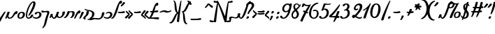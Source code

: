 SplineFontDB: 3.2
FontName: SolitreoProjectFont
FullName: Solitreo Project Font
FamilyName: Solitreo Project Font
Weight: Regular
Copyright: Copyright (c) 2019, Nathan Gross
UComments: "This font was created as part of the Documenting Judeo-Spanish project. (documentingjudeospanish.com)+AAoACgAA-2019-7-4: Created with FontForge (http://fontforge.org)"
Version: 001.000
ItalicAngle: 0
UnderlinePosition: -99
UnderlineWidth: 49
Ascent: 629
Descent: 371
InvalidEm: 0
LayerCount: 2
Layer: 0 0 "Back" 1
Layer: 1 0 "Fore" 0
XUID: [1021 50 1339596473 32262]
StyleMap: 0x0000
FSType: 0
OS2Version: 0
OS2_WeightWidthSlopeOnly: 0
OS2_UseTypoMetrics: 1
CreationTime: 1562272912
ModificationTime: 1610044399
PfmFamily: 17
TTFWeight: 400
TTFWidth: 5
LineGap: 90
VLineGap: 0
OS2TypoAscent: 0
OS2TypoAOffset: 1
OS2TypoDescent: 0
OS2TypoDOffset: 1
OS2TypoLinegap: 90
OS2WinAscent: 0
OS2WinAOffset: 1
OS2WinDescent: 0
OS2WinDOffset: 1
HheadAscent: 0
HheadAOffset: 1
HheadDescent: 0
HheadDOffset: 1
OS2Vendor: 'PfEd'
Lookup: 4 1 0 "'liga' Standard Ligatures in Hebrew lookup 0" { "'liga' Standard Ligatures in Hebrew lookup 0-1"  } ['liga' ('DFLT' <'dflt' > 'hebr' <'dflt' > ) ]
Lookup: 6 0 0 "'calt' Contextual Alternates lookup 19" { "'calt' Contextual Alternates lookup 19-1"  "'calt' Contextual Alternates lookup 19-2"  } ['calt' ('DFLT' <'dflt' > 'hebr' <'dflt' > 'latn' <'dflt' > ) ]
Lookup: 1 0 0 "altsadi" { "altsadi-1"  } []
Lookup: 6 0 0 "'calt' Contextual Alternates lookup 16" { "'calt' Contextual Alternates lookup 16-1"  } ['calt' ('DFLT' <'dflt' > 'hebr' <'dflt' > 'latn' <'dflt' > ) ]
Lookup: 6 0 0 "'calt' Contextual Alternates lookup 12" { "'calt' Contextual Alternates lookup 12-1"  "'calt' Contextual Alternates lookup 12-2"  "'calt' Contextual Alternates lookup 12-3"  } ['calt' ('DFLT' <'dflt' > 'hebr' <'dflt' > 'latn' <'dflt' > ) ]
Lookup: 1 0 0 "altvav" { "altvav-1"  } []
Lookup: 6 0 0 "'calt' Contextual Alternates lookup 17" { "'calt' Contextual Alternates lookup 17-1"  "'calt' Contextual Alternates lookup 17-2"  } ['calt' ('DFLT' <'dflt' > 'hebr' <'dflt' > 'latn' <'dflt' > ) ]
Lookup: 1 0 0 "altsamekh" { "altsamekh-1"  } []
Lookup: 6 0 0 "'calt' Contextual Alternates lookup 18" { "'calt' Contextual Alternates lookup 18-4"  "'calt' Contextual Alternates lookup 18-1"  "'calt' Contextual Alternates lookup 18-2"  "'calt' Contextual Alternates lookup 18-3"  } ['calt' ('DFLT' <'dflt' > 'hebr' <'dflt' > 'latn' <'dflt' > ) ]
Lookup: 1 0 0 "altresh" { "altresh-1"  } []
Lookup: 6 0 0 "'calt' Contextual Alternates lookup 20" { "'calt' Contextual Alternates lookup 20-2"  "'calt' Contextual Alternates lookup 20-3"  "'calt' Contextual Alternates lookup 20-1"  } ['calt' ('DFLT' <'dflt' > 'hebr' <'dflt' > 'latn' <'dflt' > ) ]
Lookup: 1 0 0 "altdalet" { "altdalet-1"  } []
Lookup: 6 0 0 "'calt' Contextual Alternates in Hebrew lookup 22" { "'calt' Contextual Alternates in Hebrew lookup 22-2"  "'calt' Contextual Alternates in Hebrew lookup 22-3"  "'calt' Contextual Alternates in Hebrew lookup 22-1"  } ['calt' ('DFLT' <'dflt' > 'hebr' <'dflt' > ) ]
Lookup: 1 0 0 "altdaletrafe" { "altdaletrafe-1"  } []
Lookup: 6 0 0 "'calt' Contextual Alternates lookup 23" { "'calt' Contextual Alternates lookup 23-1"  "'calt' Contextual Alternates lookup 23-2"  } ['calt' ('DFLT' <'dflt' > 'hebr' <'dflt' > 'latn' <'dflt' > ) ]
Lookup: 1 0 0 "altbet" { "altbet-1"  } []
Lookup: 6 0 0 "'calt' Contextual Alternates lookup 14" { "'calt' Contextual Alternates lookup 14-1"  } ['calt' ('DFLT' <'dflt' > 'hebr' <'dflt' > 'latn' <'dflt' > ) ]
Lookup: 1 0 0 "altalef" { "altalef-1" ("alt") } []
Lookup: 6 0 0 "'calt' Contextual Alternates lookup 6" { "'calt' Contextual Alternates lookup 6-1"  } ['calt' ('DFLT' <'dflt' > 'hebr' <'dflt' > 'latn' <'dflt' > ) ]
Lookup: 1 0 0 "standinghe" { "standinghe-1"  } []
Lookup: 6 0 0 "'calt' Contextual Alternates in Hebrew lookup 3" { "'calt' Contextual Alternates in Hebrew lookup 3-1"  } ['calt' ('DFLT' <'dflt' > 'hebr' <'dflt' > ) ]
Lookup: 1 0 0 "reg-to-yud" { "reg-to-yud-1" ("yud") } []
Lookup: 6 0 0 "'calt' Contextual Alternates in Hebrew lookup 1" { "'calt' Contextual Alternates in Hebrew lookup 1-1"  "'calt' Contextual Alternates in Hebrew lookup 1-2"  } ['calt' ('DFLT' <'dflt' > 'hebr' <'dflt' > ) ]
Lookup: 1 0 0 "altyud" { "altyud-1"  } []
Lookup: 6 0 0 "'calt' Contextual Alternates lookup 29" { "'calt' Contextual Alternates lookup 29-1"  } ['calt' ('DFLT' <'dflt' > 'hebr' <'dflt' > 'latn' <'dflt' > ) ]
Lookup: 1 0 0 "altgimel" { "altgimel-1"  } []
Lookup: 6 0 0 "'calt' Contextual Alternates lookup 31" { "'calt' Contextual Alternates lookup 31-1"  } ['calt' ('DFLT' <'dflt' > 'hebr' <'dflt' > 'latn' <'dflt' > ) ]
Lookup: 1 0 0 "altgimelrafe" { "altgimelrafe-1"  } []
Lookup: 4 0 0 "aleflamedlig" { "aleflamedlig-1"  } []
Lookup: 6 0 0 "'clig' Contextual Ligatures in Hebrew lookup 29" { "uriel"  "yisrael"  "mihael"  "daniel"  "eloim"  "refael"  } ['clig' ('DFLT' <'dflt' > 'hebr' <'dflt' > ) ]
Lookup: 4 0 1 "quotedblbase" { "quotedblbase-1"  } ['liga' ('DFLT' <'dflt' > 'hebr' <'dflt' > ) ]
Lookup: 258 0 0 "'kern' Horizontal Kerning lookup 0" { "'kern' Horizontal Kerning lookup 0-1" [150,15,0] } ['kern' ('DFLT' <'dflt' > 'hebr' <'dflt' > 'latn' <'dflt' > ) ]
Lookup: 258 1 0 "'kern' Horizontal Kerning lookup 1" { } ['kern' ('DFLT' <'dflt' > 'hebr' <'dflt' > 'latn' <'dflt' > ) ]
MarkAttachClasses: 1
DEI: 91125
KernClass2: 4 5 "'kern' Horizontal Kerning lookup 0-1"
 5 seven
 5 three
 4 five
 5 seven
 5 three
 4 five
 0 
 0 {} 0 {} 0 {} 0 {} 0 {} 0 {} 60 {} 20 {} 17 {} 51 {} 0 {} 0 {} -60 {} -16 {} 17 {} 0 {} 0 {} 0 {} -45 {} 0 {}
ChainSub2: glyph "uriel" 0 0 0 1
 String: 19 uni05D0.alt uni05DC
 BString: 15 uni05E8_uni05D9
 FString: 0 
 1
  SeqLookup: 0 "aleflamedlig"
EndFPST
ChainSub2: glyph "mihael" 0 0 0 1
 String: 19 uni05D0.alt uni05DC
 BString: 7 uni05DB
 FString: 0 
 1
  SeqLookup: 0 "aleflamedlig"
EndFPST
ChainSub2: glyph "yisrael" 0 0 0 1
 String: 19 uni05D0.alt uni05DC
 BString: 19 uni05E8.alt uni05E9
 FString: 0 
 1
  SeqLookup: 0 "aleflamedlig"
EndFPST
ChainSub2: glyph "daniel" 0 0 0 1
 String: 19 uni05D0.alt uni05DC
 BString: 15 uni05D9 uni05E0
 FString: 0 
 1
  SeqLookup: 0 "aleflamedlig"
EndFPST
ChainSub2: glyph "eloim" 0 0 0 1
 String: 15 uni05D0 uni05DC
 BString: 0 
 FString: 11 uni05D4.alt
 1
  SeqLookup: 0 "aleflamedlig"
EndFPST
ChainSub2: glyph "refael" 0 0 0 1
 String: 19 uni05D0.alt uni05DC
 BString: 15 uni05E4 uni05E8
 FString: 0 
 1
  SeqLookup: 0 "aleflamedlig"
EndFPST
ChainSub2: class "'calt' Contextual Alternates lookup 31-1" 2 1 2 1
  Class: 54 uni05D2_quotesingle uni05D2_quoteright uni05D2_uni05F3
  FClass: 1533 uni05D0 uni05D1 uni05D2 uni05D3 uni05D4 uni05D6 uni05D7 uni05D8 uni05DA uni05DB uni05DC uni05DD uni05DE uni05DF uni05E0 uni05E1 uni05E2 uni05E3 uni05E4 uni05E5 uni05E6 uni05E7 uni05E8 uni05E9 uni05EA uni05D2_uni05D5 uni05E8.alt uni05D0.alt uni05D3.alt uni05D1.alt uni05D3_uni05D9 uni05D3_uni05D9_uni05D9 uni05D3_uni05D9_uni05D9_uni05D5 uni05D0.yud uni05D8.yud uni05E1.yud uni05D0.alt.yud uni05E1.alt uni05D4.alt uni05E6.alt uni05E1_quotesingle uni05D1_quotesingle uni05D2_quotesingle uni05D3_quotesingle uni05D4_quotesingle uni05D6_quotesingle uni05DF_quotesingle uni05E4_quotesingle uni05E9_quotesingle uni05D2_quotesingle_uni05D5 uni05D2_uni05D9 uni05D2_quotesingle_uni05D9 uni05E8_uni05D1_quotesingle uni05E8_uni05D9 uni05D3_quotesingle_uni05D9 u05D3_quoteright_u05D9_u05D9 uni05D3.alt_quotesingle uniFB4F uni05D1_quoteright uni05E1_quoteright uni05D2_quoteright uni05D3_quoteright uni05D4_quoteright uni05D6_quoteright uni05DF_quoteright uni05E4_quoteright uni05E9_quoteright uni05D2_quoteright_uni05D5 uni05D2_quoteright_uni05D9 uni05E8_uni05D1_quoteright uni05D3_quoteright_uni05D9 u05D3_quotesingle_u05D9_u05D9 uni05D3.alt_quoteright uni05D1_uni05F3 uni05E1_uni05F3 uni05D2_uni05F3 uni05D3_uni05F3 uni05D4_uni05F3 uni05D6_uni05F3 uni05DF_uni05F3 uni05E4_uni05F3 uni05E9_uni05F3 uni05D2_uni05F3_uni05D5 uni05D2_uni05F3_uni05D9 uni05E8_uni05D1_uni05F3 uni05D3_uni05F3_uni05D9 uni05D3_uni05F3_uni05D9_uni05D9 uni05D3.alt_uni05F3 nameme.301 nameme.300 uni05D2.alt uni05D2.alt_quotesingle uni05D2.alt_quoteright uni05D2.alt_uni05F3
 1 0 1
  ClsList: 1
  BClsList:
  FClsList: 1
 1
  SeqLookup: 0 "altgimelrafe"
  ClassNames: "All_Others" "gimelrafe"
  BClassNames: "All_Others"
  FClassNames: "All_Others" "letters"
EndFPST
ChainSub2: class "'calt' Contextual Alternates lookup 29-1" 2 1 2 1
  Class: 7 uni05D2
  FClass: 1737 uni05D0 uni05D1 uni05D2 uni05D3 uni05D4 uni05D6 uni05D7 uni05D8 uni05DA uni05DB uni05DC uni05DD uni05DE uni05DF uni05E0 uni05E1 uni05E2 uni05E3 uni05E4 uni05E5 uni05E6 uni05E7 uni05E8 uni05E9 uni05EA uni05D2_uni05D5 uni05E8.alt uni05D0.alt uni05D3.alt uni05D1.alt uni05D3_uni05D9 uni05D3_uni05D9_uni05D9 uni05D3_uni05D9_uni05D9_uni05D5 uni05D0.yud uni05D8.yud uni05E1.yud uni05D0.alt.yud uni05E1.alt uni05D4.alt uni05E6.alt uni05E1_quotesingle uni05D1_quotesingle uni05D2_quotesingle uni05D3_quotesingle uni05D4_quotesingle uni05D6_quotesingle uni05DF_quotesingle uni05E4_quotesingle uni05E9_quotesingle uni05D2_quotesingle_uni05D5 uni05D2_uni05D9 uni05D2_quotesingle_uni05D9 uni05E8_uni05D1_quotesingle uni05E8_uni05D9 uni05D3_quotesingle_uni05D9 u05D3_quoteright_u05D9_u05D9 uni05D3.alt_quotesingle uniFB4F uni05D1_quoteright uni05E1_quoteright uni05D2_quoteright uni05D3_quoteright uni05D4_quoteright uni05D6_quoteright uni05DF_quoteright uni05E4_quoteright uni05E9_quoteright uni05D2_quoteright_uni05D5 uni05D2_quoteright_uni05D9 uni05E8_uni05D1_quoteright uni05D3_quoteright_uni05D9 u05D3_quotesingle_u05D9_u05D9 uni05D3.alt_quoteright uni05D1_uni05F3 uni05E1_uni05F3 uni05D2_uni05F3 uni05D3_uni05F3 uni05D4_uni05F3 uni05D6_uni05F3 uni05DF_uni05F3 uni05E4_uni05F3 uni05E9_uni05F3 uni05D2_uni05F3_uni05D5 uni05D2_uni05F3_uni05D9 uni05E8_uni05D1_uni05F3 uni05D3_uni05F3_uni05D9 uni05D3_uni05F3_uni05D9_uni05D9 uni05D3.alt_uni05F3 quotedbl_quotedbl quotedblleft_quotedblleft quotedblright_quotedblright quotedbl_quotedbl_quotedbl qudblleft_qudblleft_qudblleft qudblrit_qudblrit_qudblrit quotedbl_quotedblright quotedbl_qudblrt_qudblrt nameme.301 nameme.300 uni05D2.alt uni05D2.alt_quotesingle uni05D2.alt_quoteright uni05D2.alt_uni05F3
 1 0 1
  ClsList: 1
  BClsList:
  FClsList: 1
 1
  SeqLookup: 0 "altgimel"
  ClassNames: "All_Others" "gimel"
  BClassNames: "All_Others"
  FClassNames: "All_Others" "letters"
EndFPST
ChainSub2: class "'calt' Contextual Alternates lookup 18-3" 2 1 2 1
  Class: 7 uni05E8
  FClass: 932 uni05D0 uni05DC uni05E3 uni05E6 uni05D0.alt uni05D0.yud uni05D0.alt.yud uni05D3_quotesingle uni05D4_quotesingle uni05D6_quotesingle uni05DF_quotesingle uni05E4_quotesingle uni05E9_quotesingle uni05E8_uni05D1_quotesingle uni05E8_uni05D9 uni05D3_quotesingle_uni05D9 u05D3_quoteright_u05D9_u05D9 uni05D3.alt_quotesingle uniFB4F uni05D3_quoteright uni05D4_quoteright uni05D6_quoteright uni05DF_quoteright uni05E4_quoteright uni05E8_uni05D1_quoteright uni05D3_quoteright_uni05D9 u05D3_quotesingle_u05D9_u05D9 uni05D3.alt_quoteright uni05D3_uni05F3 uni05D4_uni05F3 uni05D6_uni05F3 uni05DF_uni05F3 uni05E4_uni05F3 uni05E8_uni05D1_uni05F3 uni05D3_uni05F3_uni05D9 uni05D3_uni05F3_uni05D9_uni05D9 uni05D3.alt_uni05F3 quotedbl_quotedbl quotedblleft_quotedblleft quotedblright_quotedblright quotedbl_quotedbl_quotedbl qudblleft_qudblleft_qudblleft qudblrit_qudblrit_qudblrit quotedbl_quotedblright quotedbl_qudblrt_qudblrt nameme.301 nameme.300
 1 0 1
  ClsList: 1
  BClsList:
  FClsList: 1
 1
  SeqLookup: 0 "altresh"
  ClassNames: "All_Others" "resh"
  BClassNames: "All_Others"
  FClassNames: "All_Others" "tallletters"
EndFPST
ChainSub2: class "'calt' Contextual Alternates in Hebrew lookup 1-2" 2 1 1 1
  Class: 10 nameme.301
 1 1 0
  ClsList: 1
  BClsList: 0
  FClsList:
 0
  ClassNames: "All_Others" "aleflamed"
  BClassNames: "All_Others"
  FClassNames: "All_Others"
EndFPST
ChainSub2: class "'calt' Contextual Alternates in Hebrew lookup 22-3" 2 2 1 1
  Class: 54 uni05D3_quotesingle uni05D3_quoteright uni05D3_uni05F3
  BClass: 1288 uni05D0 uni05D1 uni05D2 uni05D3 uni05D4 uni05D5 uni05D6 uni05D7 uni05D8 uni05D9 uni05DB uni05DC uni05DE uni05E0 uni05E1 uni05E2 uni05E4 uni05E6 uni05E7 uni05E8 uni05E9 uni05EA uni05D2_uni05D5 uni05E8.alt uni05D0.alt uni05D5.alt uni05D3.alt uni05D1.alt uni05D3_uni05D9 uni05D3_uni05D9_uni05D9 uni05D3_uni05D9_uni05D9_uni05D5 uni05D9.alt uni05D4.alt uni05E6.alt uni05D1_quotesingle uni05D2_quotesingle uni05D3_quotesingle uni05D4_quotesingle uni05D6_quotesingle uni05E4_quotesingle uni05E9_quotesingle uni05D2_quotesingle_uni05D5 uni05D2_uni05D9 uni05D2_quotesingle_uni05D9 uni05E8_uni05D1_quotesingle uni05E8_uni05D9 uni05D3_quotesingle_uni05D9 u05D3_quoteright_u05D9_u05D9 uni05D3.alt_quotesingle uni05D1_quoteright uni05D2_quoteright uni05D3_quoteright uni05D4_quoteright uni05D6_quoteright uni05E4_quoteright uni05E9_quoteright uni05D2_quoteright_uni05D5 uni05D2_quoteright_uni05D9 uni05E8_uni05D1_quoteright uni05D3_quoteright_uni05D9 u05D3_quotesingle_u05D9_u05D9 uni05D3.alt_quoteright uni05D1_uni05F3 uni05E1_uni05F3 uni05D2_uni05F3 uni05D3_uni05F3 uni05D4_uni05F3 uni05D6_uni05F3 uni05E4_uni05F3 uni05E9_uni05F3 uni05D2_uni05F3_uni05D5 uni05D2_uni05F3_uni05D9 uni05E8_uni05D1_uni05F3 uni05D3_uni05F3_uni05D9 uni05D3_uni05F3_uni05D9_uni05D9 uni05D3.alt_uni05F3 nameme.301 nameme.300
 1 1 0
  ClsList: 1
  BClsList: 1
  FClsList:
 1
  SeqLookup: 0 "altdaletrafe"
  ClassNames: "All_Others" "daletrafe"
  BClassNames: "All_Others" "letters"
  FClassNames: "All_Others"
EndFPST
ChainSub2: class "'calt' Contextual Alternates in Hebrew lookup 22-2" 2 1 2 1
  Class: 54 uni05D3_quotesingle uni05D3_quoteright uni05D3_uni05F3
  FClass: 1347 uni05D0 uni05D1 uni05D2 uni05D3 uni05D4 uni05D5 uni05D6 uni05D7 uni05D8 uni05D9 uni05DA uni05DB uni05DD uni05DE uni05DF uni05E0 uni05E1 uni05E2 uni05E4 uni05E5 uni05E7 uni05E9 uni05EA uni05D2_uni05D5 uni05E8.alt uni05D0.alt uni05D5.alt uni05D3.alt uni05D1.alt uni05D3_uni05D9 uni05D3_uni05D9_uni05D9 uni05D3_uni05D9_uni05D9_uni05D5 uni05D0.yud uni05D8.yud uni05E1.yud uni05D0.alt.yud uni05E1.alt uni05D4.alt uni05E6.alt uni05E1_quotesingle uni05D1_quotesingle uni05D2_quotesingle uni05D3_quotesingle uni05D4_quotesingle uni05D6_quotesingle uni05DF_quotesingle uni05E4_quotesingle uni05E9_quotesingle uni05D2_quotesingle_uni05D5 uni05D2_uni05D9 uni05D2_quotesingle_uni05D9 uni05D3_quotesingle_uni05D9 u05D3_quoteright_u05D9_u05D9 uni05D3.alt_quotesingle uni05D1_quoteright uni05E1_quoteright uni05D2_quoteright uni05D3_quoteright uni05D4_quoteright uni05D6_quoteright uni05DF_quoteright uni05E4_quoteright uni05E9_quoteright uni05D2_quoteright_uni05D5 uni05D2_quoteright_uni05D9 uni05D3_quoteright_uni05D9 u05D3_quotesingle_u05D9_u05D9 uni05D3.alt_quoteright uni05D1_uni05F3 uni05E1_uni05F3 uni05D2_uni05F3 uni05D3_uni05F3 uni05D4_uni05F3 uni05D6_uni05F3 uni05DF_uni05F3 uni05E4_uni05F3 uni05E9_uni05F3 uni05D2_uni05F3_uni05D5 uni05D2_uni05F3_uni05D9 uni05D3_uni05F3_uni05D9 uni05D3_uni05F3_uni05D9_uni05D9 uni05D3.alt_uni05F3 nameme.301 nameme.300
 1 0 1
  ClsList: 1
  BClsList:
  FClsList: 1
 0
  ClassNames: "All_Others" "daletrafe"
  BClassNames: "All_Others"
  FClassNames: "All_Others" "letters"
EndFPST
ChainSub2: class "'calt' Contextual Alternates lookup 20-3" 2 2 1 1
  Class: 7 uni05D3
  BClass: 1476 uni05D0 uni05D1 uni05D2 uni05D3 uni05D4 uni05D5 uni05D6 uni05D7 uni05D8 uni05D9 uni05DB uni05DC uni05DE uni05E0 uni05E1 uni05E2 uni05E4 uni05E6 uni05E7 uni05E8 uni05E9 uni05EA uni05D2_uni05D5 uni05E8.alt uni05D0.alt uni05D5.alt uni05D3.alt uni05D1.alt uni05D3_uni05D9 uni05D3_uni05D9_uni05D9 uni05D3_uni05D9_uni05D9_uni05D5 uni05D9.alt uni05D4.alt uni05E6.alt uni05D1_quotesingle uni05D2_quotesingle uni05D3_quotesingle uni05D4_quotesingle uni05D6_quotesingle uni05E4_quotesingle uni05E9_quotesingle uni05D2_quotesingle_uni05D5 uni05D2_uni05D9 uni05D2_quotesingle_uni05D9 uni05E8_uni05D1_quotesingle uni05E8_uni05D9 uni05D3_quotesingle_uni05D9 u05D3_quoteright_u05D9_u05D9 uni05D3.alt_quotesingle uni05D1_quoteright uni05D2_quoteright uni05D3_quoteright uni05D4_quoteright uni05D6_quoteright uni05E4_quoteright uni05E9_quoteright uni05D2_quoteright_uni05D5 uni05D2_quoteright_uni05D9 uni05E8_uni05D1_quoteright uni05D3_quoteright_uni05D9 u05D3_quotesingle_u05D9_u05D9 uni05D3.alt_quoteright uni05D1_uni05F3 uni05D2_uni05F3 uni05D3_uni05F3 uni05D4_uni05F3 uni05D6_uni05F3 uni05E4_uni05F3 uni05E9_uni05F3 uni05D2_uni05F3_uni05D5 uni05D2_uni05F3_uni05D9 uni05E8_uni05D1_uni05F3 uni05D3_uni05F3_uni05D9 uni05D3_uni05F3_uni05D9_uni05D9 uni05D3.alt_uni05F3 quotedbl_quotedbl quotedblleft_quotedblleft quotedblright_quotedblright quotedbl_quotedbl_quotedbl qudblleft_qudblleft_qudblleft qudblrit_qudblrit_qudblrit quotedbl_quotedblright quotedbl_qudblrt_qudblrt nameme.301 nameme.300
 1 1 0
  ClsList: 1
  BClsList: 1
  FClsList:
 1
  SeqLookup: 0 "altdalet"
  ClassNames: "All_Others" "dalet"
  BClassNames: "All_Others" "letters"
  FClassNames: "All_Others"
EndFPST
ChainSub2: class "'calt' Contextual Alternates lookup 20-2" 2 1 2 1
  Class: 7 uni05D3
  FClass: 1339 uni05D0 uni05D1 uni05D2 uni05D3 uni05D4 uni05D5 uni05D6 uni05D7 uni05D8 uni05DA uni05DB uni05DD uni05DE uni05DF uni05E0 uni05E1 uni05E2 uni05E4 uni05E5 uni05E7 uni05E9 uni05EA uni05D2_uni05D5 uni05E8.alt uni05D0.alt uni05D5.alt uni05D3.alt uni05D1.alt uni05D3_uni05D9 uni05D3_uni05D9_uni05D9 uni05D3_uni05D9_uni05D9_uni05D5 uni05D0.yud uni05D8.yud uni05E1.yud uni05D0.alt.yud uni05E1.alt uni05D4.alt uni05E6.alt uni05E1_quotesingle uni05D1_quotesingle uni05D2_quotesingle uni05D3_quotesingle uni05D4_quotesingle uni05D6_quotesingle uni05DF_quotesingle uni05E4_quotesingle uni05E9_quotesingle uni05D2_quotesingle_uni05D5 uni05D2_uni05D9 uni05D2_quotesingle_uni05D9 uni05D3_quotesingle_uni05D9 u05D3_quoteright_u05D9_u05D9 uni05D3.alt_quotesingle uni05D1_quoteright uni05E1_quoteright uni05D2_quoteright uni05D3_quoteright uni05D4_quoteright uni05D6_quoteright uni05DF_quoteright uni05E4_quoteright uni05E9_quoteright uni05D2_quoteright_uni05D5 uni05D2_quoteright_uni05D9 uni05D3_quoteright_uni05D9 u05D3_quotesingle_u05D9_u05D9 uni05D3.alt_quoteright uni05D1_uni05F3 uni05E1_uni05F3 uni05D2_uni05F3 uni05D3_uni05F3 uni05D4_uni05F3 uni05D6_uni05F3 uni05DF_uni05F3 uni05E4_uni05F3 uni05E9_uni05F3 uni05D2_uni05F3_uni05D5 uni05D2_uni05F3_uni05D9 uni05D3_uni05F3_uni05D9 uni05D3_uni05F3_uni05D9_uni05D9 uni05D3.alt_uni05F3 nameme.301 nameme.300
 1 0 1
  ClsList: 1
  BClsList:
  FClsList: 1
 0
  ClassNames: "All_Others" "dalet"
  BClassNames: "All_Others"
  FClassNames: "All_Others" "letters"
EndFPST
ChainSub2: class "'calt' Contextual Alternates lookup 23-2" 2 1 2 1
  Class: 7 uni05D1
  FClass: 343 uni05D1 uni05D7 uni05DA uni05DB uni05DD uni05DF uni05E2 uni05E3 uni05E5 uni05E6 uni05E9 uni05EA uni05D1.alt uni05D4.alt uni05E6.alt uniFB4F quotedbl_quotedbl quotedblleft_quotedblleft quotedblright_quotedblright quotedbl_quotedbl_quotedbl qudblleft_qudblleft_qudblleft qudblrit_qudblrit_qudblrit quotedbl_quotedblright quotedbl_qudblrt_qudblrt
 1 0 1
  ClsList: 1
  BClsList:
  FClsList: 1
 1
  SeqLookup: 0 "altbet"
  ClassNames: "All_Others" "bet"
  BClassNames: "All_Others"
  FClassNames: "All_Others" "heblet"
EndFPST
ChainSub2: class "'calt' Contextual Alternates lookup 23-1" 2 2 1 1
  Class: 7 uni05D1
  BClass: 385 quotedbl uni05D1 uni05D2 uni05D4 uni05D6 uni05D7 uni05D8 uni05DB uni05E2 uni05E4 uni05E6 uni05E7 uni05E9 uni05EA uni05D1.alt uni05E1.alt uni05D4.alt uni05E6.alt quotedbl_quotedbl quotedblleft_quotedblleft quotedblright_quotedblright quotedbl_quotedbl_quotedbl qudblleft_qudblleft_qudblleft qudblrit_qudblrit_qudblrit quotedbl_quotedblright quotedbl_qudblrt_qudblrt uni05F4 quotedblleft
 1 1 0
  ClsList: 1
  BClsList: 1
  FClsList:
 1
  SeqLookup: 0 "altbet"
  ClassNames: "All_Others" "bet"
  BClassNames: "All_Others" "heblet"
  FClassNames: "All_Others"
EndFPST
ChainSub2: class "'calt' Contextual Alternates in Hebrew lookup 22-1" 2 1 2 1
  Class: 54 uni05D3_quotesingle uni05D3_quoteright uni05D3_uni05F3
  FClass: 126 uni05DC uni05E3 uni05E6 uni05E8 uni05E8_uni05D1_quotesingle uni05E8_uni05D9 uni05E8_uni05D1_quoteright uni05E8_uni05D1_uni05F3
 1 0 1
  ClsList: 1
  BClsList:
  FClsList: 1
 1
  SeqLookup: 0 "altdaletrafe"
  ClassNames: "All_Others" "daletrafe"
  BClassNames: "All_Others"
  FClassNames: "All_Others" "reshyud"
EndFPST
ChainSub2: class "'calt' Contextual Alternates lookup 20-1" 2 1 2 1
  Class: 7 uni05D3
  FClass: 126 uni05DC uni05E3 uni05E6 uni05E8 uni05E8_uni05D1_quotesingle uni05E8_uni05D9 uni05E8_uni05D1_quoteright uni05E8_uni05D1_uni05F3
 1 0 1
  ClsList: 1
  BClsList:
  FClsList: 1
 1
  SeqLookup: 0 "altdalet"
  ClassNames: "All_Others" "dalet"
  BClassNames: "All_Others"
  FClassNames: "All_Others" "tallletters"
EndFPST
ChainSub2: class "'calt' Contextual Alternates lookup 19-2" 2 1 2 1
  Class: 7 uni05E6
  FClass: 380 uni05D0 uni05DC uni05E3 uni05D0.alt uni05D0.alt.yud uni05E8_uni05D1_quotesingle uni05E8_uni05D9 uniFB4F uni05E8_uni05D1_quoteright uni05E8_uni05D1_uni05F3 quotedbl_quotedbl quotedblleft_quotedblleft quotedblright_quotedblright quotedbl_quotedbl_quotedbl qudblleft_qudblleft_qudblleft qudblrit_qudblrit_qudblrit quotedbl_quotedblright quotedbl_qudblrt_qudblrt nameme.301 nameme.300
 1 0 1
  ClsList: 1
  BClsList:
  FClsList: 1
 1
  SeqLookup: 0 "altsadi"
  ClassNames: "All_Others" "sadi"
  BClassNames: "All_Others"
  FClassNames: "All_Others" "tallletters"
EndFPST
ChainSub2: class "'calt' Contextual Alternates lookup 19-1" 2 2 1 1
  Class: 194 quotedbl uni05E6 nameme.304 nameme.302 quotedbl_quotedbl quotedblleft_quotedblleft quotedblright_quotedblright quotedbl_quotedbl_quotedbl qudblleft_qudblleft_qudblleft qudblrit_qudblrit_qudblrit
  BClass: 221 uni05D0 uni05DC uni05E6 uni05D0.alt uniFB4F quotedbl_quotedbl quotedblleft_quotedblleft quotedblright_quotedblright quotedbl_quotedbl_quotedbl qudblleft_qudblleft_qudblleft qudblrit_qudblrit_qudblrit nameme.301 nameme.300
 1 1 0
  ClsList: 1
  BClsList: 1
  FClsList:
 1
  SeqLookup: 0 "altsadi"
  ClassNames: "All_Others" "sadi"
  BClassNames: "All_Others" "tallletters"
  FClassNames: "All_Others"
EndFPST
ChainSub2: class "'calt' Contextual Alternates lookup 18-4" 2 2 2 1
  Class: 7 uni05E8
  BClass: 15 uni05E6 uni05E8
  FClass: 1675 quotesingle uni05D0 uni05D1 uni05D2 uni05D3 uni05D4 uni05D5 uni05D6 uni05D7 uni05D8 uni05D9 uni05DA uni05DB uni05DC uni05DD uni05DE uni05DF uni05E0 uni05E1 uni05E2 uni05E3 uni05E4 uni05E5 uni05E6 uni05E7 uni05E8 uni05E9 uni05EA uni05D2_uni05D5 uni05E8.alt uni05D0.alt uni05D5.alt uni05D3.alt uni05D1.alt uni05D3_uni05D9 uni05D3_uni05D9_uni05D9 uni05D3_uni05D9_uni05D9_uni05D5 uni05D9.alt uni05D0.yud uni05D8.yud uni05E1.yud uni05D0.alt.yud uni05E1.alt uni05D4.alt uni05E6.alt uni05E1_quotesingle uni05D1_quotesingle uni05D2_quotesingle uni05D3_quotesingle uni05D4_quotesingle uni05D6_quotesingle uni05DF_quotesingle uni05E4_quotesingle uni05E9_quotesingle uni05D2_quotesingle_uni05D5 uni05D2_uni05D9 uni05D2_quotesingle_uni05D9 uni05E8_uni05D1_quotesingle uni05E8_uni05D9 uni05D3_quotesingle_uni05D9 u05D3_quoteright_u05D9_u05D9 uni05D3.alt_quotesingle uniFB4F uni05D1_quoteright uni05D2_quoteright uni05D3_quoteright uni05D4_quoteright uni05D6_quoteright uni05DF_quoteright uni05E4_quoteright uni05E9_quoteright uni05D2_quoteright_uni05D5 uni05D2_quoteright_uni05D9 uni05E8_uni05D1_quoteright uni05D3_quoteright_uni05D9 u05D3_quotesingle_u05D9_u05D9 uni05D3.alt_quoteright uni05D1_uni05F3 uni05D2_uni05F3 uni05D3_uni05F3 uni05D4_uni05F3 uni05D6_uni05F3 uni05DF_uni05F3 uni05E4_uni05F3 uni05E9_uni05F3 uni05D2_uni05F3_uni05D5 uni05D2_uni05F3_uni05D9 uni05E8_uni05D1_uni05F3 uni05D3_uni05F3_uni05D9 uni05D3_uni05F3_uni05D9_uni05D9 uni05D3.alt_uni05F3 quotedbl_quotedbl quotedblleft_quotedblleft quotedblright_quotedblright quotedbl_quotedbl_quotedbl qudblleft_qudblleft_qudblleft qudblrit_qudblrit_qudblrit quotedbl_quotedblright quotedbl_qudblrt_qudblrt nameme.301 nameme.300
 1 1 1
  ClsList: 1
  BClsList: 1
  FClsList: 1
 1
  SeqLookup: 0 "altresh"
  ClassNames: "All_Others" "resh"
  BClassNames: "All_Others" "tallletters"
  FClassNames: "All_Others" "letters"
EndFPST
ChainSub2: class "'calt' Contextual Alternates lookup 18-2" 2 2 1 1
  Class: 7 uni05E8
  BClass: 1550 quotesingle hyphen asciitilde uni00AD uni05D0 uni05D1 uni05D2 uni05D3 uni05D4 uni05D5 uni05D6 uni05D7 uni05D8 uni05D9 uni05DB uni05DC uni05DE uni05E0 uni05E1 uni05E2 uni05E3 uni05E4 uni05E6 uni05E7 uni05E8 uni05E9 uni05EA uni05D2_uni05D5 uni05D0.alt uni05D5.alt uni05D3.alt uni05D1.alt uni05D3_uni05D9 uni05D3_uni05D9_uni05D9 uni05D3_uni05D9_uni05D9_uni05D5 uni05D0.yud uni05D0.alt.yud uni05D4.alt uni05E6.alt uni05F3 uni05D1_quotesingle uni05D2_quotesingle uni05D3_quotesingle uni05D4_quotesingle uni05D6_quotesingle uni05E4_quotesingle uni05E9_quotesingle uni05D2_quotesingle_uni05D5 uni05D2_uni05D9 uni05D2_quotesingle_uni05D9 uni05E8_uni05D1_quotesingle uni05E8_uni05D9 uni05D3_quotesingle_uni05D9 u05D3_quoteright_u05D9_u05D9 uni05D3.alt_quotesingle uniFB4F uni05D1_quoteright uni05D2_quoteright uni05D3_quoteright uni05D4_quoteright uni05D6_quoteright uni05E4_quoteright uni05E9_quoteright uni05D2_quoteright_uni05D5 uni05D2_quoteright_uni05D9 uni05E8_uni05D1_quoteright uni05D3_quoteright_uni05D9 u05D3_quotesingle_u05D9_u05D9 uni05D3.alt_quoteright uni05BE uni05D1_uni05F3 uni05D2_uni05F3 uni05D3_uni05F3 uni05D4_uni05F3 uni05D6_uni05F3 uni05E4_uni05F3 uni05E9_uni05F3 uni05D2_uni05F3_uni05D5 uni05D2_uni05F3_uni05D9 uni05E8_uni05D1_uni05F3 uni05D3_uni05F3_uni05D9 uni05D3_uni05F3_uni05D9_uni05D9 uni05D3.alt_uni05F3 quotedbl_quotedbl quotedblleft_quotedblleft quotedblright_quotedblright quotedbl_quotedbl_quotedbl qudblleft_qudblleft_qudblleft qudblrit_qudblrit_qudblrit quotedbl_quotedblright quotedbl_qudblrt_qudblrt nameme.301 nameme.300
 1 1 0
  ClsList: 1
  BClsList: 1
  FClsList:
 1
  SeqLookup: 0 "altresh"
  ClassNames: "All_Others" "resh"
  BClassNames: "All_Others" "letters"
  FClassNames: "All_Others"
EndFPST
ChainSub2: class "'calt' Contextual Alternates lookup 18-1" 2 2 2 1
  Class: 7 uni05E8
  BClass: 0 
  FClass: 663 quotesingle uni05D1 uni05D2 uni05D3 uni05D4 uni05D5 uni05D6 uni05D7 uni05D8 uni05D9 uni05DA uni05DB uni05DD uni05DE uni05DF uni05E0 uni05E1 uni05E2 uni05E4 uni05E5 uni05E7 uni05E9 uni05EA uni05D2_uni05D5 uni05E8.alt uni05D3.alt uni05D1.alt uni05D3_uni05D9 uni05D3_uni05D9_uni05D9 uni05D3_uni05D9_uni05D9_uni05D5 uni05D8.yud uni05E1.yud uni05E1.alt uni05D4.alt uni05E6.alt uni05F3 uni05D2_quotesingle uni05E9_quotesingle uni05D2_quotesingle_uni05D5 uni05D2_uni05D9 uni05D2_quotesingle_uni05D9 uni05D2_quoteright uni05E9_quoteright uni05D2_quoteright_uni05D5 uni05D2_quoteright_uni05D9 uni05D2_uni05F3 uni05E9_uni05F3 uni05D2_uni05F3_uni05D5 uni05D2_uni05F3_uni05D9
 1 0 1
  ClsList: 1
  BClsList:
  FClsList: 1
 0
  ClassNames: "All_Others" "resh"
  BClassNames: "All_Others" "1"
  FClassNames: "All_Others" "smallletter"
EndFPST
ChainSub2: class "'calt' Contextual Alternates lookup 17-2" 2 2 1 1
  Class: 7 uni05E1
  BClass: 1614 quotesingle hyphen slash backslash asciitilde uni05D0 uni05D1 uni05D2 uni05D3 uni05D4 uni05D5 uni05D6 uni05D7 uni05D8 uni05D9 uni05DA uni05DB uni05DC uni05DD uni05DE uni05DF uni05E0 uni05E1 uni05E2 uni05E3 uni05E4 uni05E5 uni05E6 uni05E7 uni05E8 uni05E9 uni05EA uni05D2_uni05D5 uni05E8.alt uni05D0.alt uni05D5.alt uni05D3.alt uni05D1.alt uni05D3_uni05D9 uni05D3_uni05D9_uni05D9 uni05D3_uni05D9_uni05D9_uni05D5 uni05D9.alt uni05D0.yud uni05D8.yud uni05E1.yud uni05D0.alt.yud uni05E1.alt uni05D4.alt uni05E6.alt uni05F3 uni05D1_quotesingle uni05D2_quotesingle uni05D3_quotesingle uni05D6_quotesingle uni05E4_quotesingle uni05E9_quotesingle uni05D2_quotesingle_uni05D5 uni05D2_uni05D9 uni05D2_quotesingle_uni05D9 uni05E8_uni05D1_quotesingle uni05E8_uni05D9 uni05D3_quotesingle_uni05D9 u05D3_quoteright_u05D9_u05D9 uni05D3.alt_quotesingle uni05D1_quoteright uni05D2_quoteright uni05D3_quoteright uni05D4_quoteright uni05D6_quoteright uni05E4_quoteright uni05E9_quoteright uni05D2_quoteright_uni05D5 uni05D2_quoteright_uni05D9 uni05E8_uni05D1_quoteright uni05D3_quoteright_uni05D9 u05D3_quotesingle_u05D9_u05D9 uni05D3.alt_quoteright uni05D1_uni05F3 uni05D2_uni05F3 uni05D3_uni05F3 uni05D4_uni05F3 uni05D6_uni05F3 uni05E4_uni05F3 uni05E9_uni05F3 uni05D2_uni05F3_uni05D5 uni05D2_uni05F3_uni05D9 uni05E8_uni05D1_uni05F3 uni05D3_uni05F3_uni05D9 uni05D3_uni05F3_uni05D9_uni05D9 uni05D3.alt_uni05F3 quotedbl_quotedbl quotedblleft_quotedblleft quotedblright_quotedblright quotedbl_quotedbl_quotedbl qudblleft_qudblleft_qudblleft qudblrit_qudblrit_qudblrit quotedbl_quotedblright quotedbl_qudblrt_qudblrt nameme.301 nameme.300
 1 1 0
  ClsList: 1
  BClsList: 1
  FClsList:
 1
  SeqLookup: 0 "altsamekh"
  ClassNames: "All_Others" "samekh"
  BClassNames: "All_Others" "letters"
  FClassNames: "All_Others"
EndFPST
ChainSub2: class "'calt' Contextual Alternates lookup 17-1" 2 1 2 1
  Class: 7 uni05E1
  FClass: 1680 hyphen slash backslash asciitilde uni00AD uni05D0 uni05D1 uni05D2 uni05D3 uni05D4 uni05D5 uni05D6 uni05D7 uni05D8 uni05D9 uni05DA uni05DB uni05DC uni05DD uni05DE uni05DF uni05E0 uni05E1 uni05E2 uni05E3 uni05E4 uni05E5 uni05E6 uni05E7 uni05E8 uni05E9 uni05EA uni05D2_uni05D5 uni05E8.alt uni05D0.alt uni05D5.alt uni05D3.alt uni05D1.alt uni05D3_uni05D9 uni05D3_uni05D9_uni05D9 uni05D3_uni05D9_uni05D9_uni05D5 uni05D9.alt uni05D0.yud uni05D8.yud uni05E1.yud uni05D0.alt.yud uni05E1.alt uni05D4.alt uni05E6.alt uni05D1_quotesingle uni05D2_quotesingle uni05D3_quotesingle uni05D6_quotesingle uni05E4_quotesingle uni05E9_quotesingle uni05D2_quotesingle_uni05D5 uni05D2_uni05D9 uni05D2_quotesingle_uni05D9 uni05E8_uni05D1_quotesingle uni05E8_uni05D9 uni05D3_quotesingle_uni05D9 u05D3_quoteright_u05D9_u05D9 uni05D3.alt_quotesingle uni05D1_quoteright uni05E1_quoteright uni05D2_quoteright uni05D3_quoteright uni05D4_quoteright uni05D6_quoteright uni05DF_quoteright uni05E4_quoteright uni05E9_quoteright uni05D2_quoteright_uni05D5 uni05D2_quoteright_uni05D9 uni05E8_uni05D1_quoteright uni05D3_quoteright_uni05D9 u05D3_quotesingle_u05D9_u05D9 uni05D3.alt_quoteright uni05BE uni05D1_uni05F3 uni05E1_uni05F3 uni05D2_uni05F3 uni05D3_uni05F3 uni05D4_uni05F3 uni05D6_uni05F3 uni05DF_uni05F3 uni05E4_uni05F3 uni05E9_uni05F3 uni05D2_uni05F3_uni05D5 uni05D2_uni05F3_uni05D9 uni05E8_uni05D1_uni05F3 uni05D3_uni05F3_uni05D9 uni05D3_uni05F3_uni05D9_uni05D9 uni05D3.alt_uni05F3 quotedbl_quotedbl quotedblleft_quotedblleft quotedblright_quotedblright quotedbl_quotedbl_quotedbl qudblleft_qudblleft_qudblleft qudblrit_qudblrit_qudblrit quotedbl_quotedblright quotedbl_qudblrt_qudblrt nameme.301 nameme.300
 1 0 1
  ClsList: 1
  BClsList:
  FClsList: 1
 0
  ClassNames: "All_Others" "samekh"
  BClassNames: "All_Others"
  FClassNames: "All_Others" "letters"
EndFPST
ChainSub2: class "'calt' Contextual Alternates lookup 16-1" 2 2 1 1
  Class: 7 uni05D5
  BClass: 27 uni05D3 uni05D3_quotesingle
 1 1 0
  ClsList: 1
  BClsList: 1
  FClsList:
 1
  SeqLookup: 0 "altvav"
  ClassNames: "All_Others" "vav"
  BClassNames: "All_Others" "dalet"
  FClassNames: "All_Others"
EndFPST
ChainSub2: class "'calt' Contextual Alternates lookup 12-3" 2 2 1 1
  Class: 7 uni05D5
  BClass: 1050 quotesingle uni05D1 uni05D4 uni05D5 uni05D6 uni05D7 uni05D8 uni05D9 uni05DA uni05DB uni05DC uni05DD uni05DE uni05DF uni05E0 uni05E1 uni05E2 uni05E3 uni05E4 uni05E5 uni05E7 uni05E9 uni05EA uni05D2_uni05D5 uni05E8.alt uni05D3.alt uni05D1.alt uni05D3_uni05D9 uni05D3_uni05D9_uni05D9 uni05D3_uni05D9_uni05D9_uni05D5 uni05D9.alt uni05D4.alt uni05E6.alt uni05F3 uni05D1_quotesingle uni05D4_quotesingle uni05D6_quotesingle uni05E4_quotesingle uni05E9_quotesingle uni05D2_quotesingle_uni05D5 uni05D2_uni05D9 uni05D2_quotesingle_uni05D9 uni05E8_uni05D1_quotesingle uni05E8_uni05D9 uni05D3_quotesingle_uni05D9 u05D3_quoteright_u05D9_u05D9 uni05D4_quoteright uni05D6_quoteright uni05E4_quoteright uni05E9_quoteright uni05D2_quoteright_uni05D5 uni05D2_quoteright_uni05D9 uni05E8_uni05D1_quoteright uni05D3_quoteright_uni05D9 u05D3_quotesingle_u05D9_u05D9 uni05D1_uni05F3 uni05D4_uni05F3 uni05D6_uni05F3 uni05E4_uni05F3 uni05E9_uni05F3 uni05D2_uni05F3_uni05D5 uni05D2_uni05F3_uni05D9 uni05E8_uni05D1_uni05F3 uni05D3_uni05F3_uni05D9 uni05D3_uni05F3_uni05D9_uni05D9
 1 1 0
  ClsList: 1
  BClsList: 1
  FClsList:
 1
  SeqLookup: 0 "altvav"
  ClassNames: "All_Others" "vav"
  BClassNames: "All_Others" "prevav"
  FClassNames: "All_Others"
EndFPST
ChainSub2: class "'calt' Contextual Alternates lookup 12-2" 2 2 1 1
  Class: 7 uni05D5
  BClass: 277 uni05D0 uni05D2 uni05DC uni05E6 uni05E8 uni05D0.alt quotedbl_quotedbl quotedblleft_quotedblleft quotedblright_quotedblright quotedbl_quotedbl_quotedbl qudblleft_qudblleft_qudblleft qudblrit_qudblrit_qudblrit quotedbl_quotedblright quotedbl_qudblrt_qudblrt nameme.301 nameme.300
 1 1 0
  ClsList: 1
  BClsList: 1
  FClsList:
 0
  ClassNames: "All_Others" "vav"
  BClassNames: "All_Others" "prevav"
  FClassNames: "All_Others"
EndFPST
ChainSub2: class "'calt' Contextual Alternates lookup 12-1" 2 1 2 1
  Class: 7 uni05D5
  FClass: 1603 quotesingle hyphen slash backslash asciitilde uni00AD uni05D0 uni05D1 uni05D2 uni05D3 uni05D4 uni05D5 uni05D6 uni05D7 uni05D8 uni05D9 uni05DA uni05DB uni05DC uni05DD uni05DE uni05DF uni05E0 uni05E1 uni05E2 uni05E3 uni05E4 uni05E5 uni05E6 uni05E7 uni05E8 uni05E9 uni05EA uni05D2_uni05D5 uni05E8.alt uni05D0.alt uni05D5.alt uni05D3.alt uni05D1.alt uni05D3_uni05D9 uni05D3_uni05D9_uni05D9 uni05D3_uni05D9_uni05D9_uni05D5 uni05D9.alt uni05D0.yud uni05D8.yud uni05E1.yud uni05D0.alt.yud uni05E1.alt uni05D4.alt uni05E6.alt uni05F3 uni05D1_quotesingle uni05D2_quotesingle uni05D3_quotesingle uni05D6_quotesingle uni05E4_quotesingle uni05E9_quotesingle uni05D2_quotesingle_uni05D5 uni05D2_uni05D9 uni05D2_quotesingle_uni05D9 uni05E8_uni05D1_quotesingle uni05E8_uni05D9 uni05D3_quotesingle_uni05D9 u05D3_quoteright_u05D9_u05D9 uni05D3.alt_quotesingle uniFB4F uni05D1_quoteright uni05D2_quoteright uni05D3_quoteright uni05D6_quoteright uni05E4_quoteright uni05E9_quoteright uni05D2_quoteright_uni05D5 uni05D2_quoteright_uni05D9 uni05E8_uni05D1_quoteright uni05D3_quoteright_uni05D9 u05D3_quotesingle_u05D9_u05D9 uni05D3.alt_quoteright uni05BE uni05D1_uni05F3 uni05D2_uni05F3 uni05D3_uni05F3 uni05D6_uni05F3 uni05E4_uni05F3 uni05E9_uni05F3 uni05D2_uni05F3_uni05D5 uni05D2_uni05F3_uni05D9 uni05E8_uni05D1_uni05F3 uni05D3_uni05F3_uni05D9 uni05D3_uni05F3_uni05D9_uni05D9 uni05D3.alt_uni05F3 quotedbl_quotedbl quotedblleft_quotedblleft quotedblright_quotedblright quotedbl_quotedbl_quotedbl qudblleft_qudblleft_qudblleft qudblrit_qudblrit_qudblrit quotedbl_quotedblright quotedbl_qudblrt_qudblrt nameme.301 nameme.300
 1 0 1
  ClsList: 1
  BClsList:
  FClsList: 1
 0
  ClassNames: "All_Others" "vav"
  BClassNames: "All_Others"
  FClassNames: "All_Others" "letters"
EndFPST
ChainSub2: class "'calt' Contextual Alternates lookup 14-1" 2 2 1 1
  Class: 19 uni05D0 uni05D0.yud
  BClass: 1649 quotesingle uni05D0 uni05D1 uni05D2 uni05D3 uni05D4 uni05D5 uni05D6 uni05D7 uni05D8 uni05D9 uni05DA uni05DB uni05DC uni05DD uni05DE uni05DF uni05E0 uni05E1 uni05E2 uni05E3 uni05E4 uni05E5 uni05E6 uni05E7 uni05E8 uni05E9 uni05EA uni05D2_uni05D5 uni05E8.alt uni05D0.alt uni05D5.alt uni05D3.alt uni05D1.alt uni05D3_uni05D9 uni05D3_uni05D9_uni05D9 uni05D3_uni05D9_uni05D9_uni05D5 uni05D9.alt uni05D0.yud uni05D8.yud uni05E1.yud uni05D0.alt.yud uni05E1.alt uni05D4.alt uni05E6.alt uni05F3 uni05E1_quotesingle uni05D1_quotesingle uni05D2_quotesingle uni05D3_quotesingle uni05D4_quotesingle uni05D6_quotesingle uni05DF_quotesingle uni05E4_quotesingle uni05E9_quotesingle uni05D2_quotesingle_uni05D5 uni05D2_uni05D9 uni05D2_quotesingle_uni05D9 uni05E8_uni05D1_quotesingle uni05E8_uni05D9 uni05D3_quotesingle_uni05D9 u05D3_quotesingle_u05D9_u05D9 uniFB4F uni05D1_quoteright uni05D2_quoteright uni05D3_quoteright uni05D4_quoteright uni05D6_quoteright uni05E4_quoteright uni05E9_quoteright uni05D2_quoteright_uni05D5 uni05D2_quoteright_uni05D9 uni05E8_uni05D1_quoteright uni05D3_quoteright_uni05D9 u05D3_quoteright_u05D9_u05D9 uni05D1_uni05F3 uni05D2_uni05F3 uni05D3_uni05F3 uni05D4_uni05F3 uni05D6_uni05F3 uni05E4_uni05F3 uni05E9_uni05F3 uni05D2_uni05F3_uni05D5 uni05D2_uni05F3_uni05D9 uni05E8_uni05D1_uni05F3 uni05D3_uni05F3_uni05D9 uni05D3_uni05F3_uni05D9_uni05D9 quotedbl_quotedbl quotedblleft_quotedblleft quotedblright_quotedblright quotedbl_quotedbl_quotedbl qudblleft_qudblleft_qudblleft qudblrit_qudblrit_qudblrit quotedbl_quotedblright quotedbl_qudblrt_qudblrt nameme.300 uni05D2.alt uni05D2.alt_quotesingle uni05D2.alt_quoteright uni05D2.alt_uni05F3
 1 1 0
  ClsList: 1
  BClsList: 1
  FClsList:
 1
  SeqLookup: 0 "altalef"
  ClassNames: "All_Others" "alef"
  BClassNames: "All_Others" "letters"
  FClassNames: "All_Others"
EndFPST
ChainSub2: class "'calt' Contextual Alternates lookup 6-1" 2 1 2 1
  Class: 7 uni05D4
  FClass: 1695 quotesingle uni05D0 uni05D1 uni05D2 uni05D3 uni05D4 uni05D5 uni05D6 uni05D7 uni05D8 uni05D9 uni05DA uni05DB uni05DC uni05DD uni05DE uni05DF uni05E0 uni05E1 uni05E2 uni05E3 uni05E4 uni05E5 uni05E6 uni05E7 uni05E8 uni05E9 uni05EA uni05D2_uni05D5 uni05E8.alt uni05D0.alt uni05D5.alt uni05D3.alt uni05D1.alt uni05D3_uni05D9 uni05D3_uni05D9_uni05D9 uni05D3_uni05D9_uni05D9_uni05D5 uni05D0.yud uni05D8.yud uni05E1.yud uni05D0.alt.yud uni05E1.alt uni05D4.alt uni05E6.alt uni05F3 uni05E1_quotesingle uni05D1_quotesingle uni05D2_quotesingle uni05D3_quotesingle uni05D4_quotesingle uni05D6_quotesingle uni05DF_quotesingle uni05E4_quotesingle uni05E9_quotesingle uni05D2_quotesingle_uni05D5 uni05D2_uni05D9 uni05D2_quotesingle_uni05D9 uni05E8_uni05D1_quotesingle uni05E8_uni05D9 uni05D3_quotesingle_uni05D9 u05D3_quotesingle_u05D9_u05D9 uni05D3.alt_quotesingle uniFB4F uni05D1_quoteright uni05E1_quoteright uni05D2_quoteright uni05D3_quoteright uni05D4_quoteright uni05D6_quoteright uni05DF_quoteright uni05E4_quoteright uni05E9_quoteright uni05D2_quoteright_uni05D5 uni05D2_quoteright_uni05D9 uni05E8_uni05D1_quoteright uni05D3_quoteright_uni05D9 u05D3_quoteright_u05D9_u05D9 uni05D3.alt_quoteright uni05D1_uni05F3 uni05E1_uni05F3 uni05D2_uni05F3 uni05D3_uni05F3 uni05D4_uni05F3 uni05D6_uni05F3 uni05DF_uni05F3 uni05E4_uni05F3 uni05E9_uni05F3 uni05D2_uni05F3_uni05D5 uni05D2_uni05F3_uni05D9 uni05E8_uni05D1_uni05F3 uni05D3_uni05F3_uni05D9 uni05D3_uni05F3_uni05D9_uni05D9 uni05D3.alt_uni05F3 quotedbl_quotedbl quotedblleft_quotedblleft quotedblright_quotedblright quotedbl_quotedbl_quotedbl qudblleft_qudblleft_qudblleft qudblrit_qudblrit_qudblrit quotedbl_quotedblright quotedbl_qudblrt_qudblrt nameme.300
 1 0 1
  ClsList: 1
  BClsList:
  FClsList: 1
 1
  SeqLookup: 0 "standinghe"
  ClassNames: "All_Others" "he"
  BClassNames: "All_Others"
  FClassNames: "All_Others" "letter"
EndFPST
ChainSub2: class "'calt' Contextual Alternates in Hebrew lookup 3-1" 2 1 2 1
  Class: 35 uni05D0 uni05D8 uni05E1 uni05D0.alt
  FClass: 19 uni05D9 uni05D9.alt
 1 0 1
  ClsList: 1
  BClsList:
  FClsList: 1
 1
  SeqLookup: 0 "reg-to-yud"
  ClassNames: "All_Others" "connecting"
  BClassNames: "All_Others"
  FClassNames: "All_Others" "yud"
EndFPST
ChainSub2: class "'calt' Contextual Alternates in Hebrew lookup 1-1" 2 2 1 1
  Class: 7 uni05D9
  BClass: 90 uni05D9.alt uni05D0.yud uni05D8.yud uni05E1.yud uni05D0.alt.yud nameme.260 uni05E8_uni05D9
 1 1 0
  ClsList: 1
  BClsList: 1
  FClsList:
 1
  SeqLookup: 0 "altyud"
  ClassNames: "All_Others" "yud"
  BClassNames: "All_Others" "connecting"
  FClassNames: "All_Others"
EndFPST
LangName: 1033
Encoding: iso8859-8
UnicodeInterp: none
NameList: AGL For New Fonts
DisplaySize: -48
AntiAlias: 1
FitToEm: 0
WinInfo: 0 38 13
BeginPrivate: 0
EndPrivate
Grid
-448 -144 m 1
 2034 -144 l 1025
-423 492 m 1
 2059 492 l 1025
-435 219 m 1
 2047 219 l 1025
-434 251 m 1
 2048 251 l 1025
EndSplineSet
TeXData: 1 0 0 199229 99614 66409 0 1048576 66409 783286 444596 497025 792723 393216 433062 380633 303038 157286 324010 404750 52429 2506097 1059062 262144
BeginChars: 348 163

StartChar: uni05D5
Encoding: 229 1493 0
Width: 150
VWidth: 0
Flags: W
HStem: 0 251
VStem: 39 81<169.215 249.231>
LayerCount: 2
Fore
SplineSet
120 230 m 3
 120 206 82 126 44 67 c 0
 20 29 -4 0 -18 0 c 3
 -37 0 -37 6 -37 17 c 3
 -37 30 15 141 39 229 c 0
 45 250 64 251 84 251 c 0
 85 251 85 251 86 251 c 3
 106 251 120 251 120 230 c 3
EndSplineSet
Validated: 1
Substitution2: "altvav-1" uni05D5.alt
EndChar

StartChar: uni05D2
Encoding: 226 1490 1
Width: 526
VWidth: 0
Flags: W
HStem: -37 47<-50.8017 82.2938 219.969 353.895> -5 53<86.5538 234.418>
VStem: 405 91<108.027 209.902>
LayerCount: 2
Fore
SplineSet
151 48 m 3x60
 199 48 258 10 298 10 c 0
 373 10 405 100 405 178 c 0
 405 210 440 219 476 219 c 0
 486 219 496 213 496 200 c 0
 496 92 396 -37 292 -37 c 0xa0
 256 -37 204 -5 168 -5 c 0
 139 -5 83 -34 46 -34 c 0
 -44 -34 -113 13 -113 34 c 0
 -113 40 -111 43 -103 43 c 0
 -68 43 -45 16 5 16 c 3
 66 16 106 48 151 48 c 3x60
EndSplineSet
Validated: 1
Substitution2: "altgimel-1" uni05D2.alt
EndChar

StartChar: uni05D9
Encoding: 233 1497 2
Width: 135
VWidth: 0
Flags: W
HStem: 76 128<24.6002 59.6443>
VStem: 0 105
LayerCount: 2
Fore
SplineSet
0 92 m 4
 0 105 0 94 24 181 c 4
 30 202 49 204 69 204 c 4
 70 204 71 204 72 204 c 7
 92 204 105 204 105 183 c 7
 105 143 53 76 20 76 c 7
 2 76 0 81 0 92 c 4
EndSplineSet
Validated: 1
Substitution2: "altyud-1" uni05D9.alt
Substitution2: "reg-to-yud-1" uni05D9.alt
EndChar

StartChar: space
Encoding: 32 32 3
Width: 190
VWidth: 0
Flags: W
LayerCount: 2
Fore
Validated: 1
EndChar

StartChar: uni05D2_uni05D5
Encoding: 256 -1 4
Width: 526
VWidth: 0
Flags: W
HStem: -37 47<-50.8017 82.2938 219.969 353.895> -5 53<86.5538 234.418>
VStem: 78 81<242.215 322.231> 405 91<108.027 209.902>
LayerCount: 2
Fore
SplineSet
151 48 m 3x70
 199 48 258 10 298 10 c 0
 373 10 405 100 405 178 c 0
 405 210 440 219 476 219 c 0
 486 219 496 213 496 200 c 0
 496 92 396 -37 292 -37 c 0xb0
 256 -37 204 -5 168 -5 c 0
 139 -5 83 -34 46 -34 c 0
 -44 -34 -113 13 -113 34 c 0
 -113 40 -111 43 -103 43 c 0
 -68 43 -45 16 5 16 c 3
 66 16 106 48 151 48 c 3x70
159 304 m 3
 159 280 121 200 83 141 c 0
 59 103 36 74 22 74 c 3
 3 74 3 79 3 90 c 3
 3 103 54 214 78 302 c 0
 84 323 103 324 123 324 c 0
 124 324 125 324 126 324 c 3
 127.739130435 324 129.425330813 324.007561437 131.054656037 324.007561437 c 0
 148.162570888 324.007561437 159 323.173913043 159 304 c 3
EndSplineSet
Validated: 1
LCarets2: 1 189
Ligature2: "'liga' Standard Ligatures in Hebrew lookup 0-1" uni05D2 uni05D5
EndChar

StartChar: uni05E7
Encoding: 247 1511 5
Width: 170
VWidth: 0
Flags: W
HStem: -371 108<-300.577 -245.707>
VStem: 49 91<95.5149 211.5>
LayerCount: 2
Fore
SplineSet
49 179 m 3
 49 211 83 220 119 220 c 0
 129 220 140 214 140 201 c 3
 140 101 95.8203125 21.7978515625 1 0 c 0
 -86 -20 -194 -371 -285 -371 c 3
 -304 -371 -318 -354 -318 -335 c 3
 -318 -298 -291 -263 -267 -263 c 3
 -252 -263 -250 -263 -241 -249 c 0
 -167 -137 -98.8935546875 4.7294921875 -30 32 c 0
 18 51 49 84 49 179 c 3
EndSplineSet
Validated: 1
EndChar

StartChar: uni05DC
Encoding: 236 1500 6
Width: 300
VWidth: 0
Flags: W
HStem: 0 43<57.8557 142.311> 583 46<220.404 267.079>
VStem: 0 46<52.046 242.674> 186 76<90.6017 150.483> 267.079 77.9206<461.146 582.271>
LayerCount: 2
Fore
SplineSet
267 567 m 0
 266.746965966 575.008906626 263 583 251 583 c 3
 193 583 46 285 46 106 c 3
 46 73.9843788128 63 43 89 43 c 0
 145 43 165 87 186 133 c 0
 194 153 219 153 234 153 c 3
 254 153 262 149 262 133 c 3
 262 75 188 0 88 0 c 3
 9 0 0 93 0 124 c 3
 0 310 147 624.025 266 629 c 0
 270.282856294 629.179052185 274.554750145 629.308581723 278.768875412 629.308581723 c 0
 313.890769196 629.308581723 345 620.311331788 345 556 c 3
 345 415 160 108 100 108 c 3
 89 108 87 111 87 122 c 3
 87 137.809097322 267.079410408 419.166225175 267.079410408 561.890941952 c 0
 267.079410408 563.614413574 267.053151663 565.317670153 267 567 c 0
EndSplineSet
Validated: 1
EndChar

StartChar: uni05E1
Encoding: 241 1505 7
Width: 340
VWidth: 0
Flags: W
HStem: 0 41<89.558 179.334> 206.544 44.4557<111.482 220.526>
VStem: -37 115.55<11.5 103.667> 228.3 77.25<90.9233 197.051>
LayerCount: 2
Fore
SplineSet
196 251 m 1
 276.576171875 251 305.549804688 206.034179688 305.549804688 158.490234375 c 0
 305.549804688 154.669921875 305.362304688 150.83203125 305 147 c 0
 296.013671875 52 200 0 121 0 c 0
 76.7392578125 0 50.763671875 26.2744140625 36.166015625 54.9228515625 c 1
 14.8876953125 23.0234375 -5.525390625 0 -18 0 c 0
 -37 0 -37 6 -37 17 c 0
 -37 30 15 141 39 229 c 0
 45 250 64 251 84 251 c 0
 85 251 85 251 86 251 c 0
 106 251 120 251 120 230 c 0
 120 229.721679688 119.995117188 229.436523438 119.984375 229.142578125 c 1
 142.620117188 242.1484375 168.255859375 251 196 251 c 1
82 122 m 0
 79.7831375686 114.965592871 78.5498046875 107.455078125 78.5498046875 99.8798828125 c 0
 78.5498046875 70.6455078125 95.203125 41 123 41 c 0
 181 41 223.999023438 97 228 147 c 0
 228.202148438 149.522460938 228.299804688 151.952148438 228.299804688 154.290039062 c 0
 228.299804688 192.068359375 202.789800388 204.490619718 180.7734375 206.07421875 c 0
 176.39061983 206.38946727 172.235135533 206.544340008 168.291496787 206.544340008 c 0
 109.687042637 206.544340008 97.8654032019 172.343090223 82 122 c 0
EndSplineSet
Validated: 1
Substitution2: "altsamekh-1" uni05E1.alt
Substitution2: "reg-to-yud-1" uni05E1.yud
EndChar

StartChar: uni05DD
Encoding: 237 1501 8
Width: 300
VWidth: 0
Flags: W
HStem: 0 40.7684<64.275 146.861> 212 39<103.924 183.928>
VStem: -0.334933 58.1911<44.2897 163.105> 192.807 76.7804<88.2295 204.818>
LayerCount: 2
Fore
SplineSet
160 251 m 0
 238.148501169 251 269.587707393 209.726991523 269.587707393 159.201857725 c 0
 269.587707393 155.187621435 269.389252188 151.114982512 269 147 c 0
 260.202768577 54 187 0 98 0 c 0
 27.491638716 0 -0.334933080214 40.1451523588 -0.334933080214 93.6241746761 c 0
 -0.334933080214 97.0309826455 -0.222008601118 100.491901496 0 104 c 0
 5.6962890625 194 66 251 160 251 c 0
100 41 m 0
 112 42.1611328125 179.406973099 52.3172866358 192 147 c 0
 192.541735252 151.07312428 192.807269843 155.056640235 192.807269843 158.91868402 c 0
 192.807269843 189.191021293 176.492587425 212 149 212 c 0
 107 212 61.518662896 160.999994317 58 94 c 0
 57.9037073479 92.1664605739 57.8561338788 90.3754288378 57.8561338788 88.6276763424 c 0
 57.8561338788 58.0929336998 72.37703229 40.7683577758 95.3091378507 40.7683577758 c 0
 96.8360683471 40.7683577758 98.4002902705 40.8451669837 100 41 c 0
EndSplineSet
Validated: 1
EndChar

StartChar: uni05E0
Encoding: 240 1504 9
Width: 168
VWidth: 0
Flags: W
HStem: 0.0175781 38<-63.2333 -18.0451>
VStem: 57 81<163.257 249.231>
LayerCount: 2
Fore
SplineSet
-38.8017578125 0.017578125 m 3
 -56.9415196698 0.017578125 -63.5527897189 7.52470961089 -63.5527897189 15.8874805579 c 0
 -63.5527897189 25.5044421728 -54.8097941418 36.2529340337 -44.8017578125 38.017578125 c 0
 0 45.917145493 36.5048660963 157.267031337 57 229 c 0
 63 250 82 251 102 251 c 0
 103 251 103 251 104 251 c 3
 124 251 138 251 138 230 c 3
 138 156.972607879 50 0.017578125 -38.8017578125 0.017578125 c 3
EndSplineSet
Validated: 1
EndChar

StartChar: uni05DF
Encoding: 239 1503 10
Width: 219
VWidth: 0
Flags: W
LayerCount: 2
Fore
SplineSet
180 237 m 3
 199 237 199 231 199 220 c 3
 199 200.764648438 -11.056640625 -130.145507812 -96.1953125 -352.571289062 c 0
 -102.081614279 -367.949298474 -114.337903958 -371.358324868 -128.55133663 -371.358324868 c 0
 -133.190665064 -371.358324868 -138.038507316 -370.995127537 -142.94140625 -370.56640625 c 0
 -143.9375 -370.478515625 -143.9375 -370.478515625 -144.93359375 -370.391601562 c 0
 -163.680298323 -368.751425714 -177.135783578 -367.574663845 -177.135783578 -350.01377236 c 0
 -177.135783578 -273.399586456 129.153499138 237 180 237 c 3
EndSplineSet
Validated: 1
EndChar

StartChar: uni05D0
Encoding: 224 1488 11
Width: 140
VWidth: 0
Flags: W
HStem: -1 21G<-58.0698 25> 520.943 108.074<231.157 302.543>
LayerCount: 2
Fore
SplineSet
223 505 m 0
 181.600585938 413.999023438 99 -1 -49 -1 c 3
 -67.1396484375 -1 -73.7509765625 6.5068359375 -73.7509765625 14.8701171875 c 0
 -73.7509765625 24.4873046875 -65.0078125 35.2353515625 -55 37 c 0
 41 53.9248046875 147 629.017578125 273.198242188 629.017578125 c 3
 303.694335938 629.017578125 315.061523438 611.529296875 315.061523438 588.9296875 c 0
 315.061523438 557.401367188 299.455078125 520.943359375 267.727539062 520.943359375 c 0
 264.646484375 520.943359375 261.405273438 521.283203125 258 522 c 0
 254.720703125 522.690429688 251.5625 523.076171875 248.547851562 523.076171875 c 0
 237.888671875 523.076171875 229.028320312 518.251953125 223 505 c 0
EndSplineSet
Validated: 1
Substitution2: "altalef-1" uni05D0.alt
Substitution2: "reg-to-yud-1" uni05D0.yud
EndChar

StartChar: uni05D7
Encoding: 231 1495 12
Width: 352
VWidth: 0
Flags: W
HStem: 0.0175781 38<-63.2333 -17.3654> 213.132 38.4845<138.695 234.299>
VStem: 238.528 83.4718<95.1394 208.422>
LayerCount: 2
Fore
SplineSet
-38.8017578125 0.017578125 m 0
 -56.9415196698 0.017578125 -63.5527897189 7.52470961091 -63.5527897189 15.8874805579 c 0
 -63.5527897189 25.5044421729 -54.8097941418 36.2529340337 -44.8017578125 38.017578125 c 0
 -7.65013052906e-15 45.917145493 44.5047538324 158.266638413 65 230 c 0
 71 251 82 251 102 251 c 0
 103 251 103 251 104 251 c 0
 122.633493134 251 136 251 137.806480928 234.017088721 c 1
 156.612550327 243.168069208 184.535813329 251.616135585 224.093413694 251.616135585 c 0
 230.122386915 251.616135585 236.421611868 251.419897115 243 251 c 0
 284.352544209 248.360475902 322 230.010415537 322 182 c 0
 322 99.9939026657 257.827148438 0 181 0 c 0
 170.380974303 0 165.553898183 5.49225705415 165.553898183 12.347247468 c 0
 165.553898183 19.6941050781 171.098542471 28.6062729402 181 34 c 0
 205 47.0737771739 229.657060194 86 238 164 c 0
 238.357867597 167.34578377 238.528192463 170.457756008 238.528192463 173.352761594 c 0
 238.528192463 208.514416556 213.402510456 211.669968956 194 213 c 0
 192.705110931 213.088763908 191.40044093 213.131606387 190.087823971 213.131606387 c 0
 170.884169633 213.131606387 149.979560775 203.961669988 133.116884756 195.263206285 c 1
 113.477859545 116.306234318 37.6350637709 0.017578125 -38.8017578125 0.017578125 c 0
EndSplineSet
Validated: 1
EndChar

StartChar: uni05D6
Encoding: 230 1494 13
Width: 180
VWidth: 0
Flags: W
HStem: -1 21G<-30 -12.5> 166 108<95.573 161.577>
VStem: -46 225
LayerCount: 2
Fore
SplineSet
-25 -1 m 0
 -35 -1 -46 5 -46 18 c 3
 -46 28.1982421875 46 274 146 274 c 3
 165 274 179 257 179 238 c 3
 179 201 152 166 128 166 c 3
 113 166 94.1748046875 165.885742188 85 152 c 0
 17.298828125 49.533203125 0 -1 -25 -1 c 0
EndSplineSet
Validated: 1
EndChar

StartChar: uni05D4
Encoding: 228 1492 14
Width: 420
VWidth: 0
Flags: W
HStem: 12.6738 39.2535<125.86 272.982> 34 46<32.4255 172.164>
VStem: -7.24319 69.8854<-44.2857 31.1886> 299.974 91<96.2482 191.5>
LayerCount: 2
Fore
SplineSet
62.9736328125 80 m 0x70
 110.222755118 80 170.298533893 51.9272840349 220.602559432 51.9272840349 c 0
 233.113192917 51.9272840349 245.019424792 53.6636351596 255.973632812 58 c 0
 274.973632812 65.521484375 299.973632812 100.965820312 299.973632812 159 c 3
 299.973632812 191 333.973632812 200 369.973632812 200 c 0
 379.973632812 200 390.973632812 194 390.973632812 181 c 3
 390.973632812 94.9765625 333.973632812 32.40234375 266.973632812 17 c 0
 253.558503241 13.916016338 241.088373152 12.6738219014 229.335418775 12.6738219014 c 0xb0
 180.637682179 12.6738219014 144.252524427 34 103.973632812 34 c 0
 70.0113686615 34 62.6421981382 17.0257514909 62.6421981382 -1.88174009607 c 0
 62.6421981382 -16.3774836462 66.9736328125 -32.0095445165 66.9736328125 -42 c 3
 66.9736328125 -53 66.9736328125 -59 47.9736328125 -59 c 3
 13.9736328125 -59 -5.703125 -24 -7.0263671875 7 c 0
 -7.15802400386 10.0840394107 -7.2431858537 13.1913717988 -7.2431858537 16.2939467369 c 0
 -7.2431858537 48.401726912 1.87736539871 80 62.9736328125 80 c 0x70
EndSplineSet
Validated: 1
Substitution2: "standinghe-1" uni05D4.alt
EndChar

StartChar: uni05DE
Encoding: 238 1502 15
Width: 406
VWidth: 0
Flags: W
HStem: 0 41<85.0196 176.021> 167 106<316.789 388.577>
VStem: -37 114.147<11.5 97.808> 39 81<169.215 249.231>
LayerCount: 2
Fore
SplineSet
120 230 m 0xd0
 120 214.802073488 97.6068118779 168.821266978 82 122 c 0
 78.6535999403 111.960354169 77.1467009211 102.28515122 77.1467009211 93.3307753197 c 0
 77.1467009211 63.0414820482 94.3888655289 41 116 41 c 0
 252 41 244 273 380 273 c 3
 399 273 406 258 406 239 c 3
 406 202 379 167 355 167 c 3
 340 167 321.174804688 166.885742188 312 153 c 0
 258.3671875 71.8291015625 217 0 114 0 c 0
 69.7392578125 0 50.763671875 26.2744140625 36.166015625 54.9228515625 c 1
 14.8876953125 23.0234375 -5.525390625 0 -18 0 c 0
 -37 0 -37 6 -37 17 c 0xe0
 -37 30 15 141 39 229 c 0
 45 250 64 251 84 251 c 0
 85 251 85 251 86 251 c 0
 106 251 120 251 120 230 c 0xd0
EndSplineSet
Validated: 1
EndChar

StartChar: uni05D8
Encoding: 232 1496 16
Width: 355
VWidth: 0
Flags: W
HStem: 0 21G<-27.5 -10.0054> 18 41<98.9527 190.725>
VStem: 242 91<147.699 246.902>
LayerCount: 2
Fore
SplineSet
89 140 m 0xa0
 86.4929493248 133.815941668 85.3324767956 127.051375115 85.3324767956 120.151347827 c 0
 85.3324767956 90.8011475041 106.329386821 59 134 59 c 0
 209 59 242 137 242 215 c 0
 242 247 277 256 313 256 c 0
 323 256 333 250 333 237 c 0
 333 129 236 18 132 18 c 0x60
 87.7392578125 18 60.59765625 37.3515625 46 66 c 1
 25.9443359375 35.11328125 -2.01071711366 0 -18 0 c 3
 -37 0 -37 6 -37 17 c 3
 -37 30 13 134 37 222 c 0
 43 243 62 244 82 244 c 0
 83 244 83 244 84 244 c 3
 104 244 118 244 118 223 c 3
 118 214 104 177 89 140 c 0xa0
EndSplineSet
Validated: 1
Substitution2: "reg-to-yud-1" uni05D8.yud
EndChar

StartChar: uni05E2
Encoding: 242 1506 17
Width: 365
VWidth: 0
Flags: W
HStem: 0.0175781 46.887<49.9558 158.592> 0.0175781 38<-63.2333 -16.6724>
VStem: 57 81<162.257 249.231> 244 91<133.116 243.897>
LayerCount: 2
Fore
SplineSet
49.9558217864 46.9046043143 m 1xb0
 180.393642557 52.0046152757 240.381811258 81.7779655468 244 212 c 0
 244.888759714 243.987302247 279 253 315 253 c 0
 324.965843486 253 335.000000009 247.040737096 335.000000009 234.000683056 c 0
 335 234 l 0
 333.962962963 38 159 0.017578125 -38.8017578125 0.017578125 c 0
 -56.9415196698 0.017578125 -63.5527897189 7.52470961089 -63.5527897189 15.8874805579 c 0
 -63.5527897189 25.5044421728 -54.8097941418 36.2529340337 -44.8017578125 38.017578125 c 0x70
 0 45.917145493 36.5048660963 157.267031337 57 229 c 0
 63 250 82 251 102 251 c 0
 103 251 103 251 104 251 c 0
 124 251 138 251 138 230 c 0
 138 182.390756835 100.598101808 99.110457326 49.9558217864 46.9046043143 c 1xb0
EndSplineSet
Validated: 1
EndChar

StartChar: uni05E9
Encoding: 249 1513 18
Width: 413
VWidth: 0
Flags: W
HStem: 0 43.0668<-62.5333 -10.3328 71.8717 231.379> 178.252 70.91<147.491 206.712>
VStem: 292 91<101.709 193.901>
LayerCount: 2
Fore
SplineSet
161 44 m 0
 213 48.7998046875 290.913580247 74 292 162 c 0
 292.395031625 193.997561626 327 203 363 203 c 0
 373 203 383 197 383 184 c 0
 383 76 284 0 156 0 c 0
 82.8154686867 0 52.8000936337 22.047077671 41.5196852857 38.6173487656 c 1
 16.5957139656 15.3311905945 -11.0639094195 0.017578125 -38.8017578125 0.017578125 c 0
 -54.7370243947 0.017578125 -61.7002073928 5.48492114287 -63.1172548997 12.3099898544 c 0
 -63.4126688253 13.4706699562 -63.5527897189 14.6700079398 -63.5527897189 15.8874805579 c 0
 -63.5527897189 25.5044421729 -54.8097941418 36.2529340337 -44.8017578125 38.017578125 c 0
 -38.6941705278 39.7742831491 -32.7684719455 42.6264949237 -27.0342667986 46.4417866945 c 0
 2.24443365364 68.7825670836 28.603183401 129.528153666 47.2060537097 184.647390825 c 1
 42.1230984074 190.022144181 30.6367779676 194.351996626 30.6367779676 219.72558671 c 0
 30.6367779676 222.265481328 30.7518708547 225.016234116 31 228 c 0
 32.92578125 251.15234375 50 284 96 284 c 0
 114.391339108 284 142.929918842 282.308793229 147.401826252 249.378000322 c 1
 149.312759975 249.239294272 151.313831145 249.162304946 153.407659647 249.162304946 c 0
 169.250029077 249.162304946 190.402542601 253.569766937 218 269 c 0
 233.965793862 277.926832153 245.790778906 281.676821242 253.836355882 281.676821242 c 0
 262.886803016 281.676821242 267.154810822 276.931608506 267.154810822 269.472221057 c 0
 267.154810822 242.928814722 213.112714778 182.018158569 128.207167659 178.252353122 c 1
 116.389642488 142.020367672 94.7003440678 100.766467963 67.6961764325 67.0789719614 c 1
 80.4769205692 56.8230504743 100.550514257 43.066753659 141.625222802 43.066753659 c 0
 147.621672963 43.066753659 154.06571462 43.359938164 161 44 c 0
EndSplineSet
Validated: 1
EndChar

StartChar: uni05E8.alt
Encoding: 257 -1 19
Width: 337
VWidth: 0
Flags: W
HStem: -142.392 32.5333<13.7648 62.5291> 28.2377 39.9774<88.6779 186.885> 258.384 35.6939<98.8197 196.709>
VStem: 0 64.8484<91.1232 226.166> 224.298 69.885<48.7214 236.464>
LayerCount: 2
Fore
SplineSet
156 294 m 0
 158.007477457 294.051906766 160.000080361 294.078027381 161.977319002 294.078027381 c 0
 240.060958242 294.078027381 294.183117564 253.341377246 294.183117564 151.268763496 c 0
 294.183117564 142.62336234 293.794853726 133.537946652 293 124 c 0
 285.025390625 28.3076171875 204.999947136 -103.396246097 31 -142 c 0
 29.796825971 -142.266937059 28.6477839539 -142.391732197 27.5556679533 -142.391732197 c 0
 18.8016389377 -142.391732197 13.7051510429 -134.373546885 13.7051510429 -127.270983441 c 0
 13.7051510429 -127.158604715 13.7064269204 -127.04645521 13.708984375 -126.934570312 c 0
 13.9375262601 -116.936197203 26.1015625 -111.977539062 31.2001953125 -109.858398438 c 0
 180 -48 207.887695312 46.9775390625 219 108 c 0
 222.233703712 125.757672224 224.298122157 144.293937314 224.298122157 162.042553949 c 0
 224.298122157 213.527137573 206.927190064 258.384097869 150.336618801 258.384097869 c 0
 147.335779515 258.384097869 144.224659175 258.257965324 141 258 c 0
 91 254 67.802734375 214.985351562 65 158 c 0
 64.8983940814 155.934012988 64.8484069762 153.894858514 64.8484069762 151.883501002 c 0
 64.8484069762 101.237012165 96.5424853784 68.2150508896 133.879740568 68.2150508896 c 0
 138.840574191 68.2150508896 143.901028197 68.7979956611 149 70 c 0
 158.030541194 72.1288114774 166.070745155 73.0580590009 172.901659199 73.0580590009 c 0
 188.83149397 73.0580590009 198.184821033 68.0045119473 198.184821033 61.3256466148 c 0
 198.184821033 57.2313029315 194.669788595 52.5261555808 187 48 c 0
 164.070395785 34.4686027786 139.903693336 28.2376663281 116.835930419 28.2376663281 c 0
 54.3915392879 28.2376663281 5.92234594698e-15 73.8969647606 0 144 c 0
 0 238.004882812 61 291.54296875 156 294 c 0
EndSplineSet
Validated: 1
EndChar

StartChar: uni05D0.alt
Encoding: 258 -1 20
Width: 140
VWidth: 0
Flags: W
HStem: -1 21G<-58.2534 39.8164>
LayerCount: 2
Fore
SplineSet
272.014648438 629.017578125 m 0
 272.837890625 629.163085938 273.62109375 629.232421875 274.364257812 629.232421875 c 0
 281.665039062 629.232421875 285.126953125 622.537109375 285.126953125 615.182617188 c 0
 285.126953125 607.641601562 281.48828125 599.40625 274.618164062 596.982421875 c 0
 200.22265625 570.728515625 128.81640625 -1 -49.18359375 -1 c 3
 -67.3232421875 -1 -73.9345703125 6.5068359375 -73.9345703125 14.8701171875 c 0
 -73.9345703125 24.4873046875 -65.19140625 35.2353515625 -55.18359375 37 c 0
 45.81640625 54.80859375 129.215820312 603.845703125 272.014648438 629.017578125 c 0
EndSplineSet
Validated: 1
Substitution2: "reg-to-yud-1" uni05D0.alt.yud
EndChar

StartChar: uni05D5.alt
Encoding: 259 -1 21
Width: 138
VWidth: 0
Flags: W
VStem: 157.254 76.1073<482.04 558.796>
LayerCount: 2
Fore
SplineSet
233.033203125 535.94140625 m 0
 223.5343232 461.476053426 19.6316434733 -35.0873376667 -35.3380842826 -35.0873376667 c 0
 -35.6440870034 -35.0873376667 -35.9454744851 -35.0719498111 -36.2421875 -35.041015625 c 0
 -49.8086875256 -33.6264253619 -52.9932381477 -29.4377937603 -52.9932381477 -23.1269076655 c 0
 -52.9932381477 -20.7156388895 -52.5283390339 -17.9945511311 -52 -15 c 0
 -48.6611328125 3.943359375 89.115234375 319.579101562 157.25390625 542.004882812 c 0
 161.996793046 557.486777369 172.251006285 560.861251728 185.35639182 560.861251728 c 0
 189.928255531 560.861251728 194.847104009 560.450581632 200 560 c 0
 200.99609375 559.912109375 200.99609375 559.912109375 201.9921875 559.825195312 c 0
 220.26202212 558.226741494 233.361165019 556.9936629 233.361165019 540.737336453 c 0
 233.361165019 539.26562864 233.253805329 537.670791302 233.033203125 535.94140625 c 0
EndSplineSet
Validated: 1
EndChar

StartChar: uni05D3
Encoding: 227 1491 22
Width: 204
VWidth: 0
Flags: W
HStem: 0 38<0.568471 54.9682>
VStem: 94.7542 80.2458<88.8402 236.852>
LayerCount: 2
Fore
SplineSet
-18 314 m 0
 49.8076171875 309.165039062 175 282.004882812 175 177 c 3
 175 103.97265625 122 0 25 0 c 3
 6.86023564441 0 0.248963260772 7.50715063509 0.248963260772 15.8699332975 c 0
 0.248963260772 25.4869059087 8.99195742289 36.2353983522 19 38 c 0
 71 47.1685546875 87.2080078125 103 94 168 c 0
 94.5080228792 172.861826433 94.754153819 177.485271244 94.754153819 181.88377216 c 0
 94.754153819 256.194288293 24.5023642097 266.300315371 -40 277 c 0
 -145.010958513 294.419601833 -177.744168764 328.348033412 -177.744168764 345.554806109 c 0
 -177.744168764 352.005132022 -173.144219157 356.105587953 -166.027530737 356.105587953 c 0
 -165.372468573 356.105587953 -164.69608346 356.070847036 -164 356 c 0
 -146 354.16796875 -89.9999924838 319.133894474 -18 314 c 0
EndSplineSet
Validated: 1
Substitution2: "altdalet-1" uni05D3.alt
EndChar

StartChar: uni05D3.alt
Encoding: 260 -1 23
Width: 299
VWidth: 0
Flags: W
HStem: 0 38<97.5685 149.845> 207.925 74.4195<-48.4069 68.7849> 226.359 46.4113<39.1092 205.709>
VStem: 189.967 80.666<83.7941 218.623>
LayerCount: 2
Fore
SplineSet
75 261 m 0xd0
 100.887695155 261.364625904 142.8648601 272.770314709 181.31033765 272.770314709 c 0
 228.64874969 272.770314709 270.632659464 255.477791418 270.632659464 178.988426577 c 0
 270.632659464 173.621843668 270.425989931 167.963859038 270 162 c 0
 264 78 210.801757812 0 122 0 c 3
 103.86022786 0 97.2489482024 7.50721030367 97.2489482024 15.870029471 c 0
 97.2489482024 25.4870363464 105.991937956 36.2355306062 116 38 c 0
 156 45.052734375 182.208007813 87.9999999998 189 153 c 0
 189.651908472 159.238825004 189.966635457 164.983404418 189.966635457 170.267973696 c 0
 189.966635457 214.233491805 168.182557605 226.359043518 137.54478051 226.359043518 c 0xb0
 105.164473825 226.359043518 62.8947162909 212.814981947 26 209 c 0
 18.919365982 208.267849338 12.3963693111 207.925216892 6.39982281498 207.925216892 c 0
 -37.0980515227 207.925216892 -52.8952138744 225.953822768 -52.8952138744 244.115629553 c 0
 -52.8952138744 259.871521201 -41.0061694353 275.727660698 -25 280 c 0
 -18.8287309328 281.647180859 -13.9035361693 282.344741692 -9.74017620062 282.344741692 c 0
 13.3035923535 282.344741692 13.0084874573 260.974906505 71.4831470764 260.974906505 c 0
 72.6325176387 260.974906505 73.8045940991 260.983162813 75 261 c 0xd0
EndSplineSet
Validated: 1
EndChar

StartChar: uni05D1
Encoding: 225 1489 24
Width: 274
VWidth: 0
Flags: W
HStem: 0 45.6164<-30.4932 117.609> 208 42.9259<45.0003 155.537>
VStem: 166.3 77.2539<93.4372 197.089>
LayerCount: 2
Fore
SplineSet
59 0 m 0
 -29.0457757445 0 -69.9510006507 46.5801163005 -69.9510006507 67.9538667077 c 0
 -69.9510006507 74.317700016 -66.3247743085 78.4470024495 -59.2369002173 78.4470024495 c 0
 -56.8739633474 78.4470024495 -54.1262973016 77.9880698148 -51 77 c 0
 -37.8808720993 72.8536847189 -1.93075262039 45.616357917 49.4446393642 45.616357917 c 0
 52.8942939714 45.616357917 56.413494838 45.7391599093 60 46 c 0
 115 50 161.672473868 93 166 147 c 0
 166.202148438 149.522460938 166.299804688 151.952148438 166.299804688 154.290039062 c 0
 166.299804688 192.068359375 138 208 106 208 c 3
 71 208 56 193.782226562 40 185 c 0
 33.4838935855 181.423379823 27.9273484021 180.000925028 23.3532465374 180.000925028 c 0
 15.9939008806 180.000925028 11.1777184928 183.683106705 9 188 c 0
 8.3836876563 189.221716504 8.08600972551 190.567132153 8.08600972551 192.013850274 c 0
 8.08600972551 211.955717361 64.3714057071 250.889255361 122.452091347 250.925923634 c 0
 178.919399901 250.925923634 243.553702044 224.153661419 243.553702044 159.363207318 c 0
 243.553702044 155.180451178 243.390821449 151.133647881 243 147 c 0
 234.018054595 51.9995855277 149 0 59 0 c 0
EndSplineSet
Validated: 1
Substitution2: "altbet-1" uni05D1.alt
EndChar

StartChar: uni05E3
Encoding: 243 1507 25
Width: 170
VWidth: 0
Flags: W
HStem: -1 38<-65.4315 -24.6214> 395.302 36.0692<57.6265 124.882> 404.204 42.2973<9.72953 123.3>
VStem: -63.9318 71.4889<323.12 400.492>
LayerCount: 2
Fore
SplineSet
280.198242188 629.017578125 m 0xd0
 281.021472003 629.162689029 281.804513415 629.232061712 282.547765441 629.232061712 c 0
 289.849262558 629.232061712 293.310868845 622.537222881 293.310868845 615.182340479 c 0
 293.310868845 607.641415409 289.671924147 599.406632675 282.801757812 596.982421875 c 0
 208.40625 570.728515625 137 -1 -41 -1 c 0
 -59.1397721397 -1 -65.7510517976 6.50721030367 -65.7510517976 14.870029471 c 0
 -65.7510517976 24.4870363464 -57.0080620443 35.2355306062 -47 37 c 0
 11.2258048521 47.2665317265 63.6021550385 234.083840241 124.881804715 395.302072235 c 1xd0
 100.944427424 398.666631668 78.9049352315 404.204232864 56.5802565983 404.204232864 c 0
 53.0145907856 404.204232864 49.4416498603 404.062968532 45.8525390625 403.749023438 c 0
 15.298853041 401.075837988 7.55710217537 386.502282191 7.55710217537 369.829963003 c 0
 7.55710217537 353.886601545 14.636673207 336.023991488 15.6171875 324.813476562 c 0
 16.576171875 313.85546875 17.0986328125 307.877929688 -1.828125 306.221679688 c 0
 -3.24933811356 306.09735837 -4.65079952894 306.036619708 -6.03196154179 306.036619708 c 0
 -37.5673745131 306.036619708 -58.5202198975 337.701147495 -62.37109375 367.177734375 c 0
 -63.2611220266 373.988901716 -63.9318382336 380.935050547 -63.9318382336 387.745388452 c 0
 -63.9318382336 415.667148623 -52.6576037147 441.306029341 1 446 c 0
 4.94198375396 446.344919009 8.99075465165 446.501529987 13.1302136199 446.501529987 c 0xb0
 51.5490988018 446.501529987 97.779809154 433.01113839 138.951578402 431.371276185 c 1
 180.275906363 534.292092988 225.951017411 619.455144181 280.198242188 629.017578125 c 0xd0
EndSplineSet
Validated: 1
EndChar

StartChar: uni05E8
Encoding: 248 1512 26
Width: 246
VWidth: 0
Flags: W
HStem: 0 21G<-6 47.5> 277.276 41.8704<-20.1844 117.033> 568 36.0856<8.43378 125.941>
VStem: -128 64.8907<357.864 494.9> 167 87<288.282 530.964>
LayerCount: 2
Fore
SplineSet
86 604 m 0
 88.2110776001 604.057181379 90.4003443888 604.085584582 92.5677995085 604.085584582 c 0
 200.154312538 604.085584582 254 534.104162474 254 440 c 3
 254 202 97 0 -2 0 c 3
 -10 0 -15 4.267578125 -15 13 c 3
 -15 23 -3 28.1953125 1 32 c 0
 27 56.7333984375 167 164.780273438 167 447 c 3
 167 528 129.137695312 568 71 568 c 3
 -8.67285918892 568 -63.1093284224 498.11004358 -63.1093284224 418.003974407 c 0
 -63.1093284224 359.104200745 -16.9024560481 319.146344558 54.5286476372 319.146344558 c 0
 63.3169733958 319.146344558 72.4871163756 319.751183509 82 321 c 0
 95.4446543624 322.765012066 106.099822136 323.53187691 114.369188799 323.53187691 c 0
 131.813601601 323.53187691 138.640998959 320.119263906 138.640998959 315.465213055 c 0
 138.640998959 310.510579596 130.903225806 304.148973034 120 299 c 0
 88.3690145093 284.062181326 56.3280081553 277.275929775 26.2529112533 277.275929775 c 0
 -58.7201532816 277.275929775 -128 331.448375839 -128 409 c 0
 -128 521.751953125 -30 601 86 604 c 0
EndSplineSet
Validated: 1
Substitution2: "altresh-1" uni05E8.alt
EndChar

StartChar: uni05D1.alt
Encoding: 261 -1 27
Width: 274
VWidth: 0
Flags: W
HStem: 0 45.6164<-30.4932 121.715> 193.897 72.404<-28.8924 65.0531> 206.017 47.8872<49.7469 190.314>
VStem: 166.749 76.4529<89.8217 203.46>
LayerCount: 2
Fore
SplineSet
242 140 m 0xb0
 234.213684893 51.171890979 149 0 59 0 c 0
 -29.0457757445 0 -69.9510006507 46.5801163005 -69.9510006507 67.9538667077 c 0
 -69.9510006507 74.317700016 -66.3247743085 78.4470024495 -59.2369002173 78.4470024495 c 0
 -56.8739633474 78.4470024495 -54.1262973016 77.9880698148 -51 77 c 0
 -37.8808720993 72.8536847189 -1.93075262039 45.616357917 49.4446393642 45.616357917 c 0
 52.8942939714 45.616357917 56.413494838 45.7391599093 60 46 c 0
 114.999996282 50.0000511276 156.715586317 80.2676100435 165 141 c 0
 166.179430312 149.646311543 166.748538817 157.213801282 166.748538817 163.8223559 c 0
 166.748538817 197.016170303 152.390456757 206.016937089 128.896924975 206.016937089 c 0xb0
 107.299279524 206.016937089 77.9811216092 198.410247297 45 195 c 0
 37.7327059939 194.24854835 31.0578159749 193.897466237 24.9409082209 193.897466237 c 0
 -17.798591213 193.897466237 -33.2975705049 211.037185471 -33.2975705049 228.504265974 c 0
 -33.2975705049 243.968603068 -21.1490030306 259.689535799 -5 264 c 0
 1.04946647992 265.614670383 5.94510168759 266.30150497 10.0627304927 266.30150497 c 0xd0
 33.5325700398 266.30150497 31.7263700906 243.987475072 74.2385309658 243.987475072 c 0
 74.8174113297 243.987475072 75.4045091038 243.991612489 76 244 c 0
 103.920393619 244.392951312 139.262842596 253.904113037 170.25459419 253.904113037 c 0
 210.373288634 253.904113037 243.201434386 237.96607332 243.201434386 165.678935423 c 0
 243.201434386 157.805231066 242.811956772 149.262993297 242 140 c 0xb0
EndSplineSet
Validated: 1
EndChar

StartChar: uni05E4
Encoding: 244 1508 28
Width: 348
VWidth: 0
Flags: W
HStem: -40 46<-132.619 159.473> 208 42.926<123.246 227.684>
VStem: 241.051 76.9593<72.1229 195.325>
LayerCount: 2
Fore
SplineSet
-12 88 m 0
 -12 101 6.20644162711 141.222545695 31 228 c 0
 37 249 56 251 76 251 c 0
 77 251 78 251 79 251 c 0
 99 251 112 251 112 230 c 0
 112 227.667525234 111.871279828 225.226481497 111.621777005 222.691297905 c 1
 134.365208131 238.035669373 165.561883658 250.906580296 196.605287484 250.926018392 c 0
 283.251712123 250.926018392 318.009973576 213.62296058 318.009973576 138.224893687 c 0
 318.009973576 65.2877961938 259.962271143 -40 75 -40 c 0
 -22.3552172555 -40 -214.267038134 -58.6053282262 -280 -94 c 0
 -281.648329508 -94.8875620427 -283.13001648 -95.2839504545 -284.439564221 -95.2839504545 c 0
 -289.150210852 -95.2839504545 -291.633457349 -90.1548721198 -291.633457349 -84.308539575 c 0
 -291.633457349 -60.4049520172 -235.532962076 -28.0813947124 -150 -13 c 0
 -58 3.2216796875 47.078125 3.896484375 76 6 c 0
 191 14.3642578125 237.298627288 76 240.75 131.799804688 c 0
 240.951868661 135.063500843 241.050625955 138.19728543 241.050625955 141.205651977 c 0
 241.050625955 193.687822866 210.994620398 208 174 208 c 0
 146.594368613 208 117.533146382 191.842137472 98.8936514163 177.162682938 c 1
 78.0609689873 126.971222902 36.806762675 72 8 72 c 0
 -12 72 -12 77 -12 88 c 0
EndSplineSet
Validated: 1
EndChar

StartChar: uni05DB
Encoding: 235 1499 29
Width: 289
VWidth: 0
Flags: W
HStem: 0 45.6164<-14.4932 133.609> 213.617 37.3093<101.193 168.229>
VStem: 182.3 77.2539<94.5073 203.157>
LayerCount: 2
Fore
SplineSet
52 157 m 0
 49.4930891678 156.582158688 47.0879501922 156.380053711 44.793119202 156.380053711 c 0
 30.7349742832 156.380053711 20.8164598137 163.964635308 17 176 c 0
 16.2313397614 178.424166097 15.8407304383 181.046594143 15.8407304383 183.80933626 c 0
 15.8407304383 210.740224751 52.9387204433 250.872239661 138.450826946 250.925922038 c 0
 194.91839539 250.925922038 259.553703282 224.154179266 259.553703282 159.363344642 c 0
 259.553703282 155.180424981 259.390821486 151.133648277 259 147 c 0
 250.017578125 52 165 0 75 0 c 0
 -13.0457757445 0 -53.9510006507 46.5801163005 -53.9510006507 67.9538667077 c 0
 -53.9510006507 74.317700016 -50.3247743085 78.4470024495 -43.2369002173 78.4470024495 c 0
 -40.8739633474 78.4470024495 -38.1262973016 77.9880698148 -35 77 c 0
 -21.8808980807 72.853609738 14.0692329939 45.6163570187 65.4446146915 45.6163570187 c 0
 68.8942772834 45.6163570187 72.4134863859 45.7391592946 76 46 c 0
 131 50 177.672851562 93 182 147 c 0
 182.202148438 149.522460938 182.299804688 151.952148438 182.299804688 154.290039062 c 0
 182.299804688 188.934802971 160.181978217 213.616648574 131.833397494 213.616648574 c 0
 129.269319503 213.616648574 126.654268482 213.41472945 124 213 c 0
 90 207.6875 106 166 52 157 c 0
EndSplineSet
Validated: 1
EndChar

StartChar: uni05D3_uni05D9
Encoding: 262 -1 30
Width: 354
VWidth: 0
Flags: W
HStem: 0 40.9946<102.701 186.963>
VStem: 15 81<105.586 150.837> 243.754 80.2522<104.42 235.314>
LayerCount: 2
Fore
SplineSet
-20 26 m 0
 -20 39 -9.7939453125 43.22265625 15 130 c 0
 21 151 40 153 60 153 c 0
 61 153 62 153 63 153 c 0
 83 153 96 153 96 132 c 0
 96 125.540122706 94.3568806728 117.984832527 91.4623620455 109.856422839 c 0
 91.3005642543 108.377235685 91.2832028075 106.931072485 91.2226932853 105.519670573 c 0
 91.1792023276 104.505231548 91.1575071537 103.480674727 91.1575071537 102.448026616 c 0
 91.1575071537 74.6524330115 106.875979419 40.9945799379 136.350871396 40.9945799379 c 0
 136.566511544 40.9945799379 136.782888002 40.9963814667 137 41 c 0
 197 42 237 113.20703125 243 168 c 0
 243.508022879 172.861826433 243.754153819 177.485271244 243.754153819 181.88377216 c 0
 243.754153819 256.194288293 173.50236421 266.300315371 109 277 c 0
 3.98904362001 294.419601479 -28.7441777737 328.347930448 -28.7441777737 345.554716539 c 0
 -28.7441777737 352.00508611 -24.1441714941 356.10557385 -17.0274058768 356.10557385 c 0
 -16.3723826166 356.10557385 -15.6960392285 356.070837543 -15 356 c 0
 3 354.16796875 59 319.133789062 131 314 c 0
 198.807617188 309.165039062 323.062493771 282.0006976 324 177 c 0
 324.004242498 176.524840276 324.006362287 176.049527918 324.006362287 175.574079118 c 0
 324.006362287 89.9972073678 255.331461319 -1.36210487334e-14 135 0 c 0
 94.3024477861 0 69.0644819304 22.2142795859 53.9163719011 48.0624930717 c 1
 35.486383284 26.3765302649 14.7474848862 10 0 10 c 1
 -20 10 -20 15 -20 26 c 0
EndSplineSet
Validated: 1
LCarets2: 1 126
Ligature2: "'liga' Standard Ligatures in Hebrew lookup 0-1" uni05D3 uni05D9
EndChar

StartChar: uni05D3_uni05D9_uni05D9
Encoding: 263 -1 31
Width: 430
VWidth: 0
Flags: W
HStem: 0 38<225.568 279.968> 68 128<24.6002 59.6443 159.6 194.644>
VStem: 319.722 80.2778<88.8403 237.784>
LayerCount: 2
Fore
SplineSet
0 84 m 0
 0 97 0 86 24 173 c 0
 30 194 49 196 69 196 c 0
 70 196 71 196 72 196 c 3
 92 196 105 196 105 175 c 3
 105 135 53 68 20 68 c 3
 0 68 0 73 0 84 c 0
135 84 m 0
 135 97 135 86 159 173 c 0
 165 194 184 196 204 196 c 0
 205 196 206 196 207 196 c 3
 227 196 240 196 240 175 c 3
 240 135 188 68 155 68 c 3
 135 68 135 73 135 84 c 0
182 318 m 0
 269 308.23046875 400 288.017578125 400 177 c 3
 400 103.97265625 347 0 250 0 c 3
 231.86022786 0 225.248948202 7.50721030367 225.248948202 15.870029471 c 0
 225.248948202 25.4870363464 233.991937956 36.2355306062 244 38 c 0
 296 47.1689453125 312.208007812 103 319 168 c 0
 319.486625964 172.657055952 319.722225232 177.101085007 319.722225232 181.343033081 c 0
 319.722225232 266.365829848 225.073664357 270.205547815 160 281 c 0
 46.4400694643 299.837736577 5.63032126764 342.691531023 5.63032126764 360.308741564 c 0
 5.63032126764 365.156281216 8.72013547991 368.093092205 14.2343475174 368.093092205 c 0
 14.7978197736 368.093092205 15.3866072691 368.062426416 16 368 c 0
 34 366.16796875 110.267578125 326.0546875 182 318 c 0
EndSplineSet
Validated: 1
LCarets2: 2 240 105
Ligature2: "'liga' Standard Ligatures in Hebrew lookup 0-1" uni05D3 uni05D9 uni05D9
EndChar

StartChar: uni05D3_uni05D9_uni05D9_uni05D5
Encoding: 264 -1 32
Width: 553
VWidth: 0
Flags: W
HStem: 0 38<348.568 402.968> 68 128<147.6 182.644 282.6 317.644> 304.829 40.3225<148.301 252.218> 320.558 42.3219<38.0055 66.6557> 456.744 27.9339<27.2654 127.447>
VStem: -48.0816 58.2928<387.208 445.507> -40.2473 72.9934<0.827776 86.7949> 442.722 80.2778<88.8403 237.784>
LayerCount: 2
Fore
SplineSet
305 318 m 0xed
 392 308.23046875 523 288.017578125 523 177 c 0
 523 103.97265625 470 0 373 0 c 0
 354.86022786 0 348.248948202 7.50721030367 348.248948202 15.870029471 c 0
 348.248948202 25.4870363464 356.991937956 36.2355306062 367 38 c 0
 419 47.1689453125 435.208007812 103 442 168 c 0
 442.486625964 172.657055952 442.722225232 177.101085007 442.722225232 181.343033081 c 0
 442.722225232 266.365829848 348.073664357 270.205547815 283 281 c 0
 254.835398709 285.672096621 194.155412042 292.431993387 132.338909596 304.82868633 c 1xed
 95.5555935746 210.949416563 57.6135348302 107.008284722 32.74609375 17.9951171875 c 0
 28.4121468991 2.48278498947 18.0589004459 -0.884200234246 4.93075292429 -0.884200234246 c 0
 0.256765288874 -0.884200234246 -4.76895746015 -0.45741495398 -10 0 c 0
 -10.99609375 0.087890625 -10.99609375 0.087890625 -11.9921875 0.1748046875 c 0
 -30.3587309545 1.78171969909 -40.2473368077 2.94382514192 -40.2473368077 19.5043636927 c 0
 -40.2473368077 20.908518638 -40.176245546 22.423376149 -40.033203125 24.05859375 c 0
 -36.9238639083 59.5951570406 11.2289047259 192.114397826 66.6556907325 320.5579773 c 1xdb
 3.36135700756 338.831267303 -48.0816243677 365.176828767 -48.0816243677 404.072532823 c 0
 -48.0816243677 407.294711893 -47.7285857611 410.603019035 -47 414 c 0
 -34.7695087615 471.023823615 30.2359241772 484.678140683 86.9583415811 484.678140683 c 0
 107.181821723 484.678140683 126.352392959 482.942450103 141.702822119 480.817803451 c 1
 176.659054735 548.121849044 207.675321725 595.169823796 224.738451782 595.169823796 c 0
 225.252449514 595.169823796 225.753785987 595.127131851 226.2421875 595.041015625 c 0
 239.799876721 592.650022312 242.986777605 588.889041041 242.986777605 582.877964795 c 0
 242.986777605 580.593167746 242.526352134 577.983289661 242 575 c 0
 240.192035375 564.742352211 197.206126738 467.490971777 148.301470188 345.151210975 c 1
 204.491464467 331.799628131 265.395383481 322.447533399 305 318 c 0xed
258 84 m 0
 258 97 258 86 282 173 c 0
 288 194 307 196 327 196 c 0
 328 196 329 196 330 196 c 0
 350 196 363 196 363 175 c 0
 363 135 311 68 278 68 c 0
 258 68 258 73 258 84 c 0
123 84 m 0
 123 97 123 86 147 173 c 0
 153 194 172 196 192 196 c 0
 193 196 194 196 195 196 c 0
 215 196 228 196 228 175 c 0
 228 135 176 68 143 68 c 0
 123 68 123 73 123 84 c 0
127.44739564 452.704891639 m 1
 113.686897201 454.985177048 98.0088084042 456.744290458 82.6658201005 456.744290458 c 0
 50.0483204694 456.744290458 18.9452762467 448.794141541 11 421 c 0
 10.4693319389 419.14361858 10.21113524 417.30566367 10.21113524 415.486631924 c 0
 10.21113524 395.428086376 41.6067511063 377.670516884 85.2579203206 362.879859968 c 1xd9
 99.323080128 394.281815196 113.579707267 424.741150077 127.44739564 452.704891639 c 1
EndSplineSet
Validated: 1
LCarets2: 3 363 228 88
Ligature2: "'liga' Standard Ligatures in Hebrew lookup 0-1" uni05D3 uni05D9 uni05D9 uni05D5
EndChar

StartChar: uni05D9.alt
Encoding: 265 -1 33
Width: 119
VWidth: 0
Flags: W
HStem: 15 143<8.60022 29.8884>
VStem: -27 116
LayerCount: 2
Fore
SplineSet
-27 31 m 0
 -27 44 -16.7939453125 48.22265625 8 135 c 0
 14 156 33 158 53 158 c 0
 54 158 55 158 56 158 c 3
 76 158 89 158 89 137 c 3
 89 97 26 15 -7 15 c 3
 -27 15 -27 20 -27 31 c 0
EndSplineSet
Validated: 1
EndChar

StartChar: uni05D0.yud
Encoding: 266 -1 34
Width: 209
VWidth: 0
Flags: W
HStem: -2 43<-24.8144 29.5> 521.921 108.079<283.899 355.764>
LayerCount: 2
Fore
SplineSet
326 630 m 3
 356.471873484 630 368.065642863 612.555856033 368.065642863 589.103918261 c 0
 368.065642863 588.080405069 368.043560066 587.045448758 368 586 c 0
 366.75145265 556.034658189 351.95428029 521.9206129 320.143404454 521.9206129 c 0
 316.936376305 521.9206129 313.556425 522.267339781 310 523 c 0
 306.872633193 523.644269807 303.882420964 524.014249015 301.029305888 524.014249015 c 0
 290.479293747 524.014249015 281.80382622 518.955482213 275 504 c 0
 233.600218657 412.999190527 151 -2 3 -2 c 3
 -62 -2 -77 85 -77 85 c 1
 -33 120 l 0
 -33 120 -33.2263467632 116.423721141 -33.2263467632 110.792984214 c 0
 -33.2263467632 89.9592575826 -30.1276595745 41 -1 41 c 0
 88 41 199.801757812 630 326 630 c 3
EndSplineSet
Validated: 1
Substitution2: "altalef-1" uni05D0.alt.yud
EndChar

StartChar: uni05D8.yud
Encoding: 267 -1 35
Width: 420
VWidth: 0
Flags: W
HStem: 0 41<-24.6737 32.6868> 18 41<163.953 255.725>
VStem: 307 91<147.699 246.902>
LayerCount: 2
Fore
SplineSet
111 66 m 1x60
 88 27.7158203125 50 0 -1 0 c 0
 -62 0 -77 85 -77 85 c 1
 -33 120 l 0
 -33 120 -33.132231405 117.388429752 -33.132231405 113.114951165 c 0
 -33.132231405 93.8842975207 -30.4545454545 41 -1 41 c 0xa0
 53 41 96.857421875 204 102 222 c 0
 108 243 127 244 147 244 c 0
 148 244 148 244 149 244 c 3
 169 244 183 244 183 223 c 3
 183 214 169 177 154 140 c 0
 151.493009982 133.815893016 150.332563542 127.051319535 150.332563542 120.151308505 c 0
 150.332563542 90.8009380605 171.329343882 59 199 59 c 0
 274 59 307 137 307 215 c 0
 307 247 342 256 378 256 c 0
 388 256 398 250 398 237 c 0
 398 129 301 18 197 18 c 0
 152.739257812 18 125.59765625 37.3515625 111 66 c 1x60
EndSplineSet
Validated: 1
EndChar

StartChar: uni05E1.yud
Encoding: 268 -1 36
Width: 405
VWidth: 0
Flags: W
HStem: 0 41<-24.6737 31.2647 154.732 244.334> 206.544 44.4557<176.482 285.526>
VStem: 293.3 77.25<90.9233 197.051>
LayerCount: 2
Fore
SplineSet
103.166015625 54.9228515625 m 1
 82 21.4404296875 41 0 -1 0 c 0
 -62 0 -77 85 -77 85 c 1
 -33 120 l 0
 -33 120 -33.132231405 117.388429752 -33.132231405 113.114951165 c 0
 -33.132231405 93.8842975207 -30.4545454545 41 -1 41 c 0
 53 41 98.857421875 211 104 229 c 0
 110 250 129 251 149 251 c 0
 150 251 150 251 151 251 c 0
 171 251 185 251 185 230 c 0
 185 229.721679688 184.995117188 229.436523438 184.984375 229.142578125 c 1
 207.620117188 242.1484375 233.255859375 251 261 251 c 1
 341.576171875 251 370.549804688 206.034179688 370.549804688 158.490234375 c 0
 370.549804688 154.669921875 370.362304688 150.83203125 370 147 c 0
 361.013671875 52 265 0 186 0 c 0
 141.739257812 0 117.763671875 26.2744140625 103.166015625 54.9228515625 c 1
147 122 m 0
 144.783203125 114.965820312 143.549804688 107.455078125 143.549804688 99.8798828125 c 0
 143.549804688 70.6455078125 160.203125 41 188 41 c 0
 246 41 288.999023438 97 293 147 c 0
 293.202148438 149.522460938 293.299804688 151.952148438 293.299804688 154.290039062 c 0
 293.299804688 192.068359375 267.790039062 204.490234375 245.7734375 206.07421875 c 0
 241.390654938 206.389464833 237.235200458 206.544336292 233.291586916 206.544336292 c 0
 174.687023842 206.544336292 162.865028938 172.342804782 147 122 c 0
EndSplineSet
Validated: 1
EndChar

StartChar: uni05D0.alt.yud
Encoding: 269 -1 37
Width: 212
VWidth: 0
Flags: W
HStem: -2 43<-24.8144 28.9079>
LayerCount: 2
Fore
SplineSet
3 -2 m 3
 -62 -2 -77 85 -77 85 c 1
 -33 120 l 0
 -33 120 -33.2263467632 116.423721141 -33.2263467632 110.792984214 c 0
 -33.2263467632 89.9592575826 -30.1276595745 41 -1 41 c 0
 94 41 184.201053306 603.828797645 327 629 c 0
 327.823229815 629.145110904 328.606271227 629.214483587 329.349523252 629.214483587 c 0
 336.651020371 629.214483587 340.112626657 622.519644756 340.112626657 615.164762354 c 0
 340.112626657 607.623837284 336.47368196 599.38905455 329.603515625 596.96484375 c 0
 255.207171506 570.713307456 184 -2 3 -2 c 3
EndSplineSet
Validated: 1
EndChar

StartChar: uni05E6
Encoding: 246 1510 38
Width: 231
VWidth: 0
Flags: W
HStem: 0 21G<-24 18.8199> 227.213 57.9892<-10.0419 141.361> 548 41.4812<-18.3706 113.357>
VStem: -126.198 44.859<349.192 484.938> 167 81<321.875 490.696>
LayerCount: 2
Fore
SplineSet
63 589 m 0
 67.6860387882 589.323175089 72.2794062305 589.481237593 76.7805138516 589.481237593 c 0
 193.306906405 589.481237593 248 483.546433329 248 394 c 0
 248 368.712835033 246.092198991 344.351348661 242.563257067 321.004297939 c 1
 316.286026498 353.248309537 396.929506995 408.936878619 478.140625 494.68359375 c 0
 496.639132368 514.21532305 510.796052723 521.256352579 520.355296226 521.256352579 c 0
 530.020661887 521.256352579 534.985701635 514.058122991 534.985701635 505.294855336 c 0
 534.985701635 499.32947866 532.684968112 492.638884116 528 487 c 0
 421.878821157 359.271269422 318.683455581 286.53965575 226.798425458 252.142289609 c 1
 178.331672221 95.944960113 57.6397232648 3.31609739668e-14 -20 0 c 0
 -28 0 -33 4.267578125 -33 13 c 0
 -33 23 -20.9998109741 28.1951137804 -17 32 c 0
 2.50000570786 50.5497023439 96.2500548833 91.7762764009 141.906290092 230.291742663 c 1
 126.657339785 228.205546554 111.87289023 227.212757423 97.603570916 227.212757423 c 0
 -37.3277803287 227.212757423 -126.19782294 315.98480555 -126.19782294 408.453529984 c 0
 -126.19782294 410.966858436 -126.132168493 413.482917878 -126 416 c 0
 -120.644121393 518 -53 581 63 589 c 0
157.688325654 293.112143663 m 1
 163.58955391 325.760982252 167 362.536647132 167 404 c 0
 167 490.005859375 120 548 53 548 c 0
 -26.404296875 548 -76.3535447761 487 -81 423 c 0
 -81.2265846214 419.879036799 -81.338774801 416.790322368 -81.338774801 413.736151359 c 0
 -81.338774801 339.17543809 -14.4754065904 285.20199454 87.180265566 285.20199454 c 0
 109.163945972 285.20199454 132.774750785 287.726159294 157.688325654 293.112143663 c 1
EndSplineSet
Validated: 1
Substitution2: "altsadi-1" uni05E6.alt
EndChar

StartChar: uni05EA
Encoding: 250 1514 39
Width: 363
VWidth: 0
Flags: W
HStem: -372 50<-519.213 -332.503> 18 41<93.8011 190.725>
VStem: -633.17 64.4863<-274.531 -129.761> 242 91<147.699 246.902>
LayerCount: 2
Fore
SplineSet
89 91 m 0
 95.462890625 67.671875 110 59 134 59 c 0
 209 59 242 137 242 215 c 0
 242 247 277 256 313 256 c 0
 323 256 333 250 333 237 c 0
 333 129 236 18 132 18 c 0
 107.276912449 18 84.837890625 24.6767578125 74 36 c 1
 22.0478515625 -128.162109375 -167.069457445 -372 -452 -372 c 0
 -564.042316481 -372 -633.169653415 -300.329208154 -633.169653415 -214.121679162 c 0
 -633.169653415 -157.986623991 -603.858848813 -95.6878211496 -538 -43 c 0
 -518.73638451 -27.5888905448 -500.570651981 -20.8354689095 -488.281746563 -20.8354689095 c 0
 -478.560159586 -20.8354689095 -472.516395767 -25.0618805471 -472.516395767 -32.5719472938 c 0
 -472.516395767 -41.1947917965 -480.48387609 -54.1464714846 -500 -70 c 0
 -546.01460519 -107.379033812 -568.683359888 -158.108349346 -568.683359888 -204.254826462 c 0
 -568.683359888 -267.420729293 -526.210062868 -322 -443 -322 c 0
 -232 -322 -43.0126953125 -104 6 91 c 0
 9.70439554118 105.738163774 29.1989771958 113.820756751 48.4727245885 113.820756751 c 0
 66.6718946271 113.820756751 84.674168484 106.614303906 89 91 c 0
EndSplineSet
Validated: 1
EndChar

StartChar: uni05DA
Encoding: 234 1498 40
Width: 273
VWidth: 0
Flags: W
HStem: 194.897 72.4041<-43.9117 51.0366> 207.317 37.6703<11.2142 161.495>
VStem: 166.529 74.845<124.105 223.123>
LayerCount: 2
Fore
SplineSet
227 140 m 0x60
 123.283272197 -122 166 -234.38986903 26 -361 c 0
 18.1583460611 -368.091663087 10.0414527858 -371.057671951 3.18353703362 -371.057671951 c 0
 -6.74191477702 -371.057671951 -14.0302200934 -364.844852633 -14.0302200934 -355.934815274 c 0
 -14.0302200934 -350.374758783 -11.1921317121 -343.764397337 -4.3857421875 -336.958007812 c 0
 75.6767578125 -256.895507812 52.8489672517 -101 159 143 c 0
 164.219198603 154.996910686 166.528763457 164.888818275 166.528763457 173.006778678 c 0
 166.528763457 199.886278089 141.207891469 207.317140003 112.349456829 207.317140003 c 0x60
 78.0010962995 207.317140003 38.6412024133 196.790114471 31 196 c 0
 23.7327059939 195.24854835 17.0528377901 194.897466237 10.9266761507 194.897466237 c 0
 -32.2126638825 194.897466237 -47.8952138744 212.306665392 -47.8952138744 229.914651848 c 0
 -47.8952138744 245.245805292 -36.0061694353 260.727660698 -20 265 c 0
 -13.9504035994 266.614747899 -9.0329166953 267.30161338 -4.87811497422 267.30161338 c 0xa0
 18.8031244273 267.30161338 17.7070877447 244.987484243 60.2387756144 244.987484243 c 0
 60.8177094815 244.987484243 61.4047267704 244.991618644 62 245 c 0
 89.4133832289 245.385976237 131.763983982 254.223416219 168.431317582 254.223416219 c 0
 208.254366537 254.223416219 241.373810323 243.799357883 241.373810323 200.803318994 c 0
 241.373810323 185.186421042 237.004471885 165.272409662 227 140 c 0x60
EndSplineSet
Validated: 1
EndChar

StartChar: uni05E5
Encoding: 245 1509 41
Width: 309
VWidth: 0
Flags: W
HStem: 143.897 71.0483<140.331 221.72>
LayerCount: 2
Fore
SplineSet
77.5 -48.2578125 m 0
 18.3427734375 -214 -58 -343.377649137 -112.358398438 -368.756835938 c 0
 -118.747974846 -371.740041071 -123.996710853 -373.00687928 -128.223426424 -373.00687928 c 0
 -133.537059179 -373.00687928 -137.235453638 -371.004722064 -139.5546875 -367.893554688 c 0
 -141.876332608 -365.052625204 -142.89304588 -361.432101442 -142.89304588 -357.580393582 c 0
 -142.89304588 -350.248146124 -139.208652102 -342.078127315 -133.828125 -336.853515625 c 0
 -112 -315.657919938 -89.158203125 -280.944335938 -67.51171875 -234.787109375 c 0
 -1.955078125 -95 42.072265625 103.849609375 45 148 c 0
 42.776995685 156.065107011 23.345239267 156.167545381 23.345239267 187.537345147 c 0
 23.345239267 189.806250025 23.4468924876 192.238723647 23.6640625 194.849609375 c 0
 25.58984375 218.001953125 42.6640625 250.849609375 88.6640625 250.849609375 c 0
 107.089597982 250.849609375 135.700144196 249.152107586 140.090583759 216.043593539 c 1
 145.205089333 215.375381541 150.945877197 214.944855435 157.298860449 214.944855435 c 0
 181.673796644 214.944855435 215.060741662 221.282546211 256.6640625 244.849609375 c 0
 274.994150399 255.233067489 288.240140257 259.582161831 296.863924053 259.582161831 c 0
 305.323361928 259.582161831 309.335088461 255.39725186 309.335088461 248.618175866 c 0
 309.335088461 220.523956162 240.43428842 147.875325039 133.664760316 143.896595794 c 1
 126.073780247 104.1805391 110.286824859 43.601659038 77.5 -48.2578125 c 0
EndSplineSet
Validated: 1
EndChar

StartChar: uni05E1.alt
Encoding: 270 -1 42
Width: 545
VWidth: 0
Flags: W
HStem: -17.2322 49.6407<25.5876 150.538> 0 41<292.732 382.334> 206.544 44.4557<314.482 423.526>
VStem: -51.8054 55.8229<54.8123 197.201> 431.3 77.25<90.9233 197.051>
LayerCount: 2
Fore
SplineSet
114 37 m 0xb8
 200.9921875 59.5048828125 229.142578125 184 242 229 c 0
 248 250 267 251 287 251 c 0
 288 251 288 251 289 251 c 0
 309 251 323 251 323 230 c 0
 323 229.721679688 322.995117188 229.436523438 322.984375 229.142578125 c 1
 345.620117188 242.1484375 371.255859375 251 399 251 c 1
 479.576171875 251 508.549804688 206.034179688 508.549804688 158.490234375 c 0
 508.549804688 154.669921875 508.362304688 150.83203125 508 147 c 0
 499.013671875 52 403 0 324 0 c 0x78
 279.739257812 0 255.763671875 26.2744140625 241.166015625 54.9228515625 c 1
 196.107613539 4.82287205034 140.362282745 -17.2321558067 89.6324068346 -17.2321558067 c 0
 13.2245820536 -17.2321558067 -51.8054399776 32.8007449766 -51.8054399776 112.40005474 c 0
 -51.8054399776 151.389453449 -36.2031490148 197.472555977 1.306640625 248.244140625 c 0
 19.0713626202 272.289647598 38.002660089 284.031099807 49.7415509318 284.031099807 c 0
 56.8323076381 284.031099807 61.2988139403 279.747066339 61.2988139403 271.302992714 c 0
 61.2988139403 262.587910135 56.5410056182 249.44147286 45 232 c 0
 16.9958610913 189.678521206 4.01743734919 148.770375026 4.01743734919 115.125143805 c 0
 4.01743734919 66.0365911088 31.6445418641 32.4085684927 80.5403222954 32.4085684927 c 0
 90.7802152941 32.4085684927 101.952908268 33.8834237587 114 37 c 0xb8
285 122 m 0
 282.783203125 114.965820312 281.549804688 107.455078125 281.549804688 99.8798828125 c 0
 281.549804688 70.6455078125 298.203125 41 326 41 c 0
 384 41 426.999023438 97 431 147 c 0
 431.202148438 149.522460938 431.299804688 151.952148438 431.299804688 154.290039062 c 0
 431.299804688 192.068359375 405.790039062 204.490234375 383.7734375 206.07421875 c 0
 379.390654938 206.389464833 375.235200458 206.544336292 371.291586916 206.544336292 c 0
 312.687023842 206.544336292 300.865028938 172.342804782 285 122 c 0
EndSplineSet
Validated: 1
EndChar

StartChar: quotesingle
Encoding: 39 39 43
Width: 186
VWidth: 0
Flags: W
HStem: 419.931 155.129
VStem: 0.237189 155.29
LayerCount: 2
Fore
SplineSet
88 564 m 0
 91.4499333936 569.218574054 98.5710563049 575.059623402 110.720240248 575.059623402 c 0
 117.72303537 575.059623402 126.396340825 573.119007877 137 568 c 0
 150.675385082 561.398089961 155.527611375 552.766911616 155.527611375 545.06526283 c 0
 155.527611375 540.964414406 154.151919851 537.127103965 152 534 c 0
 124.475585938 494.000976562 63.2626953125 427.950195312 32 421 c 0
 28.7129988007 420.269351482 25.5903419201 419.930913827 22.6775712466 419.930913827 c 0
 9.21586598456 419.930913827 0.237188894965 427.159714441 0.237188894965 436.309115457 c 0
 0.237188894965 437.82791347 0.48460448829 439.39963537 1 441 c 0
 5.8310546875 456 37.7578125 488.000976562 88 564 c 0
EndSplineSet
Validated: 1
EndChar

StartChar: uni05D4.alt
Encoding: 271 -1 44
Width: 180
VWidth: 0
Flags: W
HStem: -42.0921 303.037
VStem: -45.4259 74.7399<-22.1785 52.8339> 62.8204 86.9611<133.722 251.258>
LayerCount: 2
Fore
SplineSet
63 216 m 0
 62.8795548961 217.376696014 62.8204236337 218.71246058 62.8204236337 220.008514003 c 0
 62.8204236337 248.723088764 91.8456839131 257.944991982 126.16015625 260.9453125 c 0
 126.887642647 261.008925662 127.623232565 261.041129865 128.362304007 261.041129865 c 0
 137.743787704 261.041129865 147.686241262 255.852140641 148.736328125 243.84765625 c 0
 149.44499867 235.747383027 149.781545676 228.030200293 149.781545676 220.670539485 c 0
 149.781545676 81.4286480398 29.3140279589 70.1622789104 29.3140279589 13.713386567 c 0
 29.3140279589 6.90161144527 31.0682304234 -0.568094503624 35 -9 c 0
 36.7465738526 -12.7455936739 37.8865334162 -17.05120263 37.8865334162 -21.2375057796 c 0
 37.8865334162 -28.1928835373 34.7397305145 -34.8189234218 26 -38 c 0
 19.499851174 -40.3658629918 11.2647617636 -42.0920704319 2.83764457433 -42.0920704319 c 0
 -10.7748862589 -42.0920704319 -24.8884701821 -37.5879222456 -33 -24 c 0
 -41.7361531458 -9.36574822062 -45.4259210367 2.86019211402 -45.4259210367 13.576898454 c 0
 -45.4259210367 71.8721259811 63.7539029955 85.5092864357 63.7539029955 199.202903463 c 0
 63.7539029955 204.57358055 63.5102743753 210.167527978 63 216 c 0
EndSplineSet
Validated: 1
EndChar

StartChar: uni05E6.alt
Encoding: 272 -1 45
Width: 194
VWidth: 0
Flags: W
HStem: 0 45.9824<-91.7171 11.5917>
VStem: 176.605 47.3502<302.245 369.504>
LayerCount: 2
Fore
SplineSet
52 179 m 0
 45.0045289678 184.098474483 30.9612473594 197.137469945 30.9612473594 220.831212591 c 0
 30.9612473594 221.544461908 30.9739731273 222.267366364 31 223 c 0
 31.74609375 244 46 279 91 279 c 0
 102.619810946 279 115.314507724 275.759519846 125.577093022 269.378969582 c 1
 136.2587805 276.633240714 152.959089955 286.024170977 176.60546875 347.5859375 c 0
 183.621354921 365.851328159 194.49597587 370.592156423 203.421784355 370.592156423 c 0
 206.005814057 370.592156423 208.42651227 370.194823916 210.54296875 369.61328125 c 0
 218.370491396 367.46249836 223.955651518 353.10800444 223.955651518 332.425352724 c 0
 223.955651518 293.943639099 204.621193714 233.555391514 144.421752335 189.104286261 c 1
 136.88815476 49.6528023422 31.2499947442 0 -77 0 c 1
 -88.157081535 0 -95.3867957549 6.26169203371 -95.3867957549 14.2671427832 c 0
 -95.3867957549 25.634784321 -80.8090527014 40.518479984 -42.1982421875 45.982421875 c 0
 14.3635377814 53.986664078 54.2375261372 87.4888867415 54.2375261372 170.576140574 c 0
 54.2375261372 172.895095336 54.2064658534 175.252674906 54.1438412013 177.649402954 c 0
 53.2381048283 178.165814616 52.5157574455 178.624122927 52 179 c 0
EndSplineSet
Validated: 1
EndChar

StartChar: uni05F3
Encoding: 273 1523 46
Width: 292
VWidth: 0
Flags: W
HStem: 419.931 155.129
VStem: 116.237 155.29
LayerCount: 2
Fore
SplineSet
204 564 m 0
 207.449933393 569.218574054 214.571056305 575.059623402 226.720240248 575.059623402 c 0
 233.72303537 575.059623402 242.396340825 573.119007877 253 568 c 0
 266.675385082 561.398089961 271.527611375 552.766911616 271.527611375 545.06526283 c 0
 271.527611375 540.964414406 270.151919851 537.127103965 268 534 c 0
 240.475585938 494.000976562 179.262695312 427.950195312 148 421 c 0
 144.712998801 420.269351482 141.59034192 419.930913827 138.677571247 419.930913827 c 0
 125.215865985 419.930913827 116.237188895 427.159714441 116.237188895 436.309115457 c 0
 116.237188895 437.82791347 116.484604488 439.39963537 117 441 c 0
 121.831054688 456 153.7578125 488.000976562 204 564 c 0
EndSplineSet
Validated: 1
EndChar

StartChar: uni05E1_quotesingle
Encoding: 274 -1 47
Width: 534
VWidth: 0
Flags: W
HStem: -17.2323 49.6409<20.5876 145.538> 0 41<287.732 377.334> 206.544 44.4557<309.482 418.526>
VStem: -56.8054 55.8229<54.8122 197.201> 426.3 77.25<90.9233 197.051>
LayerCount: 2
Fore
SplineSet
109 37 m 0xb8
 195.99220501 59.5047845697 224.142578125 184 237 229 c 0
 243 250 262 251 282 251 c 0
 283 251 283 251 284 251 c 0
 304 251 318 251 318 230 c 0
 318 229.721679688 317.995117188 229.436523438 317.984375 229.142578125 c 1
 340.620117188 242.1484375 366.255859375 251 394 251 c 1
 474.576171875 251 503.549804688 206.034179688 503.549804688 158.490234375 c 0
 503.549804688 154.669921875 503.362304688 150.83203125 503 147 c 0
 494.013671875 52 398 0 319 0 c 0x78
 274.739257812 0 250.763671875 26.2744140625 236.166015625 54.9228515625 c 1
 191.107607593 4.82275351381 135.36226803 -17.2323164715 84.6323867487 -17.2323164715 c 0
 8.22457065693 -17.2323164715 -56.8054399776 32.8006579068 -56.8054399776 112.400011215 c 0
 -56.8054399776 151.38943467 -41.2031490148 197.472555977 -3.693359375 248.244140625 c 0
 14.0713626202 272.289647598 33.002660089 284.031099807 44.7415509318 284.031099807 c 0
 51.8323076381 284.031099807 56.2988139403 279.747066339 56.2988139403 271.302992714 c 0
 56.2988139403 262.587910135 51.5410056182 249.44147286 40 232 c 0
 11.9958610913 189.678521206 -0.982562650808 148.77038367 -0.982562650808 115.125160358 c 0
 -0.982562650808 66.0366040687 26.6445588948 32.4085858236 75.540367508 32.4085858236 c 0
 85.7802481816 32.4085858236 96.9529259991 33.8834356474 109 37 c 0xb8
280 122 m 0
 277.783203125 114.965820312 276.549804688 107.455078125 276.549804688 99.8798828125 c 0
 276.549804688 70.6455078125 293.203125 41 321 41 c 0
 379 41 421.999023438 97 426 147 c 0
 426.202148438 149.522460938 426.299804688 151.952148438 426.299804688 154.290039062 c 0
 426.299804688 192.068359375 400.790039062 204.490234375 378.7734375 206.07421875 c 0
 374.390654938 206.389464833 370.235200458 206.544336292 366.291586916 206.544336292 c 0
 307.687023842 206.544336292 295.865028938 172.342804782 280 122 c 0
153 564 m 0
 156.449933393 569.218574054 163.571056305 575.059623402 175.720240248 575.059623402 c 0
 182.72303537 575.059623402 191.396340825 573.119007877 202 568 c 0
 215.675385082 561.398089961 220.527611375 552.766911616 220.527611375 545.06526283 c 0
 220.527611375 540.964414406 219.151919851 537.127103965 217 534 c 0
 189.475585938 494.000976562 128.262695312 427.950195312 97 421 c 0
 93.7129988007 420.269351482 90.5903419201 419.930913827 87.6775712466 419.930913827 c 0
 74.2158659846 419.930913827 65.237188895 427.159714441 65.237188895 436.309115457 c 0
 65.237188895 437.82791347 65.4846044883 439.39963537 66 441 c 0
 70.8310546875 456 102.7578125 488.000976562 153 564 c 0
EndSplineSet
Validated: 1
LCarets2: 1 192
Ligature2: "'liga' Standard Ligatures in Hebrew lookup 0-1" uni05E1 quotesingle
EndChar

StartChar: uni05D1_quotesingle
Encoding: 275 -1 48
Width: 274
VWidth: 0
Flags: W
HStem: 0 45.6164<-30.4932 117.609> 208 42.9258<45.4217 154.596>
VStem: 166.3 77.2539<94.5072 196.542>
LayerCount: 2
Fore
SplineSet
59 0 m 0
 -29.0457757445 0 -69.9510006507 46.5801163005 -69.9510006507 67.9538667077 c 0
 -69.9510006507 74.317700016 -66.3247743085 78.4470024495 -59.2369002173 78.4470024495 c 0
 -56.8739633474 78.4470024495 -54.1262973016 77.9880698148 -51 77 c 0
 -37.8808720993 72.8536847189 -1.93075262039 45.616357917 49.4446393642 45.616357917 c 0
 52.8942939714 45.616357917 56.413494838 45.7391599093 60 46 c 0
 115 50 161.672473868 93 166 147 c 0
 166.202148438 149.522460938 166.299804688 151.952148438 166.299804688 154.290039062 c 0
 166.299804688 192.068359375 138 208 106 208 c 3
 71 208 56 193.782226562 40 185 c 0
 33.4838935855 181.423379823 27.9273484021 180.000925028 23.3532465374 180.000925028 c 0
 15.9939008806 180.000925028 11.1777184928 183.683106705 9 188 c 0
 8.3836876563 189.221716504 8.08600972551 190.567132153 8.08600972551 192.013850274 c 0
 8.08600972551 211.881109299 64.223721128 250.852535604 122.2265625 250.92578125 c 0
 122.452091347 250.925923634 l 0
 178.919399901 250.925923634 243.553702044 224.153661419 243.553702044 159.363207318 c 0
 243.553702044 159.072979539 243.552405106 158.781988894 243.549804688 158.490234375 c 0
 243.515755461 154.670073613 243.362304688 150.83203125 243 147 c 0
 234.018054595 51.9995855277 149 0 59 0 c 0
176 564 m 0
 179.449933393 569.218574054 186.571056305 575.059623402 198.720240248 575.059623402 c 0
 205.72303537 575.059623402 214.396340825 573.119007877 225 568 c 0
 238.675385082 561.398089961 243.527611375 552.766911616 243.527611375 545.06526283 c 0
 243.527611375 540.964414406 242.151919851 537.127103965 240 534 c 0
 212.475585938 494.000976562 151.262695312 427.950195312 120 421 c 0
 116.712998801 420.269351482 113.59034192 419.930913827 110.677571247 419.930913827 c 0
 97.2158659846 419.930913827 88.237188895 427.159714441 88.237188895 436.309115457 c 0
 88.237188895 437.82791347 88.4846044883 439.39963537 89 441 c 0
 93.8310546875 456 125.7578125 488.000976562 176 564 c 0
EndSplineSet
Validated: 1
LCarets2: 1 63
Ligature2: "'liga' Standard Ligatures in Hebrew lookup 0-1" uni05D1 quotesingle
EndChar

StartChar: uni05D2_quotesingle
Encoding: 276 -1 49
Width: 526
VWidth: 0
Flags: W
HStem: -37 47<-50.8017 82.2938 219.969 353.895> -5 53<86.5538 234.418>
VStem: 405 91<108.027 209.902>
LayerCount: 2
Fore
SplineSet
299 564 m 0x20
 302.449933393 569.218574054 309.571056305 575.059623402 321.720240248 575.059623402 c 0
 328.72303537 575.059623402 337.396340825 573.119007877 348 568 c 0
 361.675385082 561.398089961 366.527611375 552.766911616 366.527611375 545.06526283 c 0
 366.527611375 540.964414406 365.151919851 537.127103965 363 534 c 0
 335.475585938 494.000976562 274.262695312 427.950195312 243 421 c 0
 239.712998801 420.269351482 236.59034192 419.930913827 233.677571247 419.930913827 c 0
 220.215865985 419.930913827 211.237188895 427.159714441 211.237188895 436.309115457 c 0
 211.237188895 437.82791347 211.484604488 439.39963537 212 441 c 0
 216.831054688 456 248.7578125 488.000976562 299 564 c 0x20
151 48 m 3x60
 199 48 258 10 298 10 c 0
 373 10 405 100 405 178 c 0
 405 210 440 219 476 219 c 0
 486 219 496 213 496 200 c 0
 496 92 396 -37 292 -37 c 0xa0
 256 -37 204 -5 168 -5 c 0
 139 -5 83 -34 46 -34 c 0
 -44 -34 -113 13 -113 34 c 0
 -113 40 -111 43 -103 43 c 0
 -68 43 -45 16 5 16 c 3
 66 16 106 48 151 48 c 3x60
EndSplineSet
Validated: 1
Substitution2: "altgimelrafe-1" uni05D2.alt_quotesingle
LCarets2: 1 360
Ligature2: "'liga' Standard Ligatures in Hebrew lookup 0-1" uni05D2 quotesingle
EndChar

StartChar: uni05D3_quotesingle
Encoding: 277 -1 50
Width: 204
VWidth: 0
Flags: W
HStem: 0 38<0.568471 54.9682>
VStem: 94.7542 80.2458<88.8402 236.852>
LayerCount: 2
Fore
SplineSet
176 564 m 0
 179.449933393 569.218574054 186.571056305 575.059623402 198.720240248 575.059623402 c 0
 205.72303537 575.059623402 214.396340825 573.119007877 225 568 c 0
 238.675385082 561.398089961 243.527611375 552.766911616 243.527611375 545.06526283 c 0
 243.527611375 540.964414406 242.151919851 537.127103965 240 534 c 0
 212.475585938 494.000976562 151.262695312 427.950195312 120 421 c 0
 116.712998801 420.269351482 113.59034192 419.930913827 110.677571247 419.930913827 c 0
 97.2158659846 419.930913827 88.237188895 427.159714441 88.237188895 436.309115457 c 0
 88.237188895 437.82791347 88.4846044883 439.39963537 89 441 c 0
 93.8310546875 456 125.7578125 488.000976562 176 564 c 0
-18 314 m 0
 49.8076171875 309.165039062 175 282.004882812 175 177 c 3
 175 103.97265625 122 0 25 0 c 3
 6.86023564441 0 0.248963260772 7.50715063509 0.248963260772 15.8699332975 c 0
 0.248963260772 25.4869059087 8.99195742289 36.2353983522 19 38 c 0
 71 47.1685546875 87.2080078125 103 94 168 c 0
 94.5080228792 172.861826433 94.754153819 177.485271244 94.754153819 181.88377216 c 0
 94.754153819 256.194288293 24.5023642097 266.300315371 -40 277 c 0
 -145.010958513 294.419601833 -177.744168764 328.348033412 -177.744168764 345.554806109 c 0
 -177.744168764 352.005132022 -173.144219157 356.105587953 -166.027530737 356.105587953 c 0
 -165.372468573 356.105587953 -164.69608346 356.070847036 -164 356 c 0
 -146 354.16796875 -89.9999924838 319.133894474 -18 314 c 0
EndSplineSet
Validated: 1
Substitution2: "altdaletrafe-1" uni05D3.alt_quotesingle
LCarets2: 1 38
Ligature2: "'liga' Standard Ligatures in Hebrew lookup 0-1" uni05D3 quotesingle
EndChar

StartChar: uni05D4_quotesingle
Encoding: 278 -1 51
Width: 180
VWidth: 0
Flags: W
VStem: -45.4259 74.7399<-22.1785 52.8339> 62.8204 86.9611<133.722 251.258>
LayerCount: 2
Fore
SplineSet
112 564 m 0
 115.449933393 569.218574054 122.571056305 575.059623402 134.720240248 575.059623402 c 0
 141.72303537 575.059623402 150.396340825 573.119007877 161 568 c 0
 174.675385082 561.398089961 179.527611375 552.766911616 179.527611375 545.06526283 c 0
 179.527611375 540.964414406 178.151919851 537.127103965 176 534 c 0
 148.475585938 494.000976562 87.2626953125 427.950195312 56 421 c 0
 52.7129988007 420.269351482 49.5903419201 419.930913827 46.6775712466 419.930913827 c 0
 33.2158659846 419.930913827 24.237188895 427.159714441 24.237188895 436.309115457 c 0
 24.237188895 437.82791347 24.4846044883 439.39963537 25 441 c 0
 29.8310546875 456 61.7578125 488.000976562 112 564 c 0
63 216 m 0
 62.8795548961 217.376696014 62.8204236337 218.71246058 62.8204236337 220.008514003 c 0
 62.8204236337 248.723088764 91.8456839131 257.944991982 126.16015625 260.9453125 c 0
 126.887642647 261.008925662 127.623232565 261.041129865 128.362304007 261.041129865 c 0
 137.743787704 261.041129865 147.686241262 255.852140641 148.736328125 243.84765625 c 0
 149.44499867 235.747383027 149.781545676 228.030200293 149.781545676 220.670539485 c 0
 149.781545676 81.4286480398 29.3140279589 70.1622789104 29.3140279589 13.713386567 c 0
 29.3140279589 6.90161144527 31.0682304234 -0.568094503624 35 -9 c 0
 36.7465738526 -12.7455936739 37.8865334162 -17.05120263 37.8865334162 -21.2375057796 c 0
 37.8865334162 -28.1928835373 34.7397305145 -34.8189234218 26 -38 c 0
 19.499851174 -40.3658629918 11.2647617636 -42.0920704319 2.83764457433 -42.0920704319 c 0
 -10.7748862589 -42.0920704319 -24.8884701821 -37.5879222456 -33 -24 c 0
 -41.7361531458 -9.36574822062 -45.4259210367 2.86019211402 -45.4259210367 13.576898454 c 0
 -45.4259210367 71.8721259811 63.7539029955 85.5092864357 63.7539029955 199.202903463 c 0
 63.7539029955 204.57358055 63.5102743753 210.167527978 63 216 c 0
EndSplineSet
Validated: 1
LCarets2: 1 26
Ligature2: "'liga' Standard Ligatures in Hebrew lookup 0-1" uni05D4 quotesingle
EndChar

StartChar: uni05D6_quotesingle
Encoding: 279 -1 52
Width: 180
VWidth: 0
Flags: W
HStem: -1 21G<-30 -12.5> 166 108<95.573 161.577>
VStem: -46 295.528
LayerCount: 2
Fore
SplineSet
182 564 m 0
 185.449933393 569.218574054 192.571056305 575.059623402 204.720240248 575.059623402 c 0
 211.72303537 575.059623402 220.396340825 573.119007877 231 568 c 0
 244.675385082 561.398089961 249.527611375 552.766911616 249.527611375 545.06526283 c 0
 249.527611375 540.964414406 248.151919851 537.127103965 246 534 c 0
 218.475585938 494.000976562 157.262695312 427.950195312 126 421 c 0
 122.712998801 420.269351482 119.59034192 419.930913827 116.677571247 419.930913827 c 0
 103.215865985 419.930913827 94.237188895 427.159714441 94.237188895 436.309115457 c 0
 94.237188895 437.82791347 94.4846044883 439.39963537 95 441 c 0
 99.8310546875 456 131.7578125 488.000976562 182 564 c 0
-25 -1 m 0
 -35 -1 -46 5 -46 18 c 3
 -46 28.1982421875 46 274 146 274 c 3
 165 274 179 257 179 238 c 3
 179 201 152 166 128 166 c 3
 113 166 94.1748046875 165.885742188 85 152 c 0
 17.298828125 49.533203125 0 -1 -25 -1 c 0
EndSplineSet
Validated: 1
LCarets2: 1 57
Ligature2: "'liga' Standard Ligatures in Hebrew lookup 0-1" uni05D6 quotesingle
EndChar

StartChar: uni05DF_quotesingle
Encoding: 280 -1 53
Width: 219
VWidth: 0
Flags: W
LayerCount: 2
Fore
SplineSet
182 564 m 0
 185.449933393 569.218574054 192.571056305 575.059623402 204.720240248 575.059623402 c 0
 211.72303537 575.059623402 220.396340825 573.119007877 231 568 c 0
 244.675385082 561.398089961 249.527611375 552.766911616 249.527611375 545.06526283 c 0
 249.527611375 540.964414406 248.151919851 537.127103965 246 534 c 0
 218.475585938 494.000976562 157.262695312 427.950195312 126 421 c 0
 122.712998801 420.269351482 119.59034192 419.930913827 116.677571247 419.930913827 c 0
 103.215865985 419.930913827 94.237188895 427.159714441 94.237188895 436.309115457 c 0
 94.237188895 437.82791347 94.4846044883 439.39963537 95 441 c 0
 99.8310546875 456 131.7578125 488.000976562 182 564 c 0
-176.974609375 -346.5078125 m 0
 -170.422851562 -271.627929688 126 237 180 237 c 3
 199 237 199 231 199 220 c 3
 199 200.764648438 -11.056640625 -130.145507812 -96.1953125 -352.571289062 c 0
 -102.081614279 -367.949298474 -114.337903958 -371.358324868 -128.55133663 -371.358324868 c 0
 -133.190665064 -371.358324868 -138.038507316 -370.995127537 -142.94140625 -370.56640625 c 0
 -143.9375 -370.478515625 -143.9375 -370.478515625 -144.93359375 -370.391601562 c 0
 -163.680298323 -368.751425714 -177.135783578 -367.574663845 -177.135783578 -350.01377236 c 0
 -177.135783578 -348.911107149 -177.082732575 -347.743844156 -176.974609375 -346.5078125 c 0
EndSplineSet
Validated: 1
LCarets2: 1 60
Ligature2: "'liga' Standard Ligatures in Hebrew lookup 0-1" uni05DF quotesingle
EndChar

StartChar: uni05E4_quotesingle
Encoding: 281 -1 54
Width: 348
VWidth: 0
Flags: W
HStem: -40 46<-132.619 159.473> 208 42.926<123.246 227.684>
VStem: 241.051 76.9593<72.1229 195.325>
LayerCount: 2
Fore
SplineSet
-12 88 m 0
 -12 101 6.20644162711 141.222545695 31 228 c 0
 37 249 56 251 76 251 c 0
 77 251 78 251 79 251 c 0
 99 251 112 251 112 230 c 0
 112 227.667525234 111.871279828 225.226481497 111.621777005 222.691297905 c 1
 134.365208131 238.035669373 165.561883658 250.906580296 196.605287484 250.926018392 c 0
 283.251712123 250.926018392 318.009973576 213.62296058 318.009973576 138.224893687 c 0
 318.009973576 65.2877961938 259.962271143 -40 75 -40 c 0
 -22.3552172555 -40 -214.267038134 -58.6053282262 -280 -94 c 0
 -281.648329508 -94.8875620427 -283.13001648 -95.2839504545 -284.439564221 -95.2839504545 c 0
 -289.150210852 -95.2839504545 -291.633457349 -90.1548721198 -291.633457349 -84.308539575 c 0
 -291.633457349 -60.4049520172 -235.532962076 -28.0813947124 -150 -13 c 0
 -58 3.2216796875 47.078125 3.896484375 76 6 c 0
 191 14.3642578125 237.298627288 76 240.75 131.799804688 c 0
 240.951868661 135.063500843 241.050625955 138.19728543 241.050625955 141.205651977 c 0
 241.050625955 193.687822866 210.994620398 208 174 208 c 0
 146.594368613 208 117.533146382 191.842137472 98.8936514163 177.162682938 c 1
 78.0609689873 126.971222902 36.806762675 72 8 72 c 0
 -12 72 -12 77 -12 88 c 0
250 564 m 0
 253.449933393 569.218574054 260.571056305 575.059623402 272.720240248 575.059623402 c 0
 279.72303537 575.059623402 288.396340825 573.119007877 299 568 c 0
 312.675385082 561.398089961 317.527611375 552.766911616 317.527611375 545.06526283 c 0
 317.527611375 540.964414406 316.151919851 537.127103965 314 534 c 0
 286.475585938 494.000976562 225.262695312 427.950195312 194 421 c 0
 190.712998801 420.269351482 187.59034192 419.930913827 184.677571247 419.930913827 c 0
 171.215865985 419.930913827 162.237188895 427.159714441 162.237188895 436.309115457 c 0
 162.237188895 437.82791347 162.484604488 439.39963537 163 441 c 0
 167.831054688 456 199.7578125 488.000976562 250 564 c 0
EndSplineSet
Validated: 1
LCarets2: 1 162
Ligature2: "'liga' Standard Ligatures in Hebrew lookup 0-1" uni05E4 quotesingle
EndChar

StartChar: uni05E9_quotesingle
Encoding: 282 -1 55
Width: 413
VWidth: 0
Flags: W
HStem: 0 43.0668<-62.5333 -10.3328 71.8717 231.379> 178.252 70.91<147.491 206.712>
VStem: 292 91<101.709 193.901>
LayerCount: 2
Fore
SplineSet
161 44 m 0
 213 48.7998046875 290.913580247 74 292 162 c 0
 292.395031625 193.997561626 327 203 363 203 c 0
 373 203 383 197 383 184 c 0
 383 76 284 0 156 0 c 0
 82.8154686867 0 52.8000936337 22.047077671 41.5196852857 38.6173487656 c 1
 16.5957139656 15.3311905945 -11.0639094195 0.017578125 -38.8017578125 0.017578125 c 0
 -56.1043347298 0.017578125 -63.5527897189 5.75849238685 -63.5527897189 15.8874805579 c 0
 -63.5527897189 25.5044421729 -54.8097941418 36.2529340337 -44.8017578125 38.017578125 c 0
 -38.6941705278 39.7742831491 -32.7684719455 42.6264949237 -27.0342667986 46.4417866945 c 0
 2.24443365364 68.7825670836 28.603183401 129.528153666 47.2060537097 184.647390825 c 1
 42.1230984074 190.022144181 30.6367779676 194.351996626 30.6367779676 219.72558671 c 0
 30.6367779676 222.265481328 30.7518708547 225.016234116 31 228 c 0
 32.92578125 251.15234375 50 284 96 284 c 0
 114.391339108 284 142.929918842 282.308793229 147.401826252 249.378000322 c 1
 149.312759975 249.239294272 151.313831145 249.162304946 153.407659647 249.162304946 c 0
 169.250029077 249.162304946 190.402542601 253.569766937 218 269 c 0
 233.965793862 277.926832153 245.790778906 281.676821242 253.836355882 281.676821242 c 0
 262.886803016 281.676821242 267.154810822 276.931608506 267.154810822 269.472221057 c 0
 267.154810822 242.928814722 213.112714778 182.018158569 128.207167659 178.252353122 c 1
 116.389642488 142.020367672 94.7003440678 100.766467963 67.6961764325 67.0789719614 c 1
 80.4769205692 56.8230504743 100.550514257 43.066753659 141.625222802 43.066753659 c 0
 147.621672963 43.066753659 154.06571462 43.359938164 161 44 c 0
226 564 m 0
 229.449933393 569.218574054 236.571056305 575.059623402 248.720240248 575.059623402 c 0
 255.72303537 575.059623402 264.396340825 573.119007877 275 568 c 0
 288.675385082 561.398089961 293.527611375 552.766911616 293.527611375 545.06526283 c 0
 293.527611375 540.964414406 292.151919851 537.127103965 290 534 c 0
 262.475585938 494.000976562 201.262695312 427.950195312 170 421 c 0
 166.712998801 420.269351482 163.59034192 419.930913827 160.677571247 419.930913827 c 0
 147.215865985 419.930913827 138.237188895 427.159714441 138.237188895 436.309115457 c 0
 138.237188895 437.82791347 138.484604488 439.39963537 139 441 c 0
 143.831054688 456 175.7578125 488.000976562 226 564 c 0
EndSplineSet
Validated: 1
LCarets2: 1 139
Ligature2: "'liga' Standard Ligatures in Hebrew lookup 0-1" uni05E9 quotesingle
EndChar

StartChar: uni05D2_quotesingle_uni05D5
Encoding: 283 -1 56
Width: 526
VWidth: 0
Flags: W
HStem: -37 47<-50.8017 82.2938 219.969 353.895> -5 53<86.5538 234.418>
VStem: 78 81<242.215 322.231> 405 91<108.027 209.902>
LayerCount: 2
Fore
SplineSet
351 564 m 0x30
 354.449933393 569.218574054 361.571056305 575.059623402 373.720240248 575.059623402 c 0
 380.72303537 575.059623402 389.396340825 573.119007877 400 568 c 0
 413.675385082 561.398089961 418.527611375 552.766911616 418.527611375 545.06526283 c 0
 418.527611375 540.964414406 417.151919851 537.127103965 415 534 c 0
 387.475585938 494.000976562 326.262695312 427.950195312 295 421 c 0
 291.712998801 420.269351482 288.59034192 419.930913827 285.677571247 419.930913827 c 0
 272.215865985 419.930913827 263.237188895 427.159714441 263.237188895 436.309115457 c 0
 263.237188895 437.82791347 263.484604488 439.39963537 264 441 c 0
 268.831054688 456 300.7578125 488.000976562 351 564 c 0x30
151 48 m 3x70
 199 48 258 10 298 10 c 0
 373 10 405 100 405 178 c 0
 405 210 440 219 476 219 c 0
 486 219 496 213 496 200 c 0
 496 92 396 -37 292 -37 c 0xb0
 256 -37 204 -5 168 -5 c 0
 139 -5 83 -34 46 -34 c 0
 -44 -34 -113 13 -113 34 c 0
 -113 40 -111 43 -103 43 c 0
 -68 43 -45 16 5 16 c 3
 66 16 106 48 151 48 c 3x70
159 304 m 3
 159 280 121 200 83 141 c 0
 59 103 36 74 22 74 c 3
 3 74 3 79 3 90 c 3
 3 103 54 214 78 302 c 0
 84 323 103 324 123 324 c 0
 124 324 125 324 126 324 c 3
 127.739130435 324 129.425330813 324.007561437 131.054656037 324.007561437 c 0
 148.162570888 324.007561437 159 323.173913043 159 304 c 3
EndSplineSet
Validated: 1
LCarets2: 2 378 190
Ligature2: "'liga' Standard Ligatures in Hebrew lookup 0-1" uni05D2 quotesingle uni05D5
EndChar

StartChar: uni05D2_uni05D9
Encoding: 284 -1 57
Width: 526
VWidth: 0
Flags: W
HStem: -37 47<-50.8017 82.2938 219.969 353.895> -5 53<86.5538 234.418>
VStem: 405 91<108.027 209.902>
LayerCount: 2
Fore
SplineSet
0 92 m 0x20
 0 105 0 94 24 181 c 0
 30 202 49 204 69 204 c 0
 70 204 71 204 72 204 c 3
 92 204 105 204 105 183 c 3
 105 143 53 76 20 76 c 3
 2 76 0 81 0 92 c 0x20
151 48 m 3x60
 199 48 258 10 298 10 c 0
 373 10 405 100 405 178 c 0
 405 210 440 219 476 219 c 0
 486 219 496 213 496 200 c 0
 496 92 396 -37 292 -37 c 0xa0
 256 -37 204 -5 168 -5 c 0
 139 -5 83 -34 46 -34 c 0
 -44 -34 -113 13 -113 34 c 0
 -113 40 -111 43 -103 43 c 0
 -68 43 -45 16 5 16 c 3
 66 16 106 48 151 48 c 3x60
EndSplineSet
Validated: 1
LCarets2: 1 135
Ligature2: "'liga' Standard Ligatures in Hebrew lookup 0-1" uni05D2 uni05D9
EndChar

StartChar: uni05D2_quotesingle_uni05D9
Encoding: 285 -1 58
Width: 526
VWidth: 0
Flags: W
HStem: -37 47<-50.8017 82.2938 219.969 353.895> -5 53<86.5538 234.418>
VStem: 405 91<108.027 209.902>
LayerCount: 2
Fore
SplineSet
299 564 m 0x20
 302.449933393 569.218574054 309.571056305 575.059623402 321.720240248 575.059623402 c 0
 328.72303537 575.059623402 337.396340825 573.119007877 348 568 c 0
 361.675385082 561.398089961 366.527611375 552.766911616 366.527611375 545.06526283 c 0
 366.527611375 540.964414406 365.151919851 537.127103965 363 534 c 0
 335.475585938 494.000976562 274.262695312 427.950195312 243 421 c 0
 239.712998801 420.269351482 236.59034192 419.930913827 233.677571247 419.930913827 c 0
 220.215865985 419.930913827 211.237188895 427.159714441 211.237188895 436.309115457 c 0
 211.237188895 437.82791347 211.484604488 439.39963537 212 441 c 0
 216.831054688 456 248.7578125 488.000976562 299 564 c 0x20
0 92 m 0
 0 105 0 94 24 181 c 0
 30 202 49 204 69 204 c 0
 70 204 71 204 72 204 c 3
 92 204 105 204 105 183 c 3
 105 143 53 76 20 76 c 3
 2 76 0 81 0 92 c 0
151 48 m 3x60
 199 48 258 10 298 10 c 0
 373 10 405 100 405 178 c 0
 405 210 440 219 476 219 c 0
 486 219 496 213 496 200 c 0
 496 92 396 -37 292 -37 c 0xa0
 256 -37 204 -5 168 -5 c 0
 139 -5 83 -34 46 -34 c 0
 -44 -34 -113 13 -113 34 c 0
 -113 40 -111 43 -103 43 c 0
 -68 43 -45 16 5 16 c 3
 66 16 106 48 151 48 c 3x60
EndSplineSet
Validated: 1
LCarets2: 2 362 136
Ligature2: "'liga' Standard Ligatures in Hebrew lookup 0-1" uni05D2 quotesingle uni05D9
EndChar

StartChar: uni05E8_uni05D1_quotesingle
Encoding: 286 -1 59
Width: 502
VWidth: 0
Flags: W
HStem: 0 45.6164<-30.4932 117.609> 208 42.9258<45.4217 154.595> 277.276 41.8704<235.816 373.033> 568 36.0856<264.434 381.941>
VStem: 128 64.8907<358.721 493.799> 166.3 77.2539<94.5073 196.542> 423 87<288.282 530.964>
LayerCount: 2
Fore
SplineSet
88 584 m 0xf2
 91.4499333936 589.218574054 98.5710563049 595.059623402 110.720240248 595.059623402 c 0
 117.72303537 595.059623402 126.396340825 593.119007877 137 588 c 0
 150.675385082 581.398089961 155.527611375 572.766911616 155.527611375 565.06526283 c 0
 155.527611375 560.964414406 154.151919851 557.127103965 152 554 c 0
 124.475585938 514.000976562 63.2626953125 447.950195312 32 441 c 0
 28.7129988007 440.269351482 25.5903419201 439.930913827 22.6775712466 439.930913827 c 0
 9.21586598456 439.930913827 0.237188894965 447.159714441 0.237188894965 456.309115457 c 0
 0.237188894965 457.82791347 0.48460448829 459.39963537 1 461 c 0
 5.8310546875 476 37.7578125 508.000976562 88 584 c 0xf2
59 0 m 0
 -29.0457757445 0 -69.9510006507 46.5801163005 -69.9510006507 67.9538667077 c 0
 -69.9510006507 74.317700016 -66.3247743085 78.4470024495 -59.2369002173 78.4470024495 c 0
 -56.8739633474 78.4470024495 -54.1262973016 77.9880698148 -51 77 c 0
 -37.8808980807 72.853609738 -1.93076700612 45.6163570187 49.4446146915 45.6163570187 c 0
 52.8942772834 45.6163570187 56.4134863859 45.7391592946 60 46 c 0
 115 50 161.672851562 93 166 147 c 0
 166.202148438 149.522460938 166.299804688 151.952148438 166.299804688 154.290039062 c 0
 166.299804688 192.068359375 138 208 106 208 c 3
 71 208 56 193.782226562 40 185 c 0
 33.4838799109 181.423395711 27.9273297388 180.00094554 23.3532272621 180.00094554 c 0
 15.993887592 180.00094554 11.1777177021 183.683108272 9 188 c 0
 8.38366721561 189.22172828 8.08597959738 190.567162155 8.08597959738 192.013903477 c 0
 8.08597959738 211.88117395 64.2237819984 250.852959178 122.2265625 250.92578125 c 0
 122.450826946 250.925922038 l 0
 178.91839539 250.925922038 243.553703282 224.154179266 243.553703282 159.363344642 c 0xf6
 243.553703282 159.073071336 243.552405933 158.782034918 243.549804688 158.490234375 c 0
 243.515625 154.669921875 243.362304688 150.83203125 243 147 c 0
 234.017578125 52 149 0 59 0 c 0
342 604 m 0
 344.2110776 604.057181379 346.400344389 604.085584582 348.567799508 604.085584582 c 0
 456.154312538 604.085584582 510 534.104162474 510 440 c 3
 510 202 353 0 254 0 c 3
 246 0 241 4.267578125 241 13 c 3
 241 23 253 28.1953125 257 32 c 0
 283 56.7333984375 423 164.780273438 423 447 c 3
 423 528 385.137695312 568 327 568 c 3
 247.595703125 568 196.34765625 499.985351562 193 423 c 0
 192.926960449 421.320090336 192.890671578 419.654594291 192.890671578 418.003974407 c 0
 192.890671578 359.104200745 239.097543952 319.146344558 310.528647637 319.146344558 c 0
 319.316973396 319.146344558 328.487116376 319.751183509 338 321 c 0
 351.444654362 322.765012066 362.099822136 323.53187691 370.369188799 323.53187691 c 0
 387.813601601 323.53187691 394.640998959 320.119263906 394.640998959 315.465213055 c 0
 394.640998959 310.510579596 386.903225806 304.148973034 376 299 c 0
 344.369014509 284.062181326 312.328008155 277.275929775 282.252911253 277.275929775 c 0
 197.279846718 277.275929775 128 331.448375839 128 409 c 0xfa
 128 521.751953125 226 601 342 604 c 0
EndSplineSet
Validated: 1
LCarets2: 2 274 32
Ligature2: "'liga' Standard Ligatures in Hebrew lookup 0-1" uni05E8 uni05D1 quotesingle
EndChar

StartChar: uni05E8_uni05D9
Encoding: 287 -1 60
Width: 407
VWidth: 0
Flags: W
HStem: 0 41<95.4376 185.828> 277.276 41.8704<140.816 278.033> 568 36.0856<169.434 286.941>
VStem: -27 110.047<25.5 104.041> 8 81<102.303 155.837> 33 64.8907<358.721 493.799> 328 87<287.625 530.969>
LayerCount: 2
Fore
SplineSet
328 447 m 0xf2
 328 528.024414062 290.137695312 568 232 568 c 0
 152.595703125 568 101.34765625 499.985351562 98 423 c 0
 97.9269604494 421.320090336 97.8906715776 419.654594291 97.8906715776 418.003974407 c 0
 97.8906715776 359.104200745 144.097543952 319.146344558 215.528647637 319.146344558 c 0
 224.316973396 319.146344558 233.487116376 319.751183509 243 321 c 0
 256.444654362 322.765012066 267.099822136 323.53187691 275.369188799 323.53187691 c 0
 292.813601601 323.53187691 299.640998959 320.119263906 299.640998959 315.465213055 c 0
 299.640998959 310.510579596 291.903225806 304.148973034 281 299 c 0
 249.369014509 284.062181326 217.328008155 277.275929775 187.252911253 277.275929775 c 0
 102.279846718 277.275929775 33 331.448375839 33 409 c 0xe6
 33 521.751953125 131 601 247 604 c 0
 249.2110776 604.057181379 251.400344389 604.085584582 253.567799508 604.085584582 c 0
 361.154312538 604.085584582 415 534.104162474 415 440 c 0
 415 201.97265625 268 0 127 0 c 0
 85.0948690149 0 59.5803699109 23.5521229844 44.5944565468 50.3725124202 c 1
 26.763594852 30.036460529 7.13122537799 15 -7 15 c 0
 -27 15 -27 20 -27 31 c 0xf2
 -27 44 -16.7939453125 48.22265625 8 135 c 0
 14 156 33 158 53 158 c 0
 54 158 55 158 56 158 c 0
 76 158 89 158 89 137 c 0xea
 89 130.173056908 87.1648433906 122.122676076 83.9568912954 113.465339932 c 0
 83.3446859986 109.763010371 83.0466999675 105.958421762 83.0466994222 102.123536253 c 0
 83.0466994222 72.4676823882 100.866872629 41 129 41 c 0
 231 41 328 233.540039062 328 447 c 0xf2
EndSplineSet
Validated: 1
LCarets2: 1 108
Ligature2: "'liga' Standard Ligatures in Hebrew lookup 0-1" uni05E8 uni05D9
EndChar

StartChar: uni05D3_quotesingle_uni05D9
Encoding: 288 -1 61
Width: 352
VWidth: 0
Flags: W
HStem: 0 40.9946<102.701 186.963>
VStem: 15 81<105.586 150.837> 243.754 80.2522<104.42 235.314>
LayerCount: 2
Fore
SplineSet
-20 26 m 0
 -20 39 -9.7939453125 43.22265625 15 130 c 0
 21 151 40 153 60 153 c 0
 61 153 62 153 63 153 c 0
 83 153 96 153 96 132 c 0
 96 125.540122706 94.3568806728 117.984832527 91.4623620455 109.856422839 c 0
 91.3005642543 108.377235685 91.2832028075 106.931072485 91.2226932853 105.519670573 c 0
 91.1792023276 104.505231548 91.1575071537 103.480674727 91.1575071537 102.448026616 c 0
 91.1575071537 74.6524330115 106.875979419 40.9945799379 136.350871396 40.9945799379 c 0
 136.566511544 40.9945799379 136.782888002 40.9963814667 137 41 c 0
 197 42 237 113.20703125 243 168 c 0
 243.508022879 172.861826433 243.754153819 177.485271244 243.754153819 181.88377216 c 0
 243.754153819 256.194288293 173.50236421 266.300315371 109 277 c 0
 3.98904362001 294.419601479 -28.7441777737 328.347930448 -28.7441777737 345.554716539 c 0
 -28.7441777737 352.00508611 -24.1441714941 356.10557385 -17.0274058768 356.10557385 c 0
 -16.3723826166 356.10557385 -15.6960392285 356.070837543 -15 356 c 0
 3 354.16796875 59 319.133789062 131 314 c 0
 198.807617188 309.165039062 323.062493771 282.0006976 324 177 c 0
 324.004242498 176.524840276 324.006362287 176.049527918 324.006362287 175.574079118 c 0
 324.006362287 89.9972073678 255.331461319 -1.36210487334e-14 135 0 c 0
 94.3024477861 0 69.0644819304 22.2142795859 53.9163719011 48.0624930717 c 1
 35.486383284 26.3765302649 14.7474848862 10 0 10 c 1
 -20 10 -20 15 -20 26 c 0
325 564 m 0
 328.449933393 569.218574054 335.571056305 575.059623402 347.720240248 575.059623402 c 0
 354.72303537 575.059623402 363.396340825 573.119007877 374 568 c 0
 387.675385082 561.398089961 392.527611375 552.766911616 392.527611375 545.06526283 c 0
 392.527611375 540.964414406 391.151919851 537.127103965 389 534 c 0
 361.475585938 494.000976562 300.262695312 427.950195312 269 421 c 0
 265.712998801 420.269351482 262.59034192 419.930913827 259.677571247 419.930913827 c 0
 246.215865985 419.930913827 237.237188895 427.159714441 237.237188895 436.309115457 c 0
 237.237188895 437.82791347 237.484604488 439.39963537 238 441 c 0
 242.831054688 456 274.7578125 488.000976562 325 564 c 0
EndSplineSet
Validated: 1
LCarets2: 2 181 109
Ligature2: "'liga' Standard Ligatures in Hebrew lookup 0-1" uni05D3 quotesingle uni05D9
EndChar

StartChar: u05D3_quotesingle_u05D9_u05D9
Encoding: 289 -1 62
Width: 430
VWidth: 0
Flags: W
HStem: 0 38<225.568 279.968> 68 128<24.6002 59.6443 159.6 194.644>
VStem: 319.722 80.2778<88.8403 237.784>
LayerCount: 2
Fore
SplineSet
325 564 m 0
 328.449933393 569.218574054 335.571056305 575.059623402 347.720240248 575.059623402 c 0
 354.72303537 575.059623402 363.396340825 573.119007877 374 568 c 0
 387.675385082 561.398089961 392.527611375 552.766911616 392.527611375 545.06526283 c 0
 392.527611375 540.964414406 391.151919851 537.127103965 389 534 c 0
 361.475585938 494.000976562 300.262695312 427.950195312 269 421 c 0
 265.712998801 420.269351482 262.59034192 419.930913827 259.677571247 419.930913827 c 0
 246.215865985 419.930913827 237.237188895 427.159714441 237.237188895 436.309115457 c 0
 237.237188895 437.82791347 237.484604488 439.39963537 238 441 c 0
 242.831054688 456 274.7578125 488.000976562 325 564 c 0
0 84 m 0
 0 97 0 86 24 173 c 0
 30 194 49 196 69 196 c 0
 70 196 71 196 72 196 c 3
 92 196 105 196 105 175 c 3
 105 135 53 68 20 68 c 3
 0 68 0 73 0 84 c 0
135 84 m 0
 135 97 135 86 159 173 c 0
 165 194 184 196 204 196 c 0
 205 196 206 196 207 196 c 3
 227 196 240 196 240 175 c 3
 240 135 188 68 155 68 c 3
 135 68 135 73 135 84 c 0
182 318 m 0
 269 308.23046875 400 288.017578125 400 177 c 3
 400 103.97265625 347 0 250 0 c 3
 231.86022786 0 225.248948202 7.50721030367 225.248948202 15.870029471 c 0
 225.248948202 25.4870363464 233.991937956 36.2355306062 244 38 c 0
 296 47.1689453125 312.208007812 103 319 168 c 0
 319.486625964 172.657055952 319.722225232 177.101085007 319.722225232 181.343033081 c 0
 319.722225232 266.365829848 225.073664357 270.205547815 160 281 c 0
 46.4400694643 299.837736577 5.63032126764 342.691531023 5.63032126764 360.308741564 c 0
 5.63032126764 365.156281216 8.72013547991 368.093092205 14.2343475174 368.093092205 c 0
 14.7978197736 368.093092205 15.3866072691 368.062426416 16 368 c 0
 34 366.16796875 110.267578125 326.0546875 182 318 c 0
EndSplineSet
Validated: 1
Ligature2: "'liga' Standard Ligatures in Hebrew lookup 0-1" uni05D3 quotesingle uni05D9 uni05D9
LCarets2: 3 269 241 106
EndChar

StartChar: uni05D3.alt_quotesingle
Encoding: 290 -1 63
Width: 299
VWidth: 0
Flags: W
HStem: 0 38<97.5685 149.845> 207.925 74.4195<-48.4069 68.7849> 226.359 46.4113<39.1092 205.709>
VStem: 189.967 80.666<83.7941 218.623>
LayerCount: 2
Fore
SplineSet
186 564 m 0x90
 189.449933393 569.218574054 196.571056305 575.059623402 208.720240248 575.059623402 c 0
 215.72303537 575.059623402 224.396340825 573.119007877 235 568 c 0
 248.675385082 561.398089961 253.527611375 552.766911616 253.527611375 545.06526283 c 0
 253.527611375 540.964414406 252.151919851 537.127103965 250 534 c 0
 222.475585938 494.000976562 161.262695312 427.950195312 130 421 c 0
 126.712998801 420.269351482 123.59034192 419.930913827 120.677571247 419.930913827 c 0
 107.215865985 419.930913827 98.237188895 427.159714441 98.237188895 436.309115457 c 0
 98.237188895 437.82791347 98.4846044883 439.39963537 99 441 c 0
 103.831054688 456 135.7578125 488.000976562 186 564 c 0x90
75 261 m 0
 100.887695155 261.364625904 142.8648601 272.770314709 181.31033765 272.770314709 c 0
 228.64874969 272.770314709 270.632659464 255.477791418 270.632659464 178.988426577 c 0
 270.632659464 173.621843668 270.425989931 167.963859038 270 162 c 0
 264 78 210.801757812 0 122 0 c 3
 103.86022786 0 97.2489482024 7.50721030367 97.2489482024 15.870029471 c 0
 97.2489482024 25.4870363464 105.991937956 36.2355306062 116 38 c 0
 156 45.052734375 182.208007813 87.9999999998 189 153 c 0
 189.651908472 159.238825004 189.966635457 164.983404418 189.966635457 170.267973696 c 0
 189.966635457 214.233491805 168.182557605 226.359043518 137.54478051 226.359043518 c 0xb0
 105.164473825 226.359043518 62.8947162909 212.814981947 26 209 c 0
 18.919365982 208.267849338 12.3963693111 207.925216892 6.39982281498 207.925216892 c 0
 -37.0980515227 207.925216892 -52.8952138744 225.953822768 -52.8952138744 244.115629553 c 0
 -52.8952138744 259.871521201 -41.0061694353 275.727660698 -25 280 c 0
 -18.8287309328 281.647180859 -13.9035361693 282.344741692 -9.74017620062 282.344741692 c 0xd0
 13.3035923535 282.344741692 13.0084874573 260.974906505 71.4831470764 260.974906505 c 0
 72.6325176387 260.974906505 73.8045940991 260.983162813 75 261 c 0
EndSplineSet
Validated: 1
LCarets2: 1 73
Ligature2: "'liga' Standard Ligatures in Hebrew lookup 0-1" uni05D3.alt quotesingle
EndChar

StartChar: uniFB4F
Encoding: 291 64335 64
Width: 317
VWidth: 0
Flags: W
HStem: -0.267578 61.0254<157.762 217.007> 594.449 34.1689<226.822 265.811>
VStem: 173.524 48.8652<430.582 592.224> 220.443 51.04<61.3643 256.72> 268.848 62.2969<461.72 593.406>
LayerCount: 2
Fore
SplineSet
201.698242188 258.423828125 m 1xd0
 107.124023438 130.788085938 -9.560546875 18.5498046875 -39.2333984375 7.748046875 c 0
 -41.66796875 6.8623046875 -44.2294921875 6.3134765625 -46.6064453125 6.3134765625 c 0
 -51.9111328125 6.3134765625 -56.296875 9.0439453125 -56.296875 16.8505859375 c 0
 -56.296875 23.0458984375 -32.783203125 47.1279296875 12 105 c 0
 63.4443359375 171.48046875 133.336914062 262.2890625 187.225585938 349.119140625 c 1
 179.520507812 401.073242188 173.524414062 452.436523438 173.524414062 496.107421875 c 0
 173.524414062 574.397460938 185.216796875 624.404296875 251.76171875 628.404296875 c 0
 254.095703125 628.544921875 256.422851562 628.618164062 258.737304688 628.618164062 c 0
 296.724609375 628.618164062 331.14453125 608.697265625 331.14453125 535.33203125 c 0xe8
 331.14453125 475.409179688 295.48828125 398.6328125 246.092773438 322.282226562 c 1
 247.368164062 313.549804688 248.671875 304.779296875 250 296 c 0
 256.837890625 250.788085938 271.483398438 180.077148438 271.483398438 119.08203125 c 0
 271.483398438 56.173828125 255.904296875 3.6005859375 200.111328125 -0.001953125 c 0
 197.399414062 -0.1767578125 194.65625 -0.267578125 191.891601562 -0.267578125 c 0
 163.087890625 -0.267578125 131.999023438 9.587890625 109.879882812 36.55078125 c 0
 105.532226562 41.849609375 103.3515625 47.0556640625 103.3515625 52.2216796875 c 0
 103.3515625 59.2685546875 107.411132812 66.2412109375 115.568359375 73.2744140625 c 0
 125.196289062 81.576171875 135.284179688 86.533203125 144.565429688 86.533203125 c 0
 150.966796875 86.533203125 156.984375 84.1748046875 162.203125 78.9287109375 c 0
 173.888671875 67.1826171875 186.267578125 60.7578125 196.575195312 60.7578125 c 0
 209.061523438 60.7578125 218.5078125 70.1845703125 220 91 c 0
 220.30078125 95.1943359375 220.443359375 99.7041015625 220.443359375 104.50390625 c 0
 220.443359375 142.174804688 211.662109375 197.676757812 201.698242188 258.423828125 c 1xd0
231.953125 428.388671875 m 1
 254.4453125 473.650390625 268.703125 514.969726562 268.844726562 547.512695312 c 0
 268.846679688 547.84765625 268.84765625 548.180664062 268.84765625 548.51171875 c 0
 268.84765625 581.602539062 261.546875 594.44921875 249.21484375 594.44921875 c 0
 247.868164062 594.44921875 246.462890625 594.296875 245 594 c 0
 226.908203125 590.333984375 222.389648438 576.422851562 222.389648438 548.713867188 c 0
 222.389648438 547.323242188 222.401367188 545.897460938 222.422851562 544.436523438 c 0
 222.841796875 516.134765625 226.436523438 475.267578125 231.953125 428.388671875 c 1
EndSplineSet
Validated: 1
LCarets2: 1 0
Ligature2: "aleflamedlig-1" uni05D0 uni05DC
Ligature2: "aleflamedlig-1" uni05D0.alt uni05DC
EndChar

StartChar: uniFB1E
Encoding: 292 64286 65
Width: 292
VWidth: 0
Flags: W
HStem: 419.931 155.129
VStem: 116.237 155.29
LayerCount: 2
Fore
SplineSet
204 564 m 0
 207.449933393 569.218574054 214.571056305 575.059623402 226.720240248 575.059623402 c 0
 233.72303537 575.059623402 242.396340825 573.119007877 253 568 c 0
 266.675385082 561.398089961 271.527611375 552.766911616 271.527611375 545.06526283 c 0
 271.527611375 540.964414406 270.151919851 537.127103965 268 534 c 0
 240.475585938 494.000976562 179.262695312 427.950195312 148 421 c 0
 144.712998801 420.269351482 141.59034192 419.930913827 138.677571247 419.930913827 c 0
 125.215865985 419.930913827 116.237188895 427.159714441 116.237188895 436.309115457 c 0
 116.237188895 437.82791347 116.484604488 439.39963537 117 441 c 0
 121.831054688 456 153.7578125 488.000976562 204 564 c 0
EndSplineSet
Validated: 1
EndChar

StartChar: comma
Encoding: 44 44 66
Width: 200
VWidth: 0
Flags: W
HStem: -81.183 167.473
VStem: -9.97958 120.722
LayerCount: 2
Fore
SplineSet
39.6845703125 65.3017578125 m 0
 41.7535234315 73.9399889473 50.3492071632 86.2904615438 75.4511313034 86.2904615438 c 0
 78.2164321277 86.2904615438 81.1820504591 86.1405778743 84.361328125 85.8193359375 c 0
 103.914095754 83.8433592519 110.742826225 73.6201746819 110.742826225 64.1192036203 c 0
 110.742826225 62.3696432767 110.511267136 60.6445728588 110.084960938 59 c 0
 97.9013671875 11.9990234375 53 -57.7763671875 26 -75 c 0
 19.2978289659 -79.2752864657 12.7086107394 -81.1829647328 7.03762925996 -81.1829647328 c 0
 -2.63761000097 -81.1829647328 -9.64007895294 -75.630163838 -9.970703125 -66.80859375 c 0
 -9.97663389852 -66.6505214805 -9.97958035927 -66.49123831 -9.97958035927 -66.3306948589 c 0
 -9.97958035927 -50.497990269 18.6770873595 -22.4080562175 39.6845703125 65.3017578125 c 0
EndSplineSet
Validated: 1
EndChar

StartChar: period
Encoding: 46 46 67
Width: 180
VWidth: 0
Flags: W
HStem: 0 87<11.4702 72.1639>
VStem: 0 92<20.2145 80.6308>
LayerCount: 2
Fore
SplineSet
0 16 m 0
 0 29 6.09486607143 40 11 64 c 0
 15.3734111702 85.3983694661 36 87 56 87 c 0
 57 87 58 87 59 87 c 3
 79 87 92 87 92 66 c 3
 92 26 53 0 20 0 c 3
 2 0 0 5 0 16 c 0
EndSplineSet
Validated: 1
EndChar

StartChar: one
Encoding: 49 49 68
Width: 285
VWidth: 0
Flags: W
VStem: 9.116 276.792
LayerCount: 2
Fore
SplineSet
240.259765625 501.274414062 m 0
 250.450195312 517.84375 254.922851562 525.287109375 263.6953125 528.64453125 c 0
 265.174804688 529.2109375 266.7421875 529.552734375 268.330078125 529.692382812 c 0
 268.881557939 529.740590244 269.435739455 529.76427693 269.989933271 529.76427693 c 0
 277.631147508 529.76427693 285.274699926 525.261237916 285.87109375 518.44140625 c 0
 285.895813052 518.158823727 285.908420396 517.872290244 285.908420396 517.58194734 c 0
 285.908420396 516.277917514 285.654102914 514.897043402 285.100585938 513.452148438 c 0
 261.2109375 451.1328125 171.063476562 232.013671875 101.49609375 7.525390625 c 0
 96.5927734375 -8.2998046875 84.744140625 -12.775390625 70.5791015625 -14.0146484375 c 0
 66.0703125 -14.4091796875 61.3251953125 -14.4755859375 56.4970703125 -14.4755859375 c 0
 55.9970703125 -14.4750976562 55.7470703125 -14.4748535156 55.4970703125 -14.4748535156 c 0
 55.2470703125 -14.4748535156 54.9970703125 -14.4750976562 54.4970703125 -14.4755859375 c 0
 36.453125 -14.4755859375 21.7978515625 -14.41015625 20.4521484375 0.9658203125 c 0
 20.3854139536 1.73035564198 20.3513401447 2.53268697279 20.3513401447 3.37469848335 c 0
 20.3513401447 4.36860816017 20.3988166194 5.41780590469 20.49609375 6.525390625 c 0
 24.115234375 47.7451171875 86.9287109375 224.325195312 147.23828125 344.490234375 c 1
 99.4267578125 303.678710938 53.2421875 272.865234375 33.5712890625 267.594726562 c 0
 31.3955078125 267.010742188 29.3662109375 266.650390625 27.4814453125 266.485351562 c 0
 26.6673044376 266.414140896 25.8804156761 266.379581464 25.1207424856 266.379581464 c 0
 15.0978490992 266.379581464 9.81246497001 272.395462355 9.1806640625 279.623046875 c 0
 9.13754943899 280.115188046 9.11600313067 280.612950179 9.11600313067 281.114811658 c 0
 9.11600313067 284.011788416 9.83395473221 287.045360797 11.265625 289.922851562 c 0
 19.875 307.244140625 133.057617188 346.47265625 240.259765625 501.274414062 c 0
EndSplineSet
Validated: 1
EndChar

StartChar: seven
Encoding: 55 55 69
Width: 285
VWidth: 0
Flags: W
HStem: 159.741 41.4828<201.789 213.483 214.172 246.385> 181.629 73.269<70.8915 109.125> 408.811 42.3679<150.539 251.666> 485 20G<77 95.6929>
LayerCount: 2
Fore
SplineSet
123 493 m 0x70
 151.230106699 462.472489058 197.040880622 451.17846068 235.82882412 451.17846068 c 0
 262.610231806 451.17846068 286.043639296 456.562672876 298.030505495 464.717729163 c 0
 304.061227742 470.586778374 309.11094147 474.444376575 313 476 c 0
 314.890247698 476.756099079 317.169364271 477.121225134 319.576308629 477.121225134 c 0
 328.158154283 477.121225134 338.365004402 472.47957799 338.365004402 464.367814104 c 0
 338.365004402 462.718685617 337.943142679 460.92613292 337 459 c 0
 287.056602626 357.003108143 242.736268881 276.69817506 201.788675386 201.224103842 c 1
 225.121542052 194.588133224 241.302142589 193.987096244 246.643554688 188.228515625 c 0
 249.309671528 185.354326288 250.589650266 182.005587325 250.589650266 178.571421134 c 0
 250.589650266 169.739915801 242.12459866 160.343443358 227 157 c 0
 223.386529438 156.201244702 218.973275768 155.820527319 213.936334938 155.820527319 c 0
 204.29782776 155.820527319 192.375549048 157.214610085 179.403393615 159.741272661 c 1xb0
 132.282176214 71.7658621938 89.3100953486 -13.8059282103 46.74609375 -125.004882812 c 0
 40.8597919716 -140.382892224 28.6035022921 -143.791918618 14.3900696198 -143.791918618 c 0
 9.75074118611 -143.791918618 4.90289893394 -143.428721287 0 -143 c 0
 -0.99609375 -142.912109375 -0.99609375 -142.912109375 -1.9921875 -142.825195312 c 0
 -19.3494322603 -141.306585279 -35.1130288617 -139.646094493 -35.1130288617 -125.880564081 c 0
 -35.1130288617 -123.845080809 -34.7683580655 -121.544921032 -34.033203125 -118.94140625 c 0
 -14.7441624209 -50.6302247064 44.4250351893 68.0725405479 109.132464295 181.62928509 c 1
 92.7015485547 188.828393624 78.021115038 197.12910167 67.630859375 205.993164062 c 0
 63.6427264304 209.395096288 60.7338365521 214.488517179 60.7338365521 220.545840314 c 0
 60.7338365521 227.112364955 64.1523473237 234.811662008 73.3203125 242.716796875 c 0
 83.2296333341 251.260996761 93.346888981 254.898306375 101.378820674 254.898306375 c 0
 106.372569998 254.898306375 110.560222898 253.492279138 113.390625 250.985351562 c 0
 121.863077749 243.480340255 130.121676168 237.049800749 138.109335885 231.520440664 c 1
 178.748365637 300.177554901 219.562674004 363.705033925 252.38545023 408.895548796 c 1
 249.953750959 408.839076305 247.459744716 408.810583648 244.912888294 408.810583648 c 0
 198.093028519 408.810583648 133.412498188 418.439651578 109.623046875 440.883789062 c 1
 91.986328125 408.298828125 60.5546875 377 38 377 c 0
 20 377 18 382 18 393 c 0
 18 408 34.724609375 452 42 482 c 0
 47.1474609375 503.224609375 67 505 87 505 c 0
 104.385742188 505 119.256835938 497.046875 123 493 c 0x70
EndSplineSet
Validated: 1
EndChar

StartChar: four
Encoding: 52 52 70
Width: 342
VWidth: 0
Flags: W
HStem: 0.226209 76.1153<252.757 300.623> 26.098 43.902<32 149.715>
VStem: 231 81<166.626 250.231>
LayerCount: 2
Fore
SplineSet
301 69 m 0x60
 309.978805577 63.8158224101 313.040887484 57.283487883 313.040887484 50.565667391 c 0
 313.040887484 43.05844725 309.216883675 35.3195876368 305.552734375 28.9716796875 c 0
 296.74853049 13.7189508112 287.817091689 0.226208850006 271.202628696 0.226208850006 c 0xa0
 268.949350448 0.226208850006 266.554756884 0.474383401724 264 1 c 0
 250.0869112 3.86248388357 235.402424826 6.45861542498 220.332525718 8.79917410662 c 1
 180.232235215 -71.714851401 137.308639714 -143 115 -143 c 0
 96 -143 96 -137 96 -126 c 0
 96 -119.477322001 122.289667385 -56.8149504828 152.349160818 17.5249680892 c 1
 96.1112299466 23.4164561524 42.33899363 26.0980235216 9.95139130066 26.0980235216 c 0
 6.36320677105 26.0980235216 3.03750075862 26.0651095223 0 26 c 0
 -1.01461290326 25.9782515408 -2.01420778608 25.9675005134 -2.99891501268 25.9675005134 c 0
 -42.5032185462 25.9675005134 -58.0467448982 43.2706250471 -58.0467448982 61.9672196606 c 0
 -58.0467448982 74.4983554106 -51.0643340378 87.6554611238 -39.6337890625 96.6484375 c 0
 106 211.22575883 297.000077154 485.764413342 316 492 c 0
 319.560952402 493.16866934 322.590227381 493.732947497 325.116619462 493.732947497 c 0
 331.999542686 493.732947497 335.149867949 489.544649373 335.149867949 481.979204552 c 0
 335.149867949 422.137478689 138.046211768 151.00075755 32 70 c 1
 76.0157389413 70.5395165552 128.369123094 73.4974917449 175.440760987 75.2614707681 c 1
 198.061243984 132.612475714 219.634583289 190.220859984 231 230 c 0
 237 251 256 252 276 252 c 0
 277 252 277 252 278 252 c 0
 298 252 312 252 312 231 c 0
 312 217.980465848 286.123257336 150.48817751 252.430462662 76.3414921786 c 1
 275.654047434 75.6719204891 293.103995715 73.5589904034 301 69 c 0x60
EndSplineSet
Validated: 1
EndChar

StartChar: two
Encoding: 50 50 71
Width: 412
VWidth: 0
Flags: W
HStem: -3.37497 50.6346<198.825 352.952> 0.600043 117.453<25.3455 113.326> 268.315 46.1495<139.768 213.963> 432.45 60.7352<185.603 286.52>
VStem: 76.4708 62.0568<315.657 389.896> 293.896 86.1044<311.579 425.344>
LayerCount: 2
Fore
SplineSet
252 492 m 0x7c
 259.192147439 492.799127077 266.098966757 493.185238768 272.715903467 493.185238768 c 0
 342.460825526 493.185238768 380 450.288509816 380 396 c 0
 380 276 227.877929688 145 171 85 c 1
 215.866235859 55.5046042039 253.311490016 47.2596276379 283.407481673 47.2596276379 c 0
 321.567004936 47.2596276379 347.91156632 60.5145744875 362.587356034 60.5145744875 c 0
 364.198871956 60.5145744875 365.669688758 60.3547496646 367 60 c 0
 373.285681027 58.3238183928 375.864558334 54.0363074711 375.864558334 48.8750004075 c 0
 375.864558334 41.7194868084 370.907855206 32.8845028218 364 27 c 0
 337.471891253 4.40185251114 310.859514591 -3.37496974996 284.091489314 -3.37496974996 c 0xbc
 232.154093428 -3.37496974996 179.630730842 25.9022509734 126 33 c 1
 100.106427197 9.39115420897 82.3328194242 0.600043276724 64.2866489345 0.600043276724 c 0
 58.636985662 0.600043276724 52.960608233 1.46166923874 47 3 c 0
 21.9671747542 9.46054288616 12.461164071 35.8247196122 12.461164071 58.0961909315 c 0
 12.461164071 63.4050083487 13.0012912843 68.481280102 14 73 c 0
 19.99566615 100.129524604 43.6464501542 118.053327236 77.6203435889 118.053327236 c 0
 88.7287057957 118.053327236 100.940689001 116.13713279 114 112 c 1
 159.599609375 153 276.488416692 263.467798282 293 374 c 0
 293.605325212 378.052181258 293.895600172 381.880235682 293.895600172 385.488284519 c 0
 293.895600172 417.781019796 270.6428447 432.449995409 241.900322623 432.449995409 c 0
 238.983883861 432.449995409 236.010924098 432.298968003 233 432 c 0
 202 428.921872559 172.53515289 415.905273438 146.45703125 369.224609375 c 0
 140.869403109 359.222577949 138.527650704 350.319513395 138.527650704 342.748462551 c 0
 138.527650704 324.909012555 151.52909413 314.464922058 165.704191923 314.464922058 c 0
 171.546093462 314.464922058 177.587335966 316.238813198 183 320 c 0
 194.892257666 328.264054678 204.912413137 331.582141829 212.678744426 331.582141829 c 0
 224.528458768 331.582141829 231.131258796 323.85761784 231.131258796 314.190840222 c 0
 231.131258796 306.099205814 226.504922559 296.646706574 216.45703125 289.224609375 c 0
 198.560714 276.005098729 172.267476033 268.315425802 147.286697044 268.315425802 c 0
 110.45198926 268.315425802 76.4708495801 285.034428641 76.4708495801 325.396710343 c 0
 76.4708495801 330.251705146 76.9625086563 335.448784787 78 341 c 0
 92.3908730604 418 172 483.111115742 252 492 c 0x7c
EndSplineSet
Validated: 1
EndChar

StartChar: exclam
Encoding: 33 33 72
Width: 157
VWidth: 0
Flags: W
HStem: 0 87<-18.5298 42.1639>
VStem: -30 92<20.2145 80.6308>
LayerCount: 2
Fore
SplineSet
-30 16 m 0
 -30 29 -23.9052734375 40 -19 64 c 0
 -14.626953125 85.3984375 6 87 26 87 c 0
 27 87 28 87 29 87 c 3
 49 87 62 87 62 66 c 3
 62 26 23 0 -10 0 c 3
 -28 0 -30 5 -30 16 c 0
227.33984375 588.40234375 m 0
 224.354373662 513.070184754 113.162200345 160.998298579 59.2050925819 160.998298579 c 0
 59.136636147 160.998298579 59.0682718404 160.998865291 59 161 c 0
 43.9239345654 161.250721013 41.191937027 165.984287737 41.191937027 173.475443961 c 0
 41.191937027 175.35048273 41.3630973507 177.398285166 41.5546875 179.591796875 c 0
 43.23046875 198.75390625 102.817133399 360.32126262 151.3203125 587.837890625 c 0
 155.874023438 609.198242188 172.3359375 609.489257812 192.3359375 609.490234375 c 0
 193.3359375 609.489257812 193.3359375 609.489257812 194.3359375 609.489257812 c 0
 213.763289026 609.489257812 227.375402502 609.392512236 227.375402502 590.151157166 c 0
 227.375402502 589.584958411 227.363615806 589.002182386 227.33984375 588.40234375 c 0
EndSplineSet
Validated: 1
EndChar

StartChar: question
Encoding: 63 63 73
Width: 202
VWidth: 0
Flags: W
HStem: 0 87<-0.529785 60.1639> 550.361 49.154<58.3995 161.627>
VStem: -12 92<20.2145 80.6308> 177.348 85.7085<411.21 533.912>
LayerCount: 2
Fore
SplineSet
-12 16 m 0
 -12 29 -5.9052734375 40 -1 64 c 0
 3.373046875 85.3984375 24 87 44 87 c 0
 45 87 46 87 47 87 c 3
 67 87 80 87 80 66 c 3
 80 26 41 0 8 0 c 3
 -10 0 -12 5 -12 16 c 0
34 216 m 0
 59.134765625 302 162.705441887 377.000091536 176 466 c 0
 176.91635474 472.134501594 177.347998664 477.891116406 177.347998664 483.283527433 c 0
 177.347998664 531.202766346 143.26172867 550.361381545 112.328737285 550.361381545 c 0
 109.859415852 550.361381545 107.410188759 550.239292829 105 550 c 0
 78 547.319335938 49.2158203125 530.6796875 31 492 c 0
 21.4451513424 471.711191868 9.05273753963 463.263132285 -1.39316640509 463.263132285 c 0
 -13.1529392809 463.263132285 -22.4457503853 473.970008465 -22.4457503853 490.543121052 c 0
 -22.4457503853 492.607512787 -22.3015643596 494.762924268 -22 497 c 0
 -15.259765625 547 37.9999788135 592.777626349 121 599 c 0
 125.615183936 599.34599267 130.16163497 599.515345768 134.632426369 599.515345768 c 0
 209.434336218 599.515345768 263.056497718 552.107556186 263.056497718 491.419295995 c 0
 263.056497718 490.2841029 263.037735922 489.144263116 263 488 c 0
 258.844726562 362 135.374360698 321.999857338 77 184 c 0
 72.4105444915 173.150301642 60.0726823084 165.314131718 49.1529622136 165.314131718 c 0
 38.8048985679 165.314131718 29.7303817437 172.351317471 29.7303817437 190.529881576 c 0
 29.7303817437 197.369745866 31.0150746556 205.786911744 34 216 c 0
EndSplineSet
Validated: 1
EndChar

StartChar: zero
Encoding: 48 48 74
Width: 408
VWidth: 0
Flags: W
HStem: 0.0570791 45.7224<90.2199 188.758> 451.705 37.7172<159.747 248.848>
VStem: -11.2302 75.9206<76.0057 303.247> 278.858 80.809<189.34 408.593>
LayerCount: 2
Fore
SplineSet
211.388671875 489.064453125 m 0
 213.26953125 488.948242188 215.1328125 488.810546875 216.9765625 488.649414062 c 0
 321.189329715 479.531882143 359.666579784 398.290023712 359.666579784 304.470992996 c 0
 359.666579784 293.812772778 359.169997158 282.992233132 358.216796875 272.096679688 c 0
 347.010776383 144.017405922 268.14366879 0.0570791050135 146.638555951 0.0570791050135 c 0
 135.361205649 0.0570791050135 123.716554512 1.29721094941 111.724609375 3.9052734375 c 0
 14.4749063222 25.0515828127 -11.2302259195 97.9441843145 -11.2302259195 181.345150876 c 0
 -11.2302259195 195.735265183 -10.4649709434 210.43821891 -9.169921875 225.2421875 c 0
 2.07540231447 353.765192119 71.1357475657 489.42247525 199.839548961 489.42247525 c 0
 203.637308936 489.42247525 207.487000915 489.304357438 211.388671875 489.064453125 c 0
128.517578125 46.4404296875 m 0
 131.796420401 45.9964158479 135.028750116 45.7795001011 138.213831661 45.7795001011 c 0
 217.095339537 45.7795001011 266.997120723 178.8250573 276.745117188 290.244140625 c 0
 278.090548166 305.622831028 278.857624738 320.41279155 278.857624738 334.376119241 c 0
 278.857624738 395.452987662 264.181399073 440.714159932 219.03515625 450.25 c 0
 214.389284541 451.231306236 209.823145281 451.705262412 205.3403983 451.705262412 c 0
 128.738611182 451.705262412 76.4877334813 313.307988066 66.849609375 203.142578125 c 0
 65.5173330568 187.914425928 64.6903798814 172.955555904 64.6903798814 158.68263031 c 0
 64.6903798814 100.180469099 78.5834662682 53.2024007938 128.517578125 46.4404296875 c 0
EndSplineSet
Validated: 1
EndChar

StartChar: five
Encoding: 53 53 75
Width: 405
VWidth: 0
Flags: W
HStem: -6.83327 38.6769<69.253 173.043> 277.576 42.9258<150.96 228.868> 436.368 36.3169<221.276 390.273> 445.274 46.7265<205.202 304.869 307.34 323.282 325.567 403.459>
VStem: 256.388 76.9315<113.472 251.337>
LayerCount: 2
Fore
SplineSet
52 79 m 0xd8
 66.3557518778 64.5700314872 65.1218169086 31.8436449907 98.4272506502 31.8436449907 c 0
 99.7429254495 31.8436449907 101.112499325 31.8947148874 102.5390625 32 c 0
 123.943359375 33.580078125 135 34.26171875 159 44.1953125 c 0
 221.393554688 70.01953125 251.915039062 130.295898438 256.0625 184.375976562 c 0
 256.281681911 187.233833948 256.38826852 190.030544163 256.38826852 192.765464995 c 0
 256.38826852 247.582228631 213.568934405 277.576171875 176.3125 277.576171875 c 0
 149.069335938 277.576171875 120.190429688 261.609375 101.5390625 247 c 0
 98.5025094024 244.621467355 93.9340197843 241.989535623 89.9670199765 241.989535623 c 0
 89.82354708 241.989535623 89.6808044965 241.991918496 89.5390625 242 c 0
 73.5231943042 242.913154178 70.4645819571 247.995561117 70.4645819571 256.485786703 c 0
 70.4645819571 257.293252343 70.4922471739 258.131541778 70.5390625 259 c 0
 71.2388277693 271.981152821 121.5390625 382 145.5390625 470 c 0
 151.5390625 491 170.5390625 492 190.5390625 492 c 0
 191.5390625 492 191.5390625 492 192.5390625 492 c 0xd8
 253.793851269 492 288.125282842 472.685417663 325.009508062 472.685417663 c 0
 336.898975526 472.685417663 349.053695306 474.692331819 362.4609375 480 c 0
 373.467740345 484.357353659 382.26111433 486.170087095 388.949875714 486.170087095 c 0
 400.055482215 486.170087095 405.359254398 481.172882833 405.359254398 474.528388173 c 0
 405.359254398 464.086930747 392.261911677 449.577589908 368 444 c 0
 343.241971369 438.308613006 323.37765721 436.368494499 306.549201966 436.368494499 c 0xe8
 270.495647206 436.368494499 248.376524209 445.273535775 221.922467548 445.273535775 c 0
 219.508047133 445.273535775 217.057517035 445.199357425 214.556987795 445.037460442 c 1
 193.769119834 400.169702493 161.61515191 330.170171628 150.241377755 311.015975248 c 1
 165.549255943 316.781693063 182.108770037 320.481325011 198.5390625 320.501953125 c 0
 198.800160048 320.50211586 l 0
 285.784396756 320.50211586 333.319810459 266.27886734 333.319810459 190.21304272 c 0
 333.319810459 189.668534413 333.317374628 189.122906839 333.3125 188.576171875 c 0
 332.750976562 125.624023438 298.461914062 44.62109375 191 8.7578125 c 0
 168.36328125 1.203125 142.067382812 -3.8515625 112 -6 c 0
 104.217858189 -6.55604821861 96.8589453594 -6.83327327602 89.8940375207 -6.83327327602 c 0
 43.1597863798 -6.83327327602 14.1650424294 5.64838562386 -5.9189453125 30.12890625 c 0
 -11.0603663607 36.3958222241 -14.1154802879 45.3213258623 -14.1154802879 54.2032455693 c 0
 -14.1154802879 63.0773537937 -11.0657378289 71.9079547157 -4 78 c 0
 4.2595428298 85.1212528936 15.2705355297 88.5819599666 25.7834262899 88.5819599666 c 0
 35.9786798271 88.5819599666 45.7054760866 85.3272177437 52 79 c 0xd8
EndSplineSet
Validated: 1
EndChar

StartChar: uni05D1_quoteright
Encoding: 293 -1 76
Width: 274
VWidth: 0
Flags: W
HStem: 0 45.6164<-30.4932 117.609> 208 42.9258<45.4217 154.596>
VStem: 166.3 77.2539<94.5072 196.542>
LayerCount: 2
Fore
SplineSet
59 0 m 0
 -29.0457757445 0 -69.9510006507 46.5801163005 -69.9510006507 67.9538667077 c 0
 -69.9510006507 74.317700016 -66.3247743085 78.4470024495 -59.2369002173 78.4470024495 c 0
 -56.8739633474 78.4470024495 -54.1262973016 77.9880698148 -51 77 c 0
 -37.8808720993 72.8536847189 -1.93075262039 45.616357917 49.4446393642 45.616357917 c 0
 52.8942939714 45.616357917 56.413494838 45.7391599093 60 46 c 0
 115 50 161.672473868 93 166 147 c 0
 166.202148438 149.522460938 166.299804688 151.952148438 166.299804688 154.290039062 c 0
 166.299804688 192.068359375 138 208 106 208 c 3
 71 208 56 193.782226562 40 185 c 0
 33.4838935855 181.423379823 27.9273484021 180.000925028 23.3532465374 180.000925028 c 0
 15.9939008806 180.000925028 11.1777184928 183.683106705 9 188 c 0
 8.3836876563 189.221716504 8.08600972551 190.567132153 8.08600972551 192.013850274 c 0
 8.08600972551 211.881109299 64.223721128 250.852535604 122.2265625 250.92578125 c 0
 122.452091347 250.925923634 l 0
 178.919399901 250.925923634 243.553702044 224.153661419 243.553702044 159.363207318 c 0
 243.553702044 159.072979539 243.552405106 158.781988894 243.549804688 158.490234375 c 0
 243.515755461 154.670073613 243.362304688 150.83203125 243 147 c 0
 234.018054595 51.9995855277 149 0 59 0 c 0
176 564 m 0
 179.449933393 569.218574054 186.571056305 575.059623402 198.720240248 575.059623402 c 0
 205.72303537 575.059623402 214.396340825 573.119007877 225 568 c 0
 238.675385082 561.398089961 243.527611375 552.766911616 243.527611375 545.06526283 c 0
 243.527611375 540.964414406 242.151919851 537.127103965 240 534 c 0
 212.475585938 494.000976562 151.262695312 427.950195312 120 421 c 0
 116.712998801 420.269351482 113.59034192 419.930913827 110.677571247 419.930913827 c 0
 97.2158659846 419.930913827 88.237188895 427.159714441 88.237188895 436.309115457 c 0
 88.237188895 437.82791347 88.4846044883 439.39963537 89 441 c 0
 93.8310546875 456 125.7578125 488.000976562 176 564 c 0
EndSplineSet
Validated: 1
Ligature2: "'liga' Standard Ligatures in Hebrew lookup 0-1" uni05D1 quoteright
LCarets2: 1 60
EndChar

StartChar: uni05E1_quoteright
Encoding: 294 -1 77
Width: 534
VWidth: 0
Flags: W
HStem: -17.2323 49.6409<20.5876 145.538> 0 41<287.732 377.334> 206.544 44.4557<309.482 418.526>
VStem: -56.8054 55.8229<54.8122 197.201> 426.3 77.25<90.9233 197.051>
LayerCount: 2
Fore
SplineSet
109 37 m 0xb8
 195.99220501 59.5047845697 224.142578125 184 237 229 c 0
 243 250 262 251 282 251 c 0
 283 251 283 251 284 251 c 0
 304 251 318 251 318 230 c 0
 318 229.721679688 317.995117188 229.436523438 317.984375 229.142578125 c 1
 340.620117188 242.1484375 366.255859375 251 394 251 c 1
 474.576171875 251 503.549804688 206.034179688 503.549804688 158.490234375 c 0
 503.549804688 154.669921875 503.362304688 150.83203125 503 147 c 0
 494.013671875 52 398 0 319 0 c 0x78
 274.739257812 0 250.763671875 26.2744140625 236.166015625 54.9228515625 c 1
 191.107607593 4.82275351381 135.36226803 -17.2323164715 84.6323867487 -17.2323164715 c 0
 8.22457065693 -17.2323164715 -56.8054399776 32.8006579068 -56.8054399776 112.400011215 c 0
 -56.8054399776 151.38943467 -41.2031490148 197.472555977 -3.693359375 248.244140625 c 0
 14.0713626202 272.289647598 33.002660089 284.031099807 44.7415509318 284.031099807 c 0
 51.8323076381 284.031099807 56.2988139403 279.747066339 56.2988139403 271.302992714 c 0
 56.2988139403 262.587910135 51.5410056182 249.44147286 40 232 c 0
 11.9958610913 189.678521206 -0.982562650808 148.77038367 -0.982562650808 115.125160358 c 0
 -0.982562650808 66.0366040687 26.6445588948 32.4085858236 75.540367508 32.4085858236 c 0
 85.7802481816 32.4085858236 96.9529259991 33.8834356474 109 37 c 0xb8
280 122 m 0
 277.783203125 114.965820312 276.549804688 107.455078125 276.549804688 99.8798828125 c 0
 276.549804688 70.6455078125 293.203125 41 321 41 c 0
 379 41 421.999023438 97 426 147 c 0
 426.202148438 149.522460938 426.299804688 151.952148438 426.299804688 154.290039062 c 0
 426.299804688 192.068359375 400.790039062 204.490234375 378.7734375 206.07421875 c 0
 374.390654938 206.389464833 370.235200458 206.544336292 366.291586916 206.544336292 c 0
 307.687023842 206.544336292 295.865028938 172.342804782 280 122 c 0
153 564 m 0
 156.449933393 569.218574054 163.571056305 575.059623402 175.720240248 575.059623402 c 0
 182.72303537 575.059623402 191.396340825 573.119007877 202 568 c 0
 215.675385082 561.398089961 220.527611375 552.766911616 220.527611375 545.06526283 c 0
 220.527611375 540.964414406 219.151919851 537.127103965 217 534 c 0
 189.475585938 494.000976562 128.262695312 427.950195312 97 421 c 0
 93.7129988007 420.269351482 90.5903419201 419.930913827 87.6775712466 419.930913827 c 0
 74.2158659846 419.930913827 65.237188895 427.159714441 65.237188895 436.309115457 c 0
 65.237188895 437.82791347 65.4846044883 439.39963537 66 441 c 0
 70.8310546875 456 102.7578125 488.000976562 153 564 c 0
EndSplineSet
Validated: 1
Ligature2: "'liga' Standard Ligatures in Hebrew lookup 0-1" uni05E1 quoteright
LCarets2: 1 175
EndChar

StartChar: uni05D2_quoteright
Encoding: 295 -1 78
Width: 526
VWidth: 0
Flags: W
HStem: -37 47<-50.8017 82.2938 219.969 353.895> -5 53<86.5538 234.418>
VStem: 405 91<108.027 209.902>
LayerCount: 2
Fore
SplineSet
299 564 m 0x20
 302.449933393 569.218574054 309.571056305 575.059623402 321.720240248 575.059623402 c 0
 328.72303537 575.059623402 337.396340825 573.119007877 348 568 c 0
 361.675385082 561.398089961 366.527611375 552.766911616 366.527611375 545.06526283 c 0
 366.527611375 540.964414406 365.151919851 537.127103965 363 534 c 0
 335.475585938 494.000976562 274.262695312 427.950195312 243 421 c 0
 239.712998801 420.269351482 236.59034192 419.930913827 233.677571247 419.930913827 c 0
 220.215865985 419.930913827 211.237188895 427.159714441 211.237188895 436.309115457 c 0
 211.237188895 437.82791347 211.484604488 439.39963537 212 441 c 0
 216.831054688 456 248.7578125 488.000976562 299 564 c 0x20
151 48 m 3x60
 199 48 258 10 298 10 c 0
 373 10 405 100 405 178 c 0
 405 210 440 219 476 219 c 0
 486 219 496 213 496 200 c 0
 496 92 396 -37 292 -37 c 0xa0
 256 -37 204 -5 168 -5 c 0
 139 -5 83 -34 46 -34 c 0
 -44 -34 -113 13 -113 34 c 0
 -113 40 -111 43 -103 43 c 0
 -68 43 -45 16 5 16 c 3
 66 16 106 48 151 48 c 3x60
EndSplineSet
Validated: 1
Ligature2: "'liga' Standard Ligatures in Hebrew lookup 0-1" uni05D2 quoteright
Substitution2: "altgimelrafe-1" uni05D2.alt_quoteright
LCarets2: 1 322
EndChar

StartChar: uni05D3_quoteright
Encoding: 296 -1 79
Width: 204
VWidth: 0
Flags: W
HStem: 0 38<0.568471 54.9682>
VStem: 94.7542 80.2458<88.8402 236.852>
LayerCount: 2
Fore
SplineSet
176 564 m 0
 179.449933393 569.218574054 186.571056305 575.059623402 198.720240248 575.059623402 c 0
 205.72303537 575.059623402 214.396340825 573.119007877 225 568 c 0
 238.675385082 561.398089961 243.527611375 552.766911616 243.527611375 545.06526283 c 0
 243.527611375 540.964414406 242.151919851 537.127103965 240 534 c 0
 212.475585938 494.000976562 151.262695312 427.950195312 120 421 c 0
 116.712998801 420.269351482 113.59034192 419.930913827 110.677571247 419.930913827 c 0
 97.2158659846 419.930913827 88.237188895 427.159714441 88.237188895 436.309115457 c 0
 88.237188895 437.82791347 88.4846044883 439.39963537 89 441 c 0
 93.8310546875 456 125.7578125 488.000976562 176 564 c 0
-18 314 m 0
 49.8076171875 309.165039062 175 282.004882812 175 177 c 3
 175 103.97265625 122 0 25 0 c 3
 6.86023564441 0 0.248963260772 7.50715063509 0.248963260772 15.8699332975 c 0
 0.248963260772 25.4869059087 8.99195742289 36.2353983522 19 38 c 0
 71 47.1685546875 87.2080078125 103 94 168 c 0
 94.5080228792 172.861826433 94.754153819 177.485271244 94.754153819 181.88377216 c 0
 94.754153819 256.194288293 24.5023642097 266.300315371 -40 277 c 0
 -145.010958513 294.419601833 -177.744168764 328.348033412 -177.744168764 345.554806109 c 0
 -177.744168764 352.005132022 -173.144219157 356.105587953 -166.027530737 356.105587953 c 0
 -165.372468573 356.105587953 -164.69608346 356.070847036 -164 356 c 0
 -146 354.16796875 -89.9999924838 319.133894474 -18 314 c 0
EndSplineSet
Validated: 1
Ligature2: "'liga' Standard Ligatures in Hebrew lookup 0-1" uni05D3 quoteright
Substitution2: "altdaletrafe-1" uni05D3.alt_quoteright
LCarets2: 1 50
EndChar

StartChar: uni05D4_quoteright
Encoding: 297 -1 80
Width: 180
VWidth: 0
Flags: W
VStem: -45.4259 74.7399<-22.1785 52.8339> 62.8204 86.9611<133.722 251.258>
LayerCount: 2
Fore
SplineSet
112 564 m 0
 115.449933393 569.218574054 122.571056305 575.059623402 134.720240248 575.059623402 c 0
 141.72303537 575.059623402 150.396340825 573.119007877 161 568 c 0
 174.675385082 561.398089961 179.527611375 552.766911616 179.527611375 545.06526283 c 0
 179.527611375 540.964414406 178.151919851 537.127103965 176 534 c 0
 148.475585938 494.000976562 87.2626953125 427.950195312 56 421 c 0
 52.7129988007 420.269351482 49.5903419201 419.930913827 46.6775712466 419.930913827 c 0
 33.2158659846 419.930913827 24.237188895 427.159714441 24.237188895 436.309115457 c 0
 24.237188895 437.82791347 24.4846044883 439.39963537 25 441 c 0
 29.8310546875 456 61.7578125 488.000976562 112 564 c 0
63 216 m 0
 62.8795548961 217.376696014 62.8204236337 218.71246058 62.8204236337 220.008514003 c 0
 62.8204236337 248.723088764 91.8456839131 257.944991982 126.16015625 260.9453125 c 0
 126.887642647 261.008925662 127.623232565 261.041129865 128.362304007 261.041129865 c 0
 137.743787704 261.041129865 147.686241262 255.852140641 148.736328125 243.84765625 c 0
 149.44499867 235.747383027 149.781545676 228.030200293 149.781545676 220.670539485 c 0
 149.781545676 81.4286480398 29.3140279589 70.1622789104 29.3140279589 13.713386567 c 0
 29.3140279589 6.90161144527 31.0682304234 -0.568094503624 35 -9 c 0
 36.7465738526 -12.7455936739 37.8865334162 -17.05120263 37.8865334162 -21.2375057796 c 0
 37.8865334162 -28.1928835373 34.7397305145 -34.8189234218 26 -38 c 0
 19.499851174 -40.3658629918 11.2647617636 -42.0920704319 2.83764457433 -42.0920704319 c 0
 -10.7748862589 -42.0920704319 -24.8884701821 -37.5879222456 -33 -24 c 0
 -41.7361531458 -9.36574822062 -45.4259210367 2.86019211402 -45.4259210367 13.576898454 c 0
 -45.4259210367 71.8721259811 63.7539029955 85.5092864357 63.7539029955 199.202903463 c 0
 63.7539029955 204.57358055 63.5102743753 210.167527978 63 216 c 0
EndSplineSet
Validated: 1
Ligature2: "'liga' Standard Ligatures in Hebrew lookup 0-1" uni05D4 quoteright
LCarets2: 1 25
EndChar

StartChar: uni05D6_quoteright
Encoding: 298 -1 81
Width: 180
VWidth: 0
Flags: W
HStem: -1 21G<-30 -12.5> 166 108<95.573 161.577>
VStem: -46 295.528
LayerCount: 2
Fore
SplineSet
182 564 m 0
 185.449933393 569.218574054 192.571056305 575.059623402 204.720240248 575.059623402 c 0
 211.72303537 575.059623402 220.396340825 573.119007877 231 568 c 0
 244.675385082 561.398089961 249.527611375 552.766911616 249.527611375 545.06526283 c 0
 249.527611375 540.964414406 248.151919851 537.127103965 246 534 c 0
 218.475585938 494.000976562 157.262695312 427.950195312 126 421 c 0
 122.712998801 420.269351482 119.59034192 419.930913827 116.677571247 419.930913827 c 0
 103.215865985 419.930913827 94.237188895 427.159714441 94.237188895 436.309115457 c 0
 94.237188895 437.82791347 94.4846044883 439.39963537 95 441 c 0
 99.8310546875 456 131.7578125 488.000976562 182 564 c 0
-25 -1 m 0
 -35 -1 -46 5 -46 18 c 3
 -46 28.1982421875 46 274 146 274 c 3
 165 274 179 257 179 238 c 3
 179 201 152 166 128 166 c 3
 113 166 94.1748046875 165.885742188 85 152 c 0
 17.298828125 49.533203125 0 -1 -25 -1 c 0
EndSplineSet
Validated: 1
Ligature2: "'liga' Standard Ligatures in Hebrew lookup 0-1" uni05D6 quoteright
LCarets2: 1 45
EndChar

StartChar: uni05DF_quoteright
Encoding: 299 -1 82
Width: 219
VWidth: 0
Flags: W
LayerCount: 2
Fore
SplineSet
182 564 m 0
 185.449933393 569.218574054 192.571056305 575.059623402 204.720240248 575.059623402 c 0
 211.72303537 575.059623402 220.396340825 573.119007877 231 568 c 0
 244.675385082 561.398089961 249.527611375 552.766911616 249.527611375 545.06526283 c 0
 249.527611375 540.964414406 248.151919851 537.127103965 246 534 c 0
 218.475585938 494.000976562 157.262695312 427.950195312 126 421 c 0
 122.712998801 420.269351482 119.59034192 419.930913827 116.677571247 419.930913827 c 0
 103.215865985 419.930913827 94.237188895 427.159714441 94.237188895 436.309115457 c 0
 94.237188895 437.82791347 94.4846044883 439.39963537 95 441 c 0
 99.8310546875 456 131.7578125 488.000976562 182 564 c 0
-176.974609375 -346.5078125 m 0
 -170.422851562 -271.627929688 126 237 180 237 c 3
 199 237 199 231 199 220 c 3
 199 200.764648438 -11.056640625 -130.145507812 -96.1953125 -352.571289062 c 0
 -102.081614279 -367.949298474 -114.337903958 -371.358324868 -128.55133663 -371.358324868 c 0
 -133.190665064 -371.358324868 -138.038507316 -370.995127537 -142.94140625 -370.56640625 c 0
 -143.9375 -370.478515625 -143.9375 -370.478515625 -144.93359375 -370.391601562 c 0
 -163.680298323 -368.751425714 -177.135783578 -367.574663845 -177.135783578 -350.01377236 c 0
 -177.135783578 -348.911107149 -177.082732575 -347.743844156 -176.974609375 -346.5078125 c 0
EndSplineSet
Validated: 1
Ligature2: "'liga' Standard Ligatures in Hebrew lookup 0-1" uni05DF quoteright
LCarets2: 1 52
EndChar

StartChar: uni05E4_quoteright
Encoding: 300 -1 83
Width: 348
VWidth: 0
Flags: W
HStem: -40 46<-132.619 159.473> 208 42.926<123.246 227.684>
VStem: 241.051 76.9593<72.1229 195.325>
LayerCount: 2
Fore
SplineSet
-12 88 m 0
 -12 101 6.20644162711 141.222545695 31 228 c 0
 37 249 56 251 76 251 c 0
 77 251 78 251 79 251 c 0
 99 251 112 251 112 230 c 0
 112 227.667525234 111.871279828 225.226481497 111.621777005 222.691297905 c 1
 134.365208131 238.035669373 165.561883658 250.906580296 196.605287484 250.926018392 c 0
 283.251712123 250.926018392 318.009973576 213.62296058 318.009973576 138.224893687 c 0
 318.009973576 65.2877961938 259.962271143 -40 75 -40 c 0
 -22.3552172555 -40 -214.267038134 -58.6053282262 -280 -94 c 0
 -281.648329508 -94.8875620427 -283.13001648 -95.2839504545 -284.439564221 -95.2839504545 c 0
 -289.150210852 -95.2839504545 -291.633457349 -90.1548721198 -291.633457349 -84.308539575 c 0
 -291.633457349 -60.4049520172 -235.532962076 -28.0813947124 -150 -13 c 0
 -58 3.2216796875 47.078125 3.896484375 76 6 c 0
 191 14.3642578125 237.298627288 76 240.75 131.799804688 c 0
 240.951868661 135.063500843 241.050625955 138.19728543 241.050625955 141.205651977 c 0
 241.050625955 193.687822866 210.994620398 208 174 208 c 0
 146.594368613 208 117.533146382 191.842137472 98.8936514163 177.162682938 c 1
 78.0609689873 126.971222902 36.806762675 72 8 72 c 0
 -12 72 -12 77 -12 88 c 0
250 564 m 0
 253.449933393 569.218574054 260.571056305 575.059623402 272.720240248 575.059623402 c 0
 279.72303537 575.059623402 288.396340825 573.119007877 299 568 c 0
 312.675385082 561.398089961 317.527611375 552.766911616 317.527611375 545.06526283 c 0
 317.527611375 540.964414406 316.151919851 537.127103965 314 534 c 0
 286.475585938 494.000976562 225.262695312 427.950195312 194 421 c 0
 190.712998801 420.269351482 187.59034192 419.930913827 184.677571247 419.930913827 c 0
 171.215865985 419.930913827 162.237188895 427.159714441 162.237188895 436.309115457 c 0
 162.237188895 437.82791347 162.484604488 439.39963537 163 441 c 0
 167.831054688 456 199.7578125 488.000976562 250 564 c 0
EndSplineSet
Validated: 1
Ligature2: "'liga' Standard Ligatures in Hebrew lookup 0-1" uni05E4 quoteright
LCarets2: 1 113
EndChar

StartChar: uni05E9_quoteright
Encoding: 301 -1 84
Width: 413
VWidth: 0
Flags: W
HStem: 0 43.0668<-62.5333 -10.3328 71.8717 231.379> 178.252 70.91<147.491 206.712>
VStem: 292 91<101.709 193.901>
LayerCount: 2
Fore
SplineSet
161 44 m 0
 213 48.7998046875 290.913580247 74 292 162 c 0
 292.395031625 193.997561626 327 203 363 203 c 0
 373 203 383 197 383 184 c 0
 383 76 284 0 156 0 c 0
 82.8154686867 0 52.8000936337 22.047077671 41.5196852857 38.6173487656 c 1
 16.5957139656 15.3311905945 -11.0639094195 0.017578125 -38.8017578125 0.017578125 c 0
 -56.1043347298 0.017578125 -63.5527897189 5.75849238685 -63.5527897189 15.8874805579 c 0
 -63.5527897189 25.5044421729 -54.8097941418 36.2529340337 -44.8017578125 38.017578125 c 0
 -38.6941705278 39.7742831491 -32.7684719455 42.6264949237 -27.0342667986 46.4417866945 c 0
 2.24443365364 68.7825670836 28.603183401 129.528153666 47.2060537097 184.647390825 c 1
 42.1230984074 190.022144181 30.6367779676 194.351996626 30.6367779676 219.72558671 c 0
 30.6367779676 222.265481328 30.7518708547 225.016234116 31 228 c 0
 32.92578125 251.15234375 50 284 96 284 c 0
 114.391339108 284 142.929918842 282.308793229 147.401826252 249.378000322 c 1
 149.312759975 249.239294272 151.313831145 249.162304946 153.407659647 249.162304946 c 0
 169.250029077 249.162304946 190.402542601 253.569766937 218 269 c 0
 233.965793862 277.926832153 245.790778906 281.676821242 253.836355882 281.676821242 c 0
 262.886803016 281.676821242 267.154810822 276.931608506 267.154810822 269.472221057 c 0
 267.154810822 242.928814722 213.112714778 182.018158569 128.207167659 178.252353122 c 1
 116.389642488 142.020367672 94.7003440678 100.766467963 67.6961764325 67.0789719614 c 1
 80.4769205692 56.8230504743 100.550514257 43.066753659 141.625222802 43.066753659 c 0
 147.621672963 43.066753659 154.06571462 43.359938164 161 44 c 0
226 564 m 0
 229.449933393 569.218574054 236.571056305 575.059623402 248.720240248 575.059623402 c 0
 255.72303537 575.059623402 264.396340825 573.119007877 275 568 c 0
 288.675385082 561.398089961 293.527611375 552.766911616 293.527611375 545.06526283 c 0
 293.527611375 540.964414406 292.151919851 537.127103965 290 534 c 0
 262.475585938 494.000976562 201.262695312 427.950195312 170 421 c 0
 166.712998801 420.269351482 163.59034192 419.930913827 160.677571247 419.930913827 c 0
 147.215865985 419.930913827 138.237188895 427.159714441 138.237188895 436.309115457 c 0
 138.237188895 437.82791347 138.484604488 439.39963537 139 441 c 0
 143.831054688 456 175.7578125 488.000976562 226 564 c 0
EndSplineSet
Validated: 1
Ligature2: "'liga' Standard Ligatures in Hebrew lookup 0-1" uni05E9 quoteright
LCarets2: 1 139
EndChar

StartChar: uni05D2_quoteright_uni05D5
Encoding: 302 -1 85
Width: 526
VWidth: 0
Flags: W
HStem: -37 47<-50.8017 82.2938 219.969 353.895> -5 53<86.5538 234.418>
VStem: 78 81<242.215 322.231> 405 91<108.027 209.902>
LayerCount: 2
Fore
SplineSet
351 564 m 0x30
 354.449933393 569.218574054 361.571056305 575.059623402 373.720240248 575.059623402 c 0
 380.72303537 575.059623402 389.396340825 573.119007877 400 568 c 0
 413.675385082 561.398089961 418.527611375 552.766911616 418.527611375 545.06526283 c 0
 418.527611375 540.964414406 417.151919851 537.127103965 415 534 c 0
 387.475585938 494.000976562 326.262695312 427.950195312 295 421 c 0
 291.712998801 420.269351482 288.59034192 419.930913827 285.677571247 419.930913827 c 0
 272.215865985 419.930913827 263.237188895 427.159714441 263.237188895 436.309115457 c 0
 263.237188895 437.82791347 263.484604488 439.39963537 264 441 c 0
 268.831054688 456 300.7578125 488.000976562 351 564 c 0x30
151 48 m 3x70
 199 48 258 10 298 10 c 0
 373 10 405 100 405 178 c 0
 405 210 440 219 476 219 c 0
 486 219 496 213 496 200 c 0
 496 92 396 -37 292 -37 c 0xb0
 256 -37 204 -5 168 -5 c 0
 139 -5 83 -34 46 -34 c 0
 -44 -34 -113 13 -113 34 c 0
 -113 40 -111 43 -103 43 c 0
 -68 43 -45 16 5 16 c 3
 66 16 106 48 151 48 c 3x70
159 304 m 3
 159 280 121 200 83 141 c 0
 59 103 36 74 22 74 c 3
 3 74 3 79 3 90 c 3
 3 103 54 214 78 302 c 0
 84 323 103 324 123 324 c 0
 124 324 125 324 126 324 c 3
 127.739130435 324 129.425330813 324.007561437 131.054656037 324.007561437 c 0
 148.162570888 324.007561437 159 323.173913043 159 304 c 3
EndSplineSet
Validated: 1
Ligature2: "'liga' Standard Ligatures in Hebrew lookup 0-1" uni05D2 quoteright uni05D5
LCarets2: 2 374 170
EndChar

StartChar: uni05D2_quoteright_uni05D9
Encoding: 303 -1 86
Width: 526
VWidth: 0
Flags: W
HStem: -37 47<-50.8017 82.2938 219.969 353.895> -5 53<86.5538 234.418>
VStem: 405 91<108.027 209.902>
LayerCount: 2
Fore
SplineSet
299 564 m 0x20
 302.449933393 569.218574054 309.571056305 575.059623402 321.720240248 575.059623402 c 0
 328.72303537 575.059623402 337.396340825 573.119007877 348 568 c 0
 361.675385082 561.398089961 366.527611375 552.766911616 366.527611375 545.06526283 c 0
 366.527611375 540.964414406 365.151919851 537.127103965 363 534 c 0
 335.475585938 494.000976562 274.262695312 427.950195312 243 421 c 0
 239.712998801 420.269351482 236.59034192 419.930913827 233.677571247 419.930913827 c 0
 220.215865985 419.930913827 211.237188895 427.159714441 211.237188895 436.309115457 c 0
 211.237188895 437.82791347 211.484604488 439.39963537 212 441 c 0
 216.831054688 456 248.7578125 488.000976562 299 564 c 0x20
0 92 m 0
 0 105 0 94 24 181 c 0
 30 202 49 204 69 204 c 0
 70 204 71 204 72 204 c 3
 92 204 105 204 105 183 c 3
 105 143 53 76 20 76 c 3
 2 76 0 81 0 92 c 0
151 48 m 3x60
 199 48 258 10 298 10 c 0
 373 10 405 100 405 178 c 0
 405 210 440 219 476 219 c 0
 486 219 496 213 496 200 c 0
 496 92 396 -37 292 -37 c 0xa0
 256 -37 204 -5 168 -5 c 0
 139 -5 83 -34 46 -34 c 0
 -44 -34 -113 13 -113 34 c 0
 -113 40 -111 43 -103 43 c 0
 -68 43 -45 16 5 16 c 3
 66 16 106 48 151 48 c 3x60
EndSplineSet
Validated: 1
Ligature2: "'liga' Standard Ligatures in Hebrew lookup 0-1" uni05D2 quoteright uni05D9
LCarets2: 2 362 120
EndChar

StartChar: uni05E8_uni05D1_quoteright
Encoding: 304 -1 87
Width: 502
VWidth: 0
Flags: W
HStem: 0 45.6164<-30.4932 117.609> 208 42.9258<45.4217 154.595> 277.276 41.8704<235.816 373.033> 568 36.0856<264.434 381.941>
VStem: 128 64.8907<358.721 493.799> 166.3 77.2539<94.5073 196.542> 423 87<288.282 530.964>
LayerCount: 2
Fore
SplineSet
88 584 m 0xf2
 91.4499333936 589.218574054 98.5710563049 595.059623402 110.720240248 595.059623402 c 0
 117.72303537 595.059623402 126.396340825 593.119007877 137 588 c 0
 150.675385082 581.398089961 155.527611375 572.766911616 155.527611375 565.06526283 c 0
 155.527611375 560.964414406 154.151919851 557.127103965 152 554 c 0
 124.475585938 514.000976562 63.2626953125 447.950195312 32 441 c 0
 28.7129988007 440.269351482 25.5903419201 439.930913827 22.6775712466 439.930913827 c 0
 9.21586598456 439.930913827 0.237188894965 447.159714441 0.237188894965 456.309115457 c 0
 0.237188894965 457.82791347 0.48460448829 459.39963537 1 461 c 0
 5.8310546875 476 37.7578125 508.000976562 88 584 c 0xf2
59 0 m 0
 -29.0457757445 0 -69.9510006507 46.5801163005 -69.9510006507 67.9538667077 c 0
 -69.9510006507 74.317700016 -66.3247743085 78.4470024495 -59.2369002173 78.4470024495 c 0
 -56.8739633474 78.4470024495 -54.1262973016 77.9880698148 -51 77 c 0
 -37.8808980807 72.853609738 -1.93076700612 45.6163570187 49.4446146915 45.6163570187 c 0
 52.8942772834 45.6163570187 56.4134863859 45.7391592946 60 46 c 0
 115 50 161.672851562 93 166 147 c 0
 166.202148438 149.522460938 166.299804688 151.952148438 166.299804688 154.290039062 c 0
 166.299804688 192.068359375 138 208 106 208 c 3
 71 208 56 193.782226562 40 185 c 0
 33.4838799109 181.423395711 27.9273297388 180.00094554 23.3532272621 180.00094554 c 0
 15.993887592 180.00094554 11.1777177021 183.683108272 9 188 c 0
 8.38366721561 189.22172828 8.08597959738 190.567162155 8.08597959738 192.013903477 c 0
 8.08597959738 211.88117395 64.2237819984 250.852959178 122.2265625 250.92578125 c 0
 122.450826946 250.925922038 l 0
 178.91839539 250.925922038 243.553703282 224.154179266 243.553703282 159.363344642 c 0xf6
 243.553703282 159.073071336 243.552405933 158.782034918 243.549804688 158.490234375 c 0
 243.515625 154.669921875 243.362304688 150.83203125 243 147 c 0
 234.017578125 52 149 0 59 0 c 0
342 604 m 0
 344.2110776 604.057181379 346.400344389 604.085584582 348.567799508 604.085584582 c 0
 456.154312538 604.085584582 510 534.104162474 510 440 c 3
 510 202 353 0 254 0 c 3
 246 0 241 4.267578125 241 13 c 3
 241 23 253 28.1953125 257 32 c 0
 283 56.7333984375 423 164.780273438 423 447 c 3
 423 528 385.137695312 568 327 568 c 3
 247.595703125 568 196.34765625 499.985351562 193 423 c 0
 192.926960449 421.320090336 192.890671578 419.654594291 192.890671578 418.003974407 c 0
 192.890671578 359.104200745 239.097543952 319.146344558 310.528647637 319.146344558 c 0
 319.316973396 319.146344558 328.487116376 319.751183509 338 321 c 0
 351.444654362 322.765012066 362.099822136 323.53187691 370.369188799 323.53187691 c 0
 387.813601601 323.53187691 394.640998959 320.119263906 394.640998959 315.465213055 c 0
 394.640998959 310.510579596 386.903225806 304.148973034 376 299 c 0
 344.369014509 284.062181326 312.328008155 277.275929775 282.252911253 277.275929775 c 0
 197.279846718 277.275929775 128 331.448375839 128 409 c 0xfa
 128 521.751953125 226 601 342 604 c 0
EndSplineSet
Validated: 1
Ligature2: "'liga' Standard Ligatures in Hebrew lookup 0-1" uni05E8 uni05D1 quoteright
LCarets2: 2 253 39
EndChar

StartChar: uni05D3_quoteright_uni05D9
Encoding: 305 -1 88
Width: 352
VWidth: 0
Flags: W
HStem: 0 40.9946<102.701 186.963>
VStem: 15 81<105.586 150.837> 243.754 80.2522<104.42 235.314>
LayerCount: 2
Fore
SplineSet
-20 26 m 0
 -20 39 -9.7939453125 43.22265625 15 130 c 0
 21 151 40 153 60 153 c 0
 61 153 62 153 63 153 c 0
 83 153 96 153 96 132 c 0
 96 125.540122706 94.3568806728 117.984832527 91.4623620455 109.856422839 c 0
 91.3005642543 108.377235685 91.2832028075 106.931072485 91.2226932853 105.519670573 c 0
 91.1792023276 104.505231548 91.1575071537 103.480674727 91.1575071537 102.448026616 c 0
 91.1575071537 74.6524330115 106.875979419 40.9945799379 136.350871396 40.9945799379 c 0
 136.566511544 40.9945799379 136.782888002 40.9963814667 137 41 c 0
 197 42 237 113.20703125 243 168 c 0
 243.508022879 172.861826433 243.754153819 177.485271244 243.754153819 181.88377216 c 0
 243.754153819 256.194288293 173.50236421 266.300315371 109 277 c 0
 3.98904362001 294.419601479 -28.7441777737 328.347930448 -28.7441777737 345.554716539 c 0
 -28.7441777737 352.00508611 -24.1441714941 356.10557385 -17.0274058768 356.10557385 c 0
 -16.3723826166 356.10557385 -15.6960392285 356.070837543 -15 356 c 0
 3 354.16796875 59 319.133789062 131 314 c 0
 198.807617188 309.165039062 323.062493771 282.0006976 324 177 c 0
 324.004242498 176.524840276 324.006362287 176.049527918 324.006362287 175.574079118 c 0
 324.006362287 89.9972073678 255.331461319 -1.36210487334e-14 135 0 c 0
 94.3024477861 0 69.0644819304 22.2142795859 53.9163719011 48.0624930717 c 1
 35.486383284 26.3765302649 14.7474848862 10 0 10 c 1
 -20 10 -20 15 -20 26 c 0
325 564 m 0
 328.449933393 569.218574054 335.571056305 575.059623402 347.720240248 575.059623402 c 0
 354.72303537 575.059623402 363.396340825 573.119007877 374 568 c 0
 387.675385082 561.398089961 392.527611375 552.766911616 392.527611375 545.06526283 c 0
 392.527611375 540.964414406 391.151919851 537.127103965 389 534 c 0
 361.475585938 494.000976562 300.262695312 427.950195312 269 421 c 0
 265.712998801 420.269351482 262.59034192 419.930913827 259.677571247 419.930913827 c 0
 246.215865985 419.930913827 237.237188895 427.159714441 237.237188895 436.309115457 c 0
 237.237188895 437.82791347 237.484604488 439.39963537 238 441 c 0
 242.831054688 456 274.7578125 488.000976562 325 564 c 0
EndSplineSet
Validated: 1
Ligature2: "'liga' Standard Ligatures in Hebrew lookup 0-1" uni05D3 quoteright uni05D9
LCarets2: 2 172 106
EndChar

StartChar: u05D3_quoteright_u05D9_u05D9
Encoding: 306 -1 89
Width: 430
VWidth: 0
Flags: W
HStem: 0 38<225.568 279.968> 68 128<24.6002 59.6443 159.6 194.644>
VStem: 319.722 80.2778<88.8403 237.784>
LayerCount: 2
Fore
SplineSet
325 564 m 0
 328.449933393 569.218574054 335.571056305 575.059623402 347.720240248 575.059623402 c 0
 354.72303537 575.059623402 363.396340825 573.119007877 374 568 c 0
 387.675385082 561.398089961 392.527611375 552.766911616 392.527611375 545.06526283 c 0
 392.527611375 540.964414406 391.151919851 537.127103965 389 534 c 0
 361.475585938 494.000976562 300.262695312 427.950195312 269 421 c 0
 265.712998801 420.269351482 262.59034192 419.930913827 259.677571247 419.930913827 c 0
 246.215865985 419.930913827 237.237188895 427.159714441 237.237188895 436.309115457 c 0
 237.237188895 437.82791347 237.484604488 439.39963537 238 441 c 0
 242.831054688 456 274.7578125 488.000976562 325 564 c 0
0 84 m 0
 0 97 0 86 24 173 c 0
 30 194 49 196 69 196 c 0
 70 196 71 196 72 196 c 3
 92 196 105 196 105 175 c 3
 105 135 53 68 20 68 c 3
 0 68 0 73 0 84 c 0
135 84 m 0
 135 97 135 86 159 173 c 0
 165 194 184 196 204 196 c 0
 205 196 206 196 207 196 c 3
 227 196 240 196 240 175 c 3
 240 135 188 68 155 68 c 3
 135 68 135 73 135 84 c 0
182 318 m 0
 269 308.23046875 400 288.017578125 400 177 c 3
 400 103.97265625 347 0 250 0 c 3
 231.86022786 0 225.248948202 7.50721030367 225.248948202 15.870029471 c 0
 225.248948202 25.4870363464 233.991937956 36.2355306062 244 38 c 0
 296 47.1689453125 312.208007812 103 319 168 c 0
 319.486625964 172.657055952 319.722225232 177.101085007 319.722225232 181.343033081 c 0
 319.722225232 266.365829848 225.073664357 270.205547815 160 281 c 0
 46.4400694643 299.837736577 5.63032126764 342.691531023 5.63032126764 360.308741564 c 0
 5.63032126764 365.156281216 8.72013547991 368.093092205 14.2343475174 368.093092205 c 0
 14.7978197736 368.093092205 15.3866072691 368.062426416 16 368 c 0
 34 366.16796875 110.267578125 326.0546875 182 318 c 0
EndSplineSet
Validated: 1
Ligature2: "'liga' Standard Ligatures in Hebrew lookup 0-1" uni05D3 quoteright uni05D9 uni05D9
LCarets2: 3 274 241 106
EndChar

StartChar: uni05D3.alt_quoteright
Encoding: 307 -1 90
Width: 299
VWidth: 0
Flags: W
HStem: 0 38<97.5685 149.845> 207.925 74.4195<-48.4069 68.7849> 226.359 46.4113<39.1092 205.709>
VStem: 189.967 80.666<83.7941 218.623>
LayerCount: 2
Fore
SplineSet
186 564 m 0x90
 189.449933393 569.218574054 196.571056305 575.059623402 208.720240248 575.059623402 c 0
 215.72303537 575.059623402 224.396340825 573.119007877 235 568 c 0
 248.675385082 561.398089961 253.527611375 552.766911616 253.527611375 545.06526283 c 0
 253.527611375 540.964414406 252.151919851 537.127103965 250 534 c 0
 222.475585938 494.000976562 161.262695312 427.950195312 130 421 c 0
 126.712998801 420.269351482 123.59034192 419.930913827 120.677571247 419.930913827 c 0
 107.215865985 419.930913827 98.237188895 427.159714441 98.237188895 436.309115457 c 0
 98.237188895 437.82791347 98.4846044883 439.39963537 99 441 c 0
 103.831054688 456 135.7578125 488.000976562 186 564 c 0x90
75 261 m 0
 100.887695155 261.364625904 142.8648601 272.770314709 181.31033765 272.770314709 c 0
 228.64874969 272.770314709 270.632659464 255.477791418 270.632659464 178.988426577 c 0
 270.632659464 173.621843668 270.425989931 167.963859038 270 162 c 0
 264 78 210.801757812 0 122 0 c 3
 103.86022786 0 97.2489482024 7.50721030367 97.2489482024 15.870029471 c 0
 97.2489482024 25.4870363464 105.991937956 36.2355306062 116 38 c 0
 156 45.052734375 182.208007813 87.9999999998 189 153 c 0
 189.651908472 159.238825004 189.966635457 164.983404418 189.966635457 170.267973696 c 0
 189.966635457 214.233491805 168.182557605 226.359043518 137.54478051 226.359043518 c 0xb0
 105.164473825 226.359043518 62.8947162909 212.814981947 26 209 c 0
 18.919365982 208.267849338 12.3963693111 207.925216892 6.39982281498 207.925216892 c 0
 -37.0980515227 207.925216892 -52.8952138744 225.953822768 -52.8952138744 244.115629553 c 0
 -52.8952138744 259.871521201 -41.0061694353 275.727660698 -25 280 c 0
 -18.8287309328 281.647180859 -13.9035361693 282.344741692 -9.74017620062 282.344741692 c 0xd0
 13.3035923535 282.344741692 13.0084874573 260.974906505 71.4831470764 260.974906505 c 0
 72.6325176387 260.974906505 73.8045940991 260.983162813 75 261 c 0
EndSplineSet
Validated: 1
Ligature2: "'liga' Standard Ligatures in Hebrew lookup 0-1" uni05D3.alt quoteright
LCarets2: 1 73
EndChar

StartChar: six
Encoding: 54 54 91
Width: 385
VWidth: 0
Flags: W
HStem: -1.68031 38.9102<118.84 224.033> 280.019 42.4252<163.327 265.22>
VStem: 0.157558 73.1158<87.6923 306.214> 281.522 62.8881<100.926 266.042>
LayerCount: 2
Fore
SplineSet
127.618164062 3.580078125 m 0
 32.0010490544 26.5684212366 0.15755759598 108.717334167 0.15755759598 189.137599287 c 0
 0.15755759598 198.426342623 0.582376274914 207.692024358 1.3828125 216.840820312 c 0
 2.2734375 227.028320312 3.630859375 237.071289062 5.3857421875 246.83984375 c 0
 45.4140786084 469.642195647 204.913295095 576.795823966 305.446352864 576.795823966 c 0
 309.377963014 576.795823966 313.219389901 576.631942442 316.959960938 576.3046875 c 0
 320.37890625 576.004882812 323.713867188 575.569335938 326.95703125 574.998046875 c 0
 333.762114045 573.797524122 337.809249872 569.850048977 337.809249872 563.254789814 c 0
 337.809249872 562.763017991 337.786748379 562.256524869 337.741210938 561.735351562 c 0
 337.689453125 561.154296875 337.610351562 560.5546875 337.501953125 559.9375 c 0
 335.765625 550.08984375 323.32131554 546.591572768 318.4453125 544.004882812 c 0
 260 513 89.7802734375 475.627929688 73.7333984375 189.310546875 c 0
 73.4276152545 183.854976202 73.2733518178 178.471994728 73.2733518178 173.174736466 c 0
 73.2733518178 107.367511678 97.0805266331 54.7897827372 149.955078125 40.6220703125 c 0
 155.827148438 39.048828125 161.508789062 38.0458984375 167 37.5654296875 c 0
 169.574618573 37.3401602811 172.107171971 37.2299253751 174.597485165 37.2299253751 c 0
 231.537636041 37.2299253751 266.394927983 94.8598994188 277.077148438 152.748046875 c 0
 278.612304688 161.072265625 279.858398438 169.844726562 280.635742188 178.731445312 c 0
 281.203309501 185.218895294 281.521557989 191.767208235 281.521557989 198.246120759 c 0
 281.521557989 238.53175706 269.217097627 276.134160874 228.037109375 279.737304688 c 0
 225.906387331 279.923719858 223.698330834 280.019094282 221.410645293 280.019094282 c 0
 210.347745386 280.019094282 197.422686271 277.788722613 182.375976562 272.837890625 c 0
 175.266774894 270.498286171 169.183330818 269.479227903 164.051236897 269.479227903 c 0
 162.973204775 269.479227903 161.937149963 269.524192761 160.942382812 269.611328125 c 0
 147.455382771 270.791429256 141.564907082 279.718950993 141.564907082 289.415680397 c 0
 141.564907082 290.126442605 141.596555242 290.841337587 141.659179688 291.557617188 c 0
 142.555664062 301.796875 149.78125 312.317382812 161.376953125 315.09375 c 0
 182.425049984 320.132740601 201.360794442 322.444252634 218.331152594 322.444252634 c 0
 223.540974363 322.444252634 228.565565997 322.226401475 233.409179688 321.802734375 c 0
 313.910802016 314.759387813 344.409643808 250.852665207 344.409643808 185.298568045 c 0
 344.409643808 178.957893445 344.124309103 172.601806682 343.571289062 166.280273438 c 0
 343.41796875 164.52734375 343.244140625 162.776367188 343.049804688 161.030273438 c 0
 333.108269158 71.604578776 263.07571265 -1.68030962881 170.944567152 -1.68030962881 c 0
 165.859612918 -1.68030962881 160.707341537 -1.45706779255 155.494140625 -1.0009765625 c 0
 146.376953125 -0.203125 137.07421875 1.306640625 127.618164062 3.580078125 c 0
EndSplineSet
Validated: 1
EndChar

StartChar: three
Encoding: 51 51 92
Width: 405
VWidth: 0
Flags: W
HStem: -6.83327 38.6769<68.4188 173.189> 456.658 37.2678<165.2 232.374>
VStem: 245.3 77.254<338.775 447.696> 256.444 76.8763<109.182 245.685>
LayerCount: 2
Fore
SplineSet
178 265 m 0xd0
 176.5751458 264.771945769 175.505187378 264.844080196 174.744230056 265.171885318 c 0
 166.656779429 263.66936397 158.394630483 262.296731322 150 261 c 0
 147.339004133 260.588951747 144.89928636 260.398976677 142.675096485 260.398976677 c 0
 130.276610776 260.398976677 124.575383614 266.302213223 124.575383614 272.721966467 c 0
 124.575383614 278.999844672 130.02740369 285.771662046 140 288 c 0
 193.818068278 300.025438552 240.672851562 338 245 392 c 0
 245.202148438 394.522460938 245.299804688 396.952148438 245.299804688 399.290039062 c 0
 245.299804688 433.726861129 224.277611993 456.658156882 196.321088629 456.658156882 c 0
 193.608391343 456.658156882 190.830404925 456.44225077 188 456 c 0
 154 450.6875 170 409 116 400 c 0
 113.493089168 399.582158688 111.087950192 399.380053711 108.793119202 399.380053711 c 0
 94.7349742832 399.380053711 84.8164598137 406.964635308 81 419 c 0
 80.2313397614 421.424166097 79.8407304383 424.046594143 79.8407304383 426.80933626 c 0
 79.8407304383 453.748429176 116.950950998 493.872243975 202.468678217 493.925933254 c 0
 258.925282354 493.925933254 322.553763544 469.133032443 322.553763544 404.376684733 c 0xe0
 322.553763544 400.188256776 322.391280528 396.138265908 322 392 c 0
 317.622580828 345.703485858 297.786821104 316.682040652 268.304700796 297.503170336 c 1
 311.392255898 277.702558418 333.320291646 236.595538971 333.320291646 183.319794678 c 0
 333.320291646 118.886951971 298.986162035 44.7960511073 191 8.7578125 c 0
 168.36328125 1.203125 142.067382812 -3.8515625 112 -6 c 0
 104.217858189 -6.55604821861 96.8589453594 -6.83327327602 89.8940375207 -6.83327327602 c 0
 43.1597863798 -6.83327327602 14.1650424294 5.64838562386 -5.9189453125 30.12890625 c 0
 -11.0603663607 36.3958222241 -14.1154802879 45.3213258623 -14.1154802879 54.2032455693 c 0
 -14.1154802879 63.0773537937 -11.0657378289 71.9079547157 -4 78 c 0
 4.2595428298 85.1212528936 15.2705355297 88.5819599666 25.7834262899 88.5819599666 c 0
 35.9786798271 88.5819599666 45.7054760866 85.3272177437 52 79 c 0
 66.3557518778 64.5700314872 65.1218169086 31.8436449907 98.4272506502 31.8436449907 c 0
 99.7429254495 31.8436449907 101.112499325 31.8947148874 102.5390625 32 c 0
 123.943359375 33.580078125 135 34.26171875 159 44.1953125 c 0
 221.393554688 70.01953125 251.915039062 123.295898438 256.0625 177.375976562 c 0
 256.319254904 180.723886404 256.443963085 183.979868653 256.443963085 187.143391876 c 0
 256.443963085 238.836487125 223.14597722 265.842354032 188.568018056 265.842354032 c 0
 185.047349307 265.842354032 181.51341112 265.562385165 178 265 c 0xd0
EndSplineSet
Validated: 1
EndChar

StartChar: nine
Encoding: 57 57 93
Width: 340
VWidth: 0
Flags: W
HStem: -23.2183 39.103<27.3787 110.459> 189.548 42.4523<106.222 212.574> 447.366 44.6345<146.839 256.723>
VStem: 17.3504 66.6393<251.878 381.067> 271.699 90.4137<365.306 479.591>
LayerCount: 2
Fore
SplineSet
73.083984375 17.7802734375 m 0
 155 38.5405080046 214.393178391 155 234.502929688 217.918945312 c 1
 211.278978945 201.050727738 179.350252546 189.54765834 139.819934625 189.54765834 c 0
 135.339071381 189.54765834 130.760536763 189.695459045 126.0859375 190 c 0
 55.9763976483 194.568094223 17.3503585364 249.565943451 17.3503585364 310.42045358 c 0
 17.3503585364 329.495787923 21.1455959789 349.146573936 28.9560546875 368 c 0
 52.0546875 423.756835938 117.786132812 492 204 492 c 0
 231.744140625 492 265.26953125 483.1484375 280.396484375 470.142578125 c 1
 281.915039062 489.806640625 324 492 327 492 c 0
 328 492 328 492 329 492 c 0
 350.987975298 492 362.112727564 491.284806128 362.112727564 474.128753184 c 0
 362.112727564 470.998382731 361.742347959 467.320641986 361 463 c 0
 326.629741805 262.956908655 271 26.1649372508 95 -18 c 0
 80.6292280145 -21.6061604715 66.7413144221 -23.2182509769 53.5733252871 -23.2182509769 c 0
 9.93049540743 -23.2182509769 -25.8042041958 -5.50997394202 -45 16 c 0
 -50.985031313 22.7065657969 -58.7012021995 35.7100550641 -58.7012021995 48.9775061486 c 0
 -58.7012021995 55.4928343378 -56.8404032996 62.0718184344 -52 68 c 0
 -44.4225642632 77.2803041542 -32.6276020507 81.3793302549 -21.1051726635 81.3793302549 c 0
 -11.9682188362 81.3793302549 -3.00263452417 78.8018494863 3.552734375 74.1865234375 c 0
 19.1125372902 63.2316001048 21.6056735029 15.8847315244 59.1119471604 15.8847315244 c 0
 63.308504804 15.8847315244 67.9434009085 16.4774791333 73.083984375 17.7802734375 c 0
266.522460938 338 m 0
 269.82553992 350.595465299 271.69906858 363.554556102 271.69906858 375.950177106 c 0
 271.69906858 414.36347866 253.706754089 447.365533479 204.509113444 447.365533479 c 0
 201.860244816 447.365533479 199.120915266 447.269864031 196.2890625 447.07421875 c 0
 158 444.428710938 117.543945312 406.055664062 96.9560546875 366 c 0
 88.1060629342 348.781484742 83.9897026428 330.410002333 83.9897026428 312.965326176 c 0
 83.9897026428 269.621917311 109.401400687 232 150.756835938 232 c 0
 204 232 248.95214602 271 266.522460938 338 c 0
EndSplineSet
Validated: 1
EndChar

StartChar: colon
Encoding: 58 58 94
Width: 200
VWidth: 0
Flags: W
HStem: 0 87<11.4702 72.1639> 164 87<40.4702 101.164>
VStem: 0 92<20.2145 80.6308> 29 92<184.214 244.631>
LayerCount: 2
Fore
SplineSet
29 180 m 0xd0
 29 193 35.0947265625 204 40 228 c 0
 44.373046875 249.3984375 65 251 85 251 c 0
 86 251 87 251 88 251 c 3
 108 251 121 251 121 230 c 3
 121 190 82 164 49 164 c 3
 31 164 29 169 29 180 c 0xd0
0 16 m 0xe0
 0 29 6.09486607143 40 11 64 c 0
 15.3734111702 85.3983694661 36 87 56 87 c 0
 57 87 58 87 59 87 c 3
 79 87 92 87 92 66 c 3
 92 26 53 0 20 0 c 3
 2 0 0 5 0 16 c 0xe0
EndSplineSet
Validated: 1
EndChar

StartChar: semicolon
Encoding: 59 59 95
Width: 200
VWidth: 0
Flags: W
HStem: 164 87<40.4702 101.164>
VStem: 29 92<184.214 244.631>
LayerCount: 2
Fore
SplineSet
14 64 m 0
 16.068953119 72.6382311348 24.6646368507 84.9887037313 49.7665609909 84.9887037313 c 0
 52.5318618152 84.9887037313 55.4974801466 84.8388200618 58.6767578125 84.517578125 c 0
 78.2296055512 82.5415933436 85.0582069795 72.3181797276 85.0582069795 62.8172574783 c 0
 85.0582069795 61.0677522174 84.8266644668 59.3427450135 84.400390625 57.6982421875 c 0
 72.216796875 10.697265625 27.3154296875 -59.078125 0.3154296875 -76.3017578125 c 0
 -6.38674134657 -80.5770442782 -12.9759595731 -82.4847225453 -18.6469410525 -82.4847225453 c 0
 -28.3221803135 -82.4847225453 -35.3246492654 -76.9319216505 -35.6552734375 -68.1103515625 c 0
 -35.6612042519 -67.952278204 -35.664150733 -67.7929939701 -35.664150733 -67.6324494786 c 0
 -35.664150733 -51.7997524805 -7.00768395728 -23.71022249 14 64 c 0
29 180 m 0
 29 193 35.0947265625 204 40 228 c 0
 44.373046875 249.3984375 65 251 85 251 c 0
 86 251 87 251 88 251 c 3
 108 251 121 251 121 230 c 3
 121 190 82 164 49 164 c 3
 31 164 29 169 29 180 c 0
EndSplineSet
Validated: 1
EndChar

StartChar: eight
Encoding: 56 56 96
Width: 342
VWidth: 0
Flags: W
HStem: -10.3308 48.3195<69.5453 159.435> 467.823 33.3259<143.165 227.305>
VStem: -2.05798 52.1755<57.6583 179.372> 64.7255 60.4293<334.683 454.398> 191.165 72.958<70.5679 204.784>
LayerCount: 2
Fore
SplineSet
138.062050505 244.447423301 m 1
 97.6396512322 211.383366123 65.1240430459 180.677643862 55 146 c 0
 51.6240566145 134.436461413 50.1175556802 123.623540833 50.1175556802 113.650703762 c 0
 50.1175556802 66.3843065447 83.9580702547 37.9886963017 112.999022744 37.9886963017 c 0
 113.333337529 37.9886963017 113.667016263 37.9924593575 114 38 c 0
 162.406541152 39.0966261664 191.165327997 93.9290342561 191.165327997 142.238775416 c 0
 191.165327997 184.463676249 165.967397126 214.025746268 138.062050505 244.447423301 c 1
102.777282184 284.651905916 m 1
 81.4727634419 311.95626378 64.7255030773 343.547147011 64.7255030773 386.636121416 c 0
 64.7255030773 389.8318591 64.8176230299 393.090843166 65.0068359375 396.416015625 c 0
 68.276770498 453.880891998 118.014662124 499.608870108 172.565429688 501.087890625 c 0
 174.067917292 501.128627174 175.558102873 501.148741197 177.035753486 501.148741197 c 0
 234.99365474 501.148741197 273.667206916 470.204435424 279 439 c 0
 279.368932631 436.841218609 279.633669651 434.761457197 279.801428376 432.768421556 c 1
 283.98245323 437.759522583 288.054665672 442.878858756 292.002929688 448.137695312 c 0
 303.921561087 464.012554446 312.921956952 469.891642659 319.188533476 469.891642659 c 0
 326.672229813 469.891642659 330.257032125 461.507057196 330.257032125 451.749287558 c 0
 330.257032125 445.04309232 328.563800097 437.688292439 325.279296875 431.9609375 c 0
 290.309811489 370.982871329 237.937912593 324.863780559 188.349658249 284.781786082 c 1
 225.054216333 245.264204637 264.123328213 204.57708936 264.123328213 144.158369539 c 0
 264.123328213 141.346215417 264.038689561 138.491315085 263.865234375 135.591796875 c 0
 259.190878546 57.4541513745 189.333651517 -10.3307893298 108.565173847 -10.3307893298 c 0
 106.626956607 -10.3307893298 104.682455954 -10.2917543166 102.732421875 -10.212890625 c 0
 57.4330245376 -8.38122235082 -2.05798385543 29.4830916562 -2.05798385543 112.17524319 c 0
 -2.05798385543 122.81676742 -1.07277019869 134.200672707 1.0546875 146.345703125 c 0
 11.2010824519 204.268488334 52.0841097853 245.178922959 102.777282184 284.651905916 c 1
258.756372771 409.542149024 m 1
 254.972869932 412.804646025 251.007588474 418.114474923 247.15234375 425.783203125 c 0
 238.674741942 442.64638855 218.232000083 467.822888443 185.451845115 467.822888443 c 0
 180.66027702 467.822888443 175.605101626 467.284954836 170.28515625 466.104492188 c 0
 139.041583355 459.171738524 125.154832654 433.175212901 125.154832654 400.703083465 c 0
 125.154832654 398.842066616 125.200444716 396.959780167 125.291015625 395.05859375 c 0
 126.581656809 367.966566875 138.500539655 345.008542562 154.859718142 323.412352585 c 1
 190.113937101 349.238574288 226.596382567 376.571442904 258.756372771 409.542149024 c 1
EndSplineSet
Validated: 1
EndChar

StartChar: hyphen
Encoding: 45 45 97
Width: 285
VWidth: 0
Flags: W
HStem: 178.098 50.3668<28.6396 227.083>
VStem: 12.4307 256.006<192.054 227.179>
LayerCount: 2
Fore
SplineSet
229.540039062 250.799804688 m 0
 230.997816206 251.316872942 232.597173042 251.578021611 234.295297378 251.578021611 c 0
 243.42457084 251.578021611 255.408459184 244.030206076 263.594726562 228.122070312 c 0
 267.02056829 221.464551401 268.436748436 215.70401151 268.436748436 210.837166166 c 0
 268.436748436 200.5765472 262.14211375 194.288219972 255.114257812 191.94140625 c 0
 230.016850836 183.559106477 173.47328975 178.098347915 122.498115868 178.098347915 c 0
 79.9319248733 178.098347915 41.248503059 181.906068943 28 191 c 0
 17.8060907544 197.997437869 12.4307442769 206.717841778 12.4307442769 214.150537777 c 0
 12.4307442769 219.649949757 15.3734459278 224.444413654 21.484375 227.314453125 c 0
 25.9617100149 229.417205743 32.6463913077 230.060271185 41.3558792486 230.060271185 c 0
 55.0728071508 230.060271185 73.8121434635 228.465186889 96.8607891217 228.465186889 c 0
 131.942154656 228.465186889 177.006721493 232.160453657 229.540039062 250.799804688 c 0
EndSplineSet
Validated: 1
EndChar

StartChar: parenright
Encoding: 41 41 98
Width: 231
VWidth: 0
Flags: W
HStem: 637 39.9841<-6.40235 31.5157>
VStem: 178 81<214.89 484.901>
LayerCount: 2
Fore
SplineSet
31.53515625 676.97265625 m 0
 221.954101562 673.466796875 259 448.005859375 259 355 c 3
 259 117 90 -39 -9 -39 c 3
 -17 -39 -22 -34.732421875 -22 -26 c 3
 -22 -16 -10 -10.8046875 -6 -7 c 0
 20 17.7333984375 178 82.7802734375 178 365 c 3
 178 451.005859375 127.581054688 627.413085938 18 637 c 0
 0.837489668984 638.501473444 -6.76693328243 645.932609662 -6.76693328243 653.988866296 c 0
 -6.76693328243 664.911880787 7.2123433411 676.984059559 30.3014722579 676.984059559 c 0
 30.7098592681 676.984059559 31.121096247 676.980282842 31.53515625 676.97265625 c 0
EndSplineSet
Validated: 1
EndChar

StartChar: parenleft
Encoding: 40 40 99
Width: 231
VWidth: 0
Flags: W
HStem: -87.0114 39.9841<205.019 242.938>
VStem: -22.4648 81<105.072 375.083>
LayerCount: 2
Fore
SplineSet
205 -87 m 0
 14.5810546875 -83.494140625 -22.46484375 141.966796875 -22.46484375 234.97265625 c 3
 -22.46484375 472.97265625 146.53515625 628.97265625 245.53515625 628.97265625 c 3
 253.53515625 628.97265625 258.53515625 624.705078125 258.53515625 615.97265625 c 3
 258.53515625 605.97265625 246.53515625 600.77734375 242.53515625 596.97265625 c 0
 216.53515625 572.239257812 58.53515625 507.192382812 58.53515625 224.97265625 c 3
 58.53515625 138.966796875 108.954101562 -37.4404296875 218.53515625 -47.02734375 c 0
 235.697666581 -48.5288171935 243.302089532 -55.9599534112 243.302089532 -64.0162100459 c 0
 243.302089532 -74.939224537 229.322812909 -87.011403309 206.233683991 -87.011403309 c 0
 205.825296981 -87.011403309 205.414060003 -87.0076265924 205 -87 c 0
EndSplineSet
Validated: 1
EndChar

StartChar: uni00AD
Encoding: 173 173 100
Width: 285
VWidth: 0
Flags: W
HStem: 178.098 50.3668<28.6396 227.083>
VStem: 12.4307 256.006<192.054 227.179>
LayerCount: 2
Fore
SplineSet
229.540039062 250.799804688 m 0
 230.997816206 251.316872942 232.597173042 251.578021611 234.295297378 251.578021611 c 0
 243.42457084 251.578021611 255.408459184 244.030206076 263.594726562 228.122070312 c 0
 267.02056829 221.464551401 268.436748436 215.70401151 268.436748436 210.837166166 c 0
 268.436748436 200.5765472 262.14211375 194.288219972 255.114257812 191.94140625 c 0
 230.016850836 183.559106477 173.47328975 178.098347915 122.498115868 178.098347915 c 0
 79.9319248733 178.098347915 41.248503059 181.906068943 28 191 c 0
 17.8060907544 197.997437869 12.4307442769 206.717841778 12.4307442769 214.150537777 c 0
 12.4307442769 219.649949757 15.3734459278 224.444413654 21.484375 227.314453125 c 0
 25.9617100149 229.417205743 32.6463913077 230.060271185 41.3558792486 230.060271185 c 0
 55.0728071508 230.060271185 73.8121434635 228.465186889 96.8607891217 228.465186889 c 0
 131.942154656 228.465186889 177.006721493 232.160453657 229.540039062 250.799804688 c 0
EndSplineSet
Validated: 1
EndChar

StartChar: uni05BE
Encoding: 308 1470 101
Width: 285
VWidth: 0
Flags: W
HStem: 178.098 50.3668<28.6396 227.083>
VStem: 12.4307 256.006<192.054 227.179>
LayerCount: 2
Fore
SplineSet
229.540039062 250.799804688 m 4
 230.997816206 251.316872942 232.597173042 251.578021611 234.295297378 251.578021611 c 4
 243.42457084 251.578021611 255.408459184 244.030206076 263.594726562 228.122070312 c 4
 267.02056829 221.464551401 268.436748436 215.70401151 268.436748436 210.837166166 c 4
 268.436748436 200.5765472 262.14211375 194.288219972 255.114257812 191.94140625 c 4
 230.016850836 183.559106477 173.47328975 178.098347915 122.498115868 178.098347915 c 4
 79.9319248733 178.098347915 41.248503059 181.906068943 28 191 c 4
 17.8060907544 197.997437869 12.4307442769 206.717841778 12.4307442769 214.150537777 c 4
 12.4307442769 219.649949757 15.3734459278 224.444413654 21.484375 227.314453125 c 4
 25.9617100149 229.417205743 32.6463913077 230.060271185 41.3558792486 230.060271185 c 4
 55.0728071508 230.060271185 73.8121434635 228.465186889 96.8607891217 228.465186889 c 4
 131.942154656 228.465186889 177.006721493 232.160453657 229.540039062 250.799804688 c 4
EndSplineSet
Validated: 1
EndChar

StartChar: uni05BF
Encoding: 309 1471 102
Width: 0
VWidth: 0
Flags: W
HStem: 419.931 155.129
VStem: 116.237 155.29
LayerCount: 2
Fore
SplineSet
204 564 m 0
 207.449933393 569.218574054 214.571056305 575.059623402 226.720240248 575.059623402 c 0
 233.72303537 575.059623402 242.396340825 573.119007877 253 568 c 0
 266.675385082 561.398089961 271.527611375 552.766911616 271.527611375 545.06526283 c 0
 271.527611375 540.964414406 270.151919851 537.127103965 268 534 c 0
 240.475585938 494.000976562 179.262695312 427.950195312 148 421 c 0
 144.712998801 420.269351482 141.59034192 419.930913827 138.677571247 419.930913827 c 0
 125.215865985 419.930913827 116.237188895 427.159714441 116.237188895 436.309115457 c 0
 116.237188895 437.82791347 116.484604488 439.39963537 117 441 c 0
 121.831054688 456 153.7578125 488.000976562 204 564 c 0
EndSplineSet
Validated: 1
EndChar

StartChar: slash
Encoding: 47 47 103
Width: 219
VWidth: 0
Flags: W
VStem: -18.1944 80.9405<-83.7419 -4.55901>
LayerCount: 2
Fore
SplineSet
290 627 m 0
 292.481303044 627.923219199 294.92071683 628.348285078 297.203155607 628.348285078 c 0
 304.720565451 628.348285078 310.53515546 623.737292454 310.53515546 617.12656666 c 0
 310.53515546 615.228612526 310.055872226 613.165825003 309 611 c 0
 280.237121392 552.001041489 131.884765625 166.420898438 62.74609375 -67.0048828125 c 0
 58.1569916467 -82.498595877 45.6761491537 -85.8700100707 31.4241383871 -85.8700100707 c 0
 26.4130401111 -85.8700100707 21.1829775011 -85.4532120313 16 -85 c 0
 15.00390625 -84.912109375 15.00390625 -84.912109375 14.0078125 -84.8251953125 c 0
 -4.73867268483 -83.1850386585 -18.1944451813 -82.008251649 -18.1944451813 -64.4479766997 c 0
 -18.1944451813 10.8875882221 250.030893727 612.12777441 290 627 c 0
EndSplineSet
Validated: 1
EndChar

StartChar: quotedbl
Encoding: 34 34 104
Width: 210
VWidth: 0
Flags: W
HStem: 364.69 154.061
VStem: 0 292.29
LayerCount: 2
Fore
SplineSet
224.762695312 507.690429688 m 0
 228.212890625 512.909179688 235.333984375 518.750976562 247.483398438 518.750976562 c 0
 254.486328125 518.750976562 263.159179688 516.809570312 273.762695312 511.690429688 c 0
 287.438476562 505.088867188 292.290039062 496.458007812 292.290039062 488.755859375 c 0
 292.290039062 484.655273438 290.915039062 480.818359375 288.762695312 477.690429688 c 0
 261.23828125 437.69140625 200.025390625 371.640625 168.762695312 364.690429688 c 0
 165.475585938 363.959960938 162.353515625 363.622070312 159.440429688 363.622070312 c 0
 145.978515625 363.622070312 137 370.850585938 137 380 c 0
 137 381.518554688 137.247070312 383.090820312 137.762695312 384.690429688 c 0
 142.59375 399.690429688 174.520507812 431.69140625 224.762695312 507.690429688 c 0
87.7626953125 506.690429688 m 0
 91.212890625 511.909179688 98.333984375 517.750976562 110.483398438 517.750976562 c 0
 117.486328125 517.750976562 126.159179688 515.809570312 136.762695312 510.690429688 c 0
 150.438476562 504.088867188 155.290039062 495.458007812 155.290039062 487.755859375 c 0
 155.290039062 483.655273438 153.915039062 479.818359375 151.762695312 476.690429688 c 0
 124.23828125 436.69140625 63.025390625 370.640625 31.7626953125 363.690429688 c 0
 28.4755859375 362.959960938 25.353515625 362.622070312 22.4404296875 362.622070312 c 0
 8.978515625 362.622070312 0 369.850585938 0 379 c 0
 0 380.518554688 0.2470703125 382.090820312 0.7626953125 383.690429688 c 0
 5.59375 398.690429688 37.5205078125 430.69140625 87.7626953125 506.690429688 c 0
EndSplineSet
Validated: 1
EndChar

StartChar: backslash
Encoding: 92 92 105
Width: 276
VWidth: 0
Flags: W
VStem: 228.221 80.9405<-83.7419 -1.44044>
LayerCount: 2
Fore
SplineSet
309 -60.94140625 m 0
 309.1081232 -62.1774379062 309.161174203 -63.3447008987 309.161174203 -64.4473661099 c 0
 309.161174203 -82.0082575949 295.705688948 -83.1850194639 276.958984375 -84.8251953125 c 0
 275.962890625 -84.912109375 275.962890625 -84.912109375 274.966796875 -85 c 0
 269.783817102 -85.45321223 264.55378366 -85.8700107358 259.542721773 -85.8700107358 c 0
 245.290822946 -85.8700107358 232.810148705 -82.4985967648 228.220703125 -67.0048828125 c 0
 159.08203125 166.420898438 10.7294921875 552.000976562 -18.033203125 611 c 0
 -19.0891788743 613.165887165 -19.5685061027 615.228730937 -19.5685061027 617.126730082 c 0
 -19.5685061027 623.737368445 -13.7538119818 628.348285078 -6.23639460557 628.348285078 c 0
 -3.95393473382 628.348285078 -1.51450616899 627.923219199 0.966796875 627 c 0
 43.966796875 611 302.448242188 13.9384765625 309 -60.94140625 c 0
EndSplineSet
Validated: 1
EndChar

StartChar: numbersign
Encoding: 35 35 106
Width: 446
VWidth: 0
Flags: W
HStem: 195.668 51.1939<9.7293 53.8123 138.986 229.218> 212 59.6369<322.372 380.569> 349.668 51.2021<60.7291 104.761 194.784 280.504> 366 59.6369<377.273 431.569>
VStem: 160.43 76.0551<471.935 582.362> 335.984 76.0551<468.316 579.954>
LayerCount: 2
Fore
SplineSet
19.608083202 31.3189938064 m 0x8c
 19.5550263122 31.3189938064 19.502071412 31.3194331071 19.44921875 31.3203125 c 0
 4.3738415063 31.5710220687 1.64078057997 36.3041680914 1.64078057997 43.7947306113 c 0
 1.64078057997 45.670048309 1.81208562412 47.7181976294 2.00390625 49.912109375 c 0
 2.75765442166 58.5310176643 25.0718668704 116.918840492 53.8123468114 199.264168673 c 1
 30.840857518 201.590610928 14.615856783 205.139999919 9.48046875 210.180664062 c 0
 1.7800063809 217.739078592 -2.07872754385 225.952726847 -2.07872754385 232.786619672 c 0
 -2.07872754385 239.57757189 1.7316662025 245.006053526 9.369140625 247.075195312 c 0
 12.9974054059 248.057856576 20.8677178798 248.392641382 31.9876642089 248.392641382 c 0
 42.2965638159 248.392641382 55.3983523806 248.104911493 70.5023118242 247.778911387 c 1
 81.6876813755 280.807881275 93.353307099 316.39101138 104.761029564 353.269369011 c 1
 81.816694447 355.595899027 65.6120318729 359.143754278 60.48046875 364.180664062 c 0
 52.7800063809 371.739078592 48.9212724561 379.952726847 48.9212724561 386.786619672 c 0
 48.9212724561 393.57757189 52.7316662025 399.006053526 60.369140625 401.075195312 c 0
 63.9974054059 402.057856576 71.8677178798 402.392641382 82.9876642089 402.392641382 c 0
 92.8110533314 402.392641382 105.17045702 402.131375288 119.381697785 401.824690817 c 1
 134.88181811 454.818105225 149.244389237 509.288079291 160.4296875 561.755859375 c 0
 164.983398438 583.116210938 181.4453125 583.407226562 201.4453125 583.408203125 c 0
 202.4453125 583.407226562 202.4453125 583.407226562 203.4453125 583.407226562 c 0
 222.87241528 583.407226562 236.484810206 583.310468349 236.484810206 564.069863701 c 0
 236.484810206 539.690258798 219.535311909 476.048958951 194.784225964 400.869921149 c 1xac
 227.437048496 400.969423089 262.677980453 401.97442273 296.597985131 405.118162407 c 1
 311.461628086 456.310572075 325.199837957 508.759759124 335.984375 559.34765625 c 0
 340.538085938 580.708007812 357 580.999023438 377 581 c 0
 378 580.999023438 378 580.999023438 379 580.999023438 c 0
 398.42710278 580.999023438 412.039497706 580.902265224 412.039497706 561.661660576 c 0
 412.039497706 539.452240531 397.973259839 484.659889093 376.756761712 418.244394031 c 1
 384.315912251 420.225727133 391.562080379 422.423088127 398.42578125 424.858398438 c 0
 399.883749216 425.375687555 401.483333942 425.63694203 403.181706422 425.63694203 c 0
 412.310896603 425.63694203 424.294400694 418.088412488 432.48046875 402.180664062 c 0
 435.906310478 395.523145151 437.322490624 389.76260526 437.322490624 384.895759916 c 0
 437.322490624 374.635140949 431.027855938 368.346813722 424 366 c 0
 413.016615607 362.332428544 388.030694483 358.903845949 356.003756414 356.144351266 c 1
 345.382374468 325.615508912 333.83400019 294.109368856 321.897195348 263.258113994 c 1
 330.855405238 265.489703495 339.401937237 268.011457637 347.42578125 270.858398438 c 0
 348.883749216 271.375687555 350.483333942 271.63694203 352.181706422 271.63694203 c 0
 361.310896603 271.63694203 373.294400694 264.088412488 381.48046875 248.180664062 c 0
 384.906310478 241.523145151 386.322490624 235.76260526 386.322490624 230.895759916 c 0
 386.322490624 220.635140949 380.027855938 214.346813722 373 212 c 0x5c
 361.125039399 208.034713438 332.881962242 204.348790366 297.068932352 201.48580202 c 1
 256.976354454 105.66825319 216.661612877 28.9107906814 195.162770702 28.9107906814 c 0
 195.109713812 28.9107906814 195.056758912 28.9112299821 195.00390625 28.912109375 c 0
 179.928529006 29.1628189437 177.19546808 33.8959649664 177.19546808 41.3865274863 c 0
 177.19546808 43.261845184 177.366773124 45.3099945044 177.55859375 47.50390625 c 0
 178.314220226 56.1442924426 200.737900137 114.801945694 229.58201346 197.472013211 c 1
 202.063228528 196.321644304 173.441979551 195.667810765 146.264271504 195.667810765 c 0
 136.678677838 195.667810765 127.272657353 195.749146158 118.157916384 195.918718423 c 1
 79.1864369903 103.852550102 40.5070228876 31.3189938062 19.608083202 31.3189938064 c 0x8c
177.3845518 349.790402291 m 1
 165.416722534 315.749256525 152.37234687 280.697981115 138.985624005 246.861664142 c 1
 173.757620379 246.876066952 211.734201989 247.864217006 248.078385755 251.352109777 c 1
 258.70510005 282.863655602 269.72141607 316.590457968 280.503599648 351.468736744 c 1
 253.008861734 350.32040289 224.416166557 349.667810765 197.264271504 349.667810765 c 0
 190.536360002 349.667810765 183.896911972 349.707879172 177.3845518 349.790402291 c 1
EndSplineSet
Validated: 1
EndChar

StartChar: underscore
Encoding: 95 95 107
Width: 446
VWidth: 0
Flags: W
HStem: -78.4074 51.1937<-61.9818 273.916>
LayerCount: 2
Fore
SplineSet
282.056640625 -3.216796875 m 0
 283.514608591 -2.69950775726 285.114193317 -2.43825328236 286.812565797 -2.43825328236 c 0
 295.941755978 -2.43825328236 307.925260069 -9.98678282454 316.111328125 -25.89453125 c 0
 319.537169853 -32.5520501612 320.953349999 -38.3125900525 320.953349999 -43.1794353965 c 0
 320.953349999 -53.4400543632 314.658715313 -59.7283815908 307.630859375 -62.0751953125 c 0
 281.085271897 -70.9392972526 172.746138454 -78.4073845475 80.895130879 -78.4073845475 c 0
 13.3878589563 -78.4073845475 -45.2129644822 -74.3733217739 -55.888671875 -63.89453125 c 0
 -63.5891342441 -56.3361167205 -67.4478681689 -48.1224684659 -67.4478681689 -41.2885756409 c 0
 -67.4478681689 -34.4976234221 -63.6374744225 -29.0691417864 -56 -27 c 0
 -52.3717352191 -26.0173387364 -44.5014227452 -25.6825539307 -33.3814764161 -25.6825539307 c 0
 -9.60065028643 -25.6825539307 29.0423697658 -27.2136915685 72.8410191067 -27.2136915685 c 0
 142.567524374 -27.2136915685 225.360432487 -23.3331834744 282.056640625 -3.216796875 c 0
EndSplineSet
Validated: 1
EndChar

StartChar: plus
Encoding: 43 43 108
Width: 285
VWidth: 0
Flags: W
HStem: 178.579 72.9987<180.649 254.127>
VStem: 124 81<244.508 327.231>
LayerCount: 2
Fore
SplineSet
229.540039062 250.799804688 m 0
 230.997816206 251.316872942 232.597173042 251.578021611 234.295297378 251.578021611 c 0
 243.42457084 251.578021611 255.408459184 244.030206076 263.594726562 228.122070312 c 0
 267.02056829 221.464551401 268.436748436 215.70401151 268.436748436 210.837166166 c 0
 268.436748436 200.5765472 262.14211375 194.288219972 255.114257812 191.94140625 c 0
 234.376278589 185.015114673 192.167772478 180.083567156 149.371365817 178.579323046 c 1
 142.730289936 167.003493463 135.865144968 155.659040871 129 145 c 0
 105 107 81 78 67 78 c 0
 48 78 48 84 48 95 c 0
 48 101.856450409 62.4648960642 135.973666477 79.6576654076 179.599401242 c 1
 55.7042952761 181.461861944 36.5524678007 185.129483746 28 191 c 0
 17.8060907544 197.997437869 12.4307442769 206.717841778 12.4307442769 214.150537777 c 0
 12.4307442769 219.649949757 15.3734459278 224.444413654 21.484375 227.314453125 c 0
 25.9617100149 229.417205743 32.6463913077 230.060271185 41.3558792486 230.060271185 c 0
 55.0728071508 230.060271185 73.8121434635 228.465186889 96.8607891217 228.465186889 c 0
 97.3484738306 228.465186889 97.8380878188 228.465901009 98.3296243314 228.467359469 c 1
 107.931335415 254.633875034 117.117119998 281.762773327 124 307 c 0
 130 328 149 329 169 329 c 0
 170 329 170 329 171 329 c 0
 191 329 205 329 205 308 c 0
 205 295.628740191 194.903078764 268.377806982 179.913887788 236.793467876 c 1
 195.576608196 240.096568963 212.149066698 244.629312253 229.540039062 250.799804688 c 0
EndSplineSet
Validated: 1
EndChar

StartChar: ampersand
Encoding: 38 38 109
Width: 334
VWidth: 0
Flags: W
HStem: -2 43<93.5093 148.5> 521.921 108.079<402.899 474.764>
VStem: 8 81<110.993 155.837>
LayerCount: 2
Fore
SplineSet
445 630 m 0
 475.471522488 630 487.065681184 612.556257899 487.065681184 589.104728667 c 0
 487.065681184 588.080951381 487.043585478 587.045724683 487 586 c 0
 485.751813145 556.034644215 470.954347342 521.920612523 439.143416843 521.920612523 c 0
 435.936381964 521.920612523 432.556426227 522.267339528 429 523 c 0
 425.87270867 523.64420871 422.882547053 524.014157995 420.029468052 524.014157995 c 0
 409.479336975 524.014157995 400.803641396 518.955558355 394 504 c 0
 352.600585938 412.999023438 270 -2 122 -2 c 0
 81.5504560061 -2 60.4638186313 31.6914575173 50.3054029495 57.1419389191 c 1
 31.0730017624 33.4635513867 8.65902196899 15 -7 15 c 0
 -27 15 -27 20 -27 31 c 0
 -27 44 -16.7939453125 48.22265625 8 135 c 0
 14 156 33 158 53 158 c 0
 54 158 55 158 56 158 c 0
 76 158 89 158 89 137 c 0
 89 131.761253361 87.9193741374 125.80208948 85.9670448032 119.401071681 c 0
 85.9042516138 118.161745852 85.7736533199 115.070058979 85.7736532368 110.792984214 c 0
 85.7736532368 89.9592575826 88.8723404255 41 118 41 c 0
 207 41 318.801757812 630 445 630 c 0
EndSplineSet
Validated: 1
EndChar

StartChar: equal
Encoding: 61 61 110
Width: 285
VWidth: 0
Flags: W
HStem: 113.157 50.3668<21.5253 219.969> 208.279 50.3668<27.12 225.563>
VStem: 5.31649 261.601
LayerCount: 2
Fore
SplineSet
222.42578125 185.858398438 m 0
 223.883558394 186.375466691 225.48291523 186.63661536 227.181039566 186.63661536 c 0
 236.310313027 186.63661536 248.294201371 179.088799826 256.48046875 163.180664062 c 0
 259.906310478 156.523145151 261.322490624 150.76260526 261.322490624 145.895759916 c 0
 261.322490624 135.635140949 255.027855938 129.346813722 248 127 c 0
 222.902593024 118.617700227 166.359031937 113.156941665 115.383858055 113.156941665 c 0
 72.8176670603 113.156941665 34.1342452464 116.964662693 20.8857421875 126.05859375 c 0
 10.6918329419 133.056031618 5.3164864644 141.776435527 5.3164864644 149.209131526 c 0
 5.3164864644 154.708543506 8.25918811527 159.503007404 14.3701171875 162.373046875 c 0
 18.8474522024 164.475799493 25.5321334952 165.118864935 34.2416214359 165.118864935 c 0
 47.9585493384 165.118864935 66.6978856513 163.523780639 89.74653131 163.523780639 c 0
 124.827896844 163.523780639 169.892463681 167.219047407 222.42578125 185.858398438 c 0
228.020507812 280.98046875 m 0
 229.478284957 281.497537004 231.077641792 281.758685673 232.775766129 281.758685673 c 0
 241.90503959 281.758685673 253.888927933 274.210870139 262.075195312 258.302734375 c 0
 265.50103704 251.645215464 266.917217186 245.884675573 266.917217186 241.017830229 c 0
 266.917217186 230.757211262 260.6225825 224.468884034 253.594726562 222.122070312 c 0
 228.497319586 213.73977054 171.9537585 208.279011977 120.978584617 208.279011977 c 0
 78.4123936228 208.279011977 39.7289718089 212.086733006 26.48046875 221.180664062 c 0
 16.2865595044 228.178101931 10.9112130269 236.89850584 10.9112130269 244.331201839 c 0
 10.9112130269 249.830613819 13.8539146778 254.625077716 19.96484375 257.495117188 c 0
 24.4421787649 259.597869805 31.1268600577 260.240935247 39.8363479984 260.240935247 c 0
 53.5532759009 260.240935247 72.2926122138 258.645850952 95.3412578725 258.645850952 c 0
 130.422623407 258.645850952 175.487190243 262.34111772 228.020507812 280.98046875 c 0
EndSplineSet
Validated: 1
EndChar

StartChar: grave
Encoding: 96 96 111
Width: 186
VWidth: 0
Flags: W
HStem: 472.94 155.129
VStem: -0.762811 155.29
LayerCount: 2
Fore
SplineSet
87 484 m 0
 36.7578125 559.999023438 4.8310546875 592 0 607 c 0
 -0.51539551171 608.60036463 -0.762811105035 610.17208653 -0.762811105035 611.690884543 c 0
 -0.762811105035 620.840285559 8.21586598456 628.069086173 21.6775712466 628.069086173 c 0
 24.5903419201 628.069086173 27.7129988007 627.730648518 31 627 c 0
 62.2626953125 620.049804688 123.475585938 553.999023438 151 514 c 0
 153.151919851 510.872896035 154.527611375 507.035585594 154.527611375 502.93473717 c 0
 154.527611375 495.233088384 149.675385082 486.601910039 136 480 c 0
 125.396340825 474.880992123 116.72303537 472.940376598 109.720240248 472.940376598 c 0
 97.5710563049 472.940376598 90.4499333936 478.781425946 87 484 c 0
EndSplineSet
Validated: 1
EndChar

StartChar: sterling
Encoding: 163 163 112
Width: 350
VWidth: 0
Flags: W
HStem: -26.3096 76.3594<116.497 327.835> -1 38<-48.4342 -2.08867> -0.873047 44.873<58.1058 210.211> 217.414 80.3643<191.254 295.424> 219.923 48.0471<39.3951 79.3894> 440.943 108.074<225.322 300.543>
LayerCount: 2
Fore
SplineSet
294 -26 m 0x84
 216.584960938 -12.7421875 132.931640625 -0.873046875 0.1259765625 -0.873046875 c 0x24
 -7.7412109375 -0.873046875 -15.779296875 -0.9140625 -24 -1 c 0
 -24.080078125 -1 -24.158203125 -1 -24.2333984375 -1 c 0
 -42.1962890625 -0.935546875 -48.7509765625 6.54296875 -48.7509765625 14.8701171875 c 0
 -48.7509765625 24.4873046875 -40.007858773 35.2356140097 -30 37 c 0
 7.79215325586 43.6627584643 42.9497365886 124.429455085 79.3893962573 219.922793615 c 1
 54.293603738 221.986808447 32.6650118168 225.344290888 25.556640625 230.223632812 c 0
 15.3623046875 237.221679688 9.9873046875 245.94140625 9.9873046875 253.374023438 c 0
 9.9873046875 258.874023438 12.9296875 263.66796875 19.041015625 266.538085938 c 0
 23.5185546875 268.641601562 30.203125 269.284179688 38.912109375 269.284179688 c 0
 48.9657028565 269.284179688 75.1479323485 268.427490168 97.4901207863 267.969915708 c 1x4c
 148.347677685 403.798890669 202.850957487 549.017578125 271.198242188 549.017578125 c 0
 301.694335938 549.017578125 313.061523438 531.529296875 313.061523438 508.9296875 c 0
 313.061523438 477.401367188 297.455078125 440.943359375 265.727539062 440.943359375 c 0
 262.646484375 440.943359375 259.405273438 441.283203125 256 442 c 0
 252.720703125 442.690429688 249.5625 443.076171875 246.547851562 443.076171875 c 0
 235.888671875 443.076171875 227.028320312 438.251953125 221 425 c 0
 206.330797816 392.756046977 191.819698309 335.629239088 171.652925537 272.45778332 c 1
 202.964312211 277.292513606 239.092608756 285.673353613 271 297 c 0
 272.458007812 297.517578125 274.056640625 297.778320312 275.754882812 297.778320312 c 0
 284.884765625 297.778320312 296.868164062 290.23046875 305.0546875 274.322265625 c 0
 308.48046875 267.665039062 309.896484375 261.904296875 309.896484375 257.038085938 c 0
 309.896484375 246.77734375 303.6015625 240.48828125 296.57421875 238.141601562 c 0
 272.735235309 230.180123163 203.471055584 218.559571501 152.899321988 217.4140308 c 1
 129.858593369 154.56841704 100.000313439 91.0923585866 58.0908203125 43.9443359375 c 1
 58.4111328125 43.974609375 58.7138671875 43.9931640625 59 44 c 0x34
 164 46.5 182 49.6630859375 279 50 c 0
 280.569335938 50.005859375 282.905273438 50.0498046875 285.760742188 50.0498046875 c 0
 302.950195312 50.0498046875 338.979492188 48.4384765625 340 27 c 0
 340.012695312 26.7275390625 340.01953125 26.447265625 340.01953125 26.16015625 c 0
 340.01953125 10.4287109375 320.65234375 -26.3095703125 297.637695312 -26.3095703125 c 0
 296.434570312 -26.3095703125 295.220703125 -26.208984375 294 -26 c 0x84
EndSplineSet
Validated: 1
EndChar

StartChar: at
Encoding: 64 64 113
Width: 634
VWidth: 0
Flags: W
HStem: 0 43<388.137 443.5> 12.6738 39.2535<125.86 272.558> 34 46<32.4255 172.164> 523.921 108.079<697.899 769.764>
VStem: -7.24319 69.8854<-44.2857 31.1886> 299.974 80.7998<78.6446 179.989>
LayerCount: 2
Fore
SplineSet
62.9736328125 80 m 0x3c
 110.222755118 80 170.298533893 51.9272840349 220.602559432 51.9272840349 c 0
 233.113192917 51.9272840349 245.019424792 53.6636351596 255.973632812 58 c 0
 274.973632812 65.521484375 299.973632812 100.965820312 299.973632812 159 c 0
 299.973632812 191 333.973632812 200 369.973632812 200 c 0
 379.973632812 200 390.973632812 194 390.973632812 181 c 0
 390.973632812 159.414954675 387.384849807 139.306298082 380.949800733 121.048806279 c 0
 380.883061359 119.632425995 380.773437518 116.709784787 380.7734375 112.79296875 c 0
 380.7734375 91.958984375 383.872070312 43 413 43 c 0
 502 43 613.801757812 632 740 632 c 0
 770.471679688 632 782.065429688 614.555664062 782.065429688 591.103515625 c 0
 782.065429688 590.080078125 782.043945312 589.045898438 782 588 c 0
 780.750976562 558.034179688 765.954101562 523.920898438 734.143554688 523.920898438 c 0
 730.936523438 523.920898438 727.556640625 524.267578125 724 525 c 0
 720.873046875 525.64453125 717.8828125 526.014648438 715.029296875 526.014648438 c 0
 704.479492188 526.014648438 695.803710938 520.955078125 689 506 c 0
 647.600585938 414.999023438 565 0 417 0 c 0x9c
 375.316515538 0 354.195313642 35.7783716668 344.406004928 61.4468934785 c 1
 322.985538934 39.105404285 295.912366334 23.6526018118 266.973632812 17 c 0
 253.558503241 13.916016338 241.088373152 12.6738219014 229.335418775 12.6738219014 c 0x5c
 180.637682179 12.6738219014 144.252524427 34 103.973632812 34 c 0
 70.0113686615 34 62.6421981382 17.0257514909 62.6421981382 -1.88174009607 c 0
 62.6421981382 -16.3774836462 66.9736328125 -32.0095445165 66.9736328125 -42 c 0
 66.9736328125 -53 66.9736328125 -59 47.9736328125 -59 c 0
 13.9736328125 -59 -5.703125 -24 -7.0263671875 7 c 0
 -7.15802400386 10.0840394107 -7.2431858537 13.1913717988 -7.2431858537 16.2939467369 c 0
 -7.2431858537 48.401726912 1.87736539871 80 62.9736328125 80 c 0x3c
EndSplineSet
Validated: 1
EndChar

StartChar: asciitilde
Encoding: 126 126 114
Width: 441
VWidth: 0
Flags: W
HStem: 188.915 51.0849<220.887 381.053> 219 53.066<66.6273 231.511>
LayerCount: 2
Fore
SplineSet
144 219 m 3x40
 76 219 50 189 15 189 c 0
 7.50381128725 189 4.96634954889 191.643130358 4.96634954889 196.903836365 c 0
 4.96634954889 197.257403113 4.9778113869 197.622793577 5 198 c 0
 5.86577629013 212.718196932 62.8244720409 272.065998987 165.076910818 272.065998987 c 0x40
 167.034694851 272.065998987 169.009083178 272.044242596 171 272 c 0
 216 271 256 240 317 240 c 3
 367 240 390 267 425 267 c 0
 433 267 435 264 435 258 c 0
 435 237.491956672 370.117020948 188.915081739 283.286119483 188.915081739 c 0x80
 281.203178626 188.915081739 279.107607905 188.943035151 277 189 c 0
 240 190 173 219 144 219 c 3x40
EndSplineSet
Validated: 1
EndChar

StartChar: dollar
Encoding: 36 36 115
Width: 342
VWidth: 0
Flags: W
HStem: -10.5413 48.8338<98.3286 158.431> 467.05 34.0375<142.663 175.355>
VStem: 64.6395 60.5154<348.354 454.398> 190.853 63.0566<536.802 555.257> 191.165 72.9568<70.7106 198.445>
LayerCount: 2
Fore
SplineSet
114 38 m 0xe8
 162.406541153 39.0966261664 191.165327997 93.9290342577 191.165327997 142.238775418 c 0
 191.165327997 167.61217226 179.226642192 187.395541656 162.630007452 206.709711736 c 1
 141.399386542 144.923020715 118.960397961 85.2353966646 98.2638786376 38.29258351 c 1
 101.837037358 38.0595543828 105.529980889 37.9464437983 109.356483325 37.9464437983 c 0
 110.882781397 37.9464437983 112.430328912 37.9644398805 114 38 c 0xe8
115.224350989 257.277107339 m 1
 88.3391597172 287.937726204 64.6394593869 325.579447081 64.6394593869 383.694497291 c 0
 64.6394593869 387.829723449 64.7594546638 392.068609264 65.0068359375 396.416015625 c 0
 68.276770498 453.880891998 118.014662124 499.608870108 172.565429688 501.087890625 c 0
 174.067917289 501.128627173 175.558102867 501.148741197 177.035753478 501.148741197 c 0
 179.245319145 501.148741197 181.426856724 501.103766394 183.57958736 501.015516976 c 0
 186.152809456 512.047246789 188.583784141 522.905813034 190.852539062 533.549804688 c 0
 195.313356749 554.478126917 204.000742577 555.615406658 224.609373682 555.615406658 c 0
 225.673733729 555.614999344 226.03462447 555.614257812 227.059570312 555.614257812 c 0
 227.897516908 555.614257812 228.711984437 555.615067154 229.503504295 555.615067154 c 0
 246.035702429 555.615067154 252.556929806 555.261990061 253.909179688 539.806640625 c 0xf0
 253.993002405 538.846198646 254.035737888 537.828737647 254.035737888 536.751235841 c 0
 254.035737888 536.184261387 254.023905304 535.600662856 254 535 c 0
 253.601592969 524.946897474 250.385315318 507.036415825 244.981816908 483.543752585 c 1
 264.175783432 471.740869679 276.196171685 455.406389337 279 439 c 0
 279.699022889 434.909720431 280.023988523 431.103118802 280.023988523 427.63260959 c 0
 280.023988523 413.931823531 274.959425237 405.469010767 267.850696962 405.469010767 c 0
 261.80961179 405.469010767 254.292269395 411.580693795 247.15234375 425.783203125 c 0
 244.404018784 431.250021991 240.398194019 437.590544904 235.122185729 443.66373954 c 1
 223.640882972 399.705062459 207.744848268 345.28002773 189.728214224 288.66518497 c 1
 226.021954126 248.22725413 264.12216305 204.021530821 264.12216305 144.144488279 c 0
 264.12216305 141.32866127 264.037903601 138.478176794 263.865234375 135.591796875 c 0
 259.260813457 58.6232000162 198.864647431 -10.5412537502 113.033813677 -10.5412537502 c 0
 109.63917602 -10.5412537502 106.204752732 -10.4330647423 102.732421875 -10.212890625 c 0
 93.2052690342 -9.6087913747 84.5313028437 -8.62185410037 76.5868596614 -7.22071477358 c 1
 60.6531759802 -37.594004821 46.6876054659 -56.3466269971 36.41796875 -57.2451171875 c 0
 36.1584826936 -57.2675727116 35.9018298474 -57.2794036971 35.6468037647 -57.2794036971 c 0
 35.6023792309 -57.2794036971 35.55800406 -57.2790446946 35.513671875 -57.2783203125 c 0
 21.875 -57.05078125 18.337890625 -53.15625 17.7880859375 -46.869140625 c 0
 17.7303451119 -46.208746717 17.705618164 -45.5219121642 17.705618164 -44.8100993659 c 0
 17.705618164 -42.9335722708 17.8774677965 -40.8834490521 18.0693359375 -38.6865234375 c 0
 18.4148931214 -34.7328656747 23.9088945083 -17.7357564558 32.8380613988 8.75246445153 c 1
 16.2511522871 19.4298867127 4.10106227648 34.8526180824 -7.404296875 55.982421875 c 0
 -13.7179759121 67.5777741953 -16.5320746927 79.1178956172 -16.5320746927 88.0520915338 c 0
 -16.5320746927 97.9742492858 -13.0611862962 104.682278003 -7.05837079784 104.682278003 c 0
 -2.41117295901 104.682278003 3.75350681666 100.661896688 11 91 c 0
 23.3901058921 74.4798588106 35.2684960374 62.3874051253 48.1850001065 53.9566230556 c 1
 66.4603776626 107.680838697 90.8875532787 179.768542996 115.224350989 257.277107339 c 1
175.355038108 467.050432904 m 1
 173.692648967 466.799745037 172.002701389 466.485604725 170.28515625 466.104492188 c 0
 139.041583356 459.171738525 125.154832654 433.175212901 125.154832654 400.703083465 c 0
 125.154832654 398.842066617 125.200444716 396.959780167 125.291015625 395.05859375 c 0
 126.09672361 378.145866464 132.613675547 362.272137485 142.422767256 346.715826559 c 1
 154.305884956 387.256252245 165.556565957 427.934363951 175.355038108 467.050432904 c 1
EndSplineSet
Validated: 1
EndChar

StartChar: asterisk
Encoding: 42 42 116
Width: 285
VWidth: 0
Flags: W
HStem: 251 241
VStem: 127 81<434.381 490.231>
LayerCount: 2
Fore
SplineSet
232.540039062 413.799804688 m 0
 233.998046875 414.31640625 235.59765625 414.578125 237.294921875 414.578125 c 0
 246.424804688 414.578125 258.408203125 407.030273438 266.594726562 391.122070312 c 0
 270.020507812 384.46484375 271.436523438 378.704101562 271.436523438 373.836914062 c 0
 271.436523438 363.576171875 265.142578125 357.288085938 258.114257812 354.94140625 c 0
 243.27412329 349.984678327 217.43996507 346.050092066 188.263230635 343.661532937 c 1
 212.947994695 314.673497801 231.960545504 292.950609207 234.373046875 285.884765625 c 0
 234.916992188 284.29296875 235.19140625 282.7265625 235.217773438 281.208007812 c 0
 235.219199689 281.126537552 235.21991126 281.045207237 235.21991126 280.964020672 c 0
 235.21991126 271.928626413 226.406501196 264.673685356 213.06640625 264.440429688 c 0
 212.847062327 264.436603494 212.62648208 264.434678909 212.404685979 264.434678909 c 0
 209.682803955 264.434678909 206.777811745 264.724525194 203.727539062 265.346679688 c 0
 190.827476852 267.979042303 164.839659585 289.006416122 136.792520605 315.638689693 c 1
 135.188947656 313.063713687 133.589245008 310.516304597 132 308 c 0
 108 270 88 251 74 251 c 0
 55 251 55 257 55 268 c 0
 55 274.856445312 65.46484375 298.973632812 82.6572265625 342.599609375 c 1
 58.7041015625 344.461914062 39.552734375 348.129882812 31 354 c 0
 20.8056640625 360.997070312 15.4306640625 369.717773438 15.4306640625 377.150390625 c 0
 15.4306640625 382.650390625 18.373046875 387.444335938 24.484375 390.314453125 c 0
 28.9619140625 392.416992188 35.646484375 393.060546875 44.35546875 393.060546875 c 0
 49.9370562126 393.060546875 56.349986845 392.796366646 63.5462380809 392.482989322 c 1
 51.6460484314 406.2563564 41.9337988683 418.376886043 36 427 c 0
 33.8486328125 430.126953125 32.47265625 433.96484375 32.47265625 438.065429688 c 0
 32.47265625 445.767578125 37.3251953125 454.3984375 51 461 c 0
 61.603515625 466.119140625 70.27734375 468.059570312 77.2802734375 468.059570312 c 0
 89.4287109375 468.059570312 96.5498046875 462.21875 100 457 c 0
 105.098775974 449.287567419 110.494099131 441.531818393 116.078592407 433.805385814 c 1
 120.0913174 446.088254459 123.795270309 458.249172898 127 470 c 0
 133 491 152 492 172 492 c 0
 173 492 173 492 174 492 c 0
 194 492 208 492 208 471 c 0
 208 458.62890625 197.903320312 431.377929688 182.9140625 399.793945312 c 1
 198.576171875 403.096679688 215.149414062 407.62890625 232.540039062 413.799804688 c 0
EndSplineSet
Validated: 1
EndChar

StartChar: greater
Encoding: 62 62 117
Width: 179
VWidth: 0
Flags: W
HStem: 1.42196 284.8<35.1941 37.2329>
VStem: -7.97393 171.21
LayerCount: 2
Fore
SplineSet
57.7158203125 10.5986328125 m 0
 54.1694780963 6.13478022623 47.540640327 1.4219599644 37.2329169441 1.4219599644 c 0
 36.2293934203 1.4219599644 35.1910003829 1.46662940162 34.1171875 1.560546875 c 0
 27.1416015625 2.1708984375 18.6708984375 4.8603515625 8.5537109375 10.884765625 c 0
 -3.60098274116 18.1210018332 -7.97393252899 26.4434962805 -7.97393252899 33.7512510734 c 0
 -7.97393252899 34.2888306668 -7.95026831375 34.8209189971 -7.904296875 35.3466796875 c 0
 -7.546875 39.431640625 -5.8427734375 43.1337890625 -3.42578125 46.0625 c 0
 24.158203125 79.4853515625 78.8388671875 127.89453125 112.665039062 148.022460938 c 1
 74.841796875 179.89453125 21.435546875 232.6953125 18.3740234375 255.861328125 c 0
 18.102613279 257.913717332 17.9737187807 259.891156595 17.9737187807 261.784565136 c 0
 17.9737187807 262.970489987 18.0242849501 264.123449027 18.1220703125 265.241210938 c 0
 19.2431291837 278.059179647 26.5874057474 286.221556968 35.1940600741 286.221556968 c 0
 35.5916857494 286.221556968 35.9920058706 286.204135017 36.39453125 286.168945312 c 0
 37.90625 286.036132812 39.451171875 285.653320312 41 285 c 0
 55.521484375 278.879882812 62.7005961223 253.100471589 151.192382812 186.8125 c 0
 159.962631577 180.242828139 163.235781805 169.236465326 163.235781805 157.840055526 c 0
 163.235781805 145.97725532 159.68924676 133.691830054 155.104492188 125.547851562 c 0
 147.375 111.815429688 114.390625 81.9296875 57.7158203125 10.5986328125 c 0
EndSplineSet
Validated: 1
EndChar

StartChar: less
Encoding: 60 60 118
Width: 201
VWidth: 0
Flags: W
HStem: -1.81738 288.568
VStem: -3.75927 160.049
LayerCount: 2
Fore
SplineSet
88.7626953125 275.690429688 m 0
 92.212890625 280.909179688 99.333984375 286.750976562 111.483398438 286.750976562 c 0
 118.486328125 286.750976562 127.159179688 284.809570312 137.762695312 279.690429688 c 0
 151.438476562 273.088867188 156.290039062 264.458007812 156.290039062 256.755859375 c 0
 156.290039062 252.655273438 154.915094175 248.818321451 152.762695312 245.690429688 c 0
 128.196289063 209.990234375 77.9437162642 157 46 134 c 1
 86.45703125 105.545898438 150.063786764 52.7559283109 155.1328125 29.9453125 c 0
 155.86328125 26.658203125 156.201171875 23.5361328125 156.201171875 20.623046875 c 0
 156.201171875 7.1611328125 148.97265625 -1.8173828125 139.822265625 -1.8173828125 c 0
 138.3046875 -1.8173828125 136.732421875 -1.5703125 135.1328125 -1.0546875 c 0
 120.1328125 3.7763671875 104.93359375 33.6787109375 11 92 c 0
 0.18754314574 98.7133264186 -3.75926726473 112.03518147 -3.75926726473 125.345901315 c 0
 -3.75926726473 135.425210255 -1.49616232117 145.498134257 1.7626953125 152.690429688 c 0
 8.2666015625 167.044921875 38.5205078125 199.69140625 88.7626953125 275.690429688 c 0
EndSplineSet
Validated: 1
EndChar

StartChar: percent
Encoding: 37 37 119
Width: 463
VWidth: 0
Flags: W
HStem: 0.589844 37.0996<263.89 339.043> 193.51 35.4902<299.971 372.774> 338.59 37.0996<44.8901 120.043> 468.915 40.3544<232.143 294> 531.51 35.4902<80.9706 153.777>
VStem: -13.9053 52.9541<378.893 491.129> 205.095 52.9541<40.8934 153.129> 380.854 69.8701<77.7547 188.71>
LayerCount: 2
Fore
SplineSet
296.399414062 37.8994140625 m 0
 307.319335938 38.9560546875 368.66015625 48.1982421875 380.120117188 134.359375 c 0
 380.61328125 138.06640625 380.854492188 141.69140625 380.854492188 145.206054688 c 0
 380.854492188 172.75390625 366.0078125 193.509765625 340.990234375 193.509765625 c 0
 302.76953125 193.509765625 261.381835938 147.099609375 258.1796875 86.1298828125 c 0
 258.091796875 84.4609375 258.048828125 82.8310546875 258.048828125 81.2412109375 c 0
 258.048828125 53.4541015625 271.262695312 37.689453125 292.131835938 37.689453125 c 0
 293.520507812 37.689453125 294.944335938 37.7587890625 296.399414062 37.8994140625 c 0
351 229 m 0
 422.115234375 229 450.724609375 191.440429688 450.724609375 145.463867188 c 0
 450.724609375 141.810546875 450.543945312 138.104492188 450.189453125 134.359375 c 0
 442.184570312 49.7294921875 375.569335938 0.58984375 294.580078125 0.58984375 c 0
 230.416992188 0.58984375 205.094726562 37.1220703125 205.094726562 85.787109375 c 0
 205.094726562 88.8876953125 205.198242188 92.037109375 205.399414062 95.2294921875 c 0
 210.583007812 177.129882812 265.459960938 229 351 229 c 0
77.3994140625 375.899414062 m 0
 88.3193359375 376.956054688 149.66015625 386.198242188 161.120117188 472.359375 c 0
 161.61328125 476.06640625 161.854492188 479.69140625 161.854492188 483.206054688 c 0
 161.854492188 510.75390625 147.0078125 531.509765625 121.990234375 531.509765625 c 0
 83.76953125 531.509765625 42.3818359375 485.099609375 39.1796875 424.129882812 c 0
 39.091796875 422.4609375 39.048828125 420.831054688 39.048828125 419.241210938 c 0
 39.048828125 391.454101562 52.2626953125 375.689453125 73.1318359375 375.689453125 c 0
 74.5205078125 375.689453125 75.9443359375 375.758789062 77.3994140625 375.899414062 c 0
231.456036311 475.639827602 m 1
 231.382202691 474.549923655 231.293284371 473.456324937 231.189453125 472.359375 c 0
 223.184570312 387.729492188 156.569335938 338.58984375 75.580078125 338.58984375 c 0
 11.4169921875 338.58984375 -13.9052734375 375.122070312 -13.9052734375 423.787109375 c 0
 -13.9052734375 426.887695312 -13.8017578125 430.037109375 -13.6005859375 433.229492188 c 0
 -8.4169921875 515.129882812 46.4599609375 567 132 567 c 0
 170.305629577 567 196.278827452 556.102659199 212.091315991 538.862340366 c 0
 227.173110325 523.685119725 262.386738325 509.269472144 294.132867523 509.269472144 c 0
 311.697646721 509.269472144 328.200925548 513.682513398 339.645507812 524.821289062 c 0
 345.67578125 530.690429688 350.725585938 534.548828125 354.614257812 536.104492188 c 0
 356.504882812 536.860351562 358.784179688 537.225585938 361.19140625 537.225585938 c 0
 369.772460938 537.225585938 379.979492188 532.583984375 379.979492188 524.471679688 c 0
 379.979492188 522.822265625 379.557617188 521.030273438 378.614257812 519.104492188 c 0
 275.40625 308.328125 222.978515625 246.228515625 136 19 c 0
 130.11328125 3.62109375 117.857421875 0.212890625 103.64453125 0.212890625 c 0
 99.0048828125 0.212890625 94.1572265625 0.576171875 89.25390625 1.0048828125 c 0
 88.2578125 1.0927734375 88.2578125 1.0927734375 87.26171875 1.1796875 c 0
 69.9052734375 2.6982421875 54.1416015625 4.3583984375 54.1416015625 18.1240234375 c 0
 54.1416015625 20.1591796875 54.4853515625 22.4599609375 55.220703125 25.0634765625 c 0
 100.729492188 186.228515625 235.94140625 386.328125 294 469 c 1
 291.568359375 468.943359375 289.07421875 468.915039062 286.52734375 468.915039062 c 0
 262.060456752 468.915039062 246.08978457 470.912663617 231.456036311 475.639827602 c 1
EndSplineSet
Validated: 1
EndChar

StartChar: guillemotleft
Encoding: 171 171 120
Width: 311
VWidth: 0
Flags: W
HStem: -10.7627 307.823
VStem: -3.7592 275.07
LayerCount: 2
Fore
SplineSet
199.47265625 264.934570312 m 0
 202.922851562 270.153320312 210.043945312 275.995117188 222.193359375 275.995117188 c 0
 229.196289062 275.995117188 237.869140625 274.053710938 248.47265625 268.934570312 c 0
 262.1484375 262.333007812 267 253.702148438 267 246 c 0
 267 241.899414062 265.625 238.0625 263.47265625 234.934570312 c 0
 238.90625 199.234375 194.943359375 156 163 133 c 1
 203.45703125 104.545898438 266.241210938 51.5732421875 271.310546875 28.7626953125 c 0
 272.041015625 25.4755859375 272.37890625 22.353515625 272.37890625 19.4404296875 c 0
 272.37890625 5.978515625 265.150390625 -3 256 -3 c 0
 254.482421875 -3 252.91015625 -2.7529296875 251.310546875 -2.2373046875 c 0
 236.310546875 2.59375 221.933160442 32.6780130478 128 91 c 0
 117.187564593 97.7133131021 113.240801874 111.035104388 113.240801874 124.345790779 c 0
 113.240801874 134.425120783 115.503900306 144.498083172 118.762695312 151.690429688 c 0
 125.266601562 166.044921875 149.23046875 188.935546875 199.47265625 264.934570312 c 0
96 286 m 0
 99.4501953125 291.21875 106.571289062 297.060546875 118.720703125 297.060546875 c 0
 125.723632812 297.060546875 134.396484375 295.119140625 145 290 c 0
 158.67578125 283.3984375 163.52734375 274.767578125 163.52734375 267.065429688 c 0
 163.52734375 262.96484375 162.15234375 259.127929688 160 256 c 0
 135.43359375 220.299804688 77.9437162642 157 46 134 c 1
 86.45703125 105.545898438 159.930664062 43.810546875 165 21 c 0
 165.73046875 17.712890625 166.068359375 14.5908203125 166.068359375 11.677734375 c 0
 166.068359375 -1.7841796875 158.83984375 -10.7626953125 149.689453125 -10.7626953125 c 0
 148.171875 -10.7626953125 146.599609375 -10.515625 145 -10 c 0
 130 -5.1689453125 104.933160442 33.6780130478 11 92 c 0
 0.187564593388 98.713313102 -3.75919812589 112.035104387 -3.75919812589 125.345790779 c 0
 -3.75919812589 135.425120783 -1.49609969383 145.498083172 1.7626953125 152.690429688 c 0
 8.2666015625 167.044921875 45.7578125 210.000976562 96 286 c 0
EndSplineSet
Validated: 1
EndChar

StartChar: guillemotright
Encoding: 187 187 121
Width: 304
VWidth: 0
Flags: W
HStem: -9.17667 306.398
VStem: -7.97393 285.544
LayerCount: 2
Fore
SplineSet
163 0 m 0
 159.453657784 -4.46385258627 152.824820014 -9.1766728481 142.517096632 -9.1766728481 c 0
 141.513573108 -9.1766728481 140.475180071 -9.13200341088 139.401367188 -9.0380859375 c 0
 132.42578125 -8.427734375 123.955078125 -5.73828125 113.837890625 0.2861328125 c 0
 101.683196946 7.52236902068 97.3102471585 15.844863468 97.3102471585 23.1526182609 c 0
 97.3102471585 23.6901978543 97.3339113737 24.2222861846 97.3798828125 24.748046875 c 0
 97.7373046875 28.8330078125 99.44140625 32.53515625 101.858398438 35.4638671875 c 0
 129.442382812 68.88671875 193.173828125 126.872070312 227 147 c 1
 189.176757812 178.872070312 125.435546875 243.6953125 122.374023438 266.861328125 c 0
 122.102613279 268.913717335 121.973718781 270.891156599 121.973718781 272.784565143 c 0
 121.973718781 273.970489991 122.02428495 275.123449029 122.122070312 276.241210938 c 0
 123.243129184 289.059179647 130.587405747 297.221556968 139.194060074 297.221556968 c 0
 139.591685749 297.221556968 139.992005871 297.204135017 140.39453125 297.168945312 c 0
 141.90625 297.036132812 143.451171875 296.653320312 145 296 c 0
 159.521484375 289.879882812 177.035245446 252.078244073 265.52734375 185.790039062 c 0
 274.2973898 179.220519052 277.570306002 168.214673857 277.570306002 156.818630679 c 0
 277.570306002 144.955674492 274.023703087 132.669891315 269.439453125 124.525390625 c 0
 261.709960938 110.79296875 219.674804688 71.3310546875 163 0 c 0
57.7158203125 10.5986328125 m 0
 54.1694780963 6.13478022623 47.540640327 1.4219599644 37.2329169441 1.4219599644 c 0
 36.2293934203 1.4219599644 35.1910003829 1.46662940162 34.1171875 1.560546875 c 0
 27.1416015625 2.1708984375 18.6708984375 4.8603515625 8.5537109375 10.884765625 c 0
 -3.60098274116 18.1210018332 -7.97393252899 26.4434962805 -7.97393252899 33.7512510734 c 0
 -7.97393252899 34.2888306668 -7.95026831375 34.8209189971 -7.904296875 35.3466796875 c 0
 -7.546875 39.431640625 -5.8427734375 43.1337890625 -3.42578125 46.0625 c 0
 24.158203125 79.4853515625 78.8388671875 127.89453125 112.665039062 148.022460938 c 1
 74.841796875 179.89453125 28.435546875 224.6953125 25.3740234375 247.861328125 c 0
 25.102613279 249.913717332 24.9737187807 251.891156595 24.9737187807 253.784565136 c 0
 24.9737187807 254.970489987 25.0242849501 256.123449027 25.1220703125 257.241210938 c 0
 26.2431291837 270.059179647 33.5874057474 278.221556968 42.1940600741 278.221556968 c 0
 42.5916857494 278.221556968 42.9920058706 278.204135017 43.39453125 278.168945312 c 0
 44.90625 278.036132812 46.451171875 277.653320312 48 277 c 0
 62.521484375 270.879882812 62.7005961213 253.100471588 151.192382812 186.8125 c 0
 159.962428863 180.242979989 163.235345065 169.237134793 163.235345065 157.841091614 c 0
 163.235345065 145.978135428 159.68874215 133.692352251 155.104492188 125.547851562 c 0
 147.375 111.815429688 114.390625 81.9296875 57.7158203125 10.5986328125 c 0
EndSplineSet
Validated: 1
EndChar

StartChar: asciicircum
Encoding: 94 94 122
Width: 297
VWidth: 0
Flags: W
HStem: 331.71 160.049
VStem: 0.182617 288.568
LayerCount: 2
Fore
SplineSet
277.690429688 399.237304688 m 0
 282.909179688 395.787109375 288.750976562 388.666015625 288.750976562 376.516601562 c 0
 288.750976562 369.513671875 286.809570312 360.840820312 281.690429688 350.237304688 c 0
 275.088867188 336.561523438 266.458007812 331.709960938 258.755859375 331.709960938 c 0
 254.655273438 331.709960938 250.818359375 333.084960938 247.690429688 335.237304688 c 0
 211.990234375 359.803710938 157 410.056640625 134 442 c 1
 105.545898438 401.54296875 54.755859375 337.936523438 31.9453125 332.8671875 c 0
 28.658203125 332.13671875 25.5361328125 331.798828125 22.623046875 331.798828125 c 0
 9.1611328125 331.798828125 0.1826171875 339.02734375 0.1826171875 348.177734375 c 0
 0.1826171875 349.6953125 0.4296875 351.267578125 0.9453125 352.8671875 c 0
 5.7763671875 367.8671875 35.6787109375 383.06640625 94 477 c 0
 100.713326419 487.812456854 114.03518147 491.759267265 127.345901316 491.759267265 c 0
 137.425210256 491.759267265 147.498134257 489.496162322 154.690429688 486.237304688 c 0
 169.044921875 479.733398438 201.69140625 449.479492188 277.690429688 399.237304688 c 0
EndSplineSet
Validated: 1
EndChar

StartChar: bar
Encoding: 124 124 123
Width: 191
VWidth: 0
Flags: W
VStem: -0.94043 164.363
LayerCount: 2
Fore
SplineSet
140 624 m 0
 142.015625 625.716796875 144.1640625 626.950195312 146.307617188 627.73046875 c 0
 148.209998319 628.422889198 150.11067984 628.758887288 151.916770435 628.758887288 c 0
 156.817560042 628.758887288 161.021879457 626.28494329 162.673828125 621.745117188 c 0
 163.157430552 620.417210372 163.422513181 618.912732605 163.422513181 617.241424269 c 0
 163.422513181 616.668386681 163.391350535 616.075736786 163.327148438 615.463867188 c 0
 156.477539062 550.184570312 100.138671875 109.42578125 80 -124 c 0
 78.611328125 -140.099609375 62.9296875 -142.865234375 48.677734375 -142.865234375 c 0
 43.6669921875 -142.865234375 38.4365234375 -142.448242188 33.25390625 -141.995117188 c 0
 32.2578125 -141.907226562 32.2578125 -141.907226562 31.26171875 -141.8203125 c 0
 12.515625 -140.1796875 -0.9404296875 -139.002929688 -0.9404296875 -121.443359375 c 0
 -0.9404296875 -46.107421875 107.53475299 596.347914611 140 624 c 0
EndSplineSet
Validated: 1
EndChar

StartChar: uni05D1_uni05F3
Encoding: 312 -1 124
Width: 274
VWidth: 0
Flags: W
HStem: 0 45.6164<-30.4932 117.609> 208 42.9258<45.4217 154.596>
VStem: 166.3 77.2539<94.5072 196.542>
LayerCount: 2
Fore
SplineSet
59 0 m 0
 -29.0457757445 0 -69.9510006507 46.5801163005 -69.9510006507 67.9538667077 c 0
 -69.9510006507 74.317700016 -66.3247743085 78.4470024495 -59.2369002173 78.4470024495 c 0
 -56.8739633474 78.4470024495 -54.1262973016 77.9880698148 -51 77 c 0
 -37.8808720993 72.8536847189 -1.93075262039 45.616357917 49.4446393642 45.616357917 c 0
 52.8942939714 45.616357917 56.413494838 45.7391599093 60 46 c 0
 115 50 161.672473868 93 166 147 c 0
 166.202148438 149.522460938 166.299804688 151.952148438 166.299804688 154.290039062 c 0
 166.299804688 192.068359375 138 208 106 208 c 3
 71 208 56 193.782226562 40 185 c 0
 33.4838935855 181.423379823 27.9273484021 180.000925028 23.3532465374 180.000925028 c 0
 15.9939008806 180.000925028 11.1777184928 183.683106705 9 188 c 0
 8.3836876563 189.221716504 8.08600972551 190.567132153 8.08600972551 192.013850274 c 0
 8.08600972551 211.881109299 64.223721128 250.852535604 122.2265625 250.92578125 c 0
 122.452091347 250.925923634 l 0
 178.919399901 250.925923634 243.553702044 224.153661419 243.553702044 159.363207318 c 0
 243.553702044 159.072979539 243.552405106 158.781988894 243.549804688 158.490234375 c 0
 243.515755461 154.670073613 243.362304688 150.83203125 243 147 c 0
 234.018054595 51.9995855277 149 0 59 0 c 0
176 564 m 0
 179.449933393 569.218574054 186.571056305 575.059623402 198.720240248 575.059623402 c 0
 205.72303537 575.059623402 214.396340825 573.119007877 225 568 c 0
 238.675385082 561.398089961 243.527611375 552.766911616 243.527611375 545.06526283 c 0
 243.527611375 540.964414406 242.151919851 537.127103965 240 534 c 0
 212.475585938 494.000976562 151.262695312 427.950195312 120 421 c 0
 116.712998801 420.269351482 113.59034192 419.930913827 110.677571247 419.930913827 c 0
 97.2158659846 419.930913827 88.237188895 427.159714441 88.237188895 436.309115457 c 0
 88.237188895 437.82791347 88.4846044883 439.39963537 89 441 c 0
 93.8310546875 456 125.7578125 488.000976562 176 564 c 0
EndSplineSet
Validated: 1
LCarets2: 1 50
Ligature2: "'liga' Standard Ligatures in Hebrew lookup 0-1" uni05D1 uni05F3
EndChar

StartChar: uni05E1_uni05F3
Encoding: 313 -1 125
Width: 534
VWidth: 0
Flags: W
HStem: -17.2323 49.6409<20.5876 145.538> 0 41<287.732 377.334> 206.544 44.4557<309.482 418.526>
VStem: -56.8054 55.8229<54.8122 197.201> 426.3 77.25<90.9233 197.051>
LayerCount: 2
Fore
SplineSet
109 37 m 0xb8
 195.99220501 59.5047845697 224.142578125 184 237 229 c 0
 243 250 262 251 282 251 c 0
 283 251 283 251 284 251 c 0
 304 251 318 251 318 230 c 0
 318 229.721679688 317.995117188 229.436523438 317.984375 229.142578125 c 1
 340.620117188 242.1484375 366.255859375 251 394 251 c 1
 474.576171875 251 503.549804688 206.034179688 503.549804688 158.490234375 c 0
 503.549804688 154.669921875 503.362304688 150.83203125 503 147 c 0
 494.013671875 52 398 0 319 0 c 0x78
 274.739257812 0 250.763671875 26.2744140625 236.166015625 54.9228515625 c 1
 191.107607593 4.82275351381 135.36226803 -17.2323164715 84.6323867487 -17.2323164715 c 0
 8.22457065693 -17.2323164715 -56.8054399776 32.8006579068 -56.8054399776 112.400011215 c 0
 -56.8054399776 151.38943467 -41.2031490148 197.472555977 -3.693359375 248.244140625 c 0
 14.0713626202 272.289647598 33.002660089 284.031099807 44.7415509318 284.031099807 c 0
 51.8323076381 284.031099807 56.2988139403 279.747066339 56.2988139403 271.302992714 c 0
 56.2988139403 262.587910135 51.5410056182 249.44147286 40 232 c 0
 11.9958610913 189.678521206 -0.982562650808 148.77038367 -0.982562650808 115.125160358 c 0
 -0.982562650808 66.0366040687 26.6445588948 32.4085858236 75.540367508 32.4085858236 c 0
 85.7802481816 32.4085858236 96.9529259991 33.8834356474 109 37 c 0xb8
280 122 m 0
 277.783203125 114.965820312 276.549804688 107.455078125 276.549804688 99.8798828125 c 0
 276.549804688 70.6455078125 293.203125 41 321 41 c 0
 379 41 421.999023438 97 426 147 c 0
 426.202148438 149.522460938 426.299804688 151.952148438 426.299804688 154.290039062 c 0
 426.299804688 192.068359375 400.790039062 204.490234375 378.7734375 206.07421875 c 0
 374.390654938 206.389464833 370.235200458 206.544336292 366.291586916 206.544336292 c 0
 307.687023842 206.544336292 295.865028938 172.342804782 280 122 c 0
153 564 m 0
 156.449933393 569.218574054 163.571056305 575.059623402 175.720240248 575.059623402 c 0
 182.72303537 575.059623402 191.396340825 573.119007877 202 568 c 0
 215.675385082 561.398089961 220.527611375 552.766911616 220.527611375 545.06526283 c 0
 220.527611375 540.964414406 219.151919851 537.127103965 217 534 c 0
 189.475585938 494.000976562 128.262695312 427.950195312 97 421 c 0
 93.7129988007 420.269351482 90.5903419201 419.930913827 87.6775712466 419.930913827 c 0
 74.2158659846 419.930913827 65.237188895 427.159714441 65.237188895 436.309115457 c 0
 65.237188895 437.82791347 65.4846044883 439.39963537 66 441 c 0
 70.8310546875 456 102.7578125 488.000976562 153 564 c 0
EndSplineSet
Validated: 1
LCarets2: 1 176
Ligature2: "'liga' Standard Ligatures in Hebrew lookup 0-1" uni05E1 uni05F3
EndChar

StartChar: uni05D2_uni05F3
Encoding: 314 -1 126
Width: 526
VWidth: 0
Flags: W
HStem: -37 47<-50.8017 82.2938 219.969 353.895> -5 53<86.5538 234.418>
VStem: 405 91<108.027 209.902>
LayerCount: 2
Fore
SplineSet
299 564 m 0x20
 302.449933393 569.218574054 309.571056305 575.059623402 321.720240248 575.059623402 c 0
 328.72303537 575.059623402 337.396340825 573.119007877 348 568 c 0
 361.675385082 561.398089961 366.527611375 552.766911616 366.527611375 545.06526283 c 0
 366.527611375 540.964414406 365.151919851 537.127103965 363 534 c 0
 335.475585938 494.000976562 274.262695312 427.950195312 243 421 c 0
 239.712998801 420.269351482 236.59034192 419.930913827 233.677571247 419.930913827 c 0
 220.215865985 419.930913827 211.237188895 427.159714441 211.237188895 436.309115457 c 0
 211.237188895 437.82791347 211.484604488 439.39963537 212 441 c 0
 216.831054688 456 248.7578125 488.000976562 299 564 c 0x20
151 48 m 3x60
 199 48 258 10 298 10 c 0
 373 10 405 100 405 178 c 0
 405 210 440 219 476 219 c 0
 486 219 496 213 496 200 c 0
 496 92 396 -37 292 -37 c 0xa0
 256 -37 204 -5 168 -5 c 0
 139 -5 83 -34 46 -34 c 0
 -44 -34 -113 13 -113 34 c 0
 -113 40 -111 43 -103 43 c 0
 -68 43 -45 16 5 16 c 3
 66 16 106 48 151 48 c 3x60
EndSplineSet
Validated: 1
Substitution2: "altgimelrafe-1" uni05D2.alt_uni05F3
LCarets2: 1 348
Ligature2: "'liga' Standard Ligatures in Hebrew lookup 0-1" uni05D2 uni05F3
EndChar

StartChar: uni05D3_uni05F3
Encoding: 315 -1 127
Width: 204
VWidth: 0
Flags: W
HStem: 0 38<0.568471 54.9682>
VStem: 94.7542 80.2458<88.8402 236.852>
LayerCount: 2
Fore
SplineSet
176 564 m 0
 179.449933393 569.218574054 186.571056305 575.059623402 198.720240248 575.059623402 c 0
 205.72303537 575.059623402 214.396340825 573.119007877 225 568 c 0
 238.675385082 561.398089961 243.527611375 552.766911616 243.527611375 545.06526283 c 0
 243.527611375 540.964414406 242.151919851 537.127103965 240 534 c 0
 212.475585938 494.000976562 151.262695312 427.950195312 120 421 c 0
 116.712998801 420.269351482 113.59034192 419.930913827 110.677571247 419.930913827 c 0
 97.2158659846 419.930913827 88.237188895 427.159714441 88.237188895 436.309115457 c 0
 88.237188895 437.82791347 88.4846044883 439.39963537 89 441 c 0
 93.8310546875 456 125.7578125 488.000976562 176 564 c 0
-18 314 m 0
 49.8076171875 309.165039062 175 282.004882812 175 177 c 3
 175 103.97265625 122 0 25 0 c 3
 6.86023564441 0 0.248963260772 7.50715063509 0.248963260772 15.8699332975 c 0
 0.248963260772 25.4869059087 8.99195742289 36.2353983522 19 38 c 0
 71 47.1685546875 87.2080078125 103 94 168 c 0
 94.5080228792 172.861826433 94.754153819 177.485271244 94.754153819 181.88377216 c 0
 94.754153819 256.194288293 24.5023642097 266.300315371 -40 277 c 0
 -145.010958513 294.419601833 -177.744168764 328.348033412 -177.744168764 345.554806109 c 0
 -177.744168764 352.005132022 -173.144219157 356.105587953 -166.027530737 356.105587953 c 0
 -165.372468573 356.105587953 -164.69608346 356.070847036 -164 356 c 0
 -146 354.16796875 -89.9999924838 319.133894474 -18 314 c 0
EndSplineSet
Validated: 1
LCarets2: 1 49
Substitution2: "altdaletrafe-1" uni05D3.alt_uni05F3
Ligature2: "'liga' Standard Ligatures in Hebrew lookup 0-1" uni05D3 uni05F3
EndChar

StartChar: uni05D4_uni05F3
Encoding: 316 -1 128
Width: 180
VWidth: 0
Flags: W
VStem: -45.4259 74.7399<-22.1785 52.8339> 62.8204 86.9611<133.722 251.258>
LayerCount: 2
Fore
SplineSet
112 564 m 0
 115.449933393 569.218574054 122.571056305 575.059623402 134.720240248 575.059623402 c 0
 141.72303537 575.059623402 150.396340825 573.119007877 161 568 c 0
 174.675385082 561.398089961 179.527611375 552.766911616 179.527611375 545.06526283 c 0
 179.527611375 540.964414406 178.151919851 537.127103965 176 534 c 0
 148.475585938 494.000976562 87.2626953125 427.950195312 56 421 c 0
 52.7129988007 420.269351482 49.5903419201 419.930913827 46.6775712466 419.930913827 c 0
 33.2158659846 419.930913827 24.237188895 427.159714441 24.237188895 436.309115457 c 0
 24.237188895 437.82791347 24.4846044883 439.39963537 25 441 c 0
 29.8310546875 456 61.7578125 488.000976562 112 564 c 0
63 216 m 0
 62.8795548961 217.376696014 62.8204236337 218.71246058 62.8204236337 220.008514003 c 0
 62.8204236337 248.723088764 91.8456839131 257.944991982 126.16015625 260.9453125 c 0
 126.887642647 261.008925662 127.623232565 261.041129865 128.362304007 261.041129865 c 0
 137.743787704 261.041129865 147.686241262 255.852140641 148.736328125 243.84765625 c 0
 149.44499867 235.747383027 149.781545676 228.030200293 149.781545676 220.670539485 c 0
 149.781545676 81.4286480398 29.3140279589 70.1622789104 29.3140279589 13.713386567 c 0
 29.3140279589 6.90161144527 31.0682304234 -0.568094503624 35 -9 c 0
 36.7465738526 -12.7455936739 37.8865334162 -17.05120263 37.8865334162 -21.2375057796 c 0
 37.8865334162 -28.1928835373 34.7397305145 -34.8189234218 26 -38 c 0
 19.499851174 -40.3658629918 11.2647617636 -42.0920704319 2.83764457433 -42.0920704319 c 0
 -10.7748862589 -42.0920704319 -24.8884701821 -37.5879222456 -33 -24 c 0
 -41.7361531458 -9.36574822062 -45.4259210367 2.86019211402 -45.4259210367 13.576898454 c 0
 -45.4259210367 71.8721259811 63.7539029955 85.5092864357 63.7539029955 199.202903463 c 0
 63.7539029955 204.57358055 63.5102743753 210.167527978 63 216 c 0
EndSplineSet
Validated: 1
LCarets2: 1 25
Ligature2: "'liga' Standard Ligatures in Hebrew lookup 0-1" uni05D4 uni05F3
EndChar

StartChar: uni05D6_uni05F3
Encoding: 317 -1 129
Width: 180
VWidth: 0
Flags: W
HStem: -1 21G<-30 -12.5> 166 108<95.573 161.577>
VStem: -46 295.528
LayerCount: 2
Fore
SplineSet
182 564 m 0
 185.449933393 569.218574054 192.571056305 575.059623402 204.720240248 575.059623402 c 0
 211.72303537 575.059623402 220.396340825 573.119007877 231 568 c 0
 244.675385082 561.398089961 249.527611375 552.766911616 249.527611375 545.06526283 c 0
 249.527611375 540.964414406 248.151919851 537.127103965 246 534 c 0
 218.475585938 494.000976562 157.262695312 427.950195312 126 421 c 0
 122.712998801 420.269351482 119.59034192 419.930913827 116.677571247 419.930913827 c 0
 103.215865985 419.930913827 94.237188895 427.159714441 94.237188895 436.309115457 c 0
 94.237188895 437.82791347 94.4846044883 439.39963537 95 441 c 0
 99.8310546875 456 131.7578125 488.000976562 182 564 c 0
-25 -1 m 0
 -35 -1 -46 5 -46 18 c 3
 -46 28.1982421875 46 274 146 274 c 3
 165 274 179 257 179 238 c 3
 179 201 152 166 128 166 c 3
 113 166 94.1748046875 165.885742188 85 152 c 0
 17.298828125 49.533203125 0 -1 -25 -1 c 0
EndSplineSet
Validated: 1
LCarets2: 1 45
Ligature2: "'liga' Standard Ligatures in Hebrew lookup 0-1" uni05D6 uni05F3
EndChar

StartChar: uni05DF_uni05F3
Encoding: 318 -1 130
Width: 219
VWidth: 0
Flags: W
LayerCount: 2
Fore
SplineSet
182 564 m 0
 185.449933393 569.218574054 192.571056305 575.059623402 204.720240248 575.059623402 c 0
 211.72303537 575.059623402 220.396340825 573.119007877 231 568 c 0
 244.675385082 561.398089961 249.527611375 552.766911616 249.527611375 545.06526283 c 0
 249.527611375 540.964414406 248.151919851 537.127103965 246 534 c 0
 218.475585938 494.000976562 157.262695312 427.950195312 126 421 c 0
 122.712998801 420.269351482 119.59034192 419.930913827 116.677571247 419.930913827 c 0
 103.215865985 419.930913827 94.237188895 427.159714441 94.237188895 436.309115457 c 0
 94.237188895 437.82791347 94.4846044883 439.39963537 95 441 c 0
 99.8310546875 456 131.7578125 488.000976562 182 564 c 0
-176.974609375 -346.5078125 m 0
 -170.422851562 -271.627929688 126 237 180 237 c 3
 199 237 199 231 199 220 c 3
 199 200.764648438 -11.056640625 -130.145507812 -96.1953125 -352.571289062 c 0
 -102.081614279 -367.949298474 -114.337903958 -371.358324868 -128.55133663 -371.358324868 c 0
 -133.190665064 -371.358324868 -138.038507316 -370.995127537 -142.94140625 -370.56640625 c 0
 -143.9375 -370.478515625 -143.9375 -370.478515625 -144.93359375 -370.391601562 c 0
 -163.680298323 -368.751425714 -177.135783578 -367.574663845 -177.135783578 -350.01377236 c 0
 -177.135783578 -348.911107149 -177.082732575 -347.743844156 -176.974609375 -346.5078125 c 0
EndSplineSet
Validated: 1
LCarets2: 1 50
Ligature2: "'liga' Standard Ligatures in Hebrew lookup 0-1" uni05DF uni05F3
EndChar

StartChar: uni05E4_uni05F3
Encoding: 319 -1 131
Width: 348
VWidth: 0
Flags: W
HStem: -40 46<-132.619 159.473> 208 42.926<123.246 227.684>
VStem: 241.051 76.9593<72.1229 195.325>
LayerCount: 2
Fore
SplineSet
-12 88 m 0
 -12 101 6.20644162711 141.222545695 31 228 c 0
 37 249 56 251 76 251 c 0
 77 251 78 251 79 251 c 0
 99 251 112 251 112 230 c 0
 112 227.667525234 111.871279828 225.226481497 111.621777005 222.691297905 c 1
 134.365208131 238.035669373 165.561883658 250.906580296 196.605287484 250.926018392 c 0
 283.251712123 250.926018392 318.009973576 213.62296058 318.009973576 138.224893687 c 0
 318.009973576 65.2877961938 259.962271143 -40 75 -40 c 0
 -22.3552172555 -40 -214.267038134 -58.6053282262 -280 -94 c 0
 -281.648329508 -94.8875620427 -283.13001648 -95.2839504545 -284.439564221 -95.2839504545 c 0
 -289.150210852 -95.2839504545 -291.633457349 -90.1548721198 -291.633457349 -84.308539575 c 0
 -291.633457349 -60.4049520172 -235.532962076 -28.0813947124 -150 -13 c 0
 -58 3.2216796875 47.078125 3.896484375 76 6 c 0
 191 14.3642578125 237.298627288 76 240.75 131.799804688 c 0
 240.951868661 135.063500843 241.050625955 138.19728543 241.050625955 141.205651977 c 0
 241.050625955 193.687822866 210.994620398 208 174 208 c 0
 146.594368613 208 117.533146382 191.842137472 98.8936514163 177.162682938 c 1
 78.0609689873 126.971222902 36.806762675 72 8 72 c 0
 -12 72 -12 77 -12 88 c 0
250 564 m 0
 253.449933393 569.218574054 260.571056305 575.059623402 272.720240248 575.059623402 c 0
 279.72303537 575.059623402 288.396340825 573.119007877 299 568 c 0
 312.675385082 561.398089961 317.527611375 552.766911616 317.527611375 545.06526283 c 0
 317.527611375 540.964414406 316.151919851 537.127103965 314 534 c 0
 286.475585938 494.000976562 225.262695312 427.950195312 194 421 c 0
 190.712998801 420.269351482 187.59034192 419.930913827 184.677571247 419.930913827 c 0
 171.215865985 419.930913827 162.237188895 427.159714441 162.237188895 436.309115457 c 0
 162.237188895 437.82791347 162.484604488 439.39963537 163 441 c 0
 167.831054688 456 199.7578125 488.000976562 250 564 c 0
EndSplineSet
Validated: 1
LCarets2: 1 113
Ligature2: "'liga' Standard Ligatures in Hebrew lookup 0-1" uni05E4 uni05F3
EndChar

StartChar: uni05E9_uni05F3
Encoding: 320 -1 132
Width: 413
VWidth: 0
Flags: W
HStem: 0 43.0668<-62.5333 -10.3328 71.8717 231.379> 178.252 70.91<147.491 206.712>
VStem: 292 91<101.709 193.901>
LayerCount: 2
Fore
SplineSet
161 44 m 0
 213 48.7998046875 290.913580247 74 292 162 c 0
 292.395031625 193.997561626 327 203 363 203 c 0
 373 203 383 197 383 184 c 0
 383 76 284 0 156 0 c 0
 82.8154686867 0 52.8000936337 22.047077671 41.5196852857 38.6173487656 c 1
 16.5957139656 15.3311905945 -11.0639094195 0.017578125 -38.8017578125 0.017578125 c 0
 -56.1043347298 0.017578125 -63.5527897189 5.75849238685 -63.5527897189 15.8874805579 c 0
 -63.5527897189 25.5044421729 -54.8097941418 36.2529340337 -44.8017578125 38.017578125 c 0
 -38.6941705278 39.7742831491 -32.7684719455 42.6264949237 -27.0342667986 46.4417866945 c 0
 2.24443365364 68.7825670836 28.603183401 129.528153666 47.2060537097 184.647390825 c 1
 42.1230984074 190.022144181 30.6367779676 194.351996626 30.6367779676 219.72558671 c 0
 30.6367779676 222.265481328 30.7518708547 225.016234116 31 228 c 0
 32.92578125 251.15234375 50 284 96 284 c 0
 114.391339108 284 142.929918842 282.308793229 147.401826252 249.378000322 c 1
 149.312759975 249.239294272 151.313831145 249.162304946 153.407659647 249.162304946 c 0
 169.250029077 249.162304946 190.402542601 253.569766937 218 269 c 0
 233.965793862 277.926832153 245.790778906 281.676821242 253.836355882 281.676821242 c 0
 262.886803016 281.676821242 267.154810822 276.931608506 267.154810822 269.472221057 c 0
 267.154810822 242.928814722 213.112714778 182.018158569 128.207167659 178.252353122 c 1
 116.389642488 142.020367672 94.7003440678 100.766467963 67.6961764325 67.0789719614 c 1
 80.4769205692 56.8230504743 100.550514257 43.066753659 141.625222802 43.066753659 c 0
 147.621672963 43.066753659 154.06571462 43.359938164 161 44 c 0
226 564 m 0
 229.449933393 569.218574054 236.571056305 575.059623402 248.720240248 575.059623402 c 0
 255.72303537 575.059623402 264.396340825 573.119007877 275 568 c 0
 288.675385082 561.398089961 293.527611375 552.766911616 293.527611375 545.06526283 c 0
 293.527611375 540.964414406 292.151919851 537.127103965 290 534 c 0
 262.475585938 494.000976562 201.262695312 427.950195312 170 421 c 0
 166.712998801 420.269351482 163.59034192 419.930913827 160.677571247 419.930913827 c 0
 147.215865985 419.930913827 138.237188895 427.159714441 138.237188895 436.309115457 c 0
 138.237188895 437.82791347 138.484604488 439.39963537 139 441 c 0
 143.831054688 456 175.7578125 488.000976562 226 564 c 0
EndSplineSet
Validated: 1
LCarets2: 1 138
Ligature2: "'liga' Standard Ligatures in Hebrew lookup 0-1" uni05E9 uni05F3
EndChar

StartChar: uni05D2_uni05F3_uni05D5
Encoding: 321 -1 133
Width: 526
VWidth: 0
Flags: W
HStem: -37 47<-50.8017 82.2938 219.969 353.895> -5 53<86.5538 234.418>
VStem: 78 81<242.215 322.231> 405 91<108.027 209.902>
LayerCount: 2
Fore
SplineSet
351 564 m 0x30
 354.449933393 569.218574054 361.571056305 575.059623402 373.720240248 575.059623402 c 0
 380.72303537 575.059623402 389.396340825 573.119007877 400 568 c 0
 413.675385082 561.398089961 418.527611375 552.766911616 418.527611375 545.06526283 c 0
 418.527611375 540.964414406 417.151919851 537.127103965 415 534 c 0
 387.475585938 494.000976562 326.262695312 427.950195312 295 421 c 0
 291.712998801 420.269351482 288.59034192 419.930913827 285.677571247 419.930913827 c 0
 272.215865985 419.930913827 263.237188895 427.159714441 263.237188895 436.309115457 c 0
 263.237188895 437.82791347 263.484604488 439.39963537 264 441 c 0
 268.831054688 456 300.7578125 488.000976562 351 564 c 0x30
151 48 m 3x70
 199 48 258 10 298 10 c 0
 373 10 405 100 405 178 c 0
 405 210 440 219 476 219 c 0
 486 219 496 213 496 200 c 0
 496 92 396 -37 292 -37 c 0xb0
 256 -37 204 -5 168 -5 c 0
 139 -5 83 -34 46 -34 c 0
 -44 -34 -113 13 -113 34 c 0
 -113 40 -111 43 -103 43 c 0
 -68 43 -45 16 5 16 c 3
 66 16 106 48 151 48 c 3x70
159 304 m 3
 159 280 121 200 83 141 c 0
 59 103 36 74 22 74 c 3
 3 74 3 79 3 90 c 3
 3 103 54 214 78 302 c 0
 84 323 103 324 123 324 c 0
 124 324 125 324 126 324 c 3
 127.739130435 324 129.425330813 324.007561437 131.054656037 324.007561437 c 0
 148.162570888 324.007561437 159 323.173913043 159 304 c 3
EndSplineSet
Validated: 1
LCarets2: 2 352 189
Ligature2: "'liga' Standard Ligatures in Hebrew lookup 0-1" uni05D2 uni05F3 uni05D5
EndChar

StartChar: uni05D2_uni05F3_uni05D9
Encoding: 322 -1 134
Width: 526
VWidth: 0
Flags: W
HStem: -37 47<-50.8017 82.2938 219.969 353.895> -5 53<86.5538 234.418>
VStem: 405 91<108.027 209.902>
LayerCount: 2
Fore
SplineSet
299 564 m 0x20
 302.449933393 569.218574054 309.571056305 575.059623402 321.720240248 575.059623402 c 0
 328.72303537 575.059623402 337.396340825 573.119007877 348 568 c 0
 361.675385082 561.398089961 366.527611375 552.766911616 366.527611375 545.06526283 c 0
 366.527611375 540.964414406 365.151919851 537.127103965 363 534 c 0
 335.475585938 494.000976562 274.262695312 427.950195312 243 421 c 0
 239.712998801 420.269351482 236.59034192 419.930913827 233.677571247 419.930913827 c 0
 220.215865985 419.930913827 211.237188895 427.159714441 211.237188895 436.309115457 c 0
 211.237188895 437.82791347 211.484604488 439.39963537 212 441 c 0
 216.831054688 456 248.7578125 488.000976562 299 564 c 0x20
0 92 m 0
 0 105 0 94 24 181 c 0
 30 202 49 204 69 204 c 0
 70 204 71 204 72 204 c 3
 92 204 105 204 105 183 c 3
 105 143 53 76 20 76 c 3
 2 76 0 81 0 92 c 0
151 48 m 3x60
 199 48 258 10 298 10 c 0
 373 10 405 100 405 178 c 0
 405 210 440 219 476 219 c 0
 486 219 496 213 496 200 c 0
 496 92 396 -37 292 -37 c 0xa0
 256 -37 204 -5 168 -5 c 0
 139 -5 83 -34 46 -34 c 0
 -44 -34 -113 13 -113 34 c 0
 -113 40 -111 43 -103 43 c 0
 -68 43 -45 16 5 16 c 3
 66 16 106 48 151 48 c 3x60
EndSplineSet
Validated: 1
LCarets2: 2 338 136
Ligature2: "'liga' Standard Ligatures in Hebrew lookup 0-1" uni05D2 uni05F3 uni05D9
EndChar

StartChar: uni05E8_uni05D1_uni05F3
Encoding: 323 -1 135
Width: 502
VWidth: 0
Flags: W
HStem: 0 45.6164<-30.4932 117.609> 208 42.9258<45.4217 154.595> 277.276 41.8704<235.816 373.033> 568 36.0856<264.434 381.941>
VStem: 128 64.8907<358.721 493.799> 166.3 77.2539<94.5073 196.542> 423 87<288.282 530.964>
LayerCount: 2
Fore
SplineSet
88 584 m 0xf2
 91.4499333936 589.218574054 98.5710563049 595.059623402 110.720240248 595.059623402 c 0
 117.72303537 595.059623402 126.396340825 593.119007877 137 588 c 0
 150.675385082 581.398089961 155.527611375 572.766911616 155.527611375 565.06526283 c 0
 155.527611375 560.964414406 154.151919851 557.127103965 152 554 c 0
 124.475585938 514.000976562 63.2626953125 447.950195312 32 441 c 0
 28.7129988007 440.269351482 25.5903419201 439.930913827 22.6775712466 439.930913827 c 0
 9.21586598456 439.930913827 0.237188894965 447.159714441 0.237188894965 456.309115457 c 0
 0.237188894965 457.82791347 0.48460448829 459.39963537 1 461 c 0
 5.8310546875 476 37.7578125 508.000976562 88 584 c 0xf2
59 0 m 0
 -29.0457757445 0 -69.9510006507 46.5801163005 -69.9510006507 67.9538667077 c 0
 -69.9510006507 74.317700016 -66.3247743085 78.4470024495 -59.2369002173 78.4470024495 c 0
 -56.8739633474 78.4470024495 -54.1262973016 77.9880698148 -51 77 c 0
 -37.8808980807 72.853609738 -1.93076700612 45.6163570187 49.4446146915 45.6163570187 c 0
 52.8942772834 45.6163570187 56.4134863859 45.7391592946 60 46 c 0
 115 50 161.672851562 93 166 147 c 0
 166.202148438 149.522460938 166.299804688 151.952148438 166.299804688 154.290039062 c 0
 166.299804688 192.068359375 138 208 106 208 c 3
 71 208 56 193.782226562 40 185 c 0
 33.4838799109 181.423395711 27.9273297388 180.00094554 23.3532272621 180.00094554 c 0
 15.993887592 180.00094554 11.1777177021 183.683108272 9 188 c 0
 8.38366721561 189.22172828 8.08597959738 190.567162155 8.08597959738 192.013903477 c 0
 8.08597959738 211.88117395 64.2237819984 250.852959178 122.2265625 250.92578125 c 0
 122.450826946 250.925922038 l 0
 178.91839539 250.925922038 243.553703282 224.154179266 243.553703282 159.363344642 c 0xf6
 243.553703282 159.073071336 243.552405933 158.782034918 243.549804688 158.490234375 c 0
 243.515625 154.669921875 243.362304688 150.83203125 243 147 c 0
 234.017578125 52 149 0 59 0 c 0
342 604 m 0
 344.2110776 604.057181379 346.400344389 604.085584582 348.567799508 604.085584582 c 0
 456.154312538 604.085584582 510 534.104162474 510 440 c 3
 510 202 353 0 254 0 c 3
 246 0 241 4.267578125 241 13 c 3
 241 23 253 28.1953125 257 32 c 0
 283 56.7333984375 423 164.780273438 423 447 c 3
 423 528 385.137695312 568 327 568 c 3
 247.595703125 568 196.34765625 499.985351562 193 423 c 0
 192.926960449 421.320090336 192.890671578 419.654594291 192.890671578 418.003974407 c 0
 192.890671578 359.104200745 239.097543952 319.146344558 310.528647637 319.146344558 c 0
 319.316973396 319.146344558 328.487116376 319.751183509 338 321 c 0
 351.444654362 322.765012066 362.099822136 323.53187691 370.369188799 323.53187691 c 0
 387.813601601 323.53187691 394.640998959 320.119263906 394.640998959 315.465213055 c 0
 394.640998959 310.510579596 386.903225806 304.148973034 376 299 c 0
 344.369014509 284.062181326 312.328008155 277.275929775 282.252911253 277.275929775 c 0
 197.279846718 277.275929775 128 331.448375839 128 409 c 0xfa
 128 521.751953125 226 601 342 604 c 0
EndSplineSet
Validated: 1
LCarets2: 2 274 55
Ligature2: "'liga' Standard Ligatures in Hebrew lookup 0-1" uni05E8 uni05D1 uni05F3
EndChar

StartChar: uni05D3_uni05F3_uni05D9
Encoding: 324 -1 136
Width: 352
VWidth: 0
Flags: W
HStem: 0 40.9946<102.701 186.963>
VStem: 15 81<105.586 150.837> 243.754 80.2522<104.42 235.314>
LayerCount: 2
Fore
SplineSet
-20 26 m 0
 -20 39 -9.7939453125 43.22265625 15 130 c 0
 21 151 40 153 60 153 c 0
 61 153 62 153 63 153 c 0
 83 153 96 153 96 132 c 0
 96 125.540122706 94.3568806728 117.984832527 91.4623620455 109.856422839 c 0
 91.3005642543 108.377235685 91.2832028075 106.931072485 91.2226932853 105.519670573 c 0
 91.1792023276 104.505231548 91.1575071537 103.480674727 91.1575071537 102.448026616 c 0
 91.1575071537 74.6524330115 106.875979419 40.9945799379 136.350871396 40.9945799379 c 0
 136.566511544 40.9945799379 136.782888002 40.9963814667 137 41 c 0
 197 42 237 113.20703125 243 168 c 0
 243.508022879 172.861826433 243.754153819 177.485271244 243.754153819 181.88377216 c 0
 243.754153819 256.194288293 173.50236421 266.300315371 109 277 c 0
 3.98904362001 294.419601479 -28.7441777737 328.347930448 -28.7441777737 345.554716539 c 0
 -28.7441777737 352.00508611 -24.1441714941 356.10557385 -17.0274058768 356.10557385 c 0
 -16.3723826166 356.10557385 -15.6960392285 356.070837543 -15 356 c 0
 3 354.16796875 59 319.133789062 131 314 c 0
 198.807617188 309.165039062 323.062493771 282.0006976 324 177 c 0
 324.004242498 176.524840276 324.006362287 176.049527918 324.006362287 175.574079118 c 0
 324.006362287 89.9972073678 255.331461319 -1.36210487334e-14 135 0 c 0
 94.3024477861 0 69.0644819304 22.2142795859 53.9163719011 48.0624930717 c 1
 35.486383284 26.3765302649 14.7474848862 10 0 10 c 1
 -20 10 -20 15 -20 26 c 0
325 564 m 0
 328.449933393 569.218574054 335.571056305 575.059623402 347.720240248 575.059623402 c 0
 354.72303537 575.059623402 363.396340825 573.119007877 374 568 c 0
 387.675385082 561.398089961 392.527611375 552.766911616 392.527611375 545.06526283 c 0
 392.527611375 540.964414406 391.151919851 537.127103965 389 534 c 0
 361.475585938 494.000976562 300.262695312 427.950195312 269 421 c 0
 265.712998801 420.269351482 262.59034192 419.930913827 259.677571247 419.930913827 c 0
 246.215865985 419.930913827 237.237188895 427.159714441 237.237188895 436.309115457 c 0
 237.237188895 437.82791347 237.484604488 439.39963537 238 441 c 0
 242.831054688 456 274.7578125 488.000976562 325 564 c 0
EndSplineSet
Validated: 1
LCarets2: 2 173 126
Ligature2: "'liga' Standard Ligatures in Hebrew lookup 0-1" uni05D3 uni05F3 uni05D9
EndChar

StartChar: uni05D3_uni05F3_uni05D9_uni05D9
Encoding: 325 -1 137
Width: 430
VWidth: 0
Flags: W
HStem: 0 38<225.568 279.968> 68 128<24.6002 59.6443 159.6 194.644>
VStem: 319.722 80.2778<88.8403 237.784>
LayerCount: 2
Fore
SplineSet
325 564 m 0
 328.449933393 569.218574054 335.571056305 575.059623402 347.720240248 575.059623402 c 0
 354.72303537 575.059623402 363.396340825 573.119007877 374 568 c 0
 387.675385082 561.398089961 392.527611375 552.766911616 392.527611375 545.06526283 c 0
 392.527611375 540.964414406 391.151919851 537.127103965 389 534 c 0
 361.475585938 494.000976562 300.262695312 427.950195312 269 421 c 0
 265.712998801 420.269351482 262.59034192 419.930913827 259.677571247 419.930913827 c 0
 246.215865985 419.930913827 237.237188895 427.159714441 237.237188895 436.309115457 c 0
 237.237188895 437.82791347 237.484604488 439.39963537 238 441 c 0
 242.831054688 456 274.7578125 488.000976562 325 564 c 0
0 84 m 0
 0 97 0 86 24 173 c 0
 30 194 49 196 69 196 c 0
 70 196 71 196 72 196 c 3
 92 196 105 196 105 175 c 3
 105 135 53 68 20 68 c 3
 0 68 0 73 0 84 c 0
135 84 m 0
 135 97 135 86 159 173 c 0
 165 194 184 196 204 196 c 0
 205 196 206 196 207 196 c 3
 227 196 240 196 240 175 c 3
 240 135 188 68 155 68 c 3
 135 68 135 73 135 84 c 0
182 318 m 0
 269 308.23046875 400 288.017578125 400 177 c 3
 400 103.97265625 347 0 250 0 c 3
 231.86022786 0 225.248948202 7.50721030367 225.248948202 15.870029471 c 0
 225.248948202 25.4870363464 233.991937956 36.2355306062 244 38 c 0
 296 47.1689453125 312.208007812 103 319 168 c 0
 319.486625964 172.657055952 319.722225232 177.101085007 319.722225232 181.343033081 c 0
 319.722225232 266.365829848 225.073664357 270.205547815 160 281 c 0
 46.4400694643 299.837736577 5.63032126764 342.691531023 5.63032126764 360.308741564 c 0
 5.63032126764 365.156281216 8.72013547991 368.093092205 14.2343475174 368.093092205 c 0
 14.7978197736 368.093092205 15.3866072691 368.062426416 16 368 c 0
 34 366.16796875 110.267578125 326.0546875 182 318 c 0
EndSplineSet
Validated: 1
LCarets2: 3 269 240 105
Ligature2: "'liga' Standard Ligatures in Hebrew lookup 0-1" uni05D3 uni05F3 uni05D9 uni05D9
EndChar

StartChar: uni05D3.alt_uni05F3
Encoding: 326 -1 138
Width: 299
VWidth: 0
Flags: W
HStem: 0 38<97.5685 149.845> 207.925 74.4195<-48.4069 68.7849> 226.359 46.4113<39.1092 205.709>
VStem: 189.967 80.666<83.7941 218.623>
LayerCount: 2
Fore
SplineSet
186 564 m 0x90
 189.449933393 569.218574054 196.571056305 575.059623402 208.720240248 575.059623402 c 0
 215.72303537 575.059623402 224.396340825 573.119007877 235 568 c 0
 248.675385082 561.398089961 253.527611375 552.766911616 253.527611375 545.06526283 c 0
 253.527611375 540.964414406 252.151919851 537.127103965 250 534 c 0
 222.475585938 494.000976562 161.262695312 427.950195312 130 421 c 0
 126.712998801 420.269351482 123.59034192 419.930913827 120.677571247 419.930913827 c 0
 107.215865985 419.930913827 98.237188895 427.159714441 98.237188895 436.309115457 c 0
 98.237188895 437.82791347 98.4846044883 439.39963537 99 441 c 0
 103.831054688 456 135.7578125 488.000976562 186 564 c 0x90
75 261 m 0
 100.887695155 261.364625904 142.8648601 272.770314709 181.31033765 272.770314709 c 0
 228.64874969 272.770314709 270.632659464 255.477791418 270.632659464 178.988426577 c 0
 270.632659464 173.621843668 270.425989931 167.963859038 270 162 c 0
 264 78 210.801757812 0 122 0 c 3
 103.86022786 0 97.2489482024 7.50721030367 97.2489482024 15.870029471 c 0
 97.2489482024 25.4870363464 105.991937956 36.2355306062 116 38 c 0
 156 45.052734375 182.208007813 87.9999999998 189 153 c 0
 189.651908472 159.238825004 189.966635457 164.983404418 189.966635457 170.267973696 c 0
 189.966635457 214.233491805 168.182557605 226.359043518 137.54478051 226.359043518 c 0xb0
 105.164473825 226.359043518 62.8947162909 212.814981947 26 209 c 0
 18.919365982 208.267849338 12.3963693111 207.925216892 6.39982281498 207.925216892 c 0
 -37.0980515227 207.925216892 -52.8952138744 225.953822768 -52.8952138744 244.115629553 c 0
 -52.8952138744 259.871521201 -41.0061694353 275.727660698 -25 280 c 0
 -18.8287309328 281.647180859 -13.9035361693 282.344741692 -9.74017620062 282.344741692 c 0xd0
 13.3035923535 282.344741692 13.0084874573 260.974906505 71.4831470764 260.974906505 c 0
 72.6325176387 260.974906505 73.8045940991 260.983162813 75 261 c 0
EndSplineSet
Validated: 1
LCarets2: 1 97
Ligature2: "'liga' Standard Ligatures in Hebrew lookup 0-1" uni05D3.alt uni05F3
EndChar

StartChar: quotedbl_quotedbl
Encoding: 327 -1 139
Width: 0
VWidth: 0
Flags: W
HStem: 363 57.9109<-119.368 96.4182>
LayerCount: 2
Fore
SplineSet
-151 467 m 4
 -121.604132904 430.018102686 -58.0392272148 420.910947382 -17.7937675045 420.910947382 c 0
 -15.5975721702 420.910947382 -13.4708194999 420.938067457 -11.4228515625 420.989257812 c 4
 77.9775390625 423.223632812 156.62890625 459.002929688 204 516 c 4
 221.1953125 536.689453125 236.109375 546.749023438 245.524414062 548.409179688 c 4
 246.665169056 548.61036182 247.747932673 548.706460359 248.773223055 548.706460359 c 0
 258.319157648 548.706460359 262.883034239 540.376174061 262.883034239 530.967227313 c 0
 262.883034239 525.914918258 261.567107568 520.551593332 259 516 c 4
 194.80078125 402.122070312 72 363 -1 363 c 4
 -106 363 -161 394 -187.20703125 439.99609375 c 4
 -191.377279213 447.31517032 -193.187470528 454.387097893 -193.187470528 460.57796702 c 0
 -193.187470528 473.147565001 -185.725319993 482.085176295 -175.403220455 482.085176295 c 0
 -168.14889048 482.085176295 -159.481968266 477.67069186 -151 467 c 4
EndSplineSet
Validated: 1
LCarets2: 1 0
Ligature2: "'liga' Standard Ligatures in Hebrew lookup 0-1" quotedbl quotedbl
EndChar

StartChar: quotedblleft_quotedblleft
Encoding: 328 -1 140
Width: 0
VWidth: 0
Flags: W
HStem: 363 57.9109<-135.368 80.4182>
LayerCount: 2
Fore
SplineSet
-167 467 m 4
 -137.604132904 430.018102686 -74.0392272148 420.910947382 -33.7937675045 420.910947382 c 0
 -31.5975721702 420.910947382 -29.4708194999 420.938067457 -27.4228515625 420.989257812 c 4
 61.9775390625 423.223632812 140.62890625 459.002929688 188 516 c 4
 205.1953125 536.689453125 220.109375 546.749023438 229.524414062 548.409179688 c 4
 230.665169056 548.61036182 231.747932673 548.706460359 232.773223055 548.706460359 c 0
 242.319157648 548.706460359 246.883034239 540.376174061 246.883034239 530.967227313 c 0
 246.883034239 525.914918258 245.567107568 520.551593332 243 516 c 4
 178.80078125 402.122070312 56 363 -17 363 c 4
 -122 363 -177 394 -203.20703125 439.99609375 c 4
 -207.377279213 447.31517032 -209.187470528 454.387097893 -209.187470528 460.57796702 c 0
 -209.187470528 473.147565001 -201.725319993 482.085176295 -191.403220455 482.085176295 c 0
 -184.14889048 482.085176295 -175.481968266 477.67069186 -167 467 c 4
EndSplineSet
Validated: 1
Ligature2: "'liga' Standard Ligatures in Hebrew lookup 0-1" quotedblleft quotedblleft
LCarets2: 1 0
EndChar

StartChar: quotedblright_quotedblright
Encoding: 329 -1 141
Width: 0
VWidth: 0
Flags: W
HStem: 363 57.9109<-135.368 80.4182>
LayerCount: 2
Fore
SplineSet
-167 467 m 4
 -137.604132904 430.018102686 -74.0392272148 420.910947382 -33.7937675045 420.910947382 c 0
 -31.5975721702 420.910947382 -29.4708194999 420.938067457 -27.4228515625 420.989257812 c 4
 61.9775390625 423.223632812 140.62890625 459.002929688 188 516 c 4
 205.1953125 536.689453125 220.109375 546.749023438 229.524414062 548.409179688 c 4
 230.665169056 548.61036182 231.747932673 548.706460359 232.773223055 548.706460359 c 0
 242.319157648 548.706460359 246.883034239 540.376174061 246.883034239 530.967227313 c 0
 246.883034239 525.914918258 245.567107568 520.551593332 243 516 c 4
 178.80078125 402.122070312 56 363 -17 363 c 4
 -122 363 -177 394 -203.20703125 439.99609375 c 4
 -207.377279213 447.31517032 -209.187470528 454.387097893 -209.187470528 460.57796702 c 0
 -209.187470528 473.147565001 -201.725319993 482.085176295 -191.403220455 482.085176295 c 0
 -184.14889048 482.085176295 -175.481968266 477.67069186 -167 467 c 4
EndSplineSet
Validated: 1
Ligature2: "'liga' Standard Ligatures in Hebrew lookup 0-1" quotedblright quotedblright
LCarets2: 1 0
EndChar

StartChar: quotedbl_quotedbl_quotedbl
Encoding: 330 -1 142
Width: 0
VWidth: 0
Flags: W
HStem: 356 104<-103.53 -52.0105 71.8944 119.736>
VStem: -115 92<385.51 453.631> 0 97<549.898 617.018> 61 92<389.51 457.631>
LayerCount: 2
Fore
SplineSet
0 528 m 4xe0
 0 541 11.095703125 581 16 605 c 4
 20.373046875 626.3984375 41 628 61 628 c 4xd0
 62 628 63 628 64 628 c 7
 84 628 97 628 97 607 c 7
 97 567 53 512 20 512 c 7
 2 512 0 517 0 528 c 4xe0
61 376 m 4
 61 389 67.095703125 417 72 441 c 4
 76.373046875 462.3984375 97 464 117 464 c 4
 118 464 119 464 120 464 c 7
 140 464 153 464 153 443 c 7
 153 403 114 360 81 360 c 7
 63 360 61 365 61 376 c 4
-115 372 m 4
 -115 385 -108.904296875 413 -104 437 c 4
 -99.626953125 458.3984375 -79 460 -59 460 c 4
 -58 460 -57 460 -56 460 c 7
 -36 460 -23 460 -23 439 c 7
 -23 399 -62 356 -95 356 c 7
 -113 356 -115 361 -115 372 c 4
EndSplineSet
Validated: 1
LCarets2: 2 0 0
Ligature2: "'liga' Standard Ligatures in Hebrew lookup 0-1" quotedbl quotedbl quotedbl
EndChar

StartChar: qudblleft_qudblleft_qudblleft
Encoding: 331 -1 143
Width: 0
VWidth: 0
Flags: W
HStem: 356 104<-103.53 -52.0105 71.8944 119.736>
VStem: -115 92<385.51 453.631> 0 97<549.898 617.018> 61 92<389.51 457.631>
LayerCount: 2
Fore
SplineSet
0 528 m 4xe0
 0 541 11.095703125 581 16 605 c 4
 20.373046875 626.3984375 41 628 61 628 c 4xd0
 62 628 63 628 64 628 c 7
 84 628 97 628 97 607 c 7
 97 567 53 512 20 512 c 7
 2 512 0 517 0 528 c 4xe0
61 376 m 4
 61 389 67.095703125 417 72 441 c 4
 76.373046875 462.3984375 97 464 117 464 c 4
 118 464 119 464 120 464 c 7
 140 464 153 464 153 443 c 7
 153 403 114 360 81 360 c 7
 63 360 61 365 61 376 c 4
-115 372 m 4
 -115 385 -108.904296875 413 -104 437 c 4
 -99.626953125 458.3984375 -79 460 -59 460 c 4
 -58 460 -57 460 -56 460 c 7
 -36 460 -23 460 -23 439 c 7
 -23 399 -62 356 -95 356 c 7
 -113 356 -115 361 -115 372 c 4
EndSplineSet
Validated: 1
Ligature2: "'liga' Standard Ligatures in Hebrew lookup 0-1" quotedblleft quotedblleft quotedblleft
EndChar

StartChar: qudblrit_qudblrit_qudblrit
Encoding: 332 -1 144
Width: 0
VWidth: 0
Flags: W
HStem: 356 104<-103.53 -52.0105 71.8944 119.736>
VStem: -115 92<385.51 453.631> 0 97<549.898 617.018> 61 92<389.51 457.631>
LayerCount: 2
Fore
SplineSet
0 528 m 4xe0
 0 541 11.095703125 581 16 605 c 4
 20.373046875 626.3984375 41 628 61 628 c 4xd0
 62 628 63 628 64 628 c 7
 84 628 97 628 97 607 c 7
 97 567 53 512 20 512 c 7
 2 512 0 517 0 528 c 4xe0
61 376 m 4
 61 389 67.095703125 417 72 441 c 4
 76.373046875 462.3984375 97 464 117 464 c 4
 118 464 119 464 120 464 c 7
 140 464 153 464 153 443 c 7
 153 403 114 360 81 360 c 7
 63 360 61 365 61 376 c 4
-115 372 m 4
 -115 385 -108.904296875 413 -104 437 c 4
 -99.626953125 458.3984375 -79 460 -59 460 c 4
 -58 460 -57 460 -56 460 c 7
 -36 460 -23 460 -23 439 c 7
 -23 399 -62 356 -95 356 c 7
 -113 356 -115 361 -115 372 c 4
EndSplineSet
Validated: 1
Ligature2: "'liga' Standard Ligatures in Hebrew lookup 0-1" quotedblright quotedblright quotedblright
EndChar

StartChar: less_less
Encoding: 333 -1 145
Width: 311
VWidth: 0
Flags: W
HStem: -10.7627 307.823
VStem: -3.7592 275.07
LayerCount: 2
Fore
SplineSet
199.47265625 264.934570312 m 4
 202.922851562 270.153320312 210.043945312 275.995117188 222.193359375 275.995117188 c 4
 229.196289062 275.995117188 237.869140625 274.053710938 248.47265625 268.934570312 c 4
 262.1484375 262.333007812 267 253.702148438 267 246 c 4
 267 241.899414062 265.625 238.0625 263.47265625 234.934570312 c 4
 238.90625 199.234375 194.943359375 156 163 133 c 5
 203.45703125 104.545898438 266.241210938 51.5732421875 271.310546875 28.7626953125 c 4
 272.041015625 25.4755859375 272.37890625 22.353515625 272.37890625 19.4404296875 c 4
 272.37890625 5.978515625 265.150390625 -3 256 -3 c 4
 254.482421875 -3 252.91015625 -2.7529296875 251.310546875 -2.2373046875 c 4
 236.310546875 2.59375 221.933160442 32.6780130478 128 91 c 4
 117.187564593 97.7133131021 113.240801874 111.035104388 113.240801874 124.345790779 c 0
 113.240801874 134.425120783 115.503900306 144.498083172 118.762695312 151.690429688 c 4
 125.266601562 166.044921875 149.23046875 188.935546875 199.47265625 264.934570312 c 4
96 286 m 4
 99.4501953125 291.21875 106.571289062 297.060546875 118.720703125 297.060546875 c 4
 125.723632812 297.060546875 134.396484375 295.119140625 145 290 c 4
 158.67578125 283.3984375 163.52734375 274.767578125 163.52734375 267.065429688 c 4
 163.52734375 262.96484375 162.15234375 259.127929688 160 256 c 4
 135.43359375 220.299804688 77.9437162642 157 46 134 c 5
 86.45703125 105.545898438 159.930664062 43.810546875 165 21 c 4
 165.73046875 17.712890625 166.068359375 14.5908203125 166.068359375 11.677734375 c 4
 166.068359375 -1.7841796875 158.83984375 -10.7626953125 149.689453125 -10.7626953125 c 4
 148.171875 -10.7626953125 146.599609375 -10.515625 145 -10 c 4
 130 -5.1689453125 104.933160442 33.6780130478 11 92 c 4
 0.187564593388 98.713313102 -3.75919812589 112.035104387 -3.75919812589 125.345790779 c 0
 -3.75919812589 135.425120783 -1.49609969383 145.498083172 1.7626953125 152.690429688 c 4
 8.2666015625 167.044921875 45.7578125 210.000976562 96 286 c 4
EndSplineSet
Validated: 1
LCarets2: 1 0
Ligature2: "'liga' Standard Ligatures in Hebrew lookup 0-1" less less
EndChar

StartChar: greater_greater
Encoding: 334 -1 146
Width: 304
VWidth: 0
Flags: W
HStem: -9.17667 306.398
VStem: -7.97393 285.544
LayerCount: 2
Fore
SplineSet
163 0 m 0
 159.453657784 -4.46385258627 152.824820014 -9.1766728481 142.517096632 -9.1766728481 c 0
 141.513573108 -9.1766728481 140.475180071 -9.13200341088 139.401367188 -9.0380859375 c 0
 132.42578125 -8.427734375 123.955078125 -5.73828125 113.837890625 0.2861328125 c 0
 101.683196946 7.52236902068 97.3102471585 15.844863468 97.3102471585 23.1526182609 c 0
 97.3102471585 23.6901978543 97.3339113737 24.2222861846 97.3798828125 24.748046875 c 0
 97.7373046875 28.8330078125 99.44140625 32.53515625 101.858398438 35.4638671875 c 0
 129.442382812 68.88671875 193.173828125 126.872070312 227 147 c 1
 189.176757812 178.872070312 125.435546875 243.6953125 122.374023438 266.861328125 c 0
 122.102613279 268.913717335 121.973718781 270.891156599 121.973718781 272.784565143 c 0
 121.973718781 273.970489991 122.02428495 275.123449029 122.122070312 276.241210938 c 0
 123.243129184 289.059179647 130.587405747 297.221556968 139.194060074 297.221556968 c 0
 139.591685749 297.221556968 139.992005871 297.204135017 140.39453125 297.168945312 c 0
 141.90625 297.036132812 143.451171875 296.653320312 145 296 c 0
 159.521484375 289.879882812 177.035245446 252.078244073 265.52734375 185.790039062 c 0
 274.2973898 179.220519052 277.570306002 168.214673857 277.570306002 156.818630679 c 0
 277.570306002 144.955674492 274.023703087 132.669891315 269.439453125 124.525390625 c 0
 261.709960938 110.79296875 219.674804688 71.3310546875 163 0 c 0
57.7158203125 10.5986328125 m 0
 54.1694780963 6.13478022623 47.540640327 1.4219599644 37.2329169441 1.4219599644 c 0
 36.2293934203 1.4219599644 35.1910003829 1.46662940162 34.1171875 1.560546875 c 0
 27.1416015625 2.1708984375 18.6708984375 4.8603515625 8.5537109375 10.884765625 c 0
 -3.60098274116 18.1210018332 -7.97393252899 26.4434962805 -7.97393252899 33.7512510734 c 0
 -7.97393252899 34.2888306668 -7.95026831375 34.8209189971 -7.904296875 35.3466796875 c 0
 -7.546875 39.431640625 -5.8427734375 43.1337890625 -3.42578125 46.0625 c 0
 24.158203125 79.4853515625 78.8388671875 127.89453125 112.665039062 148.022460938 c 1
 74.841796875 179.89453125 28.435546875 224.6953125 25.3740234375 247.861328125 c 0
 25.102613279 249.913717332 24.9737187807 251.891156595 24.9737187807 253.784565136 c 0
 24.9737187807 254.970489987 25.0242849501 256.123449027 25.1220703125 257.241210938 c 0
 26.2431291837 270.059179647 33.5874057474 278.221556968 42.1940600741 278.221556968 c 0
 42.5916857494 278.221556968 42.9920058706 278.204135017 43.39453125 278.168945312 c 0
 44.90625 278.036132812 46.451171875 277.653320312 48 277 c 0
 62.521484375 270.879882812 62.7005961213 253.100471588 151.192382812 186.8125 c 0
 159.962428863 180.242979989 163.235345065 169.237134793 163.235345065 157.841091614 c 0
 163.235345065 145.978135428 159.68874215 133.692352251 155.104492188 125.547851562 c 0
 147.375 111.815429688 114.390625 81.9296875 57.7158203125 10.5986328125 c 0
EndSplineSet
Validated: 1
LCarets2: 1 0
Ligature2: "'liga' Standard Ligatures in Hebrew lookup 0-1" greater greater
EndChar

StartChar: braceleft
Encoding: 123 123 147
Width: 171
VWidth: 0
Flags: W
HStem: -219.206 37.2117<134.635 169.668>
VStem: -22.0974 327.873
LayerCount: 2
Fore
SplineSet
294.92578125 602.655273438 m 0
 295.76171875 602.655273438 296.545898438 602.587890625 297.27734375 602.458984375 c 0
 303.208851978 601.412531953 305.775798037 596.333655427 305.775798037 590.521908996 c 0
 305.775798037 589.288406146 305.660164518 588.02188962 305.436523438 586.75390625 c 0
 304.126953125 579.327148438 299.114257812 571.849609375 291.926757812 570.654296875 c 0
 220.733313472 558.820883688 181.984364232 244.294224329 41.6997749577 214.446203728 c 1
 117.569684543 113.067892412 71.4051843099 -151.512962457 155.153320312 -181.994140625 c 0
 163.720973845 -185.112598276 170.030709625 -195.176197087 170.030709625 -204.053084989 c 0
 170.030709625 -205.069673352 169.947957345 -206.070697983 169.776367188 -207.043945312 c 0
 168.586284615 -213.793882376 163.123066879 -219.20580014 151.357021327 -219.20580014 c 0
 148.766042363 -219.20580014 145.869429047 -218.943367462 142.645507812 -218.375 c 0
 -32.3552033212 -187.517869433 58.4769958715 176.706842662 -9.57614514023 216.51228111 c 0
 -18.591024698 220.047913202 -22.0974058006 225.624083801 -22.0974058006 231.339450019 c 0
 -22.0974058006 232.197312432 -22.0184095882 233.05831082 -21.8671875 233.916015625 c 0
 -20.1962890625 243.387695312 -9.7197265625 252.454101562 0.4423828125 252.454101562 c 0
 0.442811867673 252.45410156 l 0
 103.000130878 252.45410156 149.925983455 602.595703208 294.92578125 602.655273438 c 0
EndSplineSet
Validated: 1
EndChar

StartChar: braceright
Encoding: 125 125 148
Width: 171
VWidth: 0
Flags: W
HStem: -182.713 40.2766<-91.4123 -30.1032>
VStem: -91.7273 331.388
LayerCount: 2
Fore
SplineSet
67.8349609375 642.697265625 m 0
 204.0703125 593.048828125 128.41015625 247.97265625 224.783203125 212.896484375 c 0
 233.350856656 209.778026724 239.660592437 199.714427914 239.660592437 190.837540012 c 0
 239.660592437 189.820951649 239.577840157 188.819927017 239.40625 187.846679688 c 0
 238.247701814 181.275600003 233.039474187 175.972570396 221.908983144 175.696148565 c 0
 147.418425047 162.143030642 108.297139145 -182.7131317 -49.6874897412 -182.7131317 c 0
 -56.2113297663 -182.7131317 -62.9378563166 -182.125080788 -69.8779296875 -180.901367188 c 0
 -85.8809861971 -178.079048124 -91.7272885924 -170.931154098 -91.7272885924 -163.551174848 c 0
 -91.7272885924 -162.693312478 -91.6482923871 -161.832314134 -91.4970703125 -160.974609375 c 0
 -89.826171875 -151.502929688 -79.349609375 -142.436523438 -69.1875 -142.436523438 c 0
 -69.1870709471 -142.43652344 l 0
 19.9350571068 -142.43652344 67.0466430769 121.97567766 173.013925267 191.291705512 c 1
 51.3976505614 267.319117383 122.560229449 576.130772079 59.7080078125 611.6015625 c 0
 54.5400247836 614.518446257 52.1528823455 620.858251924 52.1528823455 627.123082243 c 0
 52.1528823455 628.549576588 52.2766479071 629.972183706 52.51953125 631.349609375 c 0
 53.6801235809 637.935771057 57.5650053871 643.487607067 63.6661127727 643.487607067 c 0
 64.2747285752 643.487607067 64.9053981596 643.432360443 65.5576171875 643.317382812 c 0
 66.2900390625 643.188476562 67.048828125 642.983398438 67.8349609375 642.697265625 c 0
EndSplineSet
Validated: 1
EndChar

StartChar: bracketleft
Encoding: 91 91 149
Width: 148
VWidth: 0
Flags: W
HStem: -145.163 52.675<54.2954 188.57> -132 61.2246<174.097 200.584> 546.613 51.6639<127.453 253.586> 559.775 61.2246<241.64 268.127>
VStem: -29.9404 303.501
LayerCount: 2
Fore
SplineSet
107 594 m 0x88
 109.015625 595.716796875 111.1640625 596.950195312 113.307617188 597.73046875 c 0
 115.209998581 598.422889293 117.110680364 598.758887381 118.916771166 598.758887381 c 0
 119.055887808 598.758887381 119.194443235 598.756893883 119.332394997 598.752916221 c 0
 121.396426327 599.091662182 123.664637814 599.287674283 126.127655324 599.287674283 c 0
 127.67619412 599.287674283 129.301736611 599.210193845 131.001953125 599.041992188 c 0
 136.299705149 598.517748907 141.27651525 598.276596177 146.004317355 598.276596177 c 0xa8
 180.670086867 598.276596177 201.948451246 611.241678918 238.196289062 620.639648438 c 0
 239.280503842 620.920426825 240.426695781 621.061372449 241.61891388 621.061372449 c 0
 242.072895736 621.061372449 242.533551349 621.040935447 243 621 c 0
 252.095703125 620.204101562 263.375976562 611.640625 270.14453125 595.080078125 c 0
 272.540457591 589.216668041 273.560136247 584.117917667 273.560136247 579.751304122 c 0
 273.560136247 578.956496047 273.526353236 578.185944424 273.4609375 577.439453125 c 0
 272.567382812 567.217773438 265.748046875 561.500976562 258.54296875 559.775390625 c 0x18
 236.182521025 554.420497464 202.902874998 546.612651557 172.048529044 546.612651557 c 0
 155.619879056 546.612651557 139.878830139 548.826267624 126.839843229 554.802451054 c 1
 113.686732103 442.9859324 73.2283876099 118.759112791 53.7879521312 -92.7479005006 c 1
 55.2929232406 -92.5802001038 56.8928472548 -92.4877162534 58.5846860511 -92.4877162534 c 0xa8
 60.1332250026 -92.4877162534 61.7587676679 -92.5651967171 63.458984375 -92.7333984375 c 0
 68.7567363984 -93.2576417188 73.7335464997 -93.4987944481 78.4613486038 -93.4987944481 c 0
 113.127118116 -93.4987944481 134.405482496 -80.5337117076 170.653320312 -71.1357421875 c 0
 171.737535092 -70.8549638003 172.883727031 -70.7140181765 174.07594513 -70.7140181765 c 0
 174.529926987 -70.7140181765 174.990582599 -70.7344551775 175.45703125 -70.775390625 c 0
 184.552734375 -71.5712890625 195.833007812 -80.134765625 202.6015625 -96.6953125 c 0
 204.997488841 -102.558722583 206.017167497 -107.657472958 206.017167497 -112.024086503 c 0
 206.017167497 -112.818894578 205.983384486 -113.589446201 205.91796875 -114.3359375 c 0
 205.024414062 -124.557617188 198.205078125 -130.274414062 191 -132 c 0x48
 168.639552275 -137.35489316 135.359906248 -145.162739068 104.505560294 -145.162739068 c 0
 83.992364231 -145.162739068 64.5511796873 -141.711578178 50.103515625 -131.793945312 c 0
 49.7735108827 -131.567408864 49.4485563533 -131.339068257 49.128670886 -131.109025555 c 1
 44.3188430515 -140.960299394 31.5059114512 -142.865234375 19.677734375 -142.865234375 c 0
 14.6669921875 -142.865234375 9.4365234375 -142.448242188 4.25390625 -141.995117188 c 0
 3.2578125 -141.907226562 3.2578125 -141.907226562 2.26171875 -141.8203125 c 0
 -16.484375 -140.1796875 -29.9404296875 -139.002929688 -29.9404296875 -121.443359375 c 0
 -29.9404296875 -48.6757561101 67.5330708451 525.212586225 103.435557969 589.177247342 c 0
 103.77816243 589.877169364 104.186208091 590.551582747 104.660412935 591.196624189 c 0
 105.476569444 592.428318332 106.257136356 593.367257616 107 594 c 0x88
EndSplineSet
Validated: 1
EndChar

StartChar: bracketright
Encoding: 93 93 150
Width: 148
VWidth: 0
Flags: W
HStem: -145.163 51.6639<-111.048 23.669> -132 61.2246<-125.589 -99.1021 -99.025 -30.9585> 549.481 51.6639<31.4912 142.666> 562.644 61.2246<16.9497 43.4369>
VStem: -131.022 314.022
LayerCount: 2
Fore
SplineSet
46.880859375 623.5078125 m 0x18
 83.1286971915 614.10984298 104.407061572 601.144760239 139.072831084 601.144760239 c 0
 143.800633188 601.144760239 148.777443289 601.385912969 154.075195312 601.91015625 c 0
 155.775412019 602.07835797 157.400954685 602.155838434 158.949493636 602.155838434 c 0
 165.294757244 602.155838434 170.347115476 600.854928346 173.946289062 599.1640625 c 0
 180.057617188 596.293945312 183 591.5 183 586 c 0
 183 584.472550879 182.772998648 582.890743514 182.323817758 581.280691727 c 0
 174.292085564 507.202439307 123.164790248 104.914163251 103.322265625 -125.134765625 c 0
 101.93359375 -141.234375 86.251953125 -144 72 -144 c 0
 66.9892578125 -144 61.7587890625 -143.583007812 56.576171875 -143.129882812 c 0
 55.580078125 -143.041992188 55.580078125 -143.041992188 54.583984375 -142.955078125 c 0
 40.0719177292 -141.685007695 28.7301180691 -140.692928187 24.3470710334 -132.163105832 c 1
 9.95737539979 -141.797381893 -9.25385441693 -145.162739068 -29.5104431066 -145.162739068 c 0xa8
 -60.3647890607 -145.162739068 -93.6444350869 -137.35489316 -116.004882812 -132 c 0
 -123.209960938 -130.274414062 -130.029296875 -124.557617188 -130.922851562 -114.3359375 c 0
 -130.988267298 -113.589446201 -131.022050309 -112.818894578 -131.022050309 -112.024086503 c 0
 -131.022050309 -107.657472958 -130.002371653 -102.558722583 -127.606445312 -96.6953125 c 0
 -120.837890625 -80.134765625 -109.557617188 -71.5712890625 -100.461914062 -70.775390625 c 0x48
 -99.9954654108 -70.7344551775 -99.5348097988 -70.7140181765 -99.0808279426 -70.7140181765 c 0
 -97.8886098437 -70.7140181765 -96.7424179049 -70.8549638003 -95.658203125 -71.1357421875 c 0
 -59.4103653088 -80.5337117076 -38.132000929 -93.4987944481 -3.46623141634 -93.4987944481 c 0
 1.26157068778 -93.4987944481 6.23838078912 -93.2576417188 11.5361328125 -92.7333984375 c 0
 13.2363495197 -92.5651967171 14.861892185 -92.4877162534 16.4104311366 -92.4877162534 c 0
 19.3793428961 -92.4877162534 22.0652054223 -92.7725179177 24.4516007165 -93.2488088235 c 1
 37.0935913324 29.4825667451 104.61795327 423.451375106 142.681150327 552.486575375 c 1
 133.401513842 550.354672562 123.350786862 549.480815613 113.028619417 549.480815613 c 0xa8
 82.1742734609 549.480815613 48.8946274296 557.288661522 26.5341796875 562.643554688 c 0
 19.3291015625 564.369140625 12.509765625 570.0859375 11.6162109375 580.307617188 c 0
 11.5507952012 581.054108487 11.5170121902 581.824660109 11.5170121902 582.619468184 c 0
 11.5170121902 586.986081729 12.5366908463 592.084832104 14.9326171875 597.948242188 c 0
 21.701171875 614.508789062 32.9814453125 623.072265625 42.0771484375 623.868164062 c 0
 42.543597089 623.909099509 43.0042527012 623.929536511 43.4582345575 623.929536511 c 0
 44.6504526566 623.929536511 45.7966445952 623.788590887 46.880859375 623.5078125 c 0x18
EndSplineSet
Validated: 1
EndChar

StartChar: quotedbl_quotedblright
Encoding: 336 -1 151
Width: 0
VWidth: 0
Flags: W
HStem: 363 57.9109<-119.368 96.4182>
LayerCount: 2
Fore
SplineSet
-151 467 m 4
 -121.604132904 430.018102686 -58.0392272148 420.910947382 -17.7937675045 420.910947382 c 0
 -15.5975721702 420.910947382 -13.4708194999 420.938067457 -11.4228515625 420.989257812 c 4
 77.9775390625 423.223632812 156.62890625 459.002929688 204 516 c 4
 221.1953125 536.689453125 236.109375 546.749023438 245.524414062 548.409179688 c 4
 246.665169056 548.61036182 247.747932673 548.706460359 248.773223055 548.706460359 c 0
 258.319157648 548.706460359 262.883034239 540.376174061 262.883034239 530.967227313 c 0
 262.883034239 525.914918258 261.567107568 520.551593332 259 516 c 4
 194.80078125 402.122070312 72 363 -1 363 c 4
 -106 363 -161 394 -187.20703125 439.99609375 c 4
 -191.377279213 447.31517032 -193.187470528 454.387097893 -193.187470528 460.57796702 c 0
 -193.187470528 473.147565001 -185.725319993 482.085176295 -175.403220455 482.085176295 c 0
 -168.14889048 482.085176295 -159.481968266 477.67069186 -151 467 c 4
EndSplineSet
Validated: 1
Ligature2: "'liga' Standard Ligatures in Hebrew lookup 0-1" quotedbl quotedblright
LCarets2: 1 0
EndChar

StartChar: quotedbl_qudblrt_qudblrt
Encoding: 337 -1 152
Width: 0
VWidth: 0
Flags: W
HStem: 356 104<-103.53 -52.0105 71.8944 119.736>
VStem: -115 92<385.51 453.631> 0 97<549.898 617.018> 61 92<389.51 457.631>
LayerCount: 2
Fore
SplineSet
0 528 m 0xe0
 0 541 11.095703125 581 16 605 c 0
 20.373046875 626.3984375 41 628 61 628 c 0xd0
 62 628 63 628 64 628 c 3
 84 628 97 628 97 607 c 3
 97 567 53 512 20 512 c 3
 2 512 0 517 0 528 c 0xe0
61 376 m 0
 61 389 67.095703125 417 72 441 c 0
 76.373046875 462.3984375 97 464 117 464 c 0
 118 464 119 464 120 464 c 3
 140 464 153 464 153 443 c 3
 153 403 114 360 81 360 c 3
 63 360 61 365 61 376 c 0
-115 372 m 0
 -115 385 -108.904296875 413 -104 437 c 0
 -99.626953125 458.3984375 -79 460 -59 460 c 0
 -58 460 -57 460 -56 460 c 3
 -36 460 -23 460 -23 439 c 3
 -23 399 -62 356 -95 356 c 3
 -113 356 -115 361 -115 372 c 0
EndSplineSet
Validated: 1
Ligature2: "'liga' Standard Ligatures in Hebrew lookup 0-1" quotedbl quotedblright quotedblright
LCarets2: 2 0 0
EndChar

StartChar: nameme.300
Encoding: 338 -1 153
Width: 1000
LayerCount: 2
Back
Refer: 11 1488 N 1 0 0 1 300 0 2
Refer: 6 1500 N 1 0 0 1 0 0 2
Fore
Validated: 1
LCarets2: 1 284
EndChar

StartChar: uni05F4
Encoding: 339 1524 154
Width: 210
VWidth: 0
Flags: W
HStem: 364.69 154.061
VStem: 0 292.29
LayerCount: 2
Fore
SplineSet
224.762695312 507.690429688 m 4
 228.212890625 512.909179688 235.333984375 518.750976562 247.483398438 518.750976562 c 4
 254.486328125 518.750976562 263.159179688 516.809570312 273.762695312 511.690429688 c 4
 287.438476562 505.088867188 292.290039062 496.458007812 292.290039062 488.755859375 c 4
 292.290039062 484.655273438 290.915039062 480.818359375 288.762695312 477.690429688 c 4
 261.23828125 437.69140625 200.025390625 371.640625 168.762695312 364.690429688 c 4
 165.475585938 363.959960938 162.353515625 363.622070312 159.440429688 363.622070312 c 4
 145.978515625 363.622070312 137 370.850585938 137 380 c 4
 137 381.518554688 137.247070312 383.090820312 137.762695312 384.690429688 c 4
 142.59375 399.690429688 174.520507812 431.69140625 224.762695312 507.690429688 c 4
87.7626953125 506.690429688 m 4
 91.212890625 511.909179688 98.333984375 517.750976562 110.483398438 517.750976562 c 4
 117.486328125 517.750976562 126.159179688 515.809570312 136.762695312 510.690429688 c 4
 150.438476562 504.088867188 155.290039062 495.458007812 155.290039062 487.755859375 c 4
 155.290039062 483.655273438 153.915039062 479.818359375 151.762695312 476.690429688 c 4
 124.23828125 436.69140625 63.025390625 370.640625 31.7626953125 363.690429688 c 4
 28.4755859375 362.959960938 25.353515625 362.622070312 22.4404296875 362.622070312 c 4
 8.978515625 362.622070312 0 369.850585938 0 379 c 4
 0 380.518554688 0.2470703125 382.090820312 0.7626953125 383.690429688 c 4
 5.59375 398.690429688 37.5205078125 430.69140625 87.7626953125 506.690429688 c 4
EndSplineSet
Validated: 1
EndChar

StartChar: uni05D2.alt
Encoding: 340 -1 155
Width: 364
VWidth: 0
Flags: W
HStem: -77.7833 43.0215<-263.305 -112.469> -39.7654 47.7902<-73.3432 193.861>
VStem: 243 91<106.331 209.902>
LayerCount: 2
Fore
SplineSet
-11 7 m 4xa0
 -0.818181818182 7.72727272727 9.09917355372 8.02479338843 18.7520661157 8.02479338843 c 0
 62.1900826446 8.02479338843 100.272727273 2 133 2 c 4
 208 2 243 100 243 178 c 4
 243 210 278 219 314 219 c 4
 324 219 334 213 334 200 c 4
 334 92 236 -44 132 -44 c 4
 104 -44 65.1111111111 -39.7654320988 32.2716049383 -39.7654320988 c 0x60
 22.8888888889 -39.7654320988 14 -40.1111111111 6 -41 c 4
 -53 -47.5546875 -78.21875 -69.0947265625 -126 -75 c 4
 -141.555780841 -76.9226245983 -156.121687394 -77.7832674296 -169.584499098 -77.7832674296 c 0
 -233.147087396 -77.7832674296 -272.120472225 -58.5985874301 -274.588867188 -41.4189453125 c 4
 -274.705077758 -40.6102580224 -274.766886583 -39.8229331482 -274.766886583 -39.0683881913 c 0
 -274.766886583 -34.7294297748 -272.723026216 -31.4744197048 -267.226833874 -31.4744197048 c 0
 -266.658971209 -31.4744197048 -266.054255333 -31.5091665296 -265.411132812 -31.5810546875 c 4
 -245.574009638 -33.7973977318 -228.850727936 -34.7617891408 -214.367544986 -34.7617891408 c 0
 -128.526171876 -34.7617891408 -121.377135629 -0.883723009448 -11 7 c 4xa0
EndSplineSet
Validated: 1
EndChar

StartChar: uni05D2.alt_quotesingle
Encoding: 341 -1 156
Width: 364
VWidth: 0
Flags: W
HStem: -77.7833 43.0215<-263.305 -112.469> -39.7654 47.7902<-73.3432 193.861>
VStem: 243 91<106.331 209.902>
LayerCount: 2
Fore
SplineSet
161 564 m 0x20
 164.450195312 569.21875 171.571289062 575.059570312 183.720703125 575.059570312 c 0
 190.72265625 575.059570312 199.396484375 573.119140625 210 568 c 0
 223.67578125 561.3984375 228.52734375 552.766601562 228.52734375 545.065429688 c 0
 228.52734375 540.96484375 227.15234375 537.126953125 225 534 c 0
 197.475585938 494.000976562 136.262695312 427.950195312 105 421 c 0
 101.712890625 420.26953125 98.5908203125 419.930664062 95.677734375 419.930664062 c 0
 82.2158203125 419.930664062 73.2373046875 427.16015625 73.2373046875 436.309570312 c 0
 73.2373046875 437.828125 73.484375 439.399414062 74 441 c 0
 78.8310546875 456 110.7578125 488.000976562 161 564 c 0x20
-11 7 m 0
 -0.818181818182 7.72727272727 9.09917355372 8.02479338843 18.7520661157 8.02479338843 c 0
 62.1900826446 8.02479338843 100.272727273 2 133 2 c 0
 208 2 243 100 243 178 c 0
 243 210 278 219 314 219 c 0
 324 219 334 213 334 200 c 0
 334 92 236 -44 132 -44 c 0
 104 -44 65.1111111111 -39.7654320988 32.2716049383 -39.7654320988 c 0x60
 22.8888888889 -39.7654320988 14 -40.1111111111 6 -41 c 0
 -53 -47.5546875 -78.21875 -69.0947265625 -126 -75 c 0
 -141.555780841 -76.9226245983 -156.121687394 -77.7832674296 -169.584499098 -77.7832674296 c 0
 -233.147087396 -77.7832674296 -272.120472225 -58.5985874301 -274.588867188 -41.4189453125 c 0
 -274.705077758 -40.6102580224 -274.766886583 -39.8229331482 -274.766886583 -39.0683881913 c 0
 -274.766886583 -34.7294297748 -272.723026216 -31.4744197048 -267.226833874 -31.4744197048 c 0
 -266.658971209 -31.4744197048 -266.054255333 -31.5091665296 -265.411132812 -31.5810546875 c 0
 -245.574009638 -33.7973977318 -228.850727936 -34.7617891408 -214.367544986 -34.7617891408 c 0xa0
 -128.526171876 -34.7617891408 -121.377135629 -0.883723009448 -11 7 c 0
EndSplineSet
Validated: 1
LCarets2: 1 161
Ligature2: "'liga' Standard Ligatures in Hebrew lookup 0-1" uni05D2.alt quotesingle
EndChar

StartChar: uni05D2.alt_quoteright
Encoding: 342 -1 157
Width: 364
VWidth: 0
Flags: W
HStem: -77.7833 43.0215<-263.305 -112.469> -39.7654 47.7902<-73.3432 193.861>
VStem: 243 91<106.331 209.902>
LayerCount: 2
Fore
SplineSet
161 564 m 0x20
 164.450195312 569.21875 171.571289062 575.059570312 183.720703125 575.059570312 c 0
 190.72265625 575.059570312 199.396484375 573.119140625 210 568 c 0
 223.67578125 561.3984375 228.52734375 552.766601562 228.52734375 545.065429688 c 0
 228.52734375 540.96484375 227.15234375 537.126953125 225 534 c 0
 197.475585938 494.000976562 136.262695312 427.950195312 105 421 c 0
 101.712890625 420.26953125 98.5908203125 419.930664062 95.677734375 419.930664062 c 0
 82.2158203125 419.930664062 73.2373046875 427.16015625 73.2373046875 436.309570312 c 0
 73.2373046875 437.828125 73.484375 439.399414062 74 441 c 0
 78.8310546875 456 110.7578125 488.000976562 161 564 c 0x20
-11 7 m 0
 -0.818181818182 7.72727272727 9.09917355372 8.02479338843 18.7520661157 8.02479338843 c 0
 62.1900826446 8.02479338843 100.272727273 2 133 2 c 0
 208 2 243 100 243 178 c 0
 243 210 278 219 314 219 c 0
 324 219 334 213 334 200 c 0
 334 92 236 -44 132 -44 c 0
 104 -44 65.1111111111 -39.7654320988 32.2716049383 -39.7654320988 c 0x60
 22.8888888889 -39.7654320988 14 -40.1111111111 6 -41 c 0
 -53 -47.5546875 -78.21875 -69.0947265625 -126 -75 c 0
 -141.555780841 -76.9226245983 -156.121687394 -77.7832674296 -169.584499098 -77.7832674296 c 0
 -233.147087396 -77.7832674296 -272.120472225 -58.5985874301 -274.588867188 -41.4189453125 c 0
 -274.705077758 -40.6102580224 -274.766886583 -39.8229331482 -274.766886583 -39.0683881913 c 0
 -274.766886583 -34.7294297748 -272.723026216 -31.4744197048 -267.226833874 -31.4744197048 c 0
 -266.658971209 -31.4744197048 -266.054255333 -31.5091665296 -265.411132812 -31.5810546875 c 0
 -245.574009638 -33.7973977318 -228.850727936 -34.7617891408 -214.367544986 -34.7617891408 c 0xa0
 -128.526171876 -34.7617891408 -121.377135629 -0.883723009448 -11 7 c 0
EndSplineSet
Validated: 1
Ligature2: "'liga' Standard Ligatures in Hebrew lookup 0-1" uni05D2.alt quoteright
LCarets2: 1 162
EndChar

StartChar: uni05D2.alt_uni05F3
Encoding: 343 -1 158
Width: 364
VWidth: 0
Flags: W
HStem: -77.7833 43.0215<-263.305 -112.469> -39.7654 47.7902<-73.3432 193.861>
VStem: 243 91<106.331 209.902>
LayerCount: 2
Fore
SplineSet
161 564 m 0x20
 164.450195312 569.21875 171.571289062 575.059570312 183.720703125 575.059570312 c 0
 190.72265625 575.059570312 199.396484375 573.119140625 210 568 c 0
 223.67578125 561.3984375 228.52734375 552.766601562 228.52734375 545.065429688 c 0
 228.52734375 540.96484375 227.15234375 537.126953125 225 534 c 0
 197.475585938 494.000976562 136.262695312 427.950195312 105 421 c 0
 101.712890625 420.26953125 98.5908203125 419.930664062 95.677734375 419.930664062 c 0
 82.2158203125 419.930664062 73.2373046875 427.16015625 73.2373046875 436.309570312 c 0
 73.2373046875 437.828125 73.484375 439.399414062 74 441 c 0
 78.8310546875 456 110.7578125 488.000976562 161 564 c 0x20
-11 7 m 0
 -0.818181818182 7.72727272727 9.09917355372 8.02479338843 18.7520661157 8.02479338843 c 0
 62.1900826446 8.02479338843 100.272727273 2 133 2 c 0
 208 2 243 100 243 178 c 0
 243 210 278 219 314 219 c 0
 324 219 334 213 334 200 c 0
 334 92 236 -44 132 -44 c 0
 104 -44 65.1111111111 -39.7654320988 32.2716049383 -39.7654320988 c 0x60
 22.8888888889 -39.7654320988 14 -40.1111111111 6 -41 c 0
 -53 -47.5546875 -78.21875 -69.0947265625 -126 -75 c 0
 -141.555780841 -76.9226245983 -156.121687394 -77.7832674296 -169.584499098 -77.7832674296 c 0
 -233.147087396 -77.7832674296 -272.120472225 -58.5985874301 -274.588867188 -41.4189453125 c 0
 -274.705077758 -40.6102580224 -274.766886583 -39.8229331482 -274.766886583 -39.0683881913 c 0
 -274.766886583 -34.7294297748 -272.723026216 -31.4744197048 -267.226833874 -31.4744197048 c 0
 -266.658971209 -31.4744197048 -266.054255333 -31.5091665296 -265.411132812 -31.5810546875 c 0
 -245.574009638 -33.7973977318 -228.850727936 -34.7617891408 -214.367544986 -34.7617891408 c 0xa0
 -128.526171876 -34.7617891408 -121.377135629 -0.883723009448 -11 7 c 0
EndSplineSet
Validated: 1
LCarets2: 1 162
Ligature2: "'liga' Standard Ligatures in Hebrew lookup 0-1" uni05D2.alt uni05F3
EndChar

StartChar: quoteright
Encoding: 344 8217 159
Width: 292
VWidth: 0
Flags: W
HStem: 419.931 155.129
VStem: 116.237 155.29
LayerCount: 2
Fore
SplineSet
204 564 m 0
 207.449933393 569.218574054 214.571056305 575.059623402 226.720240248 575.059623402 c 0
 233.72303537 575.059623402 242.396340825 573.119007877 253 568 c 0
 266.675385082 561.398089961 271.527611375 552.766911616 271.527611375 545.06526283 c 0
 271.527611375 540.964414406 270.151919851 537.127103965 268 534 c 0
 240.475585938 494.000976562 179.262695312 427.950195312 148 421 c 0
 144.712998801 420.269351482 141.59034192 419.930913827 138.677571247 419.930913827 c 0
 125.215865985 419.930913827 116.237188895 427.159714441 116.237188895 436.309115457 c 0
 116.237188895 437.82791347 116.484604488 439.39963537 117 441 c 0
 121.831054688 456 153.7578125 488.000976562 204 564 c 0
EndSplineSet
Validated: 1
EndChar

StartChar: quotedblleft
Encoding: 345 8220 160
Width: 210
VWidth: 0
Flags: W
HStem: 364.69 154.061
VStem: 0 292.29
LayerCount: 2
Fore
SplineSet
224.762695312 507.690429688 m 4
 228.212890625 512.909179688 235.333984375 518.750976562 247.483398438 518.750976562 c 4
 254.486328125 518.750976562 263.159179688 516.809570312 273.762695312 511.690429688 c 4
 287.438476562 505.088867188 292.290039062 496.458007812 292.290039062 488.755859375 c 4
 292.290039062 484.655273438 290.915039062 480.818359375 288.762695312 477.690429688 c 4
 261.23828125 437.69140625 200.025390625 371.640625 168.762695312 364.690429688 c 4
 165.475585938 363.959960938 162.353515625 363.622070312 159.440429688 363.622070312 c 4
 145.978515625 363.622070312 137 370.850585938 137 380 c 4
 137 381.518554688 137.247070312 383.090820312 137.762695312 384.690429688 c 4
 142.59375 399.690429688 174.520507812 431.69140625 224.762695312 507.690429688 c 4
87.7626953125 506.690429688 m 4
 91.212890625 511.909179688 98.333984375 517.750976562 110.483398438 517.750976562 c 4
 117.486328125 517.750976562 126.159179688 515.809570312 136.762695312 510.690429688 c 4
 150.438476562 504.088867188 155.290039062 495.458007812 155.290039062 487.755859375 c 4
 155.290039062 483.655273438 153.915039062 479.818359375 151.762695312 476.690429688 c 4
 124.23828125 436.69140625 63.025390625 370.640625 31.7626953125 363.690429688 c 4
 28.4755859375 362.959960938 25.353515625 362.622070312 22.4404296875 362.622070312 c 4
 8.978515625 362.622070312 0 369.850585938 0 379 c 4
 0 380.518554688 0.2470703125 382.090820312 0.7626953125 383.690429688 c 4
 5.59375 398.690429688 37.5205078125 430.69140625 87.7626953125 506.690429688 c 4
EndSplineSet
Validated: 1
EndChar

StartChar: quotedblright
Encoding: 346 8221 161
Width: 210
VWidth: 0
Flags: W
HStem: 364.69 154.061
VStem: 0 292.29
LayerCount: 2
Fore
SplineSet
224.762695312 507.690429688 m 4
 228.212890625 512.909179688 235.333984375 518.750976562 247.483398438 518.750976562 c 4
 254.486328125 518.750976562 263.159179688 516.809570312 273.762695312 511.690429688 c 4
 287.438476562 505.088867188 292.290039062 496.458007812 292.290039062 488.755859375 c 4
 292.290039062 484.655273438 290.915039062 480.818359375 288.762695312 477.690429688 c 4
 261.23828125 437.69140625 200.025390625 371.640625 168.762695312 364.690429688 c 4
 165.475585938 363.959960938 162.353515625 363.622070312 159.440429688 363.622070312 c 4
 145.978515625 363.622070312 137 370.850585938 137 380 c 4
 137 381.518554688 137.247070312 383.090820312 137.762695312 384.690429688 c 4
 142.59375 399.690429688 174.520507812 431.69140625 224.762695312 507.690429688 c 4
87.7626953125 506.690429688 m 4
 91.212890625 511.909179688 98.333984375 517.750976562 110.483398438 517.750976562 c 4
 117.486328125 517.750976562 126.159179688 515.809570312 136.762695312 510.690429688 c 4
 150.438476562 504.088867188 155.290039062 495.458007812 155.290039062 487.755859375 c 4
 155.290039062 483.655273438 153.915039062 479.818359375 151.762695312 476.690429688 c 4
 124.23828125 436.69140625 63.025390625 370.640625 31.7626953125 363.690429688 c 4
 28.4755859375 362.959960938 25.353515625 362.622070312 22.4404296875 362.622070312 c 4
 8.978515625 362.622070312 0 369.850585938 0 379 c 4
 0 380.518554688 0.2470703125 382.090820312 0.7626953125 383.690429688 c 4
 5.59375 398.690429688 37.5205078125 430.69140625 87.7626953125 506.690429688 c 4
EndSplineSet
Validated: 1
EndChar

StartChar: quotedblbase
Encoding: 347 8222 162
Width: 210
VWidth: 0
Flags: W
HStem: -76.3096 154.061
VStem: -82 292.29
LayerCount: 2
Fore
SplineSet
142.762695312 66.6904296875 m 0
 146.212890625 71.9091796875 153.333984375 77.7509765625 165.483398438 77.7509765625 c 0
 172.486328125 77.7509765625 181.159179688 75.8095703125 191.762695312 70.6904296875 c 0
 205.438476562 64.0888671875 210.290039062 55.4580078125 210.290039062 47.755859375 c 0
 210.290039062 43.6552734375 208.915039062 39.818359375 206.762695312 36.6904296875 c 0
 179.23828125 -3.30859375 118.025390625 -69.359375 86.7626953125 -76.3095703125 c 0
 83.4755859375 -77.0400390625 80.353515625 -77.3779296875 77.4404296875 -77.3779296875 c 0
 63.978515625 -77.3779296875 55 -70.1494140625 55 -61 c 0
 55 -59.4814453125 55.2470703125 -57.9091796875 55.7626953125 -56.3095703125 c 0
 60.59375 -41.3095703125 92.5205078125 -9.30859375 142.762695312 66.6904296875 c 0
5.7626953125 65.6904296875 m 0
 9.212890625 70.9091796875 16.333984375 76.7509765625 28.4833984375 76.7509765625 c 0
 35.486328125 76.7509765625 44.1591796875 74.8095703125 54.7626953125 69.6904296875 c 0
 68.4384765625 63.0888671875 73.2900390625 54.4580078125 73.2900390625 46.755859375 c 0
 73.2900390625 42.6552734375 71.9150390625 38.818359375 69.7626953125 35.6904296875 c 0
 42.23828125 -4.30859375 -18.974609375 -70.359375 -50.2373046875 -77.3095703125 c 0
 -53.5244140625 -78.0400390625 -56.646484375 -78.3779296875 -59.5595703125 -78.3779296875 c 0
 -73.021484375 -78.3779296875 -82 -71.1494140625 -82 -62 c 0
 -82 -60.4814453125 -81.7529296875 -58.9091796875 -81.2373046875 -57.3095703125 c 0
 -76.40625 -42.3095703125 -44.4794921875 -10.30859375 5.7626953125 65.6904296875 c 0
EndSplineSet
Validated: 1
Ligature2: "quotedblbase-1" comma comma
EndChar
EndChars
EndSplineFont
